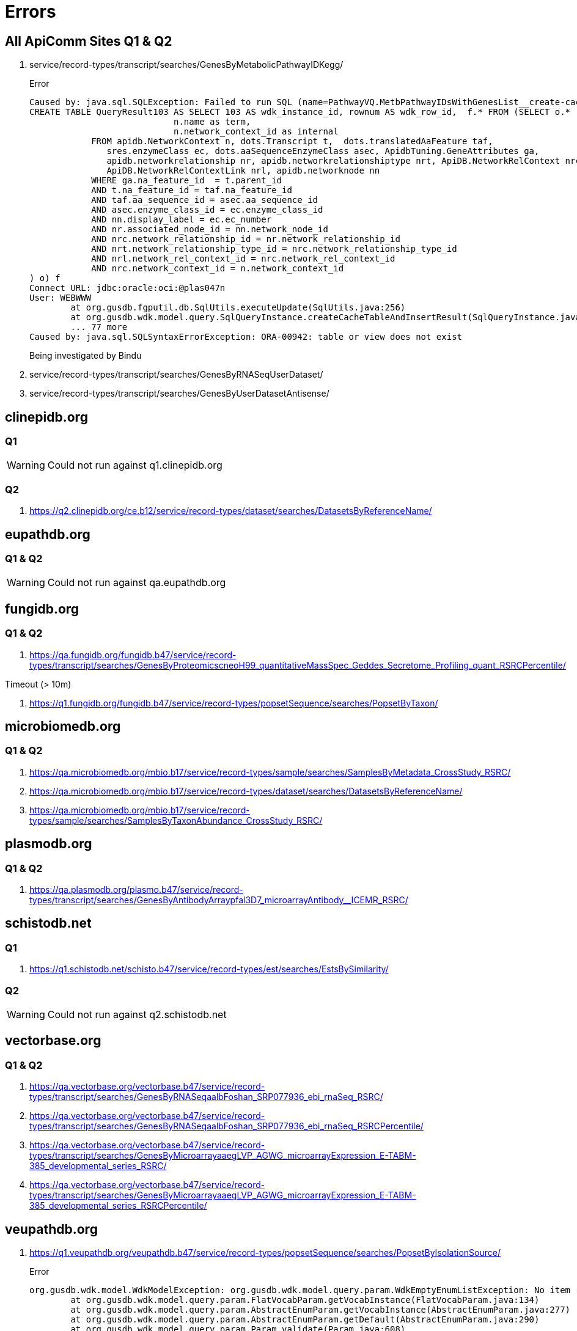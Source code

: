 = Errors

== All ApiComm Sites Q1 & Q2

. service/record-types/transcript/searches/GenesByMetabolicPathwayIDKegg/
+
.Error
----
Caused by: java.sql.SQLException: Failed to run SQL (name=PathwayVQ.MetbPathwayIDsWithGenesList__create-cache-table):
CREATE TABLE QueryResult103 AS SELECT 103 AS wdk_instance_id, rownum AS wdk_row_id,  f.* FROM (SELECT o.*  FROM (SELECT DISTINCT n.description ||' ('|| n.name||')' as display,
                            n.name as term,
                            n.network_context_id as internal
            FROM apidb.NetworkContext n, dots.Transcript t,  dots.translatedAaFeature taf,  
               sres.enzymeClass ec, dots.aaSequenceEnzymeClass asec, ApidbTuning.GeneAttributes ga, 
               apidb.networkrelationship nr, apidb.networkrelationshiptype nrt, ApiDB.NetworkRelContext nrc, 
               ApiDB.NetworkRelContextLink nrl, apidb.networknode nn
            WHERE ga.na_feature_id  = t.parent_id
            AND t.na_feature_id = taf.na_feature_id
            AND taf.aa_sequence_id = asec.aa_sequence_id
            AND asec.enzyme_class_id = ec.enzyme_class_id
            AND nn.display_label = ec.ec_number
            AND nr.associated_node_id = nn.network_node_id
            AND nrc.network_relationship_id = nr.network_relationship_id
            AND nrt.network_relationship_type_id = nrc.network_relationship_type_id
            AND nrl.network_rel_context_id = nrc.network_rel_context_id
            AND nrc.network_context_id = n.network_context_id
) o) f
Connect URL: jdbc:oracle:oci:@plas047n
User: WEBWWW
        at org.gusdb.fgputil.db.SqlUtils.executeUpdate(SqlUtils.java:256)
        at org.gusdb.wdk.model.query.SqlQueryInstance.createCacheTableAndInsertResult(SqlQueryInstance.java:93)
        ... 77 more
Caused by: java.sql.SQLSyntaxErrorException: ORA-00942: table or view does not exist
----
+
Being investigated by Bindu

. service/record-types/transcript/searches/GenesByRNASeqUserDataset/
. service/record-types/transcript/searches/GenesByUserDatasetAntisense/


== clinepidb.org

=== Q1

WARNING: Could not run against q1.clinepidb.org

=== Q2

. https://q2.clinepidb.org/ce.b12/service/record-types/dataset/searches/DatasetsByReferenceName/


== eupathdb.org

=== Q1 & Q2

WARNING: Could not run against qa.eupathdb.org


== fungidb.org

=== Q1 & Q2

. https://qa.fungidb.org/fungidb.b47/service/record-types/transcript/searches/GenesByProteomicscneoH99_quantitativeMassSpec_Geddes_Secretome_Profiling_quant_RSRCPercentile/

//-

.Timeout (> 10m)
. https://q1.fungidb.org/fungidb.b47/service/record-types/popsetSequence/searches/PopsetByTaxon/

== microbiomedb.org

=== Q1 & Q2


. https://qa.microbiomedb.org/mbio.b17/service/record-types/sample/searches/SamplesByMetadata_CrossStudy_RSRC/
. https://qa.microbiomedb.org/mbio.b17/service/record-types/dataset/searches/DatasetsByReferenceName/
. https://qa.microbiomedb.org/mbio.b17/service/record-types/sample/searches/SamplesByTaxonAbundance_CrossStudy_RSRC/


== plasmodb.org

=== Q1 & Q2

. https://qa.plasmodb.org/plasmo.b47/service/record-types/transcript/searches/GenesByAntibodyArraypfal3D7_microarrayAntibody__ICEMR_RSRC/


== schistodb.net

=== Q1

. https://q1.schistodb.net/schisto.b47/service/record-types/est/searches/EstsBySimilarity/

=== Q2

WARNING: Could not run against q2.schistodb.net


== vectorbase.org

=== Q1 & Q2

. https://qa.vectorbase.org/vectorbase.b47/service/record-types/transcript/searches/GenesByRNASeqaalbFoshan_SRP077936_ebi_rnaSeq_RSRC/
. https://qa.vectorbase.org/vectorbase.b47/service/record-types/transcript/searches/GenesByRNASeqaalbFoshan_SRP077936_ebi_rnaSeq_RSRCPercentile/
. https://qa.vectorbase.org/vectorbase.b47/service/record-types/transcript/searches/GenesByMicroarrayaaegLVP_AGWG_microarrayExpression_E-TABM-385_developmental_series_RSRC/
. https://qa.vectorbase.org/vectorbase.b47/service/record-types/transcript/searches/GenesByMicroarrayaaegLVP_AGWG_microarrayExpression_E-TABM-385_developmental_series_RSRCPercentile/

== veupathdb.org

. https://q1.veupathdb.org/veupathdb.b47/service/record-types/popsetSequence/searches/PopsetByIsolationSource/
+
.Error
----
org.gusdb.wdk.model.WdkModelException: org.gusdb.wdk.model.query.param.WdkEmptyEnumListException: No item returned by the query [isolationSourceVQ.withPopsets] of FlatVocabParam [popsetParams.isolation_source].
        at org.gusdb.wdk.model.query.param.FlatVocabParam.getVocabInstance(FlatVocabParam.java:134)
        at org.gusdb.wdk.model.query.param.AbstractEnumParam.getVocabInstance(AbstractEnumParam.java:277)
        at org.gusdb.wdk.model.query.param.AbstractEnumParam.getDefault(AbstractEnumParam.java:290)
        at org.gusdb.wdk.model.query.param.Param.validate(Param.java:608)
        at org.gusdb.wdk.model.query.spec.ParameterContainerInstanceSpecBuilder.validateParams(ParameterContainerInstanceSpecBuilder.java:116)
        at org.gusdb.wdk.model.query.spec.QueryInstanceSpecBuilder.buildValidated(QueryInstanceSpecBuilder.java:68)
        at org.gusdb.wdk.model.answer.spec.AnswerSpec.<init>(AnswerSpec.java:122)
        at org.gusdb.wdk.model.answer.spec.AnswerSpecBuilder.build(AnswerSpecBuilder.java:84)
        at org.gusdb.wdk.service.service.QuestionService.getDisplayableAnswerSpec(QuestionService.java:139)
        at org.gusdb.wdk.service.service.QuestionService.getQuestionNew(QuestionService.java:128)
Caused by: org.gusdb.fgputil.cache.ValueProductionException: org.gusdb.wdk.model.query.param.WdkEmptyEnumListException: No item returned by the query [isolationSourceVQ.withPopsets] of FlatVocabParam [popsetParams.isolation_source].
        at org.gusdb.wdk.model.query.param.FlatVocabularyFetcher.populateVocabInstance(FlatVocabularyFetcher.java:184)
        at org.gusdb.wdk.model.query.param.FlatVocabularyFetcher.fetchItem(FlatVocabularyFetcher.java:83)
        at org.gusdb.wdk.model.query.param.FlatVocabularyFetcher.getNewValue(FlatVocabularyFetcher.java:76)
        at org.gusdb.wdk.model.query.param.FlatVocabularyFetcher.getNewValue(FlatVocabularyFetcher.java:26)
        at org.gusdb.fgputil.cache.InMemoryCache.getValue(InMemoryCache.java:156)
        at org.gusdb.wdk.model.query.param.FlatVocabParam.getVocabInstance(FlatVocabParam.java:130)
Caused by: org.gusdb.wdk.model.query.param.WdkEmptyEnumListException: No item returned by the query [isolationSourceVQ.withPopsets] of FlatVocabParam [popsetParams.isolation_source].
        at org.gusdb.wdk.model.query.param.FlatVocabularyFetcher.populateVocabInstance(FlatVocabularyFetcher.java:169)
----

. https://q1.veupathdb.org/veupathdb.b47/service/record-types/popsetSequence/searches/PopsetByProduct/
+
.Error
----
org.gusdb.wdk.model.WdkModelException: org.gusdb.wdk.model.query.param.WdkEmptyEnumListException: No item returned by the query [productVQ.withPopsets] of FlatVocabParam [popsetParams.product].
        at org.gusdb.wdk.model.query.param.FlatVocabParam.getVocabInstance(FlatVocabParam.java:134)
        at org.gusdb.wdk.model.query.param.AbstractEnumParam.getVocabInstance(AbstractEnumParam.java:277)
        at org.gusdb.wdk.model.query.param.AbstractEnumParam.getDefault(AbstractEnumParam.java:290)
        at org.gusdb.wdk.model.query.param.Param.validate(Param.java:608)
        at org.gusdb.wdk.model.query.spec.ParameterContainerInstanceSpecBuilder.validateParams(ParameterContainerInstanceSpecBuilder.java:116)
        at org.gusdb.wdk.model.query.spec.QueryInstanceSpecBuilder.buildValidated(QueryInstanceSpecBuilder.java:68)
        at org.gusdb.wdk.model.answer.spec.AnswerSpec.<init>(AnswerSpec.java:122)
        at org.gusdb.wdk.model.answer.spec.AnswerSpecBuilder.build(AnswerSpecBuilder.java:84)
        at org.gusdb.wdk.service.service.QuestionService.getDisplayableAnswerSpec(QuestionService.java:139)
        at org.gusdb.wdk.service.service.QuestionService.getQuestionNew(QuestionService.java:128)
Caused by: org.gusdb.fgputil.cache.ValueProductionException: org.gusdb.wdk.model.query.param.WdkEmptyEnumListException: No item returned by the query [productVQ.withPopsets] of FlatVocabParam [popsetParams.product].
        at org.gusdb.wdk.model.query.param.FlatVocabularyFetcher.populateVocabInstance(FlatVocabularyFetcher.java:184)
        at org.gusdb.wdk.model.query.param.FlatVocabularyFetcher.fetchItem(FlatVocabularyFetcher.java:83)
        at org.gusdb.wdk.model.query.param.FlatVocabularyFetcher.getNewValue(FlatVocabularyFetcher.java:76)
        at org.gusdb.wdk.model.query.param.FlatVocabularyFetcher.getNewValue(FlatVocabularyFetcher.java:26)
        at org.gusdb.fgputil.cache.InMemoryCache.getValue(InMemoryCache.java:156)
        at org.gusdb.wdk.model.query.param.FlatVocabParam.getVocabInstance(FlatVocabParam.java:130)
Caused by: org.gusdb.wdk.model.query.param.WdkEmptyEnumListException: No item returned by the query [productVQ.withPopsets] of FlatVocabParam [popsetParams.product].
        at org.gusdb.wdk.model.query.param.FlatVocabularyFetcher.populateVocabInstance(FlatVocabularyFetcher.java:169)
----

. https://q1.veupathdb.org/veupathdb.b47/service/record-types/popsetSequence/searches/PopsetByHost/
+
.Error
----
org.gusdb.wdk.model.WdkModelException: org.gusdb.wdk.model.query.param.WdkEmptyEnumListException: No item returned by the query [hostVQ.withPopsets] of FlatVocabParam [popsetParams.specific_host].
        at org.gusdb.wdk.model.query.param.FlatVocabParam.getVocabInstance(FlatVocabParam.java:134)
        at org.gusdb.wdk.model.query.param.AbstractEnumParam.getVocabInstance(AbstractEnumParam.java:277)
        at org.gusdb.wdk.model.query.param.AbstractEnumParam.getDefault(AbstractEnumParam.java:290)
        at org.gusdb.wdk.model.query.param.Param.validate(Param.java:608)
        at org.gusdb.wdk.model.query.spec.ParameterContainerInstanceSpecBuilder.validateParams(ParameterContainerInstanceSpecBuilder.java:116)
        at org.gusdb.wdk.model.query.spec.QueryInstanceSpecBuilder.buildValidated(QueryInstanceSpecBuilder.java:68)
        at org.gusdb.wdk.model.answer.spec.AnswerSpec.<init>(AnswerSpec.java:122)
        at org.gusdb.wdk.model.answer.spec.AnswerSpecBuilder.build(AnswerSpecBuilder.java:84)
        at org.gusdb.wdk.service.service.QuestionService.getDisplayableAnswerSpec(QuestionService.java:139)
        at org.gusdb.wdk.service.service.QuestionService.getQuestionNew(QuestionService.java:128)
Caused by: org.gusdb.fgputil.cache.ValueProductionException: org.gusdb.wdk.model.query.param.WdkEmptyEnumListException: No item returned by the query [hostVQ.withPopsets] of FlatVocabParam [popsetParams.specific_host].
        at org.gusdb.wdk.model.query.param.FlatVocabularyFetcher.populateVocabInstance(FlatVocabularyFetcher.java:184)
        at org.gusdb.wdk.model.query.param.FlatVocabularyFetcher.fetchItem(FlatVocabularyFetcher.java:83)
        at org.gusdb.wdk.model.query.param.FlatVocabularyFetcher.getNewValue(FlatVocabularyFetcher.java:76)
        at org.gusdb.wdk.model.query.param.FlatVocabularyFetcher.getNewValue(FlatVocabularyFetcher.java:26)
        at org.gusdb.fgputil.cache.InMemoryCache.getValue(InMemoryCache.java:156)
        at org.gusdb.wdk.model.query.param.FlatVocabParam.getVocabInstance(FlatVocabParam.java:130)
Caused by: org.gusdb.wdk.model.query.param.WdkEmptyEnumListException: No item returned by the query [hostVQ.withPopsets] of FlatVocabParam [popsetParams.specific_host].
        at org.gusdb.wdk.model.query.param.FlatVocabularyFetcher.populateVocabInstance(FlatVocabularyFetcher.java:169)
----

. https://q1.veupathdb.org/veupathdb.b47/service/record-types/popsetSequence/searches/PopsetByCountry/
+
.Error
----
org.gusdb.wdk.model.WdkModelException: org.gusdb.wdk.model.query.param.WdkEmptyEnumListException: No item returned by the query [countryVQ.withPopsets] of FlatVocabParam [popsetParams.country].
        at org.gusdb.wdk.model.query.param.FlatVocabParam.getVocabInstance(FlatVocabParam.java:134)
        at org.gusdb.wdk.model.query.param.AbstractEnumParam.getVocabInstance(AbstractEnumParam.java:277)
        at org.gusdb.wdk.model.query.param.AbstractEnumParam.getDefault(AbstractEnumParam.java:290)
        at org.gusdb.wdk.model.query.param.Param.validate(Param.java:608)
        at org.gusdb.wdk.model.query.spec.ParameterContainerInstanceSpecBuilder.validateParams(ParameterContainerInstanceSpecBuilder.java:116)
        at org.gusdb.wdk.model.query.spec.QueryInstanceSpecBuilder.buildValidated(QueryInstanceSpecBuilder.java:68)
        at org.gusdb.wdk.model.answer.spec.AnswerSpec.<init>(AnswerSpec.java:122)
        at org.gusdb.wdk.model.answer.spec.AnswerSpecBuilder.build(AnswerSpecBuilder.java:84)
        at org.gusdb.wdk.service.service.QuestionService.getDisplayableAnswerSpec(QuestionService.java:139)
        at org.gusdb.wdk.service.service.QuestionService.getQuestionNew(QuestionService.java:128)
Caused by: org.gusdb.fgputil.cache.ValueProductionException: org.gusdb.wdk.model.query.param.WdkEmptyEnumListException: No item returned by the query [countryVQ.withPopsets] of FlatVocabParam [popsetParams.country].
        at org.gusdb.wdk.model.query.param.FlatVocabularyFetcher.populateVocabInstance(FlatVocabularyFetcher.java:184)
        at org.gusdb.wdk.model.query.param.FlatVocabularyFetcher.fetchItem(FlatVocabularyFetcher.java:83)
        at org.gusdb.wdk.model.query.param.FlatVocabularyFetcher.getNewValue(FlatVocabularyFetcher.java:76)
        at org.gusdb.wdk.model.query.param.FlatVocabularyFetcher.getNewValue(FlatVocabularyFetcher.java:26)
        at org.gusdb.fgputil.cache.InMemoryCache.getValue(InMemoryCache.java:156)
        at org.gusdb.wdk.model.query.param.FlatVocabParam.getVocabInstance(FlatVocabParam.java:130)
Caused by: org.gusdb.wdk.model.query.param.WdkEmptyEnumListException: No item returned by the query [countryVQ.withPopsets] of FlatVocabParam [popsetParams.country].
        at org.gusdb.wdk.model.query.param.FlatVocabularyFetcher.populateVocabInstance(FlatVocabularyFetcher.java:169)
----

. https://q1.veupathdb.org/veupathdb.b47/service/record-types/genomic-sequence/searches/SequencesByTaxon/
+
.Error
----
org.gusdb.wdk.model.WdkModelException: org.gusdb.wdk.model.query.param.WdkEmptyEnumListException: No item returned by the query [organismVQ.withSequenceStrains] of FlatVocabParam [organismParams.organism].
        at org.gusdb.wdk.model.query.param.FlatVocabParam.getVocabInstance(FlatVocabParam.java:134)
        at org.gusdb.wdk.model.query.param.AbstractEnumParam.getVocabInstance(AbstractEnumParam.java:277)
        at org.gusdb.wdk.model.query.param.AbstractEnumParam.getDefault(AbstractEnumParam.java:290)
        at org.gusdb.wdk.model.query.param.Param.validate(Param.java:608)
        at org.gusdb.wdk.model.query.spec.ParameterContainerInstanceSpecBuilder.validateParams(ParameterContainerInstanceSpecBuilder.java:116)
        at org.gusdb.wdk.model.query.spec.QueryInstanceSpecBuilder.buildValidated(QueryInstanceSpecBuilder.java:68)
        at org.gusdb.wdk.model.answer.spec.AnswerSpec.<init>(AnswerSpec.java:122)
        at org.gusdb.wdk.model.answer.spec.AnswerSpecBuilder.build(AnswerSpecBuilder.java:84)
        at org.gusdb.wdk.service.service.QuestionService.getDisplayableAnswerSpec(QuestionService.java:139)
        at org.gusdb.wdk.service.service.QuestionService.getQuestionNew(QuestionService.java:128)
Caused by: org.gusdb.fgputil.cache.ValueProductionException: org.gusdb.wdk.model.query.param.WdkEmptyEnumListException: No item returned by the query [organismVQ.withSequenceStrains] of FlatVocabParam [organismParams.organism].
        at org.gusdb.wdk.model.query.param.FlatVocabularyFetcher.populateVocabInstance(FlatVocabularyFetcher.java:184)
        at org.gusdb.wdk.model.query.param.FlatVocabularyFetcher.fetchItem(FlatVocabularyFetcher.java:83)
        at org.gusdb.wdk.model.query.param.FlatVocabularyFetcher.getNewValue(FlatVocabularyFetcher.java:76)
        at org.gusdb.wdk.model.query.param.FlatVocabularyFetcher.getNewValue(FlatVocabularyFetcher.java:26)
        at org.gusdb.fgputil.cache.InMemoryCache.getValue(InMemoryCache.java:156)
        at org.gusdb.wdk.model.query.param.FlatVocabParam.getVocabInstance(FlatVocabParam.java:130)
Caused by: org.gusdb.wdk.model.query.param.WdkEmptyEnumListException: No item returned by the query [organismVQ.withSequenceStrains] of FlatVocabParam [organismParams.organism].
        at org.gusdb.wdk.model.query.param.FlatVocabularyFetcher.populateVocabInstance(FlatVocabularyFetcher.java:169)
----

. https://q1.veupathdb.org/veupathdb.b47/service/record-types/dataset/searches/DatasetsByDatasetNames/
+
.Error
----
org.gusdb.wdk.model.WdkModelException: org.gusdb.wdk.model.query.param.WdkEmptyEnumListException: No item returned by the query [datasetVQ.extDbNames] of FlatVocabParam [datasetParams.dataset_name].
        at org.gusdb.wdk.model.query.param.FlatVocabParam.getVocabInstance(FlatVocabParam.java:134)
        at org.gusdb.wdk.model.query.param.AbstractEnumParam.getVocabInstance(AbstractEnumParam.java:277)
        at org.gusdb.wdk.model.query.param.AbstractEnumParam.getDefault(AbstractEnumParam.java:290)
        at org.gusdb.wdk.model.query.param.Param.validate(Param.java:608)
        at org.gusdb.wdk.model.query.spec.ParameterContainerInstanceSpecBuilder.validateParams(ParameterContainerInstanceSpecBuilder.java:116)
        at org.gusdb.wdk.model.query.spec.QueryInstanceSpecBuilder.buildValidated(QueryInstanceSpecBuilder.java:68)
        at org.gusdb.wdk.model.answer.spec.AnswerSpec.<init>(AnswerSpec.java:122)
        at org.gusdb.wdk.model.answer.spec.AnswerSpecBuilder.build(AnswerSpecBuilder.java:84)
        at org.gusdb.wdk.service.service.QuestionService.getDisplayableAnswerSpec(QuestionService.java:139)
        at org.gusdb.wdk.service.service.QuestionService.getQuestionNew(QuestionService.java:128)
Caused by: org.gusdb.fgputil.cache.ValueProductionException: org.gusdb.wdk.model.query.param.WdkEmptyEnumListException: No item returned by the query [datasetVQ.extDbNames] of FlatVocabParam [datasetParams.dataset_name].
        at org.gusdb.wdk.model.query.param.FlatVocabularyFetcher.populateVocabInstance(FlatVocabularyFetcher.java:184)
        at org.gusdb.wdk.model.query.param.FlatVocabularyFetcher.fetchItem(FlatVocabularyFetcher.java:83)
        at org.gusdb.wdk.model.query.param.FlatVocabularyFetcher.getNewValue(FlatVocabularyFetcher.java:76)
        at org.gusdb.wdk.model.query.param.FlatVocabularyFetcher.getNewValue(FlatVocabularyFetcher.java:26)
        at org.gusdb.fgputil.cache.InMemoryCache.getValue(InMemoryCache.java:156)
        at org.gusdb.wdk.model.query.param.FlatVocabParam.getVocabInstance(FlatVocabParam.java:130)
Caused by: org.gusdb.wdk.model.query.param.WdkEmptyEnumListException: No item returned by the query [datasetVQ.extDbNames] of FlatVocabParam [datasetParams.dataset_name].
        at org.gusdb.wdk.model.query.param.FlatVocabularyFetcher.populateVocabInstance(FlatVocabularyFetcher.java:169)
----

. https://q1.veupathdb.org/veupathdb.b47/service/record-types/dataset/searches/DatasetsById/
+
.Error
----
org.gusdb.wdk.model.WdkModelException: org.gusdb.wdk.model.query.param.WdkEmptyEnumListException: No item returned by the query [datasetVQ.ids] of FlatVocabParam [datasetParams.dataset_id].
        at org.gusdb.wdk.model.query.param.FlatVocabParam.getVocabInstance(FlatVocabParam.java:134)
        at org.gusdb.wdk.model.query.param.AbstractEnumParam.getVocabInstance(AbstractEnumParam.java:277)
        at org.gusdb.wdk.model.query.param.AbstractEnumParam.getDefault(AbstractEnumParam.java:290)
        at org.gusdb.wdk.model.query.param.Param.validate(Param.java:608)
        at org.gusdb.wdk.model.query.spec.ParameterContainerInstanceSpecBuilder.validateParams(ParameterContainerInstanceSpecBuilder.java:116)
        at org.gusdb.wdk.model.query.spec.QueryInstanceSpecBuilder.buildValidated(QueryInstanceSpecBuilder.java:68)
        at org.gusdb.wdk.model.answer.spec.AnswerSpec.<init>(AnswerSpec.java:122)
        at org.gusdb.wdk.model.answer.spec.AnswerSpecBuilder.build(AnswerSpecBuilder.java:84)
        at org.gusdb.wdk.service.service.QuestionService.getDisplayableAnswerSpec(QuestionService.java:139)
        at org.gusdb.wdk.service.service.QuestionService.getQuestionNew(QuestionService.java:128)
Caused by: org.gusdb.fgputil.cache.ValueProductionException: org.gusdb.wdk.model.query.param.WdkEmptyEnumListException: No item returned by the query [datasetVQ.ids] of FlatVocabParam [datasetParams.dataset_id].
        at org.gusdb.wdk.model.query.param.FlatVocabularyFetcher.populateVocabInstance(FlatVocabularyFetcher.java:184)
        at org.gusdb.wdk.model.query.param.FlatVocabularyFetcher.fetchItem(FlatVocabularyFetcher.java:83)
        at org.gusdb.wdk.model.query.param.FlatVocabularyFetcher.getNewValue(FlatVocabularyFetcher.java:76)
        at org.gusdb.wdk.model.query.param.FlatVocabularyFetcher.getNewValue(FlatVocabularyFetcher.java:26)
        at org.gusdb.fgputil.cache.InMemoryCache.getValue(InMemoryCache.java:156)
        at org.gusdb.wdk.model.query.param.FlatVocabParam.getVocabInstance(FlatVocabParam.java:130)
Caused by: org.gusdb.wdk.model.query.param.WdkEmptyEnumListException: No item returned by the query [datasetVQ.ids] of FlatVocabParam [datasetParams.dataset_id].
        at org.gusdb.wdk.model.query.param.FlatVocabularyFetcher.populateVocabInstance(FlatVocabularyFetcher.java:169)
----

. https://q1.veupathdb.org/veupathdb.b47/service/record-types/est/searches/EstsByLocation/
+
.Error
----
org.gusdb.wdk.model.WdkModelException: org.gusdb.wdk.model.query.param.WdkEmptyEnumListException: No item returned by the query [organismVQ.withChromosomesESTsAssems] of FlatVocabParam [organismParams.organismSinglePick].
        at org.gusdb.wdk.model.query.param.FlatVocabParam.getVocabInstance(FlatVocabParam.java:134)
        at org.gusdb.wdk.model.query.param.AbstractEnumParam.getVocabInstance(AbstractEnumParam.java:277)
        at org.gusdb.wdk.model.query.param.AbstractEnumParam.getDefault(AbstractEnumParam.java:290)
        at org.gusdb.wdk.model.query.param.Param.validate(Param.java:608)
        at org.gusdb.wdk.model.query.spec.ParameterContainerInstanceSpecBuilder.validateParams(ParameterContainerInstanceSpecBuilder.java:116)
        at org.gusdb.wdk.model.query.spec.QueryInstanceSpecBuilder.buildValidated(QueryInstanceSpecBuilder.java:68)
        at org.gusdb.wdk.model.answer.spec.AnswerSpec.<init>(AnswerSpec.java:122)
        at org.gusdb.wdk.model.answer.spec.AnswerSpecBuilder.build(AnswerSpecBuilder.java:84)
        at org.gusdb.wdk.service.service.QuestionService.getDisplayableAnswerSpec(QuestionService.java:139)
        at org.gusdb.wdk.service.service.QuestionService.getQuestionNew(QuestionService.java:128)
Caused by: org.gusdb.fgputil.cache.ValueProductionException: org.gusdb.wdk.model.query.param.WdkEmptyEnumListException: No item returned by the query [organismVQ.withChromosomesESTsAssems] of FlatVocabParam [organismParams.organismSinglePick].
        at org.gusdb.wdk.model.query.param.FlatVocabularyFetcher.populateVocabInstance(FlatVocabularyFetcher.java:184)
        at org.gusdb.wdk.model.query.param.FlatVocabularyFetcher.fetchItem(FlatVocabularyFetcher.java:83)
        at org.gusdb.wdk.model.query.param.FlatVocabularyFetcher.getNewValue(FlatVocabularyFetcher.java:76)
        at org.gusdb.wdk.model.query.param.FlatVocabularyFetcher.getNewValue(FlatVocabularyFetcher.java:26)
        at org.gusdb.fgputil.cache.InMemoryCache.getValue(InMemoryCache.java:156)
        at org.gusdb.wdk.model.query.param.FlatVocabParam.getVocabInstance(FlatVocabParam.java:130)
Caused by: org.gusdb.wdk.model.query.param.WdkEmptyEnumListException: No item returned by the query [organismVQ.withChromosomesESTsAssems] of FlatVocabParam [organismParams.organismSinglePick].
        at org.gusdb.wdk.model.query.param.FlatVocabularyFetcher.populateVocabInstance(FlatVocabularyFetcher.java:169)
----

. https://q1.veupathdb.org/veupathdb.b47/service/record-types/est/searches/EstsByLibrary/
+
.Error
----
org.gusdb.wdk.model.WdkModelException: org.gusdb.wdk.model.query.param.WdkEmptyEnumListException: No item returned by the query [SharedVQ.EstLibraries] of FlatVocabParam [sharedParams.libraryId].
        at org.gusdb.wdk.model.query.param.FlatVocabParam.getVocabInstance(FlatVocabParam.java:134)
        at org.gusdb.wdk.model.query.param.AbstractEnumParam.getVocabInstance(AbstractEnumParam.java:277)
        at org.gusdb.wdk.model.query.param.AbstractEnumParam.getDefault(AbstractEnumParam.java:290)
        at org.gusdb.wdk.model.query.param.Param.validate(Param.java:608)
        at org.gusdb.wdk.model.query.spec.ParameterContainerInstanceSpecBuilder.validateParams(ParameterContainerInstanceSpecBuilder.java:116)
        at org.gusdb.wdk.model.query.spec.QueryInstanceSpecBuilder.buildValidated(QueryInstanceSpecBuilder.java:68)
        at org.gusdb.wdk.model.answer.spec.AnswerSpec.<init>(AnswerSpec.java:122)
        at org.gusdb.wdk.model.answer.spec.AnswerSpecBuilder.build(AnswerSpecBuilder.java:84)
        at org.gusdb.wdk.service.service.QuestionService.getDisplayableAnswerSpec(QuestionService.java:139)
        at org.gusdb.wdk.service.service.QuestionService.getQuestionNew(QuestionService.java:128)
Caused by: org.gusdb.fgputil.cache.ValueProductionException: org.gusdb.wdk.model.query.param.WdkEmptyEnumListException: No item returned by the query [SharedVQ.EstLibraries] of FlatVocabParam [sharedParams.libraryId].
        at org.gusdb.wdk.model.query.param.FlatVocabularyFetcher.populateVocabInstance(FlatVocabularyFetcher.java:184)
        at org.gusdb.wdk.model.query.param.FlatVocabularyFetcher.fetchItem(FlatVocabularyFetcher.java:83)
        at org.gusdb.wdk.model.query.param.FlatVocabularyFetcher.getNewValue(FlatVocabularyFetcher.java:76)
        at org.gusdb.wdk.model.query.param.FlatVocabularyFetcher.getNewValue(FlatVocabularyFetcher.java:26)
        at org.gusdb.fgputil.cache.InMemoryCache.getValue(InMemoryCache.java:156)
        at org.gusdb.wdk.model.query.param.FlatVocabParam.getVocabInstance(FlatVocabParam.java:130)
Caused by: org.gusdb.wdk.model.query.param.WdkEmptyEnumListException: No item returned by the query [SharedVQ.EstLibraries] of FlatVocabParam [sharedParams.libraryId].
        at org.gusdb.wdk.model.query.param.FlatVocabularyFetcher.populateVocabInstance(FlatVocabularyFetcher.java:169)
----

. https://q1.veupathdb.org/veupathdb.b47/service/record-types/genomic-segment/searches/DynSpansBySourceId/
+
.Error
----
org.gusdb.wdk.model.WdkModelException: org.gusdb.wdk.model.query.param.WdkEmptyEnumListException: No item returned by the query [SharedVQ.ChromosomeOrderNum] of FlatVocabParam [sharedParams.chromosomeOptional].
        at org.gusdb.wdk.model.query.param.FlatVocabParam.getVocabInstance(FlatVocabParam.java:134)
        at org.gusdb.wdk.model.query.param.AbstractEnumParam.getVocabInstance(AbstractEnumParam.java:277)
        at org.gusdb.wdk.model.query.param.AbstractEnumParam.getDefault(AbstractEnumParam.java:290)
        at org.gusdb.wdk.model.query.param.Param.validate(Param.java:608)
        at org.gusdb.wdk.model.query.spec.ParameterContainerInstanceSpecBuilder.validateParams(ParameterContainerInstanceSpecBuilder.java:116)
        at org.gusdb.wdk.model.query.spec.QueryInstanceSpecBuilder.buildValidated(QueryInstanceSpecBuilder.java:68)
        at org.gusdb.wdk.model.answer.spec.AnswerSpec.<init>(AnswerSpec.java:122)
        at org.gusdb.wdk.model.answer.spec.AnswerSpecBuilder.build(AnswerSpecBuilder.java:84)
        at org.gusdb.wdk.service.service.QuestionService.getDisplayableAnswerSpec(QuestionService.java:139)
        at org.gusdb.wdk.service.service.QuestionService.getQuestionNew(QuestionService.java:128)
Caused by: org.gusdb.fgputil.cache.ValueProductionException: org.gusdb.wdk.model.query.param.WdkEmptyEnumListException: No item returned by the query [SharedVQ.ChromosomeOrderNum] of FlatVocabParam [sharedParams.chromosomeOptional].
        at org.gusdb.wdk.model.query.param.FlatVocabularyFetcher.populateVocabInstance(FlatVocabularyFetcher.java:184)
        at org.gusdb.wdk.model.query.param.FlatVocabularyFetcher.fetchItem(FlatVocabularyFetcher.java:83)
        at org.gusdb.wdk.model.query.param.FlatVocabularyFetcher.getNewValue(FlatVocabularyFetcher.java:76)
        at org.gusdb.wdk.model.query.param.FlatVocabularyFetcher.getNewValue(FlatVocabularyFetcher.java:26)
        at org.gusdb.fgputil.cache.InMemoryCache.getValue(InMemoryCache.java:156)
        at org.gusdb.wdk.model.query.param.FlatVocabParam.getVocabInstance(FlatVocabParam.java:130)
Caused by: org.gusdb.wdk.model.query.param.WdkEmptyEnumListException: No item returned by the query [SharedVQ.ChromosomeOrderNum] of FlatVocabParam [sharedParams.chromosomeOptional].
        at org.gusdb.wdk.model.query.param.FlatVocabularyFetcher.populateVocabInstance(FlatVocabularyFetcher.java:169)
----

. https://q1.veupathdb.org/veupathdb.b47/service/record-types/transcript/searches/GenesByUserDatasetGeneList/
+
.Error
----
org.gusdb.wdk.model.WdkModelException: org.gusdb.wdk.model.WdkModelException: Could not get uncached results from DB.
        at org.gusdb.wdk.model.query.param.FlatVocabParam.getVocabInstance(FlatVocabParam.java:134)
        at org.gusdb.wdk.model.query.param.AbstractEnumParam.getVocabInstance(AbstractEnumParam.java:277)
        at org.gusdb.wdk.model.query.param.AbstractEnumParam.getDefault(AbstractEnumParam.java:290)
        at org.gusdb.wdk.model.query.param.Param.validate(Param.java:608)
        at org.gusdb.wdk.model.query.spec.ParameterContainerInstanceSpecBuilder.validateParams(ParameterContainerInstanceSpecBuilder.java:116)
        at org.gusdb.wdk.model.query.spec.QueryInstanceSpecBuilder.buildValidated(QueryInstanceSpecBuilder.java:68)
        at org.gusdb.wdk.model.answer.spec.AnswerSpec.<init>(AnswerSpec.java:122)
        at org.gusdb.wdk.model.answer.spec.AnswerSpecBuilder.build(AnswerSpecBuilder.java:84)
        at org.gusdb.wdk.service.service.QuestionService.getDisplayableAnswerSpec(QuestionService.java:139)
        at org.gusdb.wdk.service.service.QuestionService.getQuestionNew(QuestionService.java:128)
Caused by: org.gusdb.fgputil.cache.ValueProductionException: org.gusdb.wdk.model.WdkModelException: Could not get uncached results from DB.
        at org.gusdb.wdk.model.query.param.FlatVocabularyFetcher.populateVocabInstance(FlatVocabularyFetcher.java:184)
        at org.gusdb.wdk.model.query.param.FlatVocabularyFetcher.fetchItem(FlatVocabularyFetcher.java:83)
        at org.gusdb.wdk.model.query.param.FlatVocabParam.getVocabInstance(FlatVocabParam.java:131)
Caused by: org.gusdb.wdk.model.WdkModelException: Could not get uncached results from DB.
        at org.gusdb.wdk.model.query.SqlQueryInstance.getUncachedResults(SqlQueryInstance.java:74)
        at org.gusdb.wdk.model.query.SqlQueryInstance.getResults(SqlQueryInstance.java:42)
        at org.gusdb.wdk.model.query.QueryInstance.getResults(QueryInstance.java:202)
        at org.gusdb.wdk.model.query.param.FlatVocabularyFetcher.populateVocabInstance(FlatVocabularyFetcher.java:130)
Caused by: java.sql.SQLException: Failed to run query:
SELECT o.*  FROM (--force 'Choose...' line to be first, then order by display name
   select  term, internal, display from (
     select 0 as term, 0 as internal, 'Choose a Gene List Dataset, if you have any' as display, 1 as num from dual
     UNION
     select distinct a.user_dataset_id as term, a.user_dataset_id as internal, name as display, 2 as num
      from ApiDbUserDatasets.installedUserDataset i, ApiDbUserDatasets.UserDatasetAccessControl a,
         ApiDbUserDatasets.UD_GeneId g
      where a.user_id = 509318853
      and a.user_dataset_id = i.user_dataset_id
      and g.user_dataset_id = i.user_dataset_id
      and (i.is_invalid is null or i.is_invalid = 0)
   ) order by num, display
) o
Connect URL: unknown
User: unknown
        at org.gusdb.fgputil.db.SqlUtils.executeQuery(SqlUtils.java:379)
        at org.gusdb.wdk.model.query.SqlQueryInstance.getUncachedResults(SqlQueryInstance.java:65)
Caused by: java.sql.SQLSyntaxErrorException: ORA-00942: table or view does not exist

        at oracle.jdbc.driver.T2CConnection.checkError(T2CConnection.java:1136)
        at oracle.jdbc.driver.T2CConnection.checkError(T2CConnection.java:1039)
        at oracle.jdbc.driver.T2CStatement.executeForDescribe(T2CStatement.java:920)
        at oracle.jdbc.driver.OracleStatement.executeMaybeDescribe(OracleStatement.java:904)
        at oracle.jdbc.driver.OracleStatement.doExecuteWithTimeout(OracleStatement.java:1082)
        at oracle.jdbc.driver.OracleStatement.executeQuery(OracleStatement.java:1276)
        at oracle.jdbc.driver.OracleStatementWrapper.executeQuery(OracleStatementWrapper.java:366)
        at org.apache.commons.dbcp2.DelegatingStatement.executeQuery(DelegatingStatement.java:310)
        at org.apache.commons.dbcp2.DelegatingStatement.executeQuery(DelegatingStatement.java:310)
        at org.gusdb.fgputil.db.SqlUtils.executeQuery(SqlUtils.java:368)
Caused by: Error : 942, Position : 482, Sql = SELECT o.*  FROM (--force 'Choose...' line to be first, then order by display name
   select  term, internal, display from (
     select 0 as term, 0 as internal, 'Choose a Gene List Dataset, if you have any' as display, 1 as num from dual
     UNION
     select distinct a.user_dataset_id as term, a.user_dataset_id as internal, name as display, 2 as num
      from ApiDbUserDatasets.installedUserDataset i, ApiDbUserDatasets.UserDatasetAccessControl a,
         ApiDbUserDatasets.UD_GeneId g
      where a.user_id = 509318853
      and a.user_dataset_id = i.user_dataset_id
      and g.user_dataset_id = i.user_dataset_id
      and (i.is_invalid is null or i.is_invalid = 0)
   ) order by num, display
) o, OriginalSql = SELECT o.*  FROM (--force 'Choose...' line to be first, then order by display name
   select  term, internal, display from (
     select 0 as term, 0 as internal, 'Choose a Gene List Dataset, if you have any' as display, 1 as num from dual
     UNION
     select distinct a.user_dataset_id as term, a.user_dataset_id as internal, name as display, 2 as num
      from ApiDbUserDatasets.installedUserDataset i, ApiDbUserDatasets.UserDatasetAccessControl a,
         ApiDbUserDatasets.UD_GeneId g
      where a.user_id = 509318853
      and a.user_dataset_id = i.user_dataset_id
      and g.user_dataset_id = i.user_dataset_id
      and (i.is_invalid is null or i.is_invalid = 0)
   ) order by num, display
) o, Error Msg = ORA-00942: table or view does not exist

        at oracle.jdbc.driver.T2CConnection.checkError(T2CConnection.java:1145)
----

. https://q1.veupathdb.org/veupathdb.b47/service/record-types/popsetSequence/searches/PopsetByStudy/
+
.Error
----
org.gusdb.wdk.model.WdkModelException: org.gusdb.wdk.model.query.param.WdkEmptyEnumListException: No item returned by the query [studyVQ.withPopsets] of FlatVocabParam [popsetParams.study].
        at org.gusdb.wdk.model.query.param.FlatVocabParam.getVocabInstance(FlatVocabParam.java:134)
        at org.gusdb.wdk.model.query.param.AbstractEnumParam.getVocabInstance(AbstractEnumParam.java:277)
        at org.gusdb.wdk.model.query.param.AbstractEnumParam.getDefault(AbstractEnumParam.java:290)
        at org.gusdb.wdk.model.query.param.Param.validate(Param.java:608)
        at org.gusdb.wdk.model.query.spec.ParameterContainerInstanceSpecBuilder.validateParams(ParameterContainerInstanceSpecBuilder.java:116)
        at org.gusdb.wdk.model.query.spec.QueryInstanceSpecBuilder.buildValidated(QueryInstanceSpecBuilder.java:68)
        at org.gusdb.wdk.model.answer.spec.AnswerSpec.<init>(AnswerSpec.java:122)
        at org.gusdb.wdk.model.answer.spec.AnswerSpecBuilder.build(AnswerSpecBuilder.java:84)
        at org.gusdb.wdk.service.service.QuestionService.getDisplayableAnswerSpec(QuestionService.java:139)
        at org.gusdb.wdk.service.service.QuestionService.getQuestionNew(QuestionService.java:128)
Caused by: org.gusdb.fgputil.cache.ValueProductionException: org.gusdb.wdk.model.query.param.WdkEmptyEnumListException: No item returned by the query [studyVQ.withPopsets] of FlatVocabParam [popsetParams.study].
        at org.gusdb.wdk.model.query.param.FlatVocabularyFetcher.populateVocabInstance(FlatVocabularyFetcher.java:184)
        at org.gusdb.wdk.model.query.param.FlatVocabularyFetcher.fetchItem(FlatVocabularyFetcher.java:83)
        at org.gusdb.wdk.model.query.param.FlatVocabularyFetcher.getNewValue(FlatVocabularyFetcher.java:76)
        at org.gusdb.wdk.model.query.param.FlatVocabularyFetcher.getNewValue(FlatVocabularyFetcher.java:26)
        at org.gusdb.fgputil.cache.InMemoryCache.getValue(InMemoryCache.java:156)
        at org.gusdb.wdk.model.query.param.FlatVocabParam.getVocabInstance(FlatVocabParam.java:130)
Caused by: org.gusdb.wdk.model.query.param.WdkEmptyEnumListException: No item returned by the query [studyVQ.withPopsets] of FlatVocabParam [popsetParams.study].
        at org.gusdb.wdk.model.query.param.FlatVocabularyFetcher.populateVocabInstance(FlatVocabularyFetcher.java:169)
----

. https://q1.veupathdb.org/veupathdb.b47/service/record-types/popsetSequence/searches/PopsetByTaxon/
+
.Error
----
org.gusdb.wdk.model.WdkModelException: org.gusdb.wdk.model.query.param.WdkEmptyEnumListException: No item returned by the query [strainVQ.withPopsets] of FlatVocabParam [popsetParams.strain].
        at org.gusdb.wdk.model.query.param.FlatVocabParam.getVocabInstance(FlatVocabParam.java:134)
        at org.gusdb.wdk.model.query.param.AbstractEnumParam.getVocabInstance(AbstractEnumParam.java:277)
        at org.gusdb.wdk.model.query.param.AbstractEnumParam.getDefault(AbstractEnumParam.java:290)
        at org.gusdb.wdk.model.query.param.Param.validate(Param.java:608)
        at org.gusdb.wdk.model.query.spec.ParameterContainerInstanceSpecBuilder.validateParams(ParameterContainerInstanceSpecBuilder.java:116)
        at org.gusdb.wdk.model.query.spec.QueryInstanceSpecBuilder.buildValidated(QueryInstanceSpecBuilder.java:68)
        at org.gusdb.wdk.model.answer.spec.AnswerSpec.<init>(AnswerSpec.java:122)
        at org.gusdb.wdk.model.answer.spec.AnswerSpecBuilder.build(AnswerSpecBuilder.java:84)
        at org.gusdb.wdk.service.service.QuestionService.getDisplayableAnswerSpec(QuestionService.java:139)
        at org.gusdb.wdk.service.service.QuestionService.getQuestionNew(QuestionService.java:128)
Caused by: org.gusdb.fgputil.cache.ValueProductionException: org.gusdb.wdk.model.query.param.WdkEmptyEnumListException: No item returned by the query [strainVQ.withPopsets] of FlatVocabParam [popsetParams.strain].
        at org.gusdb.wdk.model.query.param.FlatVocabularyFetcher.populateVocabInstance(FlatVocabularyFetcher.java:184)
        at org.gusdb.wdk.model.query.param.FlatVocabularyFetcher.fetchItem(FlatVocabularyFetcher.java:83)
        at org.gusdb.wdk.model.query.param.FlatVocabularyFetcher.getNewValue(FlatVocabularyFetcher.java:76)
        at org.gusdb.wdk.model.query.param.FlatVocabularyFetcher.getNewValue(FlatVocabularyFetcher.java:26)
        at org.gusdb.fgputil.cache.InMemoryCache.getValue(InMemoryCache.java:156)
        at org.gusdb.wdk.model.query.param.FlatVocabParam.getVocabInstance(FlatVocabParam.java:130)
Caused by: org.gusdb.wdk.model.query.param.WdkEmptyEnumListException: No item returned by the query [strainVQ.withPopsets] of FlatVocabParam [popsetParams.strain].
        at org.gusdb.wdk.model.query.param.FlatVocabularyFetcher.populateVocabInstance(FlatVocabularyFetcher.java:169)
----

. https://q1.veupathdb.org/veupathdb.b47/service/record-types/transcript/searches/GenesByPhenotype/
+
.Error
----
org.gusdb.wdk.model.WdkModelException: org.gusdb.wdk.model.query.param.WdkEmptyEnumListException: No item returned by the query [organismVQ.withPhenotype] of FlatVocabParam [organismParams.organismwithPhenotype].
        at org.gusdb.wdk.model.query.param.FlatVocabParam.getVocabInstance(FlatVocabParam.java:134)
        at org.gusdb.wdk.model.query.param.AbstractEnumParam.getVocabInstance(AbstractEnumParam.java:277)
        at org.gusdb.wdk.model.query.param.AbstractEnumParam.getDefault(AbstractEnumParam.java:290)
        at org.gusdb.wdk.model.query.param.Param.validate(Param.java:608)
        at org.gusdb.wdk.model.query.spec.ParameterContainerInstanceSpecBuilder.validateParams(ParameterContainerInstanceSpecBuilder.java:116)
        at org.gusdb.wdk.model.query.spec.QueryInstanceSpecBuilder.buildValidated(QueryInstanceSpecBuilder.java:68)
        at org.gusdb.wdk.model.answer.spec.AnswerSpec.<init>(AnswerSpec.java:122)
        at org.gusdb.wdk.model.answer.spec.AnswerSpecBuilder.build(AnswerSpecBuilder.java:84)
        at org.gusdb.wdk.service.service.QuestionService.getDisplayableAnswerSpec(QuestionService.java:139)
        at org.gusdb.wdk.service.service.QuestionService.getQuestionNew(QuestionService.java:128)
Caused by: org.gusdb.fgputil.cache.ValueProductionException: org.gusdb.wdk.model.query.param.WdkEmptyEnumListException: No item returned by the query [organismVQ.withPhenotype] of FlatVocabParam [organismParams.organismwithPhenotype].
        at org.gusdb.wdk.model.query.param.FlatVocabularyFetcher.populateVocabInstance(FlatVocabularyFetcher.java:184)
        at org.gusdb.wdk.model.query.param.FlatVocabularyFetcher.fetchItem(FlatVocabularyFetcher.java:83)
        at org.gusdb.wdk.model.query.param.FlatVocabularyFetcher.getNewValue(FlatVocabularyFetcher.java:76)
        at org.gusdb.wdk.model.query.param.FlatVocabularyFetcher.getNewValue(FlatVocabularyFetcher.java:26)
        at org.gusdb.fgputil.cache.InMemoryCache.getValue(InMemoryCache.java:156)
        at org.gusdb.wdk.model.query.param.FlatVocabParam.getVocabInstance(FlatVocabParam.java:130)
Caused by: org.gusdb.wdk.model.query.param.WdkEmptyEnumListException: No item returned by the query [organismVQ.withPhenotype] of FlatVocabParam [organismParams.organismwithPhenotype].
        at org.gusdb.wdk.model.query.param.FlatVocabularyFetcher.populateVocabInstance(FlatVocabularyFetcher.java:169)
----

. https://q1.veupathdb.org/veupathdb.b47/service/record-types/transcript/searches/GenesByPhenotype_phenotype_QIAGEN_RSRC/
+
.Error
----
org.gusdb.wdk.model.WdkModelException: org.gusdb.wdk.model.query.param.WdkEmptyEnumListException: No item returned by the query [organismVQ.withPhenotype_phenotype_QIAGEN_RSRC] of FlatVocabParam [organismParams.organismwithPhenotype].
        at org.gusdb.wdk.model.query.param.FlatVocabParam.getVocabInstance(FlatVocabParam.java:134)
        at org.gusdb.wdk.model.query.param.AbstractEnumParam.getVocabInstance(AbstractEnumParam.java:277)
        at org.gusdb.wdk.model.query.param.AbstractEnumParam.getDefault(AbstractEnumParam.java:290)
        at org.gusdb.wdk.model.query.param.Param.validate(Param.java:608)
        at org.gusdb.wdk.model.query.spec.ParameterContainerInstanceSpecBuilder.validateParams(ParameterContainerInstanceSpecBuilder.java:116)
        at org.gusdb.wdk.model.query.spec.QueryInstanceSpecBuilder.buildValidated(QueryInstanceSpecBuilder.java:68)
        at org.gusdb.wdk.model.answer.spec.AnswerSpec.<init>(AnswerSpec.java:122)
        at org.gusdb.wdk.model.answer.spec.AnswerSpecBuilder.build(AnswerSpecBuilder.java:84)
        at org.gusdb.wdk.service.service.QuestionService.getDisplayableAnswerSpec(QuestionService.java:139)
        at org.gusdb.wdk.service.service.QuestionService.getQuestionNew(QuestionService.java:128)
Caused by: org.gusdb.fgputil.cache.ValueProductionException: org.gusdb.wdk.model.query.param.WdkEmptyEnumListException: No item returned by the query [organismVQ.withPhenotype_phenotype_QIAGEN_RSRC] of FlatVocabParam [organismParams.organismwithPhenotype].
        at org.gusdb.wdk.model.query.param.FlatVocabularyFetcher.populateVocabInstance(FlatVocabularyFetcher.java:184)
        at org.gusdb.wdk.model.query.param.FlatVocabularyFetcher.fetchItem(FlatVocabularyFetcher.java:83)
        at org.gusdb.wdk.model.query.param.FlatVocabularyFetcher.getNewValue(FlatVocabularyFetcher.java:76)
        at org.gusdb.wdk.model.query.param.FlatVocabularyFetcher.getNewValue(FlatVocabularyFetcher.java:26)
        at org.gusdb.fgputil.cache.InMemoryCache.getValue(InMemoryCache.java:156)
        at org.gusdb.wdk.model.query.param.FlatVocabParam.getVocabInstance(FlatVocabParam.java:130)
Caused by: org.gusdb.wdk.model.query.param.WdkEmptyEnumListException: No item returned by the query [organismVQ.withPhenotype_phenotype_QIAGEN_RSRC] of FlatVocabParam [organismParams.organismwithPhenotype].
        at org.gusdb.wdk.model.query.param.FlatVocabularyFetcher.populateVocabInstance(FlatVocabularyFetcher.java:169)
----

. https://q1.veupathdb.org/veupathdb.b47/service/record-types/transcript/searches/GenesByPhenotype_fgraPH-1_phenotype_Fusarium_Pheno_RSRC/
+
.Error
----
org.gusdb.wdk.model.WdkModelException: org.gusdb.wdk.model.query.param.WdkEmptyEnumListException: No item returned by the query [organismVQ.withPhenotype_fgraPH-1_phenotype_Fusarium_Pheno_RSRC] of FlatVocabParam [organismParams.organismwithPhenotype].
        at org.gusdb.wdk.model.query.param.FlatVocabParam.getVocabInstance(FlatVocabParam.java:134)
        at org.gusdb.wdk.model.query.param.AbstractEnumParam.getVocabInstance(AbstractEnumParam.java:277)
        at org.gusdb.wdk.model.query.param.AbstractEnumParam.getDefault(AbstractEnumParam.java:290)
        at org.gusdb.wdk.model.query.param.Param.validate(Param.java:608)
        at org.gusdb.wdk.model.query.spec.ParameterContainerInstanceSpecBuilder.validateParams(ParameterContainerInstanceSpecBuilder.java:116)
        at org.gusdb.wdk.model.query.spec.QueryInstanceSpecBuilder.buildValidated(QueryInstanceSpecBuilder.java:68)
        at org.gusdb.wdk.model.answer.spec.AnswerSpec.<init>(AnswerSpec.java:122)
        at org.gusdb.wdk.model.answer.spec.AnswerSpecBuilder.build(AnswerSpecBuilder.java:84)
        at org.gusdb.wdk.service.service.QuestionService.getDisplayableAnswerSpec(QuestionService.java:139)
        at org.gusdb.wdk.service.service.QuestionService.getQuestionNew(QuestionService.java:128)
Caused by: org.gusdb.fgputil.cache.ValueProductionException: org.gusdb.wdk.model.query.param.WdkEmptyEnumListException: No item returned by the query [organismVQ.withPhenotype_fgraPH-1_phenotype_Fusarium_Pheno_RSRC] of FlatVocabParam [organismParams.organismwithPhenotype].
        at org.gusdb.wdk.model.query.param.FlatVocabularyFetcher.populateVocabInstance(FlatVocabularyFetcher.java:184)
        at org.gusdb.wdk.model.query.param.FlatVocabularyFetcher.fetchItem(FlatVocabularyFetcher.java:83)
        at org.gusdb.wdk.model.query.param.FlatVocabularyFetcher.getNewValue(FlatVocabularyFetcher.java:76)
        at org.gusdb.wdk.model.query.param.FlatVocabularyFetcher.getNewValue(FlatVocabularyFetcher.java:26)
        at org.gusdb.fgputil.cache.InMemoryCache.getValue(InMemoryCache.java:156)
        at org.gusdb.wdk.model.query.param.FlatVocabParam.getVocabInstance(FlatVocabParam.java:130)
Caused by: org.gusdb.wdk.model.query.param.WdkEmptyEnumListException: No item returned by the query [organismVQ.withPhenotype_fgraPH-1_phenotype_Fusarium_Pheno_RSRC] of FlatVocabParam [organismParams.organismwithPhenotype].
        at org.gusdb.wdk.model.query.param.FlatVocabularyFetcher.populateVocabInstance(FlatVocabularyFetcher.java:169)
----

. https://q1.veupathdb.org/veupathdb.b47/service/record-types/transcript/searches/GenesByPhenotype_phenotype_DATA_RSRC/
+
.Error
----
org.gusdb.wdk.model.WdkModelException: org.gusdb.wdk.model.query.param.WdkEmptyEnumListException: No item returned by the query [organismVQ.withPhenotype_phenotype_DATA_RSRC] of FlatVocabParam [organismParams.organismwithPhenotype].
        at org.gusdb.wdk.model.query.param.FlatVocabParam.getVocabInstance(FlatVocabParam.java:134)
        at org.gusdb.wdk.model.query.param.AbstractEnumParam.getVocabInstance(AbstractEnumParam.java:277)
        at org.gusdb.wdk.model.query.param.AbstractEnumParam.getDefault(AbstractEnumParam.java:290)
        at org.gusdb.wdk.model.query.param.Param.validate(Param.java:608)
        at org.gusdb.wdk.model.query.spec.ParameterContainerInstanceSpecBuilder.validateParams(ParameterContainerInstanceSpecBuilder.java:116)
        at org.gusdb.wdk.model.query.spec.QueryInstanceSpecBuilder.buildValidated(QueryInstanceSpecBuilder.java:68)
        at org.gusdb.wdk.model.answer.spec.AnswerSpec.<init>(AnswerSpec.java:122)
        at org.gusdb.wdk.model.answer.spec.AnswerSpecBuilder.build(AnswerSpecBuilder.java:84)
        at org.gusdb.wdk.service.service.QuestionService.getDisplayableAnswerSpec(QuestionService.java:139)
        at org.gusdb.wdk.service.service.QuestionService.getQuestionNew(QuestionService.java:128)
Caused by: org.gusdb.fgputil.cache.ValueProductionException: org.gusdb.wdk.model.query.param.WdkEmptyEnumListException: No item returned by the query [organismVQ.withPhenotype_phenotype_DATA_RSRC] of FlatVocabParam [organismParams.organismwithPhenotype].
        at org.gusdb.wdk.model.query.param.FlatVocabularyFetcher.populateVocabInstance(FlatVocabularyFetcher.java:184)
        at org.gusdb.wdk.model.query.param.FlatVocabularyFetcher.fetchItem(FlatVocabularyFetcher.java:83)
        at org.gusdb.wdk.model.query.param.FlatVocabularyFetcher.getNewValue(FlatVocabularyFetcher.java:76)
        at org.gusdb.wdk.model.query.param.FlatVocabularyFetcher.getNewValue(FlatVocabularyFetcher.java:26)
        at org.gusdb.fgputil.cache.InMemoryCache.getValue(InMemoryCache.java:156)
        at org.gusdb.wdk.model.query.param.FlatVocabParam.getVocabInstance(FlatVocabParam.java:130)
Caused by: org.gusdb.wdk.model.query.param.WdkEmptyEnumListException: No item returned by the query [organismVQ.withPhenotype_phenotype_DATA_RSRC] of FlatVocabParam [organismParams.organismwithPhenotype].
        at org.gusdb.wdk.model.query.param.FlatVocabularyFetcher.populateVocabInstance(FlatVocabularyFetcher.java:169)
----

. https://q1.veupathdb.org/veupathdb.b47/service/record-types/transcript/searches/GenesByLocation/
+
.Error
----
org.gusdb.wdk.model.WdkModelException: org.gusdb.wdk.model.query.param.WdkEmptyEnumListException: No item returned by the query [SharedVQ.ChromosomeOrderNum] of FlatVocabParam [sharedParams.chromosomeOptional].
        at org.gusdb.wdk.model.query.param.FlatVocabParam.getVocabInstance(FlatVocabParam.java:134)
        at org.gusdb.wdk.model.query.param.AbstractEnumParam.getVocabInstance(AbstractEnumParam.java:277)
        at org.gusdb.wdk.model.query.param.AbstractEnumParam.getDefault(AbstractEnumParam.java:290)
        at org.gusdb.wdk.model.query.param.Param.validate(Param.java:608)
        at org.gusdb.wdk.model.query.spec.ParameterContainerInstanceSpecBuilder.validateParams(ParameterContainerInstanceSpecBuilder.java:116)
        at org.gusdb.wdk.model.query.spec.QueryInstanceSpecBuilder.buildValidated(QueryInstanceSpecBuilder.java:68)
        at org.gusdb.wdk.model.answer.spec.AnswerSpec.<init>(AnswerSpec.java:122)
        at org.gusdb.wdk.model.answer.spec.AnswerSpecBuilder.build(AnswerSpecBuilder.java:84)
        at org.gusdb.wdk.service.service.QuestionService.getDisplayableAnswerSpec(QuestionService.java:139)
        at org.gusdb.wdk.service.service.QuestionService.getQuestionNew(QuestionService.java:128)
Caused by: org.gusdb.fgputil.cache.ValueProductionException: org.gusdb.wdk.model.query.param.WdkEmptyEnumListException: No item returned by the query [SharedVQ.ChromosomeOrderNum] of FlatVocabParam [sharedParams.chromosomeOptional].
        at org.gusdb.wdk.model.query.param.FlatVocabularyFetcher.populateVocabInstance(FlatVocabularyFetcher.java:184)
        at org.gusdb.wdk.model.query.param.FlatVocabularyFetcher.fetchItem(FlatVocabularyFetcher.java:83)
        at org.gusdb.wdk.model.query.param.FlatVocabularyFetcher.getNewValue(FlatVocabularyFetcher.java:76)
        at org.gusdb.wdk.model.query.param.FlatVocabularyFetcher.getNewValue(FlatVocabularyFetcher.java:26)
        at org.gusdb.fgputil.cache.InMemoryCache.getValue(InMemoryCache.java:156)
        at org.gusdb.wdk.model.query.param.FlatVocabParam.getVocabInstance(FlatVocabParam.java:130)
Caused by: org.gusdb.wdk.model.query.param.WdkEmptyEnumListException: No item returned by the query [SharedVQ.ChromosomeOrderNum] of FlatVocabParam [sharedParams.chromosomeOptional].
        at org.gusdb.wdk.model.query.param.FlatVocabularyFetcher.populateVocabInstance(FlatVocabularyFetcher.java:169)
----

. https://q1.veupathdb.org/veupathdb.b47/service/record-types/transcript/searches/InternalGenesByEcNumber/
+
.Error
----
org.gusdb.wdk.model.WdkModelException: org.gusdb.wdk.model.query.param.WdkEmptyEnumListException: No item returned by the query [organismVQ.allWithEC] of FlatVocabParam [organismParams.organism].
        at org.gusdb.wdk.model.query.param.FlatVocabParam.getVocabInstance(FlatVocabParam.java:134)
        at org.gusdb.wdk.model.query.param.AbstractEnumParam.getVocabInstance(AbstractEnumParam.java:277)
        at org.gusdb.wdk.model.query.param.AbstractEnumParam.getDefault(AbstractEnumParam.java:290)
        at org.gusdb.wdk.model.query.param.Param.validate(Param.java:608)
        at org.gusdb.wdk.model.query.spec.ParameterContainerInstanceSpecBuilder.validateParams(ParameterContainerInstanceSpecBuilder.java:116)
        at org.gusdb.wdk.model.query.spec.QueryInstanceSpecBuilder.buildValidated(QueryInstanceSpecBuilder.java:68)
        at org.gusdb.wdk.model.answer.spec.AnswerSpec.<init>(AnswerSpec.java:122)
        at org.gusdb.wdk.model.answer.spec.AnswerSpecBuilder.build(AnswerSpecBuilder.java:84)
        at org.gusdb.wdk.service.service.QuestionService.getDisplayableAnswerSpec(QuestionService.java:139)
        at org.gusdb.wdk.service.service.QuestionService.getQuestionNew(QuestionService.java:128)
Caused by: org.gusdb.fgputil.cache.ValueProductionException: org.gusdb.wdk.model.query.param.WdkEmptyEnumListException: No item returned by the query [organismVQ.allWithEC] of FlatVocabParam [organismParams.organism].
        at org.gusdb.wdk.model.query.param.FlatVocabularyFetcher.populateVocabInstance(FlatVocabularyFetcher.java:184)
        at org.gusdb.wdk.model.query.param.FlatVocabularyFetcher.fetchItem(FlatVocabularyFetcher.java:83)
        at org.gusdb.wdk.model.query.param.FlatVocabularyFetcher.getNewValue(FlatVocabularyFetcher.java:76)
        at org.gusdb.wdk.model.query.param.FlatVocabularyFetcher.getNewValue(FlatVocabularyFetcher.java:26)
        at org.gusdb.fgputil.cache.InMemoryCache.getValue(InMemoryCache.java:156)
        at org.gusdb.wdk.model.query.param.FlatVocabParam.getVocabInstance(FlatVocabParam.java:130)
Caused by: org.gusdb.wdk.model.query.param.WdkEmptyEnumListException: No item returned by the query [organismVQ.allWithEC] of FlatVocabParam [organismParams.organism].
        at org.gusdb.wdk.model.query.param.FlatVocabularyFetcher.populateVocabInstance(FlatVocabularyFetcher.java:169)
----

. https://q1.veupathdb.org/veupathdb.b47/service/record-types/transcript/searches/GenesByEcNumber/
+
.Error
----
org.gusdb.wdk.model.WdkModelException: org.gusdb.wdk.model.query.param.WdkEmptyEnumListException: No item returned by the query [organismVQ.withEC] of FlatVocabParam [organismParams.organism].
        at org.gusdb.wdk.model.query.param.FlatVocabParam.getVocabInstance(FlatVocabParam.java:134)
        at org.gusdb.wdk.model.query.param.AbstractEnumParam.getVocabInstance(AbstractEnumParam.java:277)
        at org.gusdb.wdk.model.query.param.AbstractEnumParam.getDefault(AbstractEnumParam.java:290)
        at org.gusdb.wdk.model.query.param.Param.validate(Param.java:608)
        at org.gusdb.wdk.model.query.spec.ParameterContainerInstanceSpecBuilder.validateParams(ParameterContainerInstanceSpecBuilder.java:116)
        at org.gusdb.wdk.model.query.spec.QueryInstanceSpecBuilder.buildValidated(QueryInstanceSpecBuilder.java:68)
        at org.gusdb.wdk.model.answer.spec.AnswerSpec.<init>(AnswerSpec.java:122)
        at org.gusdb.wdk.model.answer.spec.AnswerSpecBuilder.build(AnswerSpecBuilder.java:84)
        at org.gusdb.wdk.service.service.QuestionService.getDisplayableAnswerSpec(QuestionService.java:139)
        at org.gusdb.wdk.service.service.QuestionService.getQuestionNew(QuestionService.java:128)
Caused by: org.gusdb.fgputil.cache.ValueProductionException: org.gusdb.wdk.model.query.param.WdkEmptyEnumListException: No item returned by the query [organismVQ.withEC] of FlatVocabParam [organismParams.organism].
        at org.gusdb.wdk.model.query.param.FlatVocabularyFetcher.populateVocabInstance(FlatVocabularyFetcher.java:184)
        at org.gusdb.wdk.model.query.param.FlatVocabularyFetcher.fetchItem(FlatVocabularyFetcher.java:83)
        at org.gusdb.wdk.model.query.param.FlatVocabularyFetcher.getNewValue(FlatVocabularyFetcher.java:76)
        at org.gusdb.wdk.model.query.param.FlatVocabularyFetcher.getNewValue(FlatVocabularyFetcher.java:26)
        at org.gusdb.fgputil.cache.InMemoryCache.getValue(InMemoryCache.java:156)
        at org.gusdb.wdk.model.query.param.FlatVocabParam.getVocabInstance(FlatVocabParam.java:130)
Caused by: org.gusdb.wdk.model.query.param.WdkEmptyEnumListException: No item returned by the query [organismVQ.withEC] of FlatVocabParam [organismParams.organism].
        at org.gusdb.wdk.model.query.param.FlatVocabularyFetcher.populateVocabInstance(FlatVocabularyFetcher.java:169)
----

. https://q1.veupathdb.org/veupathdb.b47/service/record-types/transcript/searches/GenesByHighThroughputPhenotyping/
+
.Error
----
org.gusdb.wdk.model.WdkModelException: org.gusdb.wdk.model.query.param.WdkEmptyEnumListException: No item returned by the query [GeneVQ.HornRNAiSeqProfiles] of FlatVocabParam [geneParams.profileset_generic].
        at org.gusdb.wdk.model.query.param.FlatVocabParam.getVocabInstance(FlatVocabParam.java:134)
        at org.gusdb.wdk.model.query.param.AbstractEnumParam.getVocabInstance(AbstractEnumParam.java:277)
        at org.gusdb.wdk.model.query.param.AbstractEnumParam.getDefault(AbstractEnumParam.java:290)
        at org.gusdb.wdk.model.query.param.Param.validate(Param.java:608)
        at org.gusdb.wdk.model.query.spec.ParameterContainerInstanceSpecBuilder.validateParams(ParameterContainerInstanceSpecBuilder.java:116)
        at org.gusdb.wdk.model.query.spec.QueryInstanceSpecBuilder.buildValidated(QueryInstanceSpecBuilder.java:68)
        at org.gusdb.wdk.model.answer.spec.AnswerSpec.<init>(AnswerSpec.java:122)
        at org.gusdb.wdk.model.answer.spec.AnswerSpecBuilder.build(AnswerSpecBuilder.java:84)
        at org.gusdb.wdk.service.service.QuestionService.getDisplayableAnswerSpec(QuestionService.java:139)
        at org.gusdb.wdk.service.service.QuestionService.getQuestionNew(QuestionService.java:128)
Caused by: org.gusdb.fgputil.cache.ValueProductionException: org.gusdb.wdk.model.query.param.WdkEmptyEnumListException: No item returned by the query [GeneVQ.HornRNAiSeqProfiles] of FlatVocabParam [geneParams.profileset_generic].
        at org.gusdb.wdk.model.query.param.FlatVocabularyFetcher.populateVocabInstance(FlatVocabularyFetcher.java:184)
        at org.gusdb.wdk.model.query.param.FlatVocabularyFetcher.fetchItem(FlatVocabularyFetcher.java:83)
        at org.gusdb.wdk.model.query.param.FlatVocabularyFetcher.getNewValue(FlatVocabularyFetcher.java:76)
        at org.gusdb.wdk.model.query.param.FlatVocabularyFetcher.getNewValue(FlatVocabularyFetcher.java:26)
        at org.gusdb.fgputil.cache.InMemoryCache.getValue(InMemoryCache.java:156)
        at org.gusdb.wdk.model.query.param.FlatVocabParam.getVocabInstance(FlatVocabParam.java:130)
Caused by: org.gusdb.wdk.model.query.param.WdkEmptyEnumListException: No item returned by the query [GeneVQ.HornRNAiSeqProfiles] of FlatVocabParam [geneParams.profileset_generic].
        at org.gusdb.wdk.model.query.param.FlatVocabularyFetcher.populateVocabInstance(FlatVocabularyFetcher.java:169)
----

. https://q1.veupathdb.org/veupathdb.b47/service/record-types/transcript/searches/GenesByBindingSiteFeature/
+
.Error
----
org.gusdb.wdk.model.WdkModelException: org.gusdb.wdk.model.query.param.WdkEmptyEnumListException: No item returned by the query [organismVQ.tfBindingSite] of FlatVocabParam [organismParams.organism].
        at org.gusdb.wdk.model.query.param.FlatVocabParam.getVocabInstance(FlatVocabParam.java:134)
        at org.gusdb.wdk.model.query.param.AbstractEnumParam.getVocabInstance(AbstractEnumParam.java:277)
        at org.gusdb.wdk.model.query.param.AbstractEnumParam.getDefault(AbstractEnumParam.java:290)
        at org.gusdb.wdk.model.query.param.Param.validate(Param.java:608)
        at org.gusdb.wdk.model.query.spec.ParameterContainerInstanceSpecBuilder.validateParams(ParameterContainerInstanceSpecBuilder.java:116)
        at org.gusdb.wdk.model.query.spec.QueryInstanceSpecBuilder.buildValidated(QueryInstanceSpecBuilder.java:68)
        at org.gusdb.wdk.model.answer.spec.AnswerSpec.<init>(AnswerSpec.java:122)
        at org.gusdb.wdk.model.answer.spec.AnswerSpecBuilder.build(AnswerSpecBuilder.java:84)
        at org.gusdb.wdk.service.service.QuestionService.getDisplayableAnswerSpec(QuestionService.java:139)
        at org.gusdb.wdk.service.service.QuestionService.getQuestionNew(QuestionService.java:128)
Caused by: org.gusdb.fgputil.cache.ValueProductionException: org.gusdb.wdk.model.query.param.WdkEmptyEnumListException: No item returned by the query [organismVQ.tfBindingSite] of FlatVocabParam [organismParams.organism].
        at org.gusdb.wdk.model.query.param.FlatVocabularyFetcher.populateVocabInstance(FlatVocabularyFetcher.java:184)
        at org.gusdb.wdk.model.query.param.FlatVocabularyFetcher.fetchItem(FlatVocabularyFetcher.java:83)
        at org.gusdb.wdk.model.query.param.FlatVocabularyFetcher.getNewValue(FlatVocabularyFetcher.java:76)
        at org.gusdb.wdk.model.query.param.FlatVocabularyFetcher.getNewValue(FlatVocabularyFetcher.java:26)
        at org.gusdb.fgputil.cache.InMemoryCache.getValue(InMemoryCache.java:156)
        at org.gusdb.wdk.model.query.param.FlatVocabParam.getVocabInstance(FlatVocabParam.java:130)
Caused by: org.gusdb.wdk.model.query.param.WdkEmptyEnumListException: No item returned by the query [organismVQ.tfBindingSite] of FlatVocabParam [organismParams.organism].
        at org.gusdb.wdk.model.query.param.FlatVocabularyFetcher.populateVocabInstance(FlatVocabularyFetcher.java:169)
----

. https://q1.veupathdb.org/veupathdb.b47/service/record-types/transcript/searches/GenesByMicroarraypfal3D7_microarrayExpression_Derisi_HB3_TimeSeries_RSRC/
+
.Error
----
org.gusdb.wdk.model.WdkModelException: org.gusdb.wdk.model.query.param.WdkEmptyEnumListException: No item returned by the query [GeneVQ.PFTimeSeriesFoldChangeProfileSet] of FlatVocabParam [geneParams.profileset_generic].
        at org.gusdb.wdk.model.query.param.FlatVocabParam.getVocabInstance(FlatVocabParam.java:134)
        at org.gusdb.wdk.model.query.param.AbstractEnumParam.getVocabInstance(AbstractEnumParam.java:277)
        at org.gusdb.wdk.model.query.param.AbstractEnumParam.getDefault(AbstractEnumParam.java:290)
        at org.gusdb.wdk.model.query.param.Param.validate(Param.java:608)
        at org.gusdb.wdk.model.query.spec.ParameterContainerInstanceSpecBuilder.validateParams(ParameterContainerInstanceSpecBuilder.java:116)
        at org.gusdb.wdk.model.query.spec.QueryInstanceSpecBuilder.buildValidated(QueryInstanceSpecBuilder.java:68)
        at org.gusdb.wdk.model.answer.spec.AnswerSpec.<init>(AnswerSpec.java:122)
        at org.gusdb.wdk.model.answer.spec.AnswerSpecBuilder.build(AnswerSpecBuilder.java:84)
        at org.gusdb.wdk.service.service.QuestionService.getDisplayableAnswerSpec(QuestionService.java:139)
        at org.gusdb.wdk.service.service.QuestionService.getQuestionNew(QuestionService.java:128)
Caused by: org.gusdb.fgputil.cache.ValueProductionException: org.gusdb.wdk.model.query.param.WdkEmptyEnumListException: No item returned by the query [GeneVQ.PFTimeSeriesFoldChangeProfileSet] of FlatVocabParam [geneParams.profileset_generic].
        at org.gusdb.wdk.model.query.param.FlatVocabularyFetcher.populateVocabInstance(FlatVocabularyFetcher.java:184)
        at org.gusdb.wdk.model.query.param.FlatVocabularyFetcher.fetchItem(FlatVocabularyFetcher.java:83)
        at org.gusdb.wdk.model.query.param.FlatVocabularyFetcher.getNewValue(FlatVocabularyFetcher.java:76)
        at org.gusdb.wdk.model.query.param.FlatVocabularyFetcher.getNewValue(FlatVocabularyFetcher.java:26)
        at org.gusdb.fgputil.cache.InMemoryCache.getValue(InMemoryCache.java:156)
        at org.gusdb.wdk.model.query.param.FlatVocabParam.getVocabInstance(FlatVocabParam.java:130)
Caused by: org.gusdb.wdk.model.query.param.WdkEmptyEnumListException: No item returned by the query [GeneVQ.PFTimeSeriesFoldChangeProfileSet] of FlatVocabParam [geneParams.profileset_generic].
        at org.gusdb.wdk.model.query.param.FlatVocabularyFetcher.populateVocabInstance(FlatVocabularyFetcher.java:169)
----

. https://q1.veupathdb.org/veupathdb.b47/service/record-types/transcript/searches/GenesByCentromereProximity/
+
.Error
----
org.gusdb.wdk.model.WdkModelException: org.gusdb.wdk.model.query.param.WdkEmptyEnumListException: No item returned by the query [organismVQ.OrgsWithCentromereGenes] of FlatVocabParam [organismParams.org_with_centromere_genes].
        at org.gusdb.wdk.model.query.param.FlatVocabParam.getVocabInstance(FlatVocabParam.java:134)
        at org.gusdb.wdk.model.query.param.AbstractEnumParam.getVocabInstance(AbstractEnumParam.java:277)
        at org.gusdb.wdk.model.query.param.AbstractEnumParam.getDefault(AbstractEnumParam.java:290)
        at org.gusdb.wdk.model.query.param.Param.validate(Param.java:608)
        at org.gusdb.wdk.model.query.spec.ParameterContainerInstanceSpecBuilder.validateParams(ParameterContainerInstanceSpecBuilder.java:116)
        at org.gusdb.wdk.model.query.spec.QueryInstanceSpecBuilder.buildValidated(QueryInstanceSpecBuilder.java:68)
        at org.gusdb.wdk.model.answer.spec.AnswerSpec.<init>(AnswerSpec.java:122)
        at org.gusdb.wdk.model.answer.spec.AnswerSpecBuilder.build(AnswerSpecBuilder.java:84)
        at org.gusdb.wdk.service.service.QuestionService.getDisplayableAnswerSpec(QuestionService.java:139)
        at org.gusdb.wdk.service.service.QuestionService.getQuestionNew(QuestionService.java:128)
Caused by: org.gusdb.fgputil.cache.ValueProductionException: org.gusdb.wdk.model.query.param.WdkEmptyEnumListException: No item returned by the query [organismVQ.OrgsWithCentromereGenes] of FlatVocabParam [organismParams.org_with_centromere_genes].
        at org.gusdb.wdk.model.query.param.FlatVocabularyFetcher.populateVocabInstance(FlatVocabularyFetcher.java:184)
        at org.gusdb.wdk.model.query.param.FlatVocabularyFetcher.fetchItem(FlatVocabularyFetcher.java:83)
        at org.gusdb.wdk.model.query.param.FlatVocabularyFetcher.getNewValue(FlatVocabularyFetcher.java:76)
        at org.gusdb.wdk.model.query.param.FlatVocabularyFetcher.getNewValue(FlatVocabularyFetcher.java:26)
        at org.gusdb.fgputil.cache.InMemoryCache.getValue(InMemoryCache.java:156)
        at org.gusdb.wdk.model.query.param.FlatVocabParam.getVocabInstance(FlatVocabParam.java:130)
Caused by: org.gusdb.wdk.model.query.param.WdkEmptyEnumListException: No item returned by the query [organismVQ.OrgsWithCentromereGenes] of FlatVocabParam [organismParams.org_with_centromere_genes].
        at org.gusdb.wdk.model.query.param.FlatVocabularyFetcher.populateVocabInstance(FlatVocabularyFetcher.java:169)
----

. https://q1.veupathdb.org/veupathdb.b47/service/record-types/transcript/searches/GenesByEqtlProfileSimilarity/
+
.Error
----
org.gusdb.wdk.model.WdkModelException: org.gusdb.wdk.model.query.param.WdkEmptyEnumListException: No item returned by the query [GeneVQ.ProfileProfileSetFerdig] of FlatVocabParam [geneParams.profile_profile_set].
        at org.gusdb.wdk.model.query.param.FlatVocabParam.getVocabInstance(FlatVocabParam.java:134)
        at org.gusdb.wdk.model.query.param.AbstractEnumParam.getVocabInstance(AbstractEnumParam.java:277)
        at org.gusdb.wdk.model.query.param.AbstractEnumParam.getDefault(AbstractEnumParam.java:290)
        at org.gusdb.wdk.model.query.param.Param.validate(Param.java:608)
        at org.gusdb.wdk.model.query.spec.ParameterContainerInstanceSpecBuilder.validateParams(ParameterContainerInstanceSpecBuilder.java:116)
        at org.gusdb.wdk.model.query.spec.QueryInstanceSpecBuilder.buildValidated(QueryInstanceSpecBuilder.java:68)
        at org.gusdb.wdk.model.answer.spec.AnswerSpec.<init>(AnswerSpec.java:122)
        at org.gusdb.wdk.model.answer.spec.AnswerSpecBuilder.build(AnswerSpecBuilder.java:84)
        at org.gusdb.wdk.service.service.QuestionService.getDisplayableAnswerSpec(QuestionService.java:139)
        at org.gusdb.wdk.service.service.QuestionService.getQuestionNew(QuestionService.java:128)
Caused by: org.gusdb.fgputil.cache.ValueProductionException: org.gusdb.wdk.model.query.param.WdkEmptyEnumListException: No item returned by the query [GeneVQ.ProfileProfileSetFerdig] of FlatVocabParam [geneParams.profile_profile_set].
        at org.gusdb.wdk.model.query.param.FlatVocabularyFetcher.populateVocabInstance(FlatVocabularyFetcher.java:184)
        at org.gusdb.wdk.model.query.param.FlatVocabularyFetcher.fetchItem(FlatVocabularyFetcher.java:83)
        at org.gusdb.wdk.model.query.param.FlatVocabularyFetcher.getNewValue(FlatVocabularyFetcher.java:76)
        at org.gusdb.wdk.model.query.param.FlatVocabularyFetcher.getNewValue(FlatVocabularyFetcher.java:26)
        at org.gusdb.fgputil.cache.InMemoryCache.getValue(InMemoryCache.java:156)
        at org.gusdb.wdk.model.query.param.FlatVocabParam.getVocabInstance(FlatVocabParam.java:130)
Caused by: org.gusdb.wdk.model.query.param.WdkEmptyEnumListException: No item returned by the query [GeneVQ.ProfileProfileSetFerdig] of FlatVocabParam [geneParams.profile_profile_set].
        at org.gusdb.wdk.model.query.param.FlatVocabularyFetcher.populateVocabInstance(FlatVocabularyFetcher.java:169)
----

. https://q1.veupathdb.org/veupathdb.b47/service/record-types/transcript/searches/GenesByRtPcrFoldChange/
+
.Error
----
org.gusdb.wdk.model.WdkModelException: org.gusdb.wdk.model.query.param.WdkEmptyEnumListException: No item returned by the query [GeneVQ.KissingerRTPCRProfiles] of FlatVocabParam [geneParams.profileset_generic].
        at org.gusdb.wdk.model.query.param.FlatVocabParam.getVocabInstance(FlatVocabParam.java:134)
        at org.gusdb.wdk.model.query.param.AbstractEnumParam.getVocabInstance(AbstractEnumParam.java:277)
        at org.gusdb.wdk.model.query.param.AbstractEnumParam.getDefault(AbstractEnumParam.java:290)
        at org.gusdb.wdk.model.query.param.Param.validate(Param.java:608)
        at org.gusdb.wdk.model.query.spec.ParameterContainerInstanceSpecBuilder.validateParams(ParameterContainerInstanceSpecBuilder.java:116)
        at org.gusdb.wdk.model.query.spec.QueryInstanceSpecBuilder.buildValidated(QueryInstanceSpecBuilder.java:68)
        at org.gusdb.wdk.model.answer.spec.AnswerSpec.<init>(AnswerSpec.java:122)
        at org.gusdb.wdk.model.answer.spec.AnswerSpecBuilder.build(AnswerSpecBuilder.java:84)
        at org.gusdb.wdk.service.service.QuestionService.getDisplayableAnswerSpec(QuestionService.java:139)
        at org.gusdb.wdk.service.service.QuestionService.getQuestionNew(QuestionService.java:128)
Caused by: org.gusdb.fgputil.cache.ValueProductionException: org.gusdb.wdk.model.query.param.WdkEmptyEnumListException: No item returned by the query [GeneVQ.KissingerRTPCRProfiles] of FlatVocabParam [geneParams.profileset_generic].
        at org.gusdb.wdk.model.query.param.FlatVocabularyFetcher.populateVocabInstance(FlatVocabularyFetcher.java:184)
        at org.gusdb.wdk.model.query.param.FlatVocabularyFetcher.fetchItem(FlatVocabularyFetcher.java:83)
        at org.gusdb.wdk.model.query.param.FlatVocabularyFetcher.getNewValue(FlatVocabularyFetcher.java:76)
        at org.gusdb.wdk.model.query.param.FlatVocabularyFetcher.getNewValue(FlatVocabularyFetcher.java:26)
        at org.gusdb.fgputil.cache.InMemoryCache.getValue(InMemoryCache.java:156)
        at org.gusdb.wdk.model.query.param.FlatVocabParam.getVocabInstance(FlatVocabParam.java:130)
Caused by: org.gusdb.wdk.model.query.param.WdkEmptyEnumListException: No item returned by the query [GeneVQ.KissingerRTPCRProfiles] of FlatVocabParam [geneParams.profileset_generic].
        at org.gusdb.wdk.model.query.param.FlatVocabularyFetcher.populateVocabInstance(FlatVocabularyFetcher.java:169)
----

. https://q1.veupathdb.org/veupathdb.b47/service/record-types/transcript/searches/GenesByNonnuclearLocation/
+
.Error
----
org.gusdb.wdk.model.WdkModelException: org.gusdb.wdk.model.query.param.WdkEmptyEnumListException: No item returned by the query [organismVQ.OrgsWithNonNuclearGenes] of FlatVocabParam [organismParams.org_with_nonnuclear_genes].
        at org.gusdb.wdk.model.query.param.FlatVocabParam.getVocabInstance(FlatVocabParam.java:134)
        at org.gusdb.wdk.model.query.param.AbstractEnumParam.getVocabInstance(AbstractEnumParam.java:277)
        at org.gusdb.wdk.model.query.param.AbstractEnumParam.getDefault(AbstractEnumParam.java:290)
        at org.gusdb.wdk.model.query.param.Param.validate(Param.java:608)
        at org.gusdb.wdk.model.query.spec.ParameterContainerInstanceSpecBuilder.validateParams(ParameterContainerInstanceSpecBuilder.java:116)
        at org.gusdb.wdk.model.query.spec.QueryInstanceSpecBuilder.buildValidated(QueryInstanceSpecBuilder.java:68)
        at org.gusdb.wdk.model.answer.spec.AnswerSpec.<init>(AnswerSpec.java:122)
        at org.gusdb.wdk.model.answer.spec.AnswerSpecBuilder.build(AnswerSpecBuilder.java:84)
        at org.gusdb.wdk.service.service.QuestionService.getDisplayableAnswerSpec(QuestionService.java:139)
        at org.gusdb.wdk.service.service.QuestionService.getQuestionNew(QuestionService.java:128)
Caused by: org.gusdb.fgputil.cache.ValueProductionException: org.gusdb.wdk.model.query.param.WdkEmptyEnumListException: No item returned by the query [organismVQ.OrgsWithNonNuclearGenes] of FlatVocabParam [organismParams.org_with_nonnuclear_genes].
        at org.gusdb.wdk.model.query.param.FlatVocabularyFetcher.populateVocabInstance(FlatVocabularyFetcher.java:184)
        at org.gusdb.wdk.model.query.param.FlatVocabularyFetcher.fetchItem(FlatVocabularyFetcher.java:83)
        at org.gusdb.wdk.model.query.param.FlatVocabularyFetcher.getNewValue(FlatVocabularyFetcher.java:76)
        at org.gusdb.wdk.model.query.param.FlatVocabularyFetcher.getNewValue(FlatVocabularyFetcher.java:26)
        at org.gusdb.fgputil.cache.InMemoryCache.getValue(InMemoryCache.java:156)
        at org.gusdb.wdk.model.query.param.FlatVocabParam.getVocabInstance(FlatVocabParam.java:130)
Caused by: org.gusdb.wdk.model.query.param.WdkEmptyEnumListException: No item returned by the query [organismVQ.OrgsWithNonNuclearGenes] of FlatVocabParam [organismParams.org_with_nonnuclear_genes].
        at org.gusdb.wdk.model.query.param.FlatVocabularyFetcher.populateVocabInstance(FlatVocabularyFetcher.java:169)
----

. https://q1.veupathdb.org/veupathdb.b47/service/record-types/transcript/searches/GenesByProfileSimilarity/
+
.Error
----
org.gusdb.wdk.model.WdkModelException: org.gusdb.wdk.model.query.param.WdkEmptyEnumListException: No item returned by the query [GeneVQ.ProfileProfileSet] of FlatVocabParam [geneParams.profile_profile_set].
        at org.gusdb.wdk.model.query.param.FlatVocabParam.getVocabInstance(FlatVocabParam.java:134)
        at org.gusdb.wdk.model.query.param.AbstractEnumParam.getVocabInstance(AbstractEnumParam.java:277)
        at org.gusdb.wdk.model.query.param.AbstractEnumParam.getDefault(AbstractEnumParam.java:290)
        at org.gusdb.wdk.model.query.param.Param.validate(Param.java:608)
        at org.gusdb.wdk.model.query.spec.ParameterContainerInstanceSpecBuilder.validateParams(ParameterContainerInstanceSpecBuilder.java:116)
        at org.gusdb.wdk.model.query.spec.QueryInstanceSpecBuilder.buildValidated(QueryInstanceSpecBuilder.java:68)
        at org.gusdb.wdk.model.answer.spec.AnswerSpec.<init>(AnswerSpec.java:122)
        at org.gusdb.wdk.model.answer.spec.AnswerSpecBuilder.build(AnswerSpecBuilder.java:84)
        at org.gusdb.wdk.service.service.QuestionService.getDisplayableAnswerSpec(QuestionService.java:139)
        at org.gusdb.wdk.service.service.QuestionService.getQuestionNew(QuestionService.java:128)
Caused by: org.gusdb.fgputil.cache.ValueProductionException: org.gusdb.wdk.model.query.param.WdkEmptyEnumListException: No item returned by the query [GeneVQ.ProfileProfileSet] of FlatVocabParam [geneParams.profile_profile_set].
        at org.gusdb.wdk.model.query.param.FlatVocabularyFetcher.populateVocabInstance(FlatVocabularyFetcher.java:184)
        at org.gusdb.wdk.model.query.param.FlatVocabularyFetcher.fetchItem(FlatVocabularyFetcher.java:83)
        at org.gusdb.wdk.model.query.param.FlatVocabularyFetcher.getNewValue(FlatVocabularyFetcher.java:76)
        at org.gusdb.wdk.model.query.param.FlatVocabularyFetcher.getNewValue(FlatVocabularyFetcher.java:26)
        at org.gusdb.fgputil.cache.InMemoryCache.getValue(InMemoryCache.java:156)
        at org.gusdb.wdk.model.query.param.FlatVocabParam.getVocabInstance(FlatVocabParam.java:130)
Caused by: org.gusdb.wdk.model.query.param.WdkEmptyEnumListException: No item returned by the query [GeneVQ.ProfileProfileSet] of FlatVocabParam [geneParams.profile_profile_set].
        at org.gusdb.wdk.model.query.param.FlatVocabularyFetcher.populateVocabInstance(FlatVocabularyFetcher.java:169)
----

. https://q1.veupathdb.org/veupathdb.b47/service/record-types/transcript/searches/GenesByTelomereProximity/
+
.Error
----
org.gusdb.wdk.model.WdkModelException: org.gusdb.wdk.model.query.param.WdkEmptyEnumListException: No item returned by the query [SharedVQ.TelomereChromosomes] of FlatVocabParam [sharedParams.telomere_chromosomes].
        at org.gusdb.wdk.model.query.param.FlatVocabParam.getVocabInstance(FlatVocabParam.java:134)
        at org.gusdb.wdk.model.query.param.AbstractEnumParam.getVocabInstance(AbstractEnumParam.java:277)
        at org.gusdb.wdk.model.query.param.AbstractEnumParam.getDefault(AbstractEnumParam.java:290)
        at org.gusdb.wdk.model.query.param.Param.validate(Param.java:608)
        at org.gusdb.wdk.model.query.spec.ParameterContainerInstanceSpecBuilder.validateParams(ParameterContainerInstanceSpecBuilder.java:116)
        at org.gusdb.wdk.model.query.spec.QueryInstanceSpecBuilder.buildValidated(QueryInstanceSpecBuilder.java:68)
        at org.gusdb.wdk.model.answer.spec.AnswerSpec.<init>(AnswerSpec.java:122)
        at org.gusdb.wdk.model.answer.spec.AnswerSpecBuilder.build(AnswerSpecBuilder.java:84)
        at org.gusdb.wdk.service.service.QuestionService.getDisplayableAnswerSpec(QuestionService.java:139)
        at org.gusdb.wdk.service.service.QuestionService.getQuestionNew(QuestionService.java:128)
Caused by: org.gusdb.fgputil.cache.ValueProductionException: org.gusdb.wdk.model.query.param.WdkEmptyEnumListException: No item returned by the query [SharedVQ.TelomereChromosomes] of FlatVocabParam [sharedParams.telomere_chromosomes].
        at org.gusdb.wdk.model.query.param.FlatVocabularyFetcher.populateVocabInstance(FlatVocabularyFetcher.java:184)
        at org.gusdb.wdk.model.query.param.FlatVocabularyFetcher.fetchItem(FlatVocabularyFetcher.java:83)
        at org.gusdb.wdk.model.query.param.FlatVocabularyFetcher.getNewValue(FlatVocabularyFetcher.java:76)
        at org.gusdb.wdk.model.query.param.FlatVocabularyFetcher.getNewValue(FlatVocabularyFetcher.java:26)
        at org.gusdb.fgputil.cache.InMemoryCache.getValue(InMemoryCache.java:156)
        at org.gusdb.wdk.model.query.param.FlatVocabParam.getVocabInstance(FlatVocabParam.java:130)
Caused by: org.gusdb.wdk.model.query.param.WdkEmptyEnumListException: No item returned by the query [SharedVQ.TelomereChromosomes] of FlatVocabParam [sharedParams.telomere_chromosomes].
        at org.gusdb.wdk.model.query.param.FlatVocabularyFetcher.populateVocabInstance(FlatVocabularyFetcher.java:169)
----

. https://q1.veupathdb.org/veupathdb.b47/service/record-types/transcript/searches/GenesByMicroarraypfal3D7_microarrayExpression_Derisi_HB3_TimeSeries_RSRCPercentile/
+
.Error
----
org.gusdb.wdk.model.WdkModelException: org.gusdb.wdk.model.query.param.WdkEmptyEnumListException: No item returned by the query [GeneVQ.PFTimeSeriesFoldChangeProfileSet] of FlatVocabParam [geneParams.profileset_generic].
        at org.gusdb.wdk.model.query.param.FlatVocabParam.getVocabInstance(FlatVocabParam.java:134)
        at org.gusdb.wdk.model.query.param.AbstractEnumParam.getVocabInstance(AbstractEnumParam.java:277)
        at org.gusdb.wdk.model.query.param.AbstractEnumParam.getDefault(AbstractEnumParam.java:290)
        at org.gusdb.wdk.model.query.param.Param.validate(Param.java:608)
        at org.gusdb.wdk.model.query.spec.ParameterContainerInstanceSpecBuilder.validateParams(ParameterContainerInstanceSpecBuilder.java:116)
        at org.gusdb.wdk.model.query.spec.QueryInstanceSpecBuilder.buildValidated(QueryInstanceSpecBuilder.java:68)
        at org.gusdb.wdk.model.answer.spec.AnswerSpec.<init>(AnswerSpec.java:122)
        at org.gusdb.wdk.model.answer.spec.AnswerSpecBuilder.build(AnswerSpecBuilder.java:84)
        at org.gusdb.wdk.service.service.QuestionService.getDisplayableAnswerSpec(QuestionService.java:139)
        at org.gusdb.wdk.service.service.QuestionService.getQuestionNew(QuestionService.java:128)
Caused by: org.gusdb.fgputil.cache.ValueProductionException: org.gusdb.wdk.model.query.param.WdkEmptyEnumListException: No item returned by the query [GeneVQ.PFTimeSeriesFoldChangeProfileSet] of FlatVocabParam [geneParams.profileset_generic].
        at org.gusdb.wdk.model.query.param.FlatVocabularyFetcher.populateVocabInstance(FlatVocabularyFetcher.java:184)
        at org.gusdb.wdk.model.query.param.FlatVocabularyFetcher.fetchItem(FlatVocabularyFetcher.java:83)
        at org.gusdb.wdk.model.query.param.FlatVocabularyFetcher.getNewValue(FlatVocabularyFetcher.java:76)
        at org.gusdb.wdk.model.query.param.FlatVocabularyFetcher.getNewValue(FlatVocabularyFetcher.java:26)
        at org.gusdb.fgputil.cache.InMemoryCache.getValue(InMemoryCache.java:156)
        at org.gusdb.wdk.model.query.param.FlatVocabParam.getVocabInstance(FlatVocabParam.java:130)
Caused by: org.gusdb.wdk.model.query.param.WdkEmptyEnumListException: No item returned by the query [GeneVQ.PFTimeSeriesFoldChangeProfileSet] of FlatVocabParam [geneParams.profileset_generic].
        at org.gusdb.wdk.model.query.param.FlatVocabularyFetcher.populateVocabInstance(FlatVocabularyFetcher.java:169)
----

. https://q1.veupathdb.org/veupathdb.b47/service/record-types/transcript/searches/GenesByToxoProfileSimilarity/
+
.Error
----
org.gusdb.wdk.model.WdkModelException: org.gusdb.wdk.model.query.param.WdkEmptyEnumListException: No item returned by the query [GeneVQ.ProfileProfileSet] of FlatVocabParam [geneParams.profile_profile_set].
        at org.gusdb.wdk.model.query.param.FlatVocabParam.getVocabInstance(FlatVocabParam.java:134)
        at org.gusdb.wdk.model.query.param.AbstractEnumParam.getVocabInstance(AbstractEnumParam.java:277)
        at org.gusdb.wdk.model.query.param.AbstractEnumParam.getDefault(AbstractEnumParam.java:290)
        at org.gusdb.wdk.model.query.param.Param.validate(Param.java:608)
        at org.gusdb.wdk.model.query.spec.ParameterContainerInstanceSpecBuilder.validateParams(ParameterContainerInstanceSpecBuilder.java:116)
        at org.gusdb.wdk.model.query.spec.QueryInstanceSpecBuilder.buildValidated(QueryInstanceSpecBuilder.java:68)
        at org.gusdb.wdk.model.answer.spec.AnswerSpec.<init>(AnswerSpec.java:122)
        at org.gusdb.wdk.model.answer.spec.AnswerSpecBuilder.build(AnswerSpecBuilder.java:84)
        at org.gusdb.wdk.service.service.QuestionService.getDisplayableAnswerSpec(QuestionService.java:139)
        at org.gusdb.wdk.service.service.QuestionService.getQuestionNew(QuestionService.java:128)
Caused by: org.gusdb.fgputil.cache.ValueProductionException: org.gusdb.wdk.model.query.param.WdkEmptyEnumListException: No item returned by the query [GeneVQ.ProfileProfileSet] of FlatVocabParam [geneParams.profile_profile_set].
        at org.gusdb.wdk.model.query.param.FlatVocabularyFetcher.populateVocabInstance(FlatVocabularyFetcher.java:184)
        at org.gusdb.wdk.model.query.param.FlatVocabularyFetcher.fetchItem(FlatVocabularyFetcher.java:83)
        at org.gusdb.wdk.model.query.param.FlatVocabularyFetcher.getNewValue(FlatVocabularyFetcher.java:76)
        at org.gusdb.wdk.model.query.param.FlatVocabularyFetcher.getNewValue(FlatVocabularyFetcher.java:26)
        at org.gusdb.fgputil.cache.InMemoryCache.getValue(InMemoryCache.java:156)
        at org.gusdb.wdk.model.query.param.FlatVocabParam.getVocabInstance(FlatVocabParam.java:130)
Caused by: org.gusdb.wdk.model.query.param.WdkEmptyEnumListException: No item returned by the query [GeneVQ.ProfileProfileSet] of FlatVocabParam [geneParams.profile_profile_set].
        at org.gusdb.wdk.model.query.param.FlatVocabularyFetcher.populateVocabInstance(FlatVocabularyFetcher.java:169)
----

. https://q1.veupathdb.org/veupathdb.b47/service/record-types/transcript/searches/GenesByGametocyteProfileSimilarity/
+
.Error
----
org.gusdb.wdk.model.WdkModelException: org.gusdb.wdk.model.query.param.WdkEmptyEnumListException: No item returned by the query [GeneVQ.ProfileProfileSetBirkholtzGametocyte] of FlatVocabParam [geneParams.profile_profile_set].
        at org.gusdb.wdk.model.query.param.FlatVocabParam.getVocabInstance(FlatVocabParam.java:134)
        at org.gusdb.wdk.model.query.param.AbstractEnumParam.getVocabInstance(AbstractEnumParam.java:277)
        at org.gusdb.wdk.model.query.param.AbstractEnumParam.getDefault(AbstractEnumParam.java:290)
        at org.gusdb.wdk.model.query.param.Param.validate(Param.java:608)
        at org.gusdb.wdk.model.query.spec.ParameterContainerInstanceSpecBuilder.validateParams(ParameterContainerInstanceSpecBuilder.java:116)
        at org.gusdb.wdk.model.query.spec.QueryInstanceSpecBuilder.buildValidated(QueryInstanceSpecBuilder.java:68)
        at org.gusdb.wdk.model.answer.spec.AnswerSpec.<init>(AnswerSpec.java:122)
        at org.gusdb.wdk.model.answer.spec.AnswerSpecBuilder.build(AnswerSpecBuilder.java:84)
        at org.gusdb.wdk.service.service.QuestionService.getDisplayableAnswerSpec(QuestionService.java:139)
        at org.gusdb.wdk.service.service.QuestionService.getQuestionNew(QuestionService.java:128)
Caused by: org.gusdb.fgputil.cache.ValueProductionException: org.gusdb.wdk.model.query.param.WdkEmptyEnumListException: No item returned by the query [GeneVQ.ProfileProfileSetBirkholtzGametocyte] of FlatVocabParam [geneParams.profile_profile_set].
        at org.gusdb.wdk.model.query.param.FlatVocabularyFetcher.populateVocabInstance(FlatVocabularyFetcher.java:184)
        at org.gusdb.wdk.model.query.param.FlatVocabularyFetcher.fetchItem(FlatVocabularyFetcher.java:83)
        at org.gusdb.wdk.model.query.param.FlatVocabularyFetcher.getNewValue(FlatVocabularyFetcher.java:76)
        at org.gusdb.wdk.model.query.param.FlatVocabularyFetcher.getNewValue(FlatVocabularyFetcher.java:26)
        at org.gusdb.fgputil.cache.InMemoryCache.getValue(InMemoryCache.java:156)
        at org.gusdb.wdk.model.query.param.FlatVocabParam.getVocabInstance(FlatVocabParam.java:130)
Caused by: org.gusdb.wdk.model.query.param.WdkEmptyEnumListException: No item returned by the query [GeneVQ.ProfileProfileSetBirkholtzGametocyte] of FlatVocabParam [geneParams.profile_profile_set].
        at org.gusdb.wdk.model.query.param.FlatVocabularyFetcher.populateVocabInstance(FlatVocabularyFetcher.java:169)
----

. https://q1.veupathdb.org/veupathdb.b47/service/record-types/transcript/searches/GenesByFungiScerProfileSimilarity/
+
.Error
----
org.gusdb.wdk.model.WdkModelException: org.gusdb.wdk.model.query.param.WdkEmptyEnumListException: No item returned by the query [GeneVQ.ProfileProfileSetFungiScer] of FlatVocabParam [geneParams.profile_profile_set].
        at org.gusdb.wdk.model.query.param.FlatVocabParam.getVocabInstance(FlatVocabParam.java:134)
        at org.gusdb.wdk.model.query.param.AbstractEnumParam.getVocabInstance(AbstractEnumParam.java:277)
        at org.gusdb.wdk.model.query.param.AbstractEnumParam.getDefault(AbstractEnumParam.java:290)
        at org.gusdb.wdk.model.query.param.Param.validate(Param.java:608)
        at org.gusdb.wdk.model.query.spec.ParameterContainerInstanceSpecBuilder.validateParams(ParameterContainerInstanceSpecBuilder.java:116)
        at org.gusdb.wdk.model.query.spec.QueryInstanceSpecBuilder.buildValidated(QueryInstanceSpecBuilder.java:68)
        at org.gusdb.wdk.model.answer.spec.AnswerSpec.<init>(AnswerSpec.java:122)
        at org.gusdb.wdk.model.answer.spec.AnswerSpecBuilder.build(AnswerSpecBuilder.java:84)
        at org.gusdb.wdk.service.service.QuestionService.getDisplayableAnswerSpec(QuestionService.java:139)
        at org.gusdb.wdk.service.service.QuestionService.getQuestionNew(QuestionService.java:128)
Caused by: org.gusdb.fgputil.cache.ValueProductionException: org.gusdb.wdk.model.query.param.WdkEmptyEnumListException: No item returned by the query [GeneVQ.ProfileProfileSetFungiScer] of FlatVocabParam [geneParams.profile_profile_set].
        at org.gusdb.wdk.model.query.param.FlatVocabularyFetcher.populateVocabInstance(FlatVocabularyFetcher.java:184)
        at org.gusdb.wdk.model.query.param.FlatVocabularyFetcher.fetchItem(FlatVocabularyFetcher.java:83)
        at org.gusdb.wdk.model.query.param.FlatVocabularyFetcher.getNewValue(FlatVocabularyFetcher.java:76)
        at org.gusdb.wdk.model.query.param.FlatVocabularyFetcher.getNewValue(FlatVocabularyFetcher.java:26)
        at org.gusdb.fgputil.cache.InMemoryCache.getValue(InMemoryCache.java:156)
        at org.gusdb.wdk.model.query.param.FlatVocabParam.getVocabInstance(FlatVocabParam.java:130)
Caused by: org.gusdb.wdk.model.query.param.WdkEmptyEnumListException: No item returned by the query [GeneVQ.ProfileProfileSetFungiScer] of FlatVocabParam [geneParams.profile_profile_set].
        at org.gusdb.wdk.model.query.param.FlatVocabularyFetcher.populateVocabInstance(FlatVocabularyFetcher.java:169)
----

. https://q1.veupathdb.org/veupathdb.b47/service/record-types/transcript/searches/GenesByCryptoRtpcrProfileSimilarity/
+
.Error
----
org.gusdb.wdk.model.WdkModelException: org.gusdb.wdk.model.query.param.WdkEmptyEnumListException: No item returned by the query [GeneVQ.ProfileProfileSet] of FlatVocabParam [geneParams.profile_profile_set].
        at org.gusdb.wdk.model.query.param.FlatVocabParam.getVocabInstance(FlatVocabParam.java:134)
        at org.gusdb.wdk.model.query.param.AbstractEnumParam.getVocabInstance(AbstractEnumParam.java:277)
        at org.gusdb.wdk.model.query.param.AbstractEnumParam.getDefault(AbstractEnumParam.java:290)
        at org.gusdb.wdk.model.query.param.Param.validate(Param.java:608)
        at org.gusdb.wdk.model.query.spec.ParameterContainerInstanceSpecBuilder.validateParams(ParameterContainerInstanceSpecBuilder.java:116)
        at org.gusdb.wdk.model.query.spec.QueryInstanceSpecBuilder.buildValidated(QueryInstanceSpecBuilder.java:68)
        at org.gusdb.wdk.model.answer.spec.AnswerSpec.<init>(AnswerSpec.java:122)
        at org.gusdb.wdk.model.answer.spec.AnswerSpecBuilder.build(AnswerSpecBuilder.java:84)
        at org.gusdb.wdk.service.service.QuestionService.getDisplayableAnswerSpec(QuestionService.java:139)
        at org.gusdb.wdk.service.service.QuestionService.getQuestionNew(QuestionService.java:128)
Caused by: org.gusdb.fgputil.cache.ValueProductionException: org.gusdb.wdk.model.query.param.WdkEmptyEnumListException: No item returned by the query [GeneVQ.ProfileProfileSet] of FlatVocabParam [geneParams.profile_profile_set].
        at org.gusdb.wdk.model.query.param.FlatVocabularyFetcher.populateVocabInstance(FlatVocabularyFetcher.java:184)
        at org.gusdb.wdk.model.query.param.FlatVocabularyFetcher.fetchItem(FlatVocabularyFetcher.java:83)
        at org.gusdb.wdk.model.query.param.FlatVocabularyFetcher.getNewValue(FlatVocabularyFetcher.java:76)
        at org.gusdb.wdk.model.query.param.FlatVocabularyFetcher.getNewValue(FlatVocabularyFetcher.java:26)
        at org.gusdb.fgputil.cache.InMemoryCache.getValue(InMemoryCache.java:156)
        at org.gusdb.wdk.model.query.param.FlatVocabParam.getVocabInstance(FlatVocabParam.java:130)
Caused by: org.gusdb.wdk.model.query.param.WdkEmptyEnumListException: No item returned by the query [GeneVQ.ProfileProfileSet] of FlatVocabParam [geneParams.profile_profile_set].
        at org.gusdb.wdk.model.query.param.FlatVocabularyFetcher.populateVocabInstance(FlatVocabularyFetcher.java:169)
----

. https://q1.veupathdb.org/veupathdb.b47/service/record-types/transcript/searches/GenesByFungiNcrassProfileSimilarity/
+
.Error
----
org.gusdb.wdk.model.WdkModelException: org.gusdb.wdk.model.query.param.WdkEmptyEnumListException: No item returned by the query [GeneVQ.ProfileProfileSetFungiNcrass] of FlatVocabParam [geneParams.profile_profile_set].
        at org.gusdb.wdk.model.query.param.FlatVocabParam.getVocabInstance(FlatVocabParam.java:134)
        at org.gusdb.wdk.model.query.param.AbstractEnumParam.getVocabInstance(AbstractEnumParam.java:277)
        at org.gusdb.wdk.model.query.param.AbstractEnumParam.getDefault(AbstractEnumParam.java:290)
        at org.gusdb.wdk.model.query.param.Param.validate(Param.java:608)
        at org.gusdb.wdk.model.query.spec.ParameterContainerInstanceSpecBuilder.validateParams(ParameterContainerInstanceSpecBuilder.java:116)
        at org.gusdb.wdk.model.query.spec.QueryInstanceSpecBuilder.buildValidated(QueryInstanceSpecBuilder.java:68)
        at org.gusdb.wdk.model.answer.spec.AnswerSpec.<init>(AnswerSpec.java:122)
        at org.gusdb.wdk.model.answer.spec.AnswerSpecBuilder.build(AnswerSpecBuilder.java:84)
        at org.gusdb.wdk.service.service.QuestionService.getDisplayableAnswerSpec(QuestionService.java:139)
        at org.gusdb.wdk.service.service.QuestionService.getQuestionNew(QuestionService.java:128)
Caused by: org.gusdb.fgputil.cache.ValueProductionException: org.gusdb.wdk.model.query.param.WdkEmptyEnumListException: No item returned by the query [GeneVQ.ProfileProfileSetFungiNcrass] of FlatVocabParam [geneParams.profile_profile_set].
        at org.gusdb.wdk.model.query.param.FlatVocabularyFetcher.populateVocabInstance(FlatVocabularyFetcher.java:184)
        at org.gusdb.wdk.model.query.param.FlatVocabularyFetcher.fetchItem(FlatVocabularyFetcher.java:83)
        at org.gusdb.wdk.model.query.param.FlatVocabularyFetcher.getNewValue(FlatVocabularyFetcher.java:76)
        at org.gusdb.wdk.model.query.param.FlatVocabularyFetcher.getNewValue(FlatVocabularyFetcher.java:26)
        at org.gusdb.fgputil.cache.InMemoryCache.getValue(InMemoryCache.java:156)
        at org.gusdb.wdk.model.query.param.FlatVocabParam.getVocabInstance(FlatVocabParam.java:130)
Caused by: org.gusdb.wdk.model.query.param.WdkEmptyEnumListException: No item returned by the query [GeneVQ.ProfileProfileSetFungiNcrass] of FlatVocabParam [geneParams.profile_profile_set].
        at org.gusdb.wdk.model.query.param.FlatVocabularyFetcher.populateVocabInstance(FlatVocabularyFetcher.java:169)
----

. https://q1.veupathdb.org/veupathdb.b47/service/record-types/transcript/searches/GenesByMr4Reagents/
+
.Error
----
org.gusdb.wdk.model.WdkModelException: org.gusdb.wdk.model.query.param.WdkEmptyEnumListException: No item returned by the query [GeneVQ.Reagents] of FlatVocabParam [geneParams.reagent_type].
        at org.gusdb.wdk.model.query.param.FlatVocabParam.getVocabInstance(FlatVocabParam.java:134)
        at org.gusdb.wdk.model.query.param.AbstractEnumParam.getVocabInstance(AbstractEnumParam.java:277)
        at org.gusdb.wdk.model.query.param.AbstractEnumParam.getDefault(AbstractEnumParam.java:290)
        at org.gusdb.wdk.model.query.param.Param.validate(Param.java:608)
        at org.gusdb.wdk.model.query.spec.ParameterContainerInstanceSpecBuilder.validateParams(ParameterContainerInstanceSpecBuilder.java:116)
        at org.gusdb.wdk.model.query.spec.QueryInstanceSpecBuilder.buildValidated(QueryInstanceSpecBuilder.java:68)
        at org.gusdb.wdk.model.answer.spec.AnswerSpec.<init>(AnswerSpec.java:122)
        at org.gusdb.wdk.model.answer.spec.AnswerSpecBuilder.build(AnswerSpecBuilder.java:84)
        at org.gusdb.wdk.service.service.QuestionService.getDisplayableAnswerSpec(QuestionService.java:139)
        at org.gusdb.wdk.service.service.QuestionService.getQuestionNew(QuestionService.java:128)
Caused by: org.gusdb.fgputil.cache.ValueProductionException: org.gusdb.wdk.model.query.param.WdkEmptyEnumListException: No item returned by the query [GeneVQ.Reagents] of FlatVocabParam [geneParams.reagent_type].
        at org.gusdb.wdk.model.query.param.FlatVocabularyFetcher.populateVocabInstance(FlatVocabularyFetcher.java:184)
        at org.gusdb.wdk.model.query.param.FlatVocabularyFetcher.fetchItem(FlatVocabularyFetcher.java:83)
        at org.gusdb.wdk.model.query.param.FlatVocabularyFetcher.getNewValue(FlatVocabularyFetcher.java:76)
        at org.gusdb.wdk.model.query.param.FlatVocabularyFetcher.getNewValue(FlatVocabularyFetcher.java:26)
        at org.gusdb.fgputil.cache.InMemoryCache.getValue(InMemoryCache.java:156)
        at org.gusdb.wdk.model.query.param.FlatVocabParam.getVocabInstance(FlatVocabParam.java:130)
Caused by: org.gusdb.wdk.model.query.param.WdkEmptyEnumListException: No item returned by the query [GeneVQ.Reagents] of FlatVocabParam [geneParams.reagent_type].
        at org.gusdb.wdk.model.query.param.FlatVocabularyFetcher.populateVocabInstance(FlatVocabularyFetcher.java:169)
----

. https://q1.veupathdb.org/veupathdb.b47/service/record-types/transcript/searches/GenesByRNASeqhcapG217B_Sil_Hyphae_Yeast_rnaSeq_RSRC/
+
.Error
----
org.gusdb.wdk.model.WdkModelException: org.gusdb.wdk.model.query.param.WdkEmptyEnumListException: No item returned by the query [GeneVQ.hcapG217B_Sil_Hyphae_Yeast_rnaSeq_RSRCRnaSeqProfiles] of FlatVocabParam [geneParams.profileset_generic].
        at org.gusdb.wdk.model.query.param.FlatVocabParam.getVocabInstance(FlatVocabParam.java:134)
        at org.gusdb.wdk.model.query.param.AbstractEnumParam.getVocabInstance(AbstractEnumParam.java:277)
        at org.gusdb.wdk.model.query.param.AbstractEnumParam.getDefault(AbstractEnumParam.java:290)
        at org.gusdb.wdk.model.query.param.Param.validate(Param.java:608)
        at org.gusdb.wdk.model.query.spec.ParameterContainerInstanceSpecBuilder.validateParams(ParameterContainerInstanceSpecBuilder.java:116)
        at org.gusdb.wdk.model.query.spec.QueryInstanceSpecBuilder.buildValidated(QueryInstanceSpecBuilder.java:68)
        at org.gusdb.wdk.model.answer.spec.AnswerSpec.<init>(AnswerSpec.java:122)
        at org.gusdb.wdk.model.answer.spec.AnswerSpecBuilder.build(AnswerSpecBuilder.java:84)
        at org.gusdb.wdk.service.service.QuestionService.getDisplayableAnswerSpec(QuestionService.java:139)
        at org.gusdb.wdk.service.service.QuestionService.getQuestionNew(QuestionService.java:128)
Caused by: org.gusdb.fgputil.cache.ValueProductionException: org.gusdb.wdk.model.query.param.WdkEmptyEnumListException: No item returned by the query [GeneVQ.hcapG217B_Sil_Hyphae_Yeast_rnaSeq_RSRCRnaSeqProfiles] of FlatVocabParam [geneParams.profileset_generic].
        at org.gusdb.wdk.model.query.param.FlatVocabularyFetcher.populateVocabInstance(FlatVocabularyFetcher.java:184)
        at org.gusdb.wdk.model.query.param.FlatVocabularyFetcher.fetchItem(FlatVocabularyFetcher.java:83)
        at org.gusdb.wdk.model.query.param.FlatVocabularyFetcher.getNewValue(FlatVocabularyFetcher.java:76)
        at org.gusdb.wdk.model.query.param.FlatVocabularyFetcher.getNewValue(FlatVocabularyFetcher.java:26)
        at org.gusdb.fgputil.cache.InMemoryCache.getValue(InMemoryCache.java:156)
        at org.gusdb.wdk.model.query.param.FlatVocabParam.getVocabInstance(FlatVocabParam.java:130)
Caused by: org.gusdb.wdk.model.query.param.WdkEmptyEnumListException: No item returned by the query [GeneVQ.hcapG217B_Sil_Hyphae_Yeast_rnaSeq_RSRCRnaSeqProfiles] of FlatVocabParam [geneParams.profileset_generic].
        at org.gusdb.wdk.model.query.param.FlatVocabularyFetcher.populateVocabInstance(FlatVocabularyFetcher.java:169)
----

. https://q1.veupathdb.org/veupathdb.b47/service/record-types/transcript/searches/GenesByRNASeqplutPb01_Pereira_CellsExposion_rnaSeq_RSRC/
+
.Error
----
org.gusdb.wdk.model.WdkModelException: org.gusdb.wdk.model.query.param.WdkEmptyEnumListException: No item returned by the query [GeneVQ.plutPb01_Pereira_CellsExposion_rnaSeq_RSRCRnaSeqProfiles] of FlatVocabParam [geneParams.profileset_generic].
        at org.gusdb.wdk.model.query.param.FlatVocabParam.getVocabInstance(FlatVocabParam.java:134)
        at org.gusdb.wdk.model.query.param.AbstractEnumParam.getVocabInstance(AbstractEnumParam.java:277)
        at org.gusdb.wdk.model.query.param.AbstractEnumParam.getDefault(AbstractEnumParam.java:290)
        at org.gusdb.wdk.model.query.param.Param.validate(Param.java:608)
        at org.gusdb.wdk.model.query.spec.ParameterContainerInstanceSpecBuilder.validateParams(ParameterContainerInstanceSpecBuilder.java:116)
        at org.gusdb.wdk.model.query.spec.QueryInstanceSpecBuilder.buildValidated(QueryInstanceSpecBuilder.java:68)
        at org.gusdb.wdk.model.answer.spec.AnswerSpec.<init>(AnswerSpec.java:122)
        at org.gusdb.wdk.model.answer.spec.AnswerSpecBuilder.build(AnswerSpecBuilder.java:84)
        at org.gusdb.wdk.service.service.QuestionService.getDisplayableAnswerSpec(QuestionService.java:139)
        at org.gusdb.wdk.service.service.QuestionService.getQuestionNew(QuestionService.java:128)
Caused by: org.gusdb.fgputil.cache.ValueProductionException: org.gusdb.wdk.model.query.param.WdkEmptyEnumListException: No item returned by the query [GeneVQ.plutPb01_Pereira_CellsExposion_rnaSeq_RSRCRnaSeqProfiles] of FlatVocabParam [geneParams.profileset_generic].
        at org.gusdb.wdk.model.query.param.FlatVocabularyFetcher.populateVocabInstance(FlatVocabularyFetcher.java:184)
        at org.gusdb.wdk.model.query.param.FlatVocabularyFetcher.fetchItem(FlatVocabularyFetcher.java:83)
        at org.gusdb.wdk.model.query.param.FlatVocabularyFetcher.getNewValue(FlatVocabularyFetcher.java:76)
        at org.gusdb.wdk.model.query.param.FlatVocabularyFetcher.getNewValue(FlatVocabularyFetcher.java:26)
        at org.gusdb.fgputil.cache.InMemoryCache.getValue(InMemoryCache.java:156)
        at org.gusdb.wdk.model.query.param.FlatVocabParam.getVocabInstance(FlatVocabParam.java:130)
Caused by: org.gusdb.wdk.model.query.param.WdkEmptyEnumListException: No item returned by the query [GeneVQ.plutPb01_Pereira_CellsExposion_rnaSeq_RSRCRnaSeqProfiles] of FlatVocabParam [geneParams.profileset_generic].
        at org.gusdb.wdk.model.query.param.FlatVocabularyFetcher.populateVocabInstance(FlatVocabularyFetcher.java:169)
----

. https://q1.veupathdb.org/veupathdb.b47/service/record-types/transcript/searches/GenesByEQTL_Segments/
+
.Error
----
org.gusdb.wdk.model.WdkModelException: org.gusdb.wdk.model.query.param.WdkEmptyEnumListException: No item returned by the query [SharedVQ.PfSeqId] of FlatVocabParam [sharedParams.pf_seqid].
        at org.gusdb.wdk.model.query.param.FlatVocabParam.getVocabInstance(FlatVocabParam.java:134)
        at org.gusdb.wdk.model.query.param.AbstractEnumParam.getVocabInstance(AbstractEnumParam.java:277)
        at org.gusdb.wdk.model.query.param.AbstractEnumParam.getDefault(AbstractEnumParam.java:290)
        at org.gusdb.wdk.model.query.param.Param.validate(Param.java:608)
        at org.gusdb.wdk.model.query.spec.ParameterContainerInstanceSpecBuilder.validateParams(ParameterContainerInstanceSpecBuilder.java:116)
        at org.gusdb.wdk.model.query.spec.QueryInstanceSpecBuilder.buildValidated(QueryInstanceSpecBuilder.java:68)
        at org.gusdb.wdk.model.answer.spec.AnswerSpec.<init>(AnswerSpec.java:122)
        at org.gusdb.wdk.model.answer.spec.AnswerSpecBuilder.build(AnswerSpecBuilder.java:84)
        at org.gusdb.wdk.service.service.QuestionService.getDisplayableAnswerSpec(QuestionService.java:139)
        at org.gusdb.wdk.service.service.QuestionService.getQuestionNew(QuestionService.java:128)
Caused by: org.gusdb.fgputil.cache.ValueProductionException: org.gusdb.wdk.model.query.param.WdkEmptyEnumListException: No item returned by the query [SharedVQ.PfSeqId] of FlatVocabParam [sharedParams.pf_seqid].
        at org.gusdb.wdk.model.query.param.FlatVocabularyFetcher.populateVocabInstance(FlatVocabularyFetcher.java:184)
        at org.gusdb.wdk.model.query.param.FlatVocabularyFetcher.fetchItem(FlatVocabularyFetcher.java:83)
        at org.gusdb.wdk.model.query.param.FlatVocabularyFetcher.getNewValue(FlatVocabularyFetcher.java:76)
        at org.gusdb.wdk.model.query.param.FlatVocabularyFetcher.getNewValue(FlatVocabularyFetcher.java:26)
        at org.gusdb.fgputil.cache.InMemoryCache.getValue(InMemoryCache.java:156)
        at org.gusdb.wdk.model.query.param.FlatVocabParam.getVocabInstance(FlatVocabParam.java:130)
Caused by: org.gusdb.wdk.model.query.param.WdkEmptyEnumListException: No item returned by the query [SharedVQ.PfSeqId] of FlatVocabParam [sharedParams.pf_seqid].
        at org.gusdb.wdk.model.query.param.FlatVocabularyFetcher.populateVocabInstance(FlatVocabularyFetcher.java:169)
----

. https://q1.veupathdb.org/veupathdb.b47/service/record-types/transcript/searches/GenesByFungiCneoProfileSimilarity/
+
.Error
----
org.gusdb.wdk.model.WdkModelException: org.gusdb.wdk.model.query.param.WdkEmptyEnumListException: No item returned by the query [GeneVQ.ProfileProfileSet] of FlatVocabParam [geneParams.profile_profile_set].
        at org.gusdb.wdk.model.query.param.FlatVocabParam.getVocabInstance(FlatVocabParam.java:134)
        at org.gusdb.wdk.model.query.param.AbstractEnumParam.getVocabInstance(AbstractEnumParam.java:277)
        at org.gusdb.wdk.model.query.param.AbstractEnumParam.getDefault(AbstractEnumParam.java:290)
        at org.gusdb.wdk.model.query.param.Param.validate(Param.java:608)
        at org.gusdb.wdk.model.query.spec.ParameterContainerInstanceSpecBuilder.validateParams(ParameterContainerInstanceSpecBuilder.java:116)
        at org.gusdb.wdk.model.query.spec.QueryInstanceSpecBuilder.buildValidated(QueryInstanceSpecBuilder.java:68)
        at org.gusdb.wdk.model.answer.spec.AnswerSpec.<init>(AnswerSpec.java:122)
        at org.gusdb.wdk.model.answer.spec.AnswerSpecBuilder.build(AnswerSpecBuilder.java:84)
        at org.gusdb.wdk.service.service.QuestionService.getDisplayableAnswerSpec(QuestionService.java:139)
        at org.gusdb.wdk.service.service.QuestionService.getQuestionNew(QuestionService.java:128)
Caused by: org.gusdb.fgputil.cache.ValueProductionException: org.gusdb.wdk.model.query.param.WdkEmptyEnumListException: No item returned by the query [GeneVQ.ProfileProfileSet] of FlatVocabParam [geneParams.profile_profile_set].
        at org.gusdb.wdk.model.query.param.FlatVocabularyFetcher.populateVocabInstance(FlatVocabularyFetcher.java:184)
        at org.gusdb.wdk.model.query.param.FlatVocabularyFetcher.fetchItem(FlatVocabularyFetcher.java:83)
        at org.gusdb.wdk.model.query.param.FlatVocabularyFetcher.getNewValue(FlatVocabularyFetcher.java:76)
        at org.gusdb.wdk.model.query.param.FlatVocabularyFetcher.getNewValue(FlatVocabularyFetcher.java:26)
        at org.gusdb.fgputil.cache.InMemoryCache.getValue(InMemoryCache.java:156)
        at org.gusdb.wdk.model.query.param.FlatVocabParam.getVocabInstance(FlatVocabParam.java:130)
Caused by: org.gusdb.wdk.model.query.param.WdkEmptyEnumListException: No item returned by the query [GeneVQ.ProfileProfileSet] of FlatVocabParam [geneParams.profile_profile_set].
        at org.gusdb.wdk.model.query.param.FlatVocabularyFetcher.populateVocabInstance(FlatVocabularyFetcher.java:169)
----

. https://q1.veupathdb.org/veupathdb.b47/service/record-types/transcript/searches/GenesByRNASeqcalbSC5314_Desai_GlycerolRole_rnaSeq_RSRC/
+
.Error
----
org.gusdb.wdk.model.WdkModelException: org.gusdb.wdk.model.query.param.WdkEmptyEnumListException: No item returned by the query [GeneVQ.calbSC5314_Desai_GlycerolRole_rnaSeq_RSRCRnaSeqProfiles] of FlatVocabParam [geneParams.profileset_generic].
        at org.gusdb.wdk.model.query.param.FlatVocabParam.getVocabInstance(FlatVocabParam.java:134)
        at org.gusdb.wdk.model.query.param.AbstractEnumParam.getVocabInstance(AbstractEnumParam.java:277)
        at org.gusdb.wdk.model.query.param.AbstractEnumParam.getDefault(AbstractEnumParam.java:290)
        at org.gusdb.wdk.model.query.param.Param.validate(Param.java:608)
        at org.gusdb.wdk.model.query.spec.ParameterContainerInstanceSpecBuilder.validateParams(ParameterContainerInstanceSpecBuilder.java:116)
        at org.gusdb.wdk.model.query.spec.QueryInstanceSpecBuilder.buildValidated(QueryInstanceSpecBuilder.java:68)
        at org.gusdb.wdk.model.answer.spec.AnswerSpec.<init>(AnswerSpec.java:122)
        at org.gusdb.wdk.model.answer.spec.AnswerSpecBuilder.build(AnswerSpecBuilder.java:84)
        at org.gusdb.wdk.service.service.QuestionService.getDisplayableAnswerSpec(QuestionService.java:139)
        at org.gusdb.wdk.service.service.QuestionService.getQuestionNew(QuestionService.java:128)
Caused by: org.gusdb.fgputil.cache.ValueProductionException: org.gusdb.wdk.model.query.param.WdkEmptyEnumListException: No item returned by the query [GeneVQ.calbSC5314_Desai_GlycerolRole_rnaSeq_RSRCRnaSeqProfiles] of FlatVocabParam [geneParams.profileset_generic].
        at org.gusdb.wdk.model.query.param.FlatVocabularyFetcher.populateVocabInstance(FlatVocabularyFetcher.java:184)
        at org.gusdb.wdk.model.query.param.FlatVocabularyFetcher.fetchItem(FlatVocabularyFetcher.java:83)
        at org.gusdb.wdk.model.query.param.FlatVocabularyFetcher.getNewValue(FlatVocabularyFetcher.java:76)
        at org.gusdb.wdk.model.query.param.FlatVocabularyFetcher.getNewValue(FlatVocabularyFetcher.java:26)
        at org.gusdb.fgputil.cache.InMemoryCache.getValue(InMemoryCache.java:156)
        at org.gusdb.wdk.model.query.param.FlatVocabParam.getVocabInstance(FlatVocabParam.java:130)
Caused by: org.gusdb.wdk.model.query.param.WdkEmptyEnumListException: No item returned by the query [GeneVQ.calbSC5314_Desai_GlycerolRole_rnaSeq_RSRCRnaSeqProfiles] of FlatVocabParam [geneParams.profileset_generic].
        at org.gusdb.wdk.model.query.param.FlatVocabularyFetcher.populateVocabInstance(FlatVocabularyFetcher.java:169)
----

. https://q1.veupathdb.org/veupathdb.b47/service/record-types/transcript/searches/GenesByRNASeqcneoH99_Haase_Kelliher_Cell_Cycle_rnaSeq_RSRCProfileSimilarity/
+
.Error
----
org.gusdb.wdk.model.WdkModelException: org.gusdb.wdk.model.query.param.WdkEmptyEnumListException: No item returned by the query [GeneVQ.cneoH99_Haase_Kelliher_Cell_Cycle_rnaSeq_RSRCProfileSimilarityParamSet] of FlatVocabParam [geneParams.profile_profile_set].
        at org.gusdb.wdk.model.query.param.FlatVocabParam.getVocabInstance(FlatVocabParam.java:134)
        at org.gusdb.wdk.model.query.param.AbstractEnumParam.getVocabInstance(AbstractEnumParam.java:277)
        at org.gusdb.wdk.model.query.param.AbstractEnumParam.getDefault(AbstractEnumParam.java:290)
        at org.gusdb.wdk.model.query.param.Param.validate(Param.java:608)
        at org.gusdb.wdk.model.query.spec.ParameterContainerInstanceSpecBuilder.validateParams(ParameterContainerInstanceSpecBuilder.java:116)
        at org.gusdb.wdk.model.query.spec.QueryInstanceSpecBuilder.buildValidated(QueryInstanceSpecBuilder.java:68)
        at org.gusdb.wdk.model.answer.spec.AnswerSpec.<init>(AnswerSpec.java:122)
        at org.gusdb.wdk.model.answer.spec.AnswerSpecBuilder.build(AnswerSpecBuilder.java:84)
        at org.gusdb.wdk.service.service.QuestionService.getDisplayableAnswerSpec(QuestionService.java:139)
        at org.gusdb.wdk.service.service.QuestionService.getQuestionNew(QuestionService.java:128)
Caused by: org.gusdb.fgputil.cache.ValueProductionException: org.gusdb.wdk.model.query.param.WdkEmptyEnumListException: No item returned by the query [GeneVQ.cneoH99_Haase_Kelliher_Cell_Cycle_rnaSeq_RSRCProfileSimilarityParamSet] of FlatVocabParam [geneParams.profile_profile_set].
        at org.gusdb.wdk.model.query.param.FlatVocabularyFetcher.populateVocabInstance(FlatVocabularyFetcher.java:184)
        at org.gusdb.wdk.model.query.param.FlatVocabularyFetcher.fetchItem(FlatVocabularyFetcher.java:83)
        at org.gusdb.wdk.model.query.param.FlatVocabularyFetcher.getNewValue(FlatVocabularyFetcher.java:76)
        at org.gusdb.wdk.model.query.param.FlatVocabularyFetcher.getNewValue(FlatVocabularyFetcher.java:26)
        at org.gusdb.fgputil.cache.InMemoryCache.getValue(InMemoryCache.java:156)
        at org.gusdb.wdk.model.query.param.FlatVocabParam.getVocabInstance(FlatVocabParam.java:130)
Caused by: org.gusdb.wdk.model.query.param.WdkEmptyEnumListException: No item returned by the query [GeneVQ.cneoH99_Haase_Kelliher_Cell_Cycle_rnaSeq_RSRCProfileSimilarityParamSet] of FlatVocabParam [geneParams.profile_profile_set].
        at org.gusdb.wdk.model.query.param.FlatVocabularyFetcher.populateVocabInstance(FlatVocabularyFetcher.java:169)
----

. https://q1.veupathdb.org/veupathdb.b47/service/record-types/transcript/searches/GenesByRNASeqscerS288c_Haase_Kelliher_Cell_Cycle_rnaSeq_RSRCProfileSimilarity/
+
.Error
----
org.gusdb.wdk.model.WdkModelException: org.gusdb.wdk.model.query.param.WdkEmptyEnumListException: No item returned by the query [GeneVQ.scerS288c_Haase_Kelliher_Cell_Cycle_rnaSeq_RSRCProfileSimilarityParamSet] of FlatVocabParam [geneParams.profile_profile_set].
        at org.gusdb.wdk.model.query.param.FlatVocabParam.getVocabInstance(FlatVocabParam.java:134)
        at org.gusdb.wdk.model.query.param.AbstractEnumParam.getVocabInstance(AbstractEnumParam.java:277)
        at org.gusdb.wdk.model.query.param.AbstractEnumParam.getDefault(AbstractEnumParam.java:290)
        at org.gusdb.wdk.model.query.param.Param.validate(Param.java:608)
        at org.gusdb.wdk.model.query.spec.ParameterContainerInstanceSpecBuilder.validateParams(ParameterContainerInstanceSpecBuilder.java:116)
        at org.gusdb.wdk.model.query.spec.QueryInstanceSpecBuilder.buildValidated(QueryInstanceSpecBuilder.java:68)
        at org.gusdb.wdk.model.answer.spec.AnswerSpec.<init>(AnswerSpec.java:122)
        at org.gusdb.wdk.model.answer.spec.AnswerSpecBuilder.build(AnswerSpecBuilder.java:84)
        at org.gusdb.wdk.service.service.QuestionService.getDisplayableAnswerSpec(QuestionService.java:139)
        at org.gusdb.wdk.service.service.QuestionService.getQuestionNew(QuestionService.java:128)
Caused by: org.gusdb.fgputil.cache.ValueProductionException: org.gusdb.wdk.model.query.param.WdkEmptyEnumListException: No item returned by the query [GeneVQ.scerS288c_Haase_Kelliher_Cell_Cycle_rnaSeq_RSRCProfileSimilarityParamSet] of FlatVocabParam [geneParams.profile_profile_set].
        at org.gusdb.wdk.model.query.param.FlatVocabularyFetcher.populateVocabInstance(FlatVocabularyFetcher.java:184)
        at org.gusdb.wdk.model.query.param.FlatVocabularyFetcher.fetchItem(FlatVocabularyFetcher.java:83)
        at org.gusdb.wdk.model.query.param.FlatVocabularyFetcher.getNewValue(FlatVocabularyFetcher.java:76)
        at org.gusdb.wdk.model.query.param.FlatVocabularyFetcher.getNewValue(FlatVocabularyFetcher.java:26)
        at org.gusdb.fgputil.cache.InMemoryCache.getValue(InMemoryCache.java:156)
        at org.gusdb.wdk.model.query.param.FlatVocabParam.getVocabInstance(FlatVocabParam.java:130)
Caused by: org.gusdb.wdk.model.query.param.WdkEmptyEnumListException: No item returned by the query [GeneVQ.scerS288c_Haase_Kelliher_Cell_Cycle_rnaSeq_RSRCProfileSimilarityParamSet] of FlatVocabParam [geneParams.profile_profile_set].
        at org.gusdb.wdk.model.query.param.FlatVocabularyFetcher.populateVocabInstance(FlatVocabularyFetcher.java:169)
----

. https://q1.veupathdb.org/veupathdb.b47/service/record-types/transcript/searches/GenesByRNASeqhcapG186AR_Sil_Hyphae_Yeast_rnaSeq_RSRC/
+
.Error
----
org.gusdb.wdk.model.WdkModelException: org.gusdb.wdk.model.query.param.WdkEmptyEnumListException: No item returned by the query [GeneVQ.hcapG186AR_Sil_Hyphae_Yeast_rnaSeq_RSRCRnaSeqProfiles] of FlatVocabParam [geneParams.profileset_generic].
        at org.gusdb.wdk.model.query.param.FlatVocabParam.getVocabInstance(FlatVocabParam.java:134)
        at org.gusdb.wdk.model.query.param.AbstractEnumParam.getVocabInstance(AbstractEnumParam.java:277)
        at org.gusdb.wdk.model.query.param.AbstractEnumParam.getDefault(AbstractEnumParam.java:290)
        at org.gusdb.wdk.model.query.param.Param.validate(Param.java:608)
        at org.gusdb.wdk.model.query.spec.ParameterContainerInstanceSpecBuilder.validateParams(ParameterContainerInstanceSpecBuilder.java:116)
        at org.gusdb.wdk.model.query.spec.QueryInstanceSpecBuilder.buildValidated(QueryInstanceSpecBuilder.java:68)
        at org.gusdb.wdk.model.answer.spec.AnswerSpec.<init>(AnswerSpec.java:122)
        at org.gusdb.wdk.model.answer.spec.AnswerSpecBuilder.build(AnswerSpecBuilder.java:84)
        at org.gusdb.wdk.service.service.QuestionService.getDisplayableAnswerSpec(QuestionService.java:139)
        at org.gusdb.wdk.service.service.QuestionService.getQuestionNew(QuestionService.java:128)
Caused by: org.gusdb.fgputil.cache.ValueProductionException: org.gusdb.wdk.model.query.param.WdkEmptyEnumListException: No item returned by the query [GeneVQ.hcapG186AR_Sil_Hyphae_Yeast_rnaSeq_RSRCRnaSeqProfiles] of FlatVocabParam [geneParams.profileset_generic].
        at org.gusdb.wdk.model.query.param.FlatVocabularyFetcher.populateVocabInstance(FlatVocabularyFetcher.java:184)
        at org.gusdb.wdk.model.query.param.FlatVocabularyFetcher.fetchItem(FlatVocabularyFetcher.java:83)
        at org.gusdb.wdk.model.query.param.FlatVocabularyFetcher.getNewValue(FlatVocabularyFetcher.java:76)
        at org.gusdb.wdk.model.query.param.FlatVocabularyFetcher.getNewValue(FlatVocabularyFetcher.java:26)
        at org.gusdb.fgputil.cache.InMemoryCache.getValue(InMemoryCache.java:156)
        at org.gusdb.wdk.model.query.param.FlatVocabParam.getVocabInstance(FlatVocabParam.java:130)
Caused by: org.gusdb.wdk.model.query.param.WdkEmptyEnumListException: No item returned by the query [GeneVQ.hcapG186AR_Sil_Hyphae_Yeast_rnaSeq_RSRCRnaSeqProfiles] of FlatVocabParam [geneParams.profileset_generic].
        at org.gusdb.wdk.model.query.param.FlatVocabularyFetcher.populateVocabInstance(FlatVocabularyFetcher.java:169)
----

. https://q1.veupathdb.org/veupathdb.b47/service/record-types/transcript/searches/GenesByRNASeqncraOR74A_advAndPPMutants_rnaSeq_RSRC/
+
.Error
----
org.gusdb.wdk.model.WdkModelException: org.gusdb.wdk.model.query.param.WdkEmptyEnumListException: No item returned by the query [GeneVQ.ncraOR74A_advAndPPMutants_rnaSeq_RSRCRnaSeqProfiles] of FlatVocabParam [geneParams.profileset_generic].
        at org.gusdb.wdk.model.query.param.FlatVocabParam.getVocabInstance(FlatVocabParam.java:134)
        at org.gusdb.wdk.model.query.param.AbstractEnumParam.getVocabInstance(AbstractEnumParam.java:277)
        at org.gusdb.wdk.model.query.param.AbstractEnumParam.getDefault(AbstractEnumParam.java:290)
        at org.gusdb.wdk.model.query.param.Param.validate(Param.java:608)
        at org.gusdb.wdk.model.query.spec.ParameterContainerInstanceSpecBuilder.validateParams(ParameterContainerInstanceSpecBuilder.java:116)
        at org.gusdb.wdk.model.query.spec.QueryInstanceSpecBuilder.buildValidated(QueryInstanceSpecBuilder.java:68)
        at org.gusdb.wdk.model.answer.spec.AnswerSpec.<init>(AnswerSpec.java:122)
        at org.gusdb.wdk.model.answer.spec.AnswerSpecBuilder.build(AnswerSpecBuilder.java:84)
        at org.gusdb.wdk.service.service.QuestionService.getDisplayableAnswerSpec(QuestionService.java:139)
        at org.gusdb.wdk.service.service.QuestionService.getQuestionNew(QuestionService.java:128)
Caused by: org.gusdb.fgputil.cache.ValueProductionException: org.gusdb.wdk.model.query.param.WdkEmptyEnumListException: No item returned by the query [GeneVQ.ncraOR74A_advAndPPMutants_rnaSeq_RSRCRnaSeqProfiles] of FlatVocabParam [geneParams.profileset_generic].
        at org.gusdb.wdk.model.query.param.FlatVocabularyFetcher.populateVocabInstance(FlatVocabularyFetcher.java:184)
        at org.gusdb.wdk.model.query.param.FlatVocabularyFetcher.fetchItem(FlatVocabularyFetcher.java:83)
        at org.gusdb.wdk.model.query.param.FlatVocabularyFetcher.getNewValue(FlatVocabularyFetcher.java:76)
        at org.gusdb.wdk.model.query.param.FlatVocabularyFetcher.getNewValue(FlatVocabularyFetcher.java:26)
        at org.gusdb.fgputil.cache.InMemoryCache.getValue(InMemoryCache.java:156)
        at org.gusdb.wdk.model.query.param.FlatVocabParam.getVocabInstance(FlatVocabParam.java:130)
Caused by: org.gusdb.wdk.model.query.param.WdkEmptyEnumListException: No item returned by the query [GeneVQ.ncraOR74A_advAndPPMutants_rnaSeq_RSRCRnaSeqProfiles] of FlatVocabParam [geneParams.profileset_generic].
        at org.gusdb.wdk.model.query.param.FlatVocabularyFetcher.populateVocabInstance(FlatVocabularyFetcher.java:169)
----

. https://q1.veupathdb.org/veupathdb.b47/service/record-types/transcript/searches/GenesByRNASeqtreeQM6a_Benocci_Plant_Biomass_rnaSeq_RSRC/
+
.Error
----
org.gusdb.wdk.model.WdkModelException: org.gusdb.wdk.model.query.param.WdkEmptyEnumListException: No item returned by the query [GeneVQ.treeQM6a_Benocci_Plant_Biomass_rnaSeq_RSRCRnaSeqProfiles] of FlatVocabParam [geneParams.profileset_generic].
        at org.gusdb.wdk.model.query.param.FlatVocabParam.getVocabInstance(FlatVocabParam.java:134)
        at org.gusdb.wdk.model.query.param.AbstractEnumParam.getVocabInstance(AbstractEnumParam.java:277)
        at org.gusdb.wdk.model.query.param.AbstractEnumParam.getDefault(AbstractEnumParam.java:290)
        at org.gusdb.wdk.model.query.param.Param.validate(Param.java:608)
        at org.gusdb.wdk.model.query.spec.ParameterContainerInstanceSpecBuilder.validateParams(ParameterContainerInstanceSpecBuilder.java:116)
        at org.gusdb.wdk.model.query.spec.QueryInstanceSpecBuilder.buildValidated(QueryInstanceSpecBuilder.java:68)
        at org.gusdb.wdk.model.answer.spec.AnswerSpec.<init>(AnswerSpec.java:122)
        at org.gusdb.wdk.model.answer.spec.AnswerSpecBuilder.build(AnswerSpecBuilder.java:84)
        at org.gusdb.wdk.service.service.QuestionService.getDisplayableAnswerSpec(QuestionService.java:139)
        at org.gusdb.wdk.service.service.QuestionService.getQuestionNew(QuestionService.java:128)
Caused by: org.gusdb.fgputil.cache.ValueProductionException: org.gusdb.wdk.model.query.param.WdkEmptyEnumListException: No item returned by the query [GeneVQ.treeQM6a_Benocci_Plant_Biomass_rnaSeq_RSRCRnaSeqProfiles] of FlatVocabParam [geneParams.profileset_generic].
        at org.gusdb.wdk.model.query.param.FlatVocabularyFetcher.populateVocabInstance(FlatVocabularyFetcher.java:184)
        at org.gusdb.wdk.model.query.param.FlatVocabularyFetcher.fetchItem(FlatVocabularyFetcher.java:83)
        at org.gusdb.wdk.model.query.param.FlatVocabularyFetcher.getNewValue(FlatVocabularyFetcher.java:76)
        at org.gusdb.wdk.model.query.param.FlatVocabularyFetcher.getNewValue(FlatVocabularyFetcher.java:26)
        at org.gusdb.fgputil.cache.InMemoryCache.getValue(InMemoryCache.java:156)
        at org.gusdb.wdk.model.query.param.FlatVocabParam.getVocabInstance(FlatVocabParam.java:130)
Caused by: org.gusdb.wdk.model.query.param.WdkEmptyEnumListException: No item returned by the query [GeneVQ.treeQM6a_Benocci_Plant_Biomass_rnaSeq_RSRCRnaSeqProfiles] of FlatVocabParam [geneParams.profileset_generic].
        at org.gusdb.wdk.model.query.param.FlatVocabularyFetcher.populateVocabInstance(FlatVocabularyFetcher.java:169)
----

. https://q1.veupathdb.org/veupathdb.b47/service/record-types/transcript/searches/GenesByRNASeqcneoH99_Ko_RNA_Seq_rnaSeq_RSRC/
+
.Error
----
org.gusdb.wdk.model.WdkModelException: org.gusdb.wdk.model.query.param.WdkEmptyEnumListException: No item returned by the query [GeneVQ.cneoH99_Ko_RNA_Seq_rnaSeq_RSRCRnaSeqProfiles] of FlatVocabParam [geneParams.profileset_generic].
        at org.gusdb.wdk.model.query.param.FlatVocabParam.getVocabInstance(FlatVocabParam.java:134)
        at org.gusdb.wdk.model.query.param.AbstractEnumParam.getVocabInstance(AbstractEnumParam.java:277)
        at org.gusdb.wdk.model.query.param.AbstractEnumParam.getDefault(AbstractEnumParam.java:290)
        at org.gusdb.wdk.model.query.param.Param.validate(Param.java:608)
        at org.gusdb.wdk.model.query.spec.ParameterContainerInstanceSpecBuilder.validateParams(ParameterContainerInstanceSpecBuilder.java:116)
        at org.gusdb.wdk.model.query.spec.QueryInstanceSpecBuilder.buildValidated(QueryInstanceSpecBuilder.java:68)
        at org.gusdb.wdk.model.answer.spec.AnswerSpec.<init>(AnswerSpec.java:122)
        at org.gusdb.wdk.model.answer.spec.AnswerSpecBuilder.build(AnswerSpecBuilder.java:84)
        at org.gusdb.wdk.service.service.QuestionService.getDisplayableAnswerSpec(QuestionService.java:139)
        at org.gusdb.wdk.service.service.QuestionService.getQuestionNew(QuestionService.java:128)
Caused by: org.gusdb.fgputil.cache.ValueProductionException: org.gusdb.wdk.model.query.param.WdkEmptyEnumListException: No item returned by the query [GeneVQ.cneoH99_Ko_RNA_Seq_rnaSeq_RSRCRnaSeqProfiles] of FlatVocabParam [geneParams.profileset_generic].
        at org.gusdb.wdk.model.query.param.FlatVocabularyFetcher.populateVocabInstance(FlatVocabularyFetcher.java:184)
        at org.gusdb.wdk.model.query.param.FlatVocabularyFetcher.fetchItem(FlatVocabularyFetcher.java:83)
        at org.gusdb.wdk.model.query.param.FlatVocabularyFetcher.getNewValue(FlatVocabularyFetcher.java:76)
        at org.gusdb.wdk.model.query.param.FlatVocabularyFetcher.getNewValue(FlatVocabularyFetcher.java:26)
        at org.gusdb.fgputil.cache.InMemoryCache.getValue(InMemoryCache.java:156)
        at org.gusdb.wdk.model.query.param.FlatVocabParam.getVocabInstance(FlatVocabParam.java:130)
Caused by: org.gusdb.wdk.model.query.param.WdkEmptyEnumListException: No item returned by the query [GeneVQ.cneoH99_Ko_RNA_Seq_rnaSeq_RSRCRnaSeqProfiles] of FlatVocabParam [geneParams.profileset_generic].
        at org.gusdb.wdk.model.query.param.FlatVocabularyFetcher.populateVocabInstance(FlatVocabularyFetcher.java:169)
----

. https://q1.veupathdb.org/veupathdb.b47/service/record-types/transcript/searches/GenesByRNASeqcglaCBS138_pHChange_NOStress_rnaSeq_RSRC/
+
.Error
----
org.gusdb.wdk.model.WdkModelException: org.gusdb.wdk.model.query.param.WdkEmptyEnumListException: No item returned by the query [GeneVQ.cglaCBS138_pHChange_NOStress_rnaSeq_RSRCRnaSeqProfiles] of FlatVocabParam [geneParams.profileset_generic].
        at org.gusdb.wdk.model.query.param.FlatVocabParam.getVocabInstance(FlatVocabParam.java:134)
        at org.gusdb.wdk.model.query.param.AbstractEnumParam.getVocabInstance(AbstractEnumParam.java:277)
        at org.gusdb.wdk.model.query.param.AbstractEnumParam.getDefault(AbstractEnumParam.java:290)
        at org.gusdb.wdk.model.query.param.Param.validate(Param.java:608)
        at org.gusdb.wdk.model.query.spec.ParameterContainerInstanceSpecBuilder.validateParams(ParameterContainerInstanceSpecBuilder.java:116)
        at org.gusdb.wdk.model.query.spec.QueryInstanceSpecBuilder.buildValidated(QueryInstanceSpecBuilder.java:68)
        at org.gusdb.wdk.model.answer.spec.AnswerSpec.<init>(AnswerSpec.java:122)
        at org.gusdb.wdk.model.answer.spec.AnswerSpecBuilder.build(AnswerSpecBuilder.java:84)
        at org.gusdb.wdk.service.service.QuestionService.getDisplayableAnswerSpec(QuestionService.java:139)
        at org.gusdb.wdk.service.service.QuestionService.getQuestionNew(QuestionService.java:128)
Caused by: org.gusdb.fgputil.cache.ValueProductionException: org.gusdb.wdk.model.query.param.WdkEmptyEnumListException: No item returned by the query [GeneVQ.cglaCBS138_pHChange_NOStress_rnaSeq_RSRCRnaSeqProfiles] of FlatVocabParam [geneParams.profileset_generic].
        at org.gusdb.wdk.model.query.param.FlatVocabularyFetcher.populateVocabInstance(FlatVocabularyFetcher.java:184)
        at org.gusdb.wdk.model.query.param.FlatVocabularyFetcher.fetchItem(FlatVocabularyFetcher.java:83)
        at org.gusdb.wdk.model.query.param.FlatVocabularyFetcher.getNewValue(FlatVocabularyFetcher.java:76)
        at org.gusdb.wdk.model.query.param.FlatVocabularyFetcher.getNewValue(FlatVocabularyFetcher.java:26)
        at org.gusdb.fgputil.cache.InMemoryCache.getValue(InMemoryCache.java:156)
        at org.gusdb.wdk.model.query.param.FlatVocabParam.getVocabInstance(FlatVocabParam.java:130)
Caused by: org.gusdb.wdk.model.query.param.WdkEmptyEnumListException: No item returned by the query [GeneVQ.cglaCBS138_pHChange_NOStress_rnaSeq_RSRCRnaSeqProfiles] of FlatVocabParam [geneParams.profileset_generic].
        at org.gusdb.wdk.model.query.param.FlatVocabularyFetcher.populateVocabInstance(FlatVocabularyFetcher.java:169)
----

. https://q1.veupathdb.org/veupathdb.b47/service/record-types/transcript/searches/GenesByRNASeqhcapG217B_G186A_G217B_yeastAndMycelial_rnaSeq_RSRC/
+
.Error
----
org.gusdb.wdk.model.WdkModelException: org.gusdb.wdk.model.query.param.WdkEmptyEnumListException: No item returned by the query [GeneVQ.hcapG217B_G186A_G217B_yeastAndMycelial_rnaSeq_RSRCRnaSeqProfiles] of FlatVocabParam [geneParams.profileset_generic].
        at org.gusdb.wdk.model.query.param.FlatVocabParam.getVocabInstance(FlatVocabParam.java:134)
        at org.gusdb.wdk.model.query.param.AbstractEnumParam.getVocabInstance(AbstractEnumParam.java:277)
        at org.gusdb.wdk.model.query.param.AbstractEnumParam.getDefault(AbstractEnumParam.java:290)
        at org.gusdb.wdk.model.query.param.Param.validate(Param.java:608)
        at org.gusdb.wdk.model.query.spec.ParameterContainerInstanceSpecBuilder.validateParams(ParameterContainerInstanceSpecBuilder.java:116)
        at org.gusdb.wdk.model.query.spec.QueryInstanceSpecBuilder.buildValidated(QueryInstanceSpecBuilder.java:68)
        at org.gusdb.wdk.model.answer.spec.AnswerSpec.<init>(AnswerSpec.java:122)
        at org.gusdb.wdk.model.answer.spec.AnswerSpecBuilder.build(AnswerSpecBuilder.java:84)
        at org.gusdb.wdk.service.service.QuestionService.getDisplayableAnswerSpec(QuestionService.java:139)
        at org.gusdb.wdk.service.service.QuestionService.getQuestionNew(QuestionService.java:128)
Caused by: org.gusdb.fgputil.cache.ValueProductionException: org.gusdb.wdk.model.query.param.WdkEmptyEnumListException: No item returned by the query [GeneVQ.hcapG217B_G186A_G217B_yeastAndMycelial_rnaSeq_RSRCRnaSeqProfiles] of FlatVocabParam [geneParams.profileset_generic].
        at org.gusdb.wdk.model.query.param.FlatVocabularyFetcher.populateVocabInstance(FlatVocabularyFetcher.java:184)
        at org.gusdb.wdk.model.query.param.FlatVocabularyFetcher.fetchItem(FlatVocabularyFetcher.java:83)
        at org.gusdb.wdk.model.query.param.FlatVocabularyFetcher.getNewValue(FlatVocabularyFetcher.java:76)
        at org.gusdb.wdk.model.query.param.FlatVocabularyFetcher.getNewValue(FlatVocabularyFetcher.java:26)
        at org.gusdb.fgputil.cache.InMemoryCache.getValue(InMemoryCache.java:156)
        at org.gusdb.wdk.model.query.param.FlatVocabParam.getVocabInstance(FlatVocabParam.java:130)
Caused by: org.gusdb.wdk.model.query.param.WdkEmptyEnumListException: No item returned by the query [GeneVQ.hcapG217B_G186A_G217B_yeastAndMycelial_rnaSeq_RSRCRnaSeqProfiles] of FlatVocabParam [geneParams.profileset_generic].
        at org.gusdb.wdk.model.query.param.FlatVocabularyFetcher.populateVocabInstance(FlatVocabularyFetcher.java:169)
----

. https://q1.veupathdb.org/veupathdb.b47/service/record-types/transcript/searches/GenesByRNASeqafumAf293_Losada_normoxia_hypoxia_rnaSeq_RSRC/
+
.Error
----
org.gusdb.wdk.model.WdkModelException: org.gusdb.wdk.model.query.param.WdkEmptyEnumListException: No item returned by the query [GeneVQ.afumAf293_Losada_normoxia_hypoxia_rnaSeq_RSRCRnaSeqProfiles] of FlatVocabParam [geneParams.profileset_generic].
        at org.gusdb.wdk.model.query.param.FlatVocabParam.getVocabInstance(FlatVocabParam.java:134)
        at org.gusdb.wdk.model.query.param.AbstractEnumParam.getVocabInstance(AbstractEnumParam.java:277)
        at org.gusdb.wdk.model.query.param.AbstractEnumParam.getDefault(AbstractEnumParam.java:290)
        at org.gusdb.wdk.model.query.param.Param.validate(Param.java:608)
        at org.gusdb.wdk.model.query.spec.ParameterContainerInstanceSpecBuilder.validateParams(ParameterContainerInstanceSpecBuilder.java:116)
        at org.gusdb.wdk.model.query.spec.QueryInstanceSpecBuilder.buildValidated(QueryInstanceSpecBuilder.java:68)
        at org.gusdb.wdk.model.answer.spec.AnswerSpec.<init>(AnswerSpec.java:122)
        at org.gusdb.wdk.model.answer.spec.AnswerSpecBuilder.build(AnswerSpecBuilder.java:84)
        at org.gusdb.wdk.service.service.QuestionService.getDisplayableAnswerSpec(QuestionService.java:139)
        at org.gusdb.wdk.service.service.QuestionService.getQuestionNew(QuestionService.java:128)
Caused by: org.gusdb.fgputil.cache.ValueProductionException: org.gusdb.wdk.model.query.param.WdkEmptyEnumListException: No item returned by the query [GeneVQ.afumAf293_Losada_normoxia_hypoxia_rnaSeq_RSRCRnaSeqProfiles] of FlatVocabParam [geneParams.profileset_generic].
        at org.gusdb.wdk.model.query.param.FlatVocabularyFetcher.populateVocabInstance(FlatVocabularyFetcher.java:184)
        at org.gusdb.wdk.model.query.param.FlatVocabularyFetcher.fetchItem(FlatVocabularyFetcher.java:83)
        at org.gusdb.wdk.model.query.param.FlatVocabularyFetcher.getNewValue(FlatVocabularyFetcher.java:76)
        at org.gusdb.wdk.model.query.param.FlatVocabularyFetcher.getNewValue(FlatVocabularyFetcher.java:26)
        at org.gusdb.fgputil.cache.InMemoryCache.getValue(InMemoryCache.java:156)
        at org.gusdb.wdk.model.query.param.FlatVocabParam.getVocabInstance(FlatVocabParam.java:130)
Caused by: org.gusdb.wdk.model.query.param.WdkEmptyEnumListException: No item returned by the query [GeneVQ.afumAf293_Losada_normoxia_hypoxia_rnaSeq_RSRCRnaSeqProfiles] of FlatVocabParam [geneParams.profileset_generic].
        at org.gusdb.wdk.model.query.param.FlatVocabularyFetcher.populateVocabInstance(FlatVocabularyFetcher.java:169)
----

. https://q1.veupathdb.org/veupathdb.b47/service/record-types/transcript/searches/GenesByRNASeqafumAf293_Hillman_lowOxygen_rnaSeq_RSRC/
+
.Error
----
org.gusdb.wdk.model.WdkModelException: org.gusdb.wdk.model.query.param.WdkEmptyEnumListException: No item returned by the query [GeneVQ.afumAf293_Hillman_lowOxygen_rnaSeq_RSRCRnaSeqProfiles] of FlatVocabParam [geneParams.profileset_generic].
        at org.gusdb.wdk.model.query.param.FlatVocabParam.getVocabInstance(FlatVocabParam.java:134)
        at org.gusdb.wdk.model.query.param.AbstractEnumParam.getVocabInstance(AbstractEnumParam.java:277)
        at org.gusdb.wdk.model.query.param.AbstractEnumParam.getDefault(AbstractEnumParam.java:290)
        at org.gusdb.wdk.model.query.param.Param.validate(Param.java:608)
        at org.gusdb.wdk.model.query.spec.ParameterContainerInstanceSpecBuilder.validateParams(ParameterContainerInstanceSpecBuilder.java:116)
        at org.gusdb.wdk.model.query.spec.QueryInstanceSpecBuilder.buildValidated(QueryInstanceSpecBuilder.java:68)
        at org.gusdb.wdk.model.answer.spec.AnswerSpec.<init>(AnswerSpec.java:122)
        at org.gusdb.wdk.model.answer.spec.AnswerSpecBuilder.build(AnswerSpecBuilder.java:84)
        at org.gusdb.wdk.service.service.QuestionService.getDisplayableAnswerSpec(QuestionService.java:139)
        at org.gusdb.wdk.service.service.QuestionService.getQuestionNew(QuestionService.java:128)
Caused by: org.gusdb.fgputil.cache.ValueProductionException: org.gusdb.wdk.model.query.param.WdkEmptyEnumListException: No item returned by the query [GeneVQ.afumAf293_Hillman_lowOxygen_rnaSeq_RSRCRnaSeqProfiles] of FlatVocabParam [geneParams.profileset_generic].
        at org.gusdb.wdk.model.query.param.FlatVocabularyFetcher.populateVocabInstance(FlatVocabularyFetcher.java:184)
        at org.gusdb.wdk.model.query.param.FlatVocabularyFetcher.fetchItem(FlatVocabularyFetcher.java:83)
        at org.gusdb.wdk.model.query.param.FlatVocabularyFetcher.getNewValue(FlatVocabularyFetcher.java:76)
        at org.gusdb.wdk.model.query.param.FlatVocabularyFetcher.getNewValue(FlatVocabularyFetcher.java:26)
        at org.gusdb.fgputil.cache.InMemoryCache.getValue(InMemoryCache.java:156)
        at org.gusdb.wdk.model.query.param.FlatVocabParam.getVocabInstance(FlatVocabParam.java:130)
Caused by: org.gusdb.wdk.model.query.param.WdkEmptyEnumListException: No item returned by the query [GeneVQ.afumAf293_Hillman_lowOxygen_rnaSeq_RSRCRnaSeqProfiles] of FlatVocabParam [geneParams.profileset_generic].
        at org.gusdb.wdk.model.query.param.FlatVocabularyFetcher.populateVocabInstance(FlatVocabularyFetcher.java:169)
----

. https://q1.veupathdb.org/veupathdb.b47/service/record-types/transcript/searches/GenesByRNASeqcalbSC5314_Snyder_ComprehensiveAnnotation_rnaSeq_RSRC/
+
.Error
----
org.gusdb.wdk.model.WdkModelException: org.gusdb.wdk.model.query.param.WdkEmptyEnumListException: No item returned by the query [GeneVQ.calbSC5314_Snyder_ComprehensiveAnnotation_rnaSeq_RSRCRnaSeqProfiles] of FlatVocabParam [geneParams.profileset_generic].
        at org.gusdb.wdk.model.query.param.FlatVocabParam.getVocabInstance(FlatVocabParam.java:134)
        at org.gusdb.wdk.model.query.param.AbstractEnumParam.getVocabInstance(AbstractEnumParam.java:277)
        at org.gusdb.wdk.model.query.param.AbstractEnumParam.getDefault(AbstractEnumParam.java:290)
        at org.gusdb.wdk.model.query.param.Param.validate(Param.java:608)
        at org.gusdb.wdk.model.query.spec.ParameterContainerInstanceSpecBuilder.validateParams(ParameterContainerInstanceSpecBuilder.java:116)
        at org.gusdb.wdk.model.query.spec.QueryInstanceSpecBuilder.buildValidated(QueryInstanceSpecBuilder.java:68)
        at org.gusdb.wdk.model.answer.spec.AnswerSpec.<init>(AnswerSpec.java:122)
        at org.gusdb.wdk.model.answer.spec.AnswerSpecBuilder.build(AnswerSpecBuilder.java:84)
        at org.gusdb.wdk.service.service.QuestionService.getDisplayableAnswerSpec(QuestionService.java:139)
        at org.gusdb.wdk.service.service.QuestionService.getQuestionNew(QuestionService.java:128)
Caused by: org.gusdb.fgputil.cache.ValueProductionException: org.gusdb.wdk.model.query.param.WdkEmptyEnumListException: No item returned by the query [GeneVQ.calbSC5314_Snyder_ComprehensiveAnnotation_rnaSeq_RSRCRnaSeqProfiles] of FlatVocabParam [geneParams.profileset_generic].
        at org.gusdb.wdk.model.query.param.FlatVocabularyFetcher.populateVocabInstance(FlatVocabularyFetcher.java:184)
        at org.gusdb.wdk.model.query.param.FlatVocabularyFetcher.fetchItem(FlatVocabularyFetcher.java:83)
        at org.gusdb.wdk.model.query.param.FlatVocabularyFetcher.getNewValue(FlatVocabularyFetcher.java:76)
        at org.gusdb.wdk.model.query.param.FlatVocabularyFetcher.getNewValue(FlatVocabularyFetcher.java:26)
        at org.gusdb.fgputil.cache.InMemoryCache.getValue(InMemoryCache.java:156)
        at org.gusdb.wdk.model.query.param.FlatVocabParam.getVocabInstance(FlatVocabParam.java:130)
Caused by: org.gusdb.wdk.model.query.param.WdkEmptyEnumListException: No item returned by the query [GeneVQ.calbSC5314_Snyder_ComprehensiveAnnotation_rnaSeq_RSRCRnaSeqProfiles] of FlatVocabParam [geneParams.profileset_generic].
        at org.gusdb.wdk.model.query.param.FlatVocabularyFetcher.populateVocabInstance(FlatVocabularyFetcher.java:169)
----

. https://q1.veupathdb.org/veupathdb.b47/service/record-types/transcript/searches/GenesByRNASeqhcapH88_Sil_Hyphae_Yeast_rnaSeq_RSRC/
+
.Error
----
org.gusdb.wdk.model.WdkModelException: org.gusdb.wdk.model.query.param.WdkEmptyEnumListException: No item returned by the query [GeneVQ.hcapH88_Sil_Hyphae_Yeast_rnaSeq_RSRCRnaSeqProfiles] of FlatVocabParam [geneParams.profileset_generic].
        at org.gusdb.wdk.model.query.param.FlatVocabParam.getVocabInstance(FlatVocabParam.java:134)
        at org.gusdb.wdk.model.query.param.AbstractEnumParam.getVocabInstance(AbstractEnumParam.java:277)
        at org.gusdb.wdk.model.query.param.AbstractEnumParam.getDefault(AbstractEnumParam.java:290)
        at org.gusdb.wdk.model.query.param.Param.validate(Param.java:608)
        at org.gusdb.wdk.model.query.spec.ParameterContainerInstanceSpecBuilder.validateParams(ParameterContainerInstanceSpecBuilder.java:116)
        at org.gusdb.wdk.model.query.spec.QueryInstanceSpecBuilder.buildValidated(QueryInstanceSpecBuilder.java:68)
        at org.gusdb.wdk.model.answer.spec.AnswerSpec.<init>(AnswerSpec.java:122)
        at org.gusdb.wdk.model.answer.spec.AnswerSpecBuilder.build(AnswerSpecBuilder.java:84)
        at org.gusdb.wdk.service.service.QuestionService.getDisplayableAnswerSpec(QuestionService.java:139)
        at org.gusdb.wdk.service.service.QuestionService.getQuestionNew(QuestionService.java:128)
Caused by: org.gusdb.fgputil.cache.ValueProductionException: org.gusdb.wdk.model.query.param.WdkEmptyEnumListException: No item returned by the query [GeneVQ.hcapH88_Sil_Hyphae_Yeast_rnaSeq_RSRCRnaSeqProfiles] of FlatVocabParam [geneParams.profileset_generic].
        at org.gusdb.wdk.model.query.param.FlatVocabularyFetcher.populateVocabInstance(FlatVocabularyFetcher.java:184)
        at org.gusdb.wdk.model.query.param.FlatVocabularyFetcher.fetchItem(FlatVocabularyFetcher.java:83)
        at org.gusdb.wdk.model.query.param.FlatVocabularyFetcher.getNewValue(FlatVocabularyFetcher.java:76)
        at org.gusdb.wdk.model.query.param.FlatVocabularyFetcher.getNewValue(FlatVocabularyFetcher.java:26)
        at org.gusdb.fgputil.cache.InMemoryCache.getValue(InMemoryCache.java:156)
        at org.gusdb.wdk.model.query.param.FlatVocabParam.getVocabInstance(FlatVocabParam.java:130)
Caused by: org.gusdb.wdk.model.query.param.WdkEmptyEnumListException: No item returned by the query [GeneVQ.hcapH88_Sil_Hyphae_Yeast_rnaSeq_RSRCRnaSeqProfiles] of FlatVocabParam [geneParams.profileset_generic].
        at org.gusdb.wdk.model.query.param.FlatVocabularyFetcher.populateVocabInstance(FlatVocabularyFetcher.java:169)
----

. https://q1.veupathdb.org/veupathdb.b47/service/record-types/transcript/searches/GenesByRNASeqcalbSC5314_Lemoine_DrugResistance_rnaSeq_RSRC/
+
.Error
----
org.gusdb.wdk.model.WdkModelException: org.gusdb.wdk.model.query.param.WdkEmptyEnumListException: No item returned by the query [GeneVQ.calbSC5314_Lemoine_DrugResistance_rnaSeq_RSRCRnaSeqProfiles] of FlatVocabParam [geneParams.profileset_generic].
        at org.gusdb.wdk.model.query.param.FlatVocabParam.getVocabInstance(FlatVocabParam.java:134)
        at org.gusdb.wdk.model.query.param.AbstractEnumParam.getVocabInstance(AbstractEnumParam.java:277)
        at org.gusdb.wdk.model.query.param.AbstractEnumParam.getDefault(AbstractEnumParam.java:290)
        at org.gusdb.wdk.model.query.param.Param.validate(Param.java:608)
        at org.gusdb.wdk.model.query.spec.ParameterContainerInstanceSpecBuilder.validateParams(ParameterContainerInstanceSpecBuilder.java:116)
        at org.gusdb.wdk.model.query.spec.QueryInstanceSpecBuilder.buildValidated(QueryInstanceSpecBuilder.java:68)
        at org.gusdb.wdk.model.answer.spec.AnswerSpec.<init>(AnswerSpec.java:122)
        at org.gusdb.wdk.model.answer.spec.AnswerSpecBuilder.build(AnswerSpecBuilder.java:84)
        at org.gusdb.wdk.service.service.QuestionService.getDisplayableAnswerSpec(QuestionService.java:139)
        at org.gusdb.wdk.service.service.QuestionService.getQuestionNew(QuestionService.java:128)
Caused by: org.gusdb.fgputil.cache.ValueProductionException: org.gusdb.wdk.model.query.param.WdkEmptyEnumListException: No item returned by the query [GeneVQ.calbSC5314_Lemoine_DrugResistance_rnaSeq_RSRCRnaSeqProfiles] of FlatVocabParam [geneParams.profileset_generic].
        at org.gusdb.wdk.model.query.param.FlatVocabularyFetcher.populateVocabInstance(FlatVocabularyFetcher.java:184)
        at org.gusdb.wdk.model.query.param.FlatVocabularyFetcher.fetchItem(FlatVocabularyFetcher.java:83)
        at org.gusdb.wdk.model.query.param.FlatVocabularyFetcher.getNewValue(FlatVocabularyFetcher.java:76)
        at org.gusdb.wdk.model.query.param.FlatVocabularyFetcher.getNewValue(FlatVocabularyFetcher.java:26)
        at org.gusdb.fgputil.cache.InMemoryCache.getValue(InMemoryCache.java:156)
        at org.gusdb.wdk.model.query.param.FlatVocabParam.getVocabInstance(FlatVocabParam.java:130)
Caused by: org.gusdb.wdk.model.query.param.WdkEmptyEnumListException: No item returned by the query [GeneVQ.calbSC5314_Lemoine_DrugResistance_rnaSeq_RSRCRnaSeqProfiles] of FlatVocabParam [geneParams.profileset_generic].
        at org.gusdb.wdk.model.query.param.FlatVocabularyFetcher.populateVocabInstance(FlatVocabularyFetcher.java:169)
----

. https://q1.veupathdb.org/veupathdb.b47/service/record-types/transcript/searches/GenesByRNASeqccinokay7-130_Stajich_HyphalGrowth_rnaSeq_RSRC/
+
.Error
----
org.gusdb.wdk.model.WdkModelException: org.gusdb.wdk.model.query.param.WdkEmptyEnumListException: No item returned by the query [GeneVQ.ccinokay7-130_Stajich_HyphalGrowth_rnaSeq_RSRCRnaSeqProfiles] of FlatVocabParam [geneParams.profileset_generic].
        at org.gusdb.wdk.model.query.param.FlatVocabParam.getVocabInstance(FlatVocabParam.java:134)
        at org.gusdb.wdk.model.query.param.AbstractEnumParam.getVocabInstance(AbstractEnumParam.java:277)
        at org.gusdb.wdk.model.query.param.AbstractEnumParam.getDefault(AbstractEnumParam.java:290)
        at org.gusdb.wdk.model.query.param.Param.validate(Param.java:608)
        at org.gusdb.wdk.model.query.spec.ParameterContainerInstanceSpecBuilder.validateParams(ParameterContainerInstanceSpecBuilder.java:116)
        at org.gusdb.wdk.model.query.spec.QueryInstanceSpecBuilder.buildValidated(QueryInstanceSpecBuilder.java:68)
        at org.gusdb.wdk.model.answer.spec.AnswerSpec.<init>(AnswerSpec.java:122)
        at org.gusdb.wdk.model.answer.spec.AnswerSpecBuilder.build(AnswerSpecBuilder.java:84)
        at org.gusdb.wdk.service.service.QuestionService.getDisplayableAnswerSpec(QuestionService.java:139)
        at org.gusdb.wdk.service.service.QuestionService.getQuestionNew(QuestionService.java:128)
Caused by: org.gusdb.fgputil.cache.ValueProductionException: org.gusdb.wdk.model.query.param.WdkEmptyEnumListException: No item returned by the query [GeneVQ.ccinokay7-130_Stajich_HyphalGrowth_rnaSeq_RSRCRnaSeqProfiles] of FlatVocabParam [geneParams.profileset_generic].
        at org.gusdb.wdk.model.query.param.FlatVocabularyFetcher.populateVocabInstance(FlatVocabularyFetcher.java:184)
        at org.gusdb.wdk.model.query.param.FlatVocabularyFetcher.fetchItem(FlatVocabularyFetcher.java:83)
        at org.gusdb.wdk.model.query.param.FlatVocabularyFetcher.getNewValue(FlatVocabularyFetcher.java:76)
        at org.gusdb.wdk.model.query.param.FlatVocabularyFetcher.getNewValue(FlatVocabularyFetcher.java:26)
        at org.gusdb.fgputil.cache.InMemoryCache.getValue(InMemoryCache.java:156)
        at org.gusdb.wdk.model.query.param.FlatVocabParam.getVocabInstance(FlatVocabParam.java:130)
Caused by: org.gusdb.wdk.model.query.param.WdkEmptyEnumListException: No item returned by the query [GeneVQ.ccinokay7-130_Stajich_HyphalGrowth_rnaSeq_RSRCRnaSeqProfiles] of FlatVocabParam [geneParams.profileset_generic].
        at org.gusdb.wdk.model.query.param.FlatVocabularyFetcher.populateVocabInstance(FlatVocabularyFetcher.java:169)
----

. https://q1.veupathdb.org/veupathdb.b47/service/record-types/transcript/searches/GenesByRNASeqcalbSC5314_Hnisz_TranscriptionKinetics_rnaSeq_RSRC/
+
.Error
----
org.gusdb.wdk.model.WdkModelException: org.gusdb.wdk.model.query.param.WdkEmptyEnumListException: No item returned by the query [GeneVQ.calbSC5314_Hnisz_TranscriptionKinetics_rnaSeq_RSRCRnaSeqProfiles] of FlatVocabParam [geneParams.profileset_generic].
        at org.gusdb.wdk.model.query.param.FlatVocabParam.getVocabInstance(FlatVocabParam.java:134)
        at org.gusdb.wdk.model.query.param.AbstractEnumParam.getVocabInstance(AbstractEnumParam.java:277)
        at org.gusdb.wdk.model.query.param.AbstractEnumParam.getDefault(AbstractEnumParam.java:290)
        at org.gusdb.wdk.model.query.param.Param.validate(Param.java:608)
        at org.gusdb.wdk.model.query.spec.ParameterContainerInstanceSpecBuilder.validateParams(ParameterContainerInstanceSpecBuilder.java:116)
        at org.gusdb.wdk.model.query.spec.QueryInstanceSpecBuilder.buildValidated(QueryInstanceSpecBuilder.java:68)
        at org.gusdb.wdk.model.answer.spec.AnswerSpec.<init>(AnswerSpec.java:122)
        at org.gusdb.wdk.model.answer.spec.AnswerSpecBuilder.build(AnswerSpecBuilder.java:84)
        at org.gusdb.wdk.service.service.QuestionService.getDisplayableAnswerSpec(QuestionService.java:139)
        at org.gusdb.wdk.service.service.QuestionService.getQuestionNew(QuestionService.java:128)
Caused by: org.gusdb.fgputil.cache.ValueProductionException: org.gusdb.wdk.model.query.param.WdkEmptyEnumListException: No item returned by the query [GeneVQ.calbSC5314_Hnisz_TranscriptionKinetics_rnaSeq_RSRCRnaSeqProfiles] of FlatVocabParam [geneParams.profileset_generic].
        at org.gusdb.wdk.model.query.param.FlatVocabularyFetcher.populateVocabInstance(FlatVocabularyFetcher.java:184)
        at org.gusdb.wdk.model.query.param.FlatVocabularyFetcher.fetchItem(FlatVocabularyFetcher.java:83)
        at org.gusdb.wdk.model.query.param.FlatVocabularyFetcher.getNewValue(FlatVocabularyFetcher.java:76)
        at org.gusdb.wdk.model.query.param.FlatVocabularyFetcher.getNewValue(FlatVocabularyFetcher.java:26)
        at org.gusdb.fgputil.cache.InMemoryCache.getValue(InMemoryCache.java:156)
        at org.gusdb.wdk.model.query.param.FlatVocabParam.getVocabInstance(FlatVocabParam.java:130)
Caused by: org.gusdb.wdk.model.query.param.WdkEmptyEnumListException: No item returned by the query [GeneVQ.calbSC5314_Hnisz_TranscriptionKinetics_rnaSeq_RSRCRnaSeqProfiles] of FlatVocabParam [geneParams.profileset_generic].
        at org.gusdb.wdk.model.query.param.FlatVocabularyFetcher.populateVocabInstance(FlatVocabularyFetcher.java:169)
----

. https://q1.veupathdb.org/veupathdb.b47/service/record-types/transcript/searches/GenesByRNASeqcimmRS_Taylor_SaprobicParasitic_rnaSeq_RSRC/
+
.Error
----
org.gusdb.wdk.model.WdkModelException: org.gusdb.wdk.model.query.param.WdkEmptyEnumListException: No item returned by the query [GeneVQ.cimmRS_Taylor_SaprobicParasitic_rnaSeq_RSRCRnaSeqProfiles] of FlatVocabParam [geneParams.profileset_generic].
        at org.gusdb.wdk.model.query.param.FlatVocabParam.getVocabInstance(FlatVocabParam.java:134)
        at org.gusdb.wdk.model.query.param.AbstractEnumParam.getVocabInstance(AbstractEnumParam.java:277)
        at org.gusdb.wdk.model.query.param.AbstractEnumParam.getDefault(AbstractEnumParam.java:290)
        at org.gusdb.wdk.model.query.param.Param.validate(Param.java:608)
        at org.gusdb.wdk.model.query.spec.ParameterContainerInstanceSpecBuilder.validateParams(ParameterContainerInstanceSpecBuilder.java:116)
        at org.gusdb.wdk.model.query.spec.QueryInstanceSpecBuilder.buildValidated(QueryInstanceSpecBuilder.java:68)
        at org.gusdb.wdk.model.answer.spec.AnswerSpec.<init>(AnswerSpec.java:122)
        at org.gusdb.wdk.model.answer.spec.AnswerSpecBuilder.build(AnswerSpecBuilder.java:84)
        at org.gusdb.wdk.service.service.QuestionService.getDisplayableAnswerSpec(QuestionService.java:139)
        at org.gusdb.wdk.service.service.QuestionService.getQuestionNew(QuestionService.java:128)
Caused by: org.gusdb.fgputil.cache.ValueProductionException: org.gusdb.wdk.model.query.param.WdkEmptyEnumListException: No item returned by the query [GeneVQ.cimmRS_Taylor_SaprobicParasitic_rnaSeq_RSRCRnaSeqProfiles] of FlatVocabParam [geneParams.profileset_generic].
        at org.gusdb.wdk.model.query.param.FlatVocabularyFetcher.populateVocabInstance(FlatVocabularyFetcher.java:184)
        at org.gusdb.wdk.model.query.param.FlatVocabularyFetcher.fetchItem(FlatVocabularyFetcher.java:83)
        at org.gusdb.wdk.model.query.param.FlatVocabularyFetcher.getNewValue(FlatVocabularyFetcher.java:76)
        at org.gusdb.wdk.model.query.param.FlatVocabularyFetcher.getNewValue(FlatVocabularyFetcher.java:26)
        at org.gusdb.fgputil.cache.InMemoryCache.getValue(InMemoryCache.java:156)
        at org.gusdb.wdk.model.query.param.FlatVocabParam.getVocabInstance(FlatVocabParam.java:130)
Caused by: org.gusdb.wdk.model.query.param.WdkEmptyEnumListException: No item returned by the query [GeneVQ.cimmRS_Taylor_SaprobicParasitic_rnaSeq_RSRCRnaSeqProfiles] of FlatVocabParam [geneParams.profileset_generic].
        at org.gusdb.wdk.model.query.param.FlatVocabularyFetcher.populateVocabInstance(FlatVocabularyFetcher.java:169)
----

. https://q1.veupathdb.org/veupathdb.b47/service/record-types/transcript/searches/GenesByRNASeqcneoH99_Haynes_CapsuleRegulation_rnaSeq_RSRC/
+
.Error
----
org.gusdb.wdk.model.WdkModelException: org.gusdb.wdk.model.query.param.WdkEmptyEnumListException: No item returned by the query [GeneVQ.cneoH99_Haynes_CapsuleRegulation_rnaSeq_RSRCRnaSeqProfiles] of FlatVocabParam [geneParams.profileset_generic].
        at org.gusdb.wdk.model.query.param.FlatVocabParam.getVocabInstance(FlatVocabParam.java:134)
        at org.gusdb.wdk.model.query.param.AbstractEnumParam.getVocabInstance(AbstractEnumParam.java:277)
        at org.gusdb.wdk.model.query.param.AbstractEnumParam.getDefault(AbstractEnumParam.java:290)
        at org.gusdb.wdk.model.query.param.Param.validate(Param.java:608)
        at org.gusdb.wdk.model.query.spec.ParameterContainerInstanceSpecBuilder.validateParams(ParameterContainerInstanceSpecBuilder.java:116)
        at org.gusdb.wdk.model.query.spec.QueryInstanceSpecBuilder.buildValidated(QueryInstanceSpecBuilder.java:68)
        at org.gusdb.wdk.model.answer.spec.AnswerSpec.<init>(AnswerSpec.java:122)
        at org.gusdb.wdk.model.answer.spec.AnswerSpecBuilder.build(AnswerSpecBuilder.java:84)
        at org.gusdb.wdk.service.service.QuestionService.getDisplayableAnswerSpec(QuestionService.java:139)
        at org.gusdb.wdk.service.service.QuestionService.getQuestionNew(QuestionService.java:128)
Caused by: org.gusdb.fgputil.cache.ValueProductionException: org.gusdb.wdk.model.query.param.WdkEmptyEnumListException: No item returned by the query [GeneVQ.cneoH99_Haynes_CapsuleRegulation_rnaSeq_RSRCRnaSeqProfiles] of FlatVocabParam [geneParams.profileset_generic].
        at org.gusdb.wdk.model.query.param.FlatVocabularyFetcher.populateVocabInstance(FlatVocabularyFetcher.java:184)
        at org.gusdb.wdk.model.query.param.FlatVocabularyFetcher.fetchItem(FlatVocabularyFetcher.java:83)
        at org.gusdb.wdk.model.query.param.FlatVocabularyFetcher.getNewValue(FlatVocabularyFetcher.java:76)
        at org.gusdb.wdk.model.query.param.FlatVocabularyFetcher.getNewValue(FlatVocabularyFetcher.java:26)
        at org.gusdb.fgputil.cache.InMemoryCache.getValue(InMemoryCache.java:156)
        at org.gusdb.wdk.model.query.param.FlatVocabParam.getVocabInstance(FlatVocabParam.java:130)
Caused by: org.gusdb.wdk.model.query.param.WdkEmptyEnumListException: No item returned by the query [GeneVQ.cneoH99_Haynes_CapsuleRegulation_rnaSeq_RSRCRnaSeqProfiles] of FlatVocabParam [geneParams.profileset_generic].
        at org.gusdb.wdk.model.query.param.FlatVocabularyFetcher.populateVocabInstance(FlatVocabularyFetcher.java:169)
----

. https://q1.veupathdb.org/veupathdb.b47/service/record-types/transcript/searches/GenesByRNASeqcneoH99_OMeara_ExpressionInDMEM_rnaSeq_RSRC/
+
.Error
----
org.gusdb.wdk.model.WdkModelException: org.gusdb.wdk.model.query.param.WdkEmptyEnumListException: No item returned by the query [GeneVQ.cneoH99_OMeara_ExpressionInDMEM_rnaSeq_RSRCRnaSeqProfiles] of FlatVocabParam [geneParams.profileset_generic].
        at org.gusdb.wdk.model.query.param.FlatVocabParam.getVocabInstance(FlatVocabParam.java:134)
        at org.gusdb.wdk.model.query.param.AbstractEnumParam.getVocabInstance(AbstractEnumParam.java:277)
        at org.gusdb.wdk.model.query.param.AbstractEnumParam.getDefault(AbstractEnumParam.java:290)
        at org.gusdb.wdk.model.query.param.Param.validate(Param.java:608)
        at org.gusdb.wdk.model.query.spec.ParameterContainerInstanceSpecBuilder.validateParams(ParameterContainerInstanceSpecBuilder.java:116)
        at org.gusdb.wdk.model.query.spec.QueryInstanceSpecBuilder.buildValidated(QueryInstanceSpecBuilder.java:68)
        at org.gusdb.wdk.model.answer.spec.AnswerSpec.<init>(AnswerSpec.java:122)
        at org.gusdb.wdk.model.answer.spec.AnswerSpecBuilder.build(AnswerSpecBuilder.java:84)
        at org.gusdb.wdk.service.service.QuestionService.getDisplayableAnswerSpec(QuestionService.java:139)
        at org.gusdb.wdk.service.service.QuestionService.getQuestionNew(QuestionService.java:128)
Caused by: org.gusdb.fgputil.cache.ValueProductionException: org.gusdb.wdk.model.query.param.WdkEmptyEnumListException: No item returned by the query [GeneVQ.cneoH99_OMeara_ExpressionInDMEM_rnaSeq_RSRCRnaSeqProfiles] of FlatVocabParam [geneParams.profileset_generic].
        at org.gusdb.wdk.model.query.param.FlatVocabularyFetcher.populateVocabInstance(FlatVocabularyFetcher.java:184)
        at org.gusdb.wdk.model.query.param.FlatVocabularyFetcher.fetchItem(FlatVocabularyFetcher.java:83)
        at org.gusdb.wdk.model.query.param.FlatVocabularyFetcher.getNewValue(FlatVocabularyFetcher.java:76)
        at org.gusdb.wdk.model.query.param.FlatVocabularyFetcher.getNewValue(FlatVocabularyFetcher.java:26)
        at org.gusdb.fgputil.cache.InMemoryCache.getValue(InMemoryCache.java:156)
        at org.gusdb.wdk.model.query.param.FlatVocabParam.getVocabInstance(FlatVocabParam.java:130)
Caused by: org.gusdb.wdk.model.query.param.WdkEmptyEnumListException: No item returned by the query [GeneVQ.cneoH99_OMeara_ExpressionInDMEM_rnaSeq_RSRCRnaSeqProfiles] of FlatVocabParam [geneParams.profileset_generic].
        at org.gusdb.wdk.model.query.param.FlatVocabularyFetcher.populateVocabInstance(FlatVocabularyFetcher.java:169)
----

. https://q1.veupathdb.org/veupathdb.b47/service/record-types/transcript/searches/GenesByRNASeqcneoH99_OMeara_Nrg1Expression_rnaSeq_RSRC/
+
.Error
----
org.gusdb.wdk.model.WdkModelException: org.gusdb.wdk.model.query.param.WdkEmptyEnumListException: No item returned by the query [GeneVQ.cneoH99_OMeara_Nrg1Expression_rnaSeq_RSRCRnaSeqProfiles] of FlatVocabParam [geneParams.profileset_generic].
        at org.gusdb.wdk.model.query.param.FlatVocabParam.getVocabInstance(FlatVocabParam.java:134)
        at org.gusdb.wdk.model.query.param.AbstractEnumParam.getVocabInstance(AbstractEnumParam.java:277)
        at org.gusdb.wdk.model.query.param.AbstractEnumParam.getDefault(AbstractEnumParam.java:290)
        at org.gusdb.wdk.model.query.param.Param.validate(Param.java:608)
        at org.gusdb.wdk.model.query.spec.ParameterContainerInstanceSpecBuilder.validateParams(ParameterContainerInstanceSpecBuilder.java:116)
        at org.gusdb.wdk.model.query.spec.QueryInstanceSpecBuilder.buildValidated(QueryInstanceSpecBuilder.java:68)
        at org.gusdb.wdk.model.answer.spec.AnswerSpec.<init>(AnswerSpec.java:122)
        at org.gusdb.wdk.model.answer.spec.AnswerSpecBuilder.build(AnswerSpecBuilder.java:84)
        at org.gusdb.wdk.service.service.QuestionService.getDisplayableAnswerSpec(QuestionService.java:139)
        at org.gusdb.wdk.service.service.QuestionService.getQuestionNew(QuestionService.java:128)
Caused by: org.gusdb.fgputil.cache.ValueProductionException: org.gusdb.wdk.model.query.param.WdkEmptyEnumListException: No item returned by the query [GeneVQ.cneoH99_OMeara_Nrg1Expression_rnaSeq_RSRCRnaSeqProfiles] of FlatVocabParam [geneParams.profileset_generic].
        at org.gusdb.wdk.model.query.param.FlatVocabularyFetcher.populateVocabInstance(FlatVocabularyFetcher.java:184)
        at org.gusdb.wdk.model.query.param.FlatVocabularyFetcher.fetchItem(FlatVocabularyFetcher.java:83)
        at org.gusdb.wdk.model.query.param.FlatVocabularyFetcher.getNewValue(FlatVocabularyFetcher.java:76)
        at org.gusdb.wdk.model.query.param.FlatVocabularyFetcher.getNewValue(FlatVocabularyFetcher.java:26)
        at org.gusdb.fgputil.cache.InMemoryCache.getValue(InMemoryCache.java:156)
        at org.gusdb.wdk.model.query.param.FlatVocabParam.getVocabInstance(FlatVocabParam.java:130)
Caused by: org.gusdb.wdk.model.query.param.WdkEmptyEnumListException: No item returned by the query [GeneVQ.cneoH99_OMeara_Nrg1Expression_rnaSeq_RSRCRnaSeqProfiles] of FlatVocabParam [geneParams.profileset_generic].
        at org.gusdb.wdk.model.query.param.FlatVocabularyFetcher.populateVocabInstance(FlatVocabularyFetcher.java:169)
----

. https://q1.veupathdb.org/veupathdb.b47/service/record-types/transcript/searches/GenesByRNASeqncraOR74A_Ellison_PopulationGenomics_rnaSeq_RSRC/
+
.Error
----
org.gusdb.wdk.model.WdkModelException: org.gusdb.wdk.model.query.param.WdkEmptyEnumListException: No item returned by the query [GeneVQ.ncraOR74A_Ellison_PopulationGenomics_rnaSeq_RSRCRnaSeqProfiles] of FlatVocabParam [geneParams.profileset_generic].
        at org.gusdb.wdk.model.query.param.FlatVocabParam.getVocabInstance(FlatVocabParam.java:134)
        at org.gusdb.wdk.model.query.param.AbstractEnumParam.getVocabInstance(AbstractEnumParam.java:277)
        at org.gusdb.wdk.model.query.param.AbstractEnumParam.getDefault(AbstractEnumParam.java:290)
        at org.gusdb.wdk.model.query.param.Param.validate(Param.java:608)
        at org.gusdb.wdk.model.query.spec.ParameterContainerInstanceSpecBuilder.validateParams(ParameterContainerInstanceSpecBuilder.java:116)
        at org.gusdb.wdk.model.query.spec.QueryInstanceSpecBuilder.buildValidated(QueryInstanceSpecBuilder.java:68)
        at org.gusdb.wdk.model.answer.spec.AnswerSpec.<init>(AnswerSpec.java:122)
        at org.gusdb.wdk.model.answer.spec.AnswerSpecBuilder.build(AnswerSpecBuilder.java:84)
        at org.gusdb.wdk.service.service.QuestionService.getDisplayableAnswerSpec(QuestionService.java:139)
        at org.gusdb.wdk.service.service.QuestionService.getQuestionNew(QuestionService.java:128)
Caused by: org.gusdb.fgputil.cache.ValueProductionException: org.gusdb.wdk.model.query.param.WdkEmptyEnumListException: No item returned by the query [GeneVQ.ncraOR74A_Ellison_PopulationGenomics_rnaSeq_RSRCRnaSeqProfiles] of FlatVocabParam [geneParams.profileset_generic].
        at org.gusdb.wdk.model.query.param.FlatVocabularyFetcher.populateVocabInstance(FlatVocabularyFetcher.java:184)
        at org.gusdb.wdk.model.query.param.FlatVocabularyFetcher.fetchItem(FlatVocabularyFetcher.java:83)
        at org.gusdb.wdk.model.query.param.FlatVocabularyFetcher.getNewValue(FlatVocabularyFetcher.java:76)
        at org.gusdb.wdk.model.query.param.FlatVocabularyFetcher.getNewValue(FlatVocabularyFetcher.java:26)
        at org.gusdb.fgputil.cache.InMemoryCache.getValue(InMemoryCache.java:156)
        at org.gusdb.wdk.model.query.param.FlatVocabParam.getVocabInstance(FlatVocabParam.java:130)
Caused by: org.gusdb.wdk.model.query.param.WdkEmptyEnumListException: No item returned by the query [GeneVQ.ncraOR74A_Ellison_PopulationGenomics_rnaSeq_RSRCRnaSeqProfiles] of FlatVocabParam [geneParams.profileset_generic].
        at org.gusdb.wdk.model.query.param.FlatVocabularyFetcher.populateVocabInstance(FlatVocabularyFetcher.java:169)
----

. https://q1.veupathdb.org/veupathdb.b47/service/record-types/transcript/searches/GenesByRNASeqcposC735deltSOWgp_Taylor_SaprobicParasitic_rnaSeq_RSRC/
+
.Error
----
org.gusdb.wdk.model.WdkModelException: org.gusdb.wdk.model.query.param.WdkEmptyEnumListException: No item returned by the query [GeneVQ.cposC735deltSOWgp_Taylor_SaprobicParasitic_rnaSeq_RSRCRnaSeqProfiles] of FlatVocabParam [geneParams.profileset_generic].
        at org.gusdb.wdk.model.query.param.FlatVocabParam.getVocabInstance(FlatVocabParam.java:134)
        at org.gusdb.wdk.model.query.param.AbstractEnumParam.getVocabInstance(AbstractEnumParam.java:277)
        at org.gusdb.wdk.model.query.param.AbstractEnumParam.getDefault(AbstractEnumParam.java:290)
        at org.gusdb.wdk.model.query.param.Param.validate(Param.java:608)
        at org.gusdb.wdk.model.query.spec.ParameterContainerInstanceSpecBuilder.validateParams(ParameterContainerInstanceSpecBuilder.java:116)
        at org.gusdb.wdk.model.query.spec.QueryInstanceSpecBuilder.buildValidated(QueryInstanceSpecBuilder.java:68)
        at org.gusdb.wdk.model.answer.spec.AnswerSpec.<init>(AnswerSpec.java:122)
        at org.gusdb.wdk.model.answer.spec.AnswerSpecBuilder.build(AnswerSpecBuilder.java:84)
        at org.gusdb.wdk.service.service.QuestionService.getDisplayableAnswerSpec(QuestionService.java:139)
        at org.gusdb.wdk.service.service.QuestionService.getQuestionNew(QuestionService.java:128)
Caused by: org.gusdb.fgputil.cache.ValueProductionException: org.gusdb.wdk.model.query.param.WdkEmptyEnumListException: No item returned by the query [GeneVQ.cposC735deltSOWgp_Taylor_SaprobicParasitic_rnaSeq_RSRCRnaSeqProfiles] of FlatVocabParam [geneParams.profileset_generic].
        at org.gusdb.wdk.model.query.param.FlatVocabularyFetcher.populateVocabInstance(FlatVocabularyFetcher.java:184)
        at org.gusdb.wdk.model.query.param.FlatVocabularyFetcher.fetchItem(FlatVocabularyFetcher.java:83)
        at org.gusdb.wdk.model.query.param.FlatVocabularyFetcher.getNewValue(FlatVocabularyFetcher.java:76)
        at org.gusdb.wdk.model.query.param.FlatVocabularyFetcher.getNewValue(FlatVocabularyFetcher.java:26)
        at org.gusdb.fgputil.cache.InMemoryCache.getValue(InMemoryCache.java:156)
        at org.gusdb.wdk.model.query.param.FlatVocabParam.getVocabInstance(FlatVocabParam.java:130)
Caused by: org.gusdb.wdk.model.query.param.WdkEmptyEnumListException: No item returned by the query [GeneVQ.cposC735deltSOWgp_Taylor_SaprobicParasitic_rnaSeq_RSRCRnaSeqProfiles] of FlatVocabParam [geneParams.profileset_generic].
        at org.gusdb.wdk.model.query.param.FlatVocabularyFetcher.populateVocabInstance(FlatVocabularyFetcher.java:169)
----

. https://q1.veupathdb.org/veupathdb.b47/service/record-types/transcript/searches/GenesByRNASeqncraOR74A_Glass_CellulaseSecretion_rnaSeq_RSRC/
+
.Error
----
org.gusdb.wdk.model.WdkModelException: org.gusdb.wdk.model.query.param.WdkEmptyEnumListException: No item returned by the query [GeneVQ.ncraOR74A_Glass_CellulaseSecretion_rnaSeq_RSRCRnaSeqProfiles] of FlatVocabParam [geneParams.profileset_generic].
        at org.gusdb.wdk.model.query.param.FlatVocabParam.getVocabInstance(FlatVocabParam.java:134)
        at org.gusdb.wdk.model.query.param.AbstractEnumParam.getVocabInstance(AbstractEnumParam.java:277)
        at org.gusdb.wdk.model.query.param.AbstractEnumParam.getDefault(AbstractEnumParam.java:290)
        at org.gusdb.wdk.model.query.param.Param.validate(Param.java:608)
        at org.gusdb.wdk.model.query.spec.ParameterContainerInstanceSpecBuilder.validateParams(ParameterContainerInstanceSpecBuilder.java:116)
        at org.gusdb.wdk.model.query.spec.QueryInstanceSpecBuilder.buildValidated(QueryInstanceSpecBuilder.java:68)
        at org.gusdb.wdk.model.answer.spec.AnswerSpec.<init>(AnswerSpec.java:122)
        at org.gusdb.wdk.model.answer.spec.AnswerSpecBuilder.build(AnswerSpecBuilder.java:84)
        at org.gusdb.wdk.service.service.QuestionService.getDisplayableAnswerSpec(QuestionService.java:139)
        at org.gusdb.wdk.service.service.QuestionService.getQuestionNew(QuestionService.java:128)
Caused by: org.gusdb.fgputil.cache.ValueProductionException: org.gusdb.wdk.model.query.param.WdkEmptyEnumListException: No item returned by the query [GeneVQ.ncraOR74A_Glass_CellulaseSecretion_rnaSeq_RSRCRnaSeqProfiles] of FlatVocabParam [geneParams.profileset_generic].
        at org.gusdb.wdk.model.query.param.FlatVocabularyFetcher.populateVocabInstance(FlatVocabularyFetcher.java:184)
        at org.gusdb.wdk.model.query.param.FlatVocabularyFetcher.fetchItem(FlatVocabularyFetcher.java:83)
        at org.gusdb.wdk.model.query.param.FlatVocabularyFetcher.getNewValue(FlatVocabularyFetcher.java:76)
        at org.gusdb.wdk.model.query.param.FlatVocabularyFetcher.getNewValue(FlatVocabularyFetcher.java:26)
        at org.gusdb.fgputil.cache.InMemoryCache.getValue(InMemoryCache.java:156)
        at org.gusdb.wdk.model.query.param.FlatVocabParam.getVocabInstance(FlatVocabParam.java:130)
Caused by: org.gusdb.wdk.model.query.param.WdkEmptyEnumListException: No item returned by the query [GeneVQ.ncraOR74A_Glass_CellulaseSecretion_rnaSeq_RSRCRnaSeqProfiles] of FlatVocabParam [geneParams.profileset_generic].
        at org.gusdb.wdk.model.query.param.FlatVocabularyFetcher.populateVocabInstance(FlatVocabularyFetcher.java:169)
----

. https://q1.veupathdb.org/veupathdb.b47/service/record-types/transcript/searches/GenesByRNASeqcneoH99_Kim_AzoleDrugs_rnaSeq_RSRC/
+
.Error
----
org.gusdb.wdk.model.WdkModelException: org.gusdb.wdk.model.query.param.WdkEmptyEnumListException: No item returned by the query [GeneVQ.cneoH99_Kim_AzoleDrugs_rnaSeq_RSRCRnaSeqProfiles] of FlatVocabParam [geneParams.profileset_generic].
        at org.gusdb.wdk.model.query.param.FlatVocabParam.getVocabInstance(FlatVocabParam.java:134)
        at org.gusdb.wdk.model.query.param.AbstractEnumParam.getVocabInstance(AbstractEnumParam.java:277)
        at org.gusdb.wdk.model.query.param.AbstractEnumParam.getDefault(AbstractEnumParam.java:290)
        at org.gusdb.wdk.model.query.param.Param.validate(Param.java:608)
        at org.gusdb.wdk.model.query.spec.ParameterContainerInstanceSpecBuilder.validateParams(ParameterContainerInstanceSpecBuilder.java:116)
        at org.gusdb.wdk.model.query.spec.QueryInstanceSpecBuilder.buildValidated(QueryInstanceSpecBuilder.java:68)
        at org.gusdb.wdk.model.answer.spec.AnswerSpec.<init>(AnswerSpec.java:122)
        at org.gusdb.wdk.model.answer.spec.AnswerSpecBuilder.build(AnswerSpecBuilder.java:84)
        at org.gusdb.wdk.service.service.QuestionService.getDisplayableAnswerSpec(QuestionService.java:139)
        at org.gusdb.wdk.service.service.QuestionService.getQuestionNew(QuestionService.java:128)
Caused by: org.gusdb.fgputil.cache.ValueProductionException: org.gusdb.wdk.model.query.param.WdkEmptyEnumListException: No item returned by the query [GeneVQ.cneoH99_Kim_AzoleDrugs_rnaSeq_RSRCRnaSeqProfiles] of FlatVocabParam [geneParams.profileset_generic].
        at org.gusdb.wdk.model.query.param.FlatVocabularyFetcher.populateVocabInstance(FlatVocabularyFetcher.java:184)
        at org.gusdb.wdk.model.query.param.FlatVocabularyFetcher.fetchItem(FlatVocabularyFetcher.java:83)
        at org.gusdb.wdk.model.query.param.FlatVocabularyFetcher.getNewValue(FlatVocabularyFetcher.java:76)
        at org.gusdb.wdk.model.query.param.FlatVocabularyFetcher.getNewValue(FlatVocabularyFetcher.java:26)
        at org.gusdb.fgputil.cache.InMemoryCache.getValue(InMemoryCache.java:156)
        at org.gusdb.wdk.model.query.param.FlatVocabParam.getVocabInstance(FlatVocabParam.java:130)
Caused by: org.gusdb.wdk.model.query.param.WdkEmptyEnumListException: No item returned by the query [GeneVQ.cneoH99_Kim_AzoleDrugs_rnaSeq_RSRCRnaSeqProfiles] of FlatVocabParam [geneParams.profileset_generic].
        at org.gusdb.wdk.model.query.param.FlatVocabularyFetcher.populateVocabInstance(FlatVocabularyFetcher.java:169)
----

. https://q1.veupathdb.org/veupathdb.b47/service/record-types/transcript/searches/GenesByRNASeqncraOR74A_Glass_LignocelluloseDegrading_rnaSeq_RSRC/
+
.Error
----
org.gusdb.wdk.model.WdkModelException: org.gusdb.wdk.model.query.param.WdkEmptyEnumListException: No item returned by the query [GeneVQ.ncraOR74A_Glass_LignocelluloseDegrading_rnaSeq_RSRCRnaSeqProfiles] of FlatVocabParam [geneParams.profileset_generic].
        at org.gusdb.wdk.model.query.param.FlatVocabParam.getVocabInstance(FlatVocabParam.java:134)
        at org.gusdb.wdk.model.query.param.AbstractEnumParam.getVocabInstance(AbstractEnumParam.java:277)
        at org.gusdb.wdk.model.query.param.AbstractEnumParam.getDefault(AbstractEnumParam.java:290)
        at org.gusdb.wdk.model.query.param.Param.validate(Param.java:608)
        at org.gusdb.wdk.model.query.spec.ParameterContainerInstanceSpecBuilder.validateParams(ParameterContainerInstanceSpecBuilder.java:116)
        at org.gusdb.wdk.model.query.spec.QueryInstanceSpecBuilder.buildValidated(QueryInstanceSpecBuilder.java:68)
        at org.gusdb.wdk.model.answer.spec.AnswerSpec.<init>(AnswerSpec.java:122)
        at org.gusdb.wdk.model.answer.spec.AnswerSpecBuilder.build(AnswerSpecBuilder.java:84)
        at org.gusdb.wdk.service.service.QuestionService.getDisplayableAnswerSpec(QuestionService.java:139)
        at org.gusdb.wdk.service.service.QuestionService.getQuestionNew(QuestionService.java:128)
Caused by: org.gusdb.fgputil.cache.ValueProductionException: org.gusdb.wdk.model.query.param.WdkEmptyEnumListException: No item returned by the query [GeneVQ.ncraOR74A_Glass_LignocelluloseDegrading_rnaSeq_RSRCRnaSeqProfiles] of FlatVocabParam [geneParams.profileset_generic].
        at org.gusdb.wdk.model.query.param.FlatVocabularyFetcher.populateVocabInstance(FlatVocabularyFetcher.java:184)
        at org.gusdb.wdk.model.query.param.FlatVocabularyFetcher.fetchItem(FlatVocabularyFetcher.java:83)
        at org.gusdb.wdk.model.query.param.FlatVocabularyFetcher.getNewValue(FlatVocabularyFetcher.java:76)
        at org.gusdb.wdk.model.query.param.FlatVocabularyFetcher.getNewValue(FlatVocabularyFetcher.java:26)
        at org.gusdb.fgputil.cache.InMemoryCache.getValue(InMemoryCache.java:156)
        at org.gusdb.wdk.model.query.param.FlatVocabParam.getVocabInstance(FlatVocabParam.java:130)
Caused by: org.gusdb.wdk.model.query.param.WdkEmptyEnumListException: No item returned by the query [GeneVQ.ncraOR74A_Glass_LignocelluloseDegrading_rnaSeq_RSRCRnaSeqProfiles] of FlatVocabParam [geneParams.profileset_generic].
        at org.gusdb.wdk.model.query.param.FlatVocabularyFetcher.populateVocabInstance(FlatVocabularyFetcher.java:169)
----

. https://q1.veupathdb.org/veupathdb.b47/service/record-types/transcript/searches/GenesByRNASeqncraOR74A_Glass_EssentialTranscription_rnaSeq_RSRC/
+
.Error
----
org.gusdb.wdk.model.WdkModelException: org.gusdb.wdk.model.query.param.WdkEmptyEnumListException: No item returned by the query [GeneVQ.ncraOR74A_Glass_EssentialTranscription_rnaSeq_RSRCRnaSeqProfiles] of FlatVocabParam [geneParams.profileset_generic].
        at org.gusdb.wdk.model.query.param.FlatVocabParam.getVocabInstance(FlatVocabParam.java:134)
        at org.gusdb.wdk.model.query.param.AbstractEnumParam.getVocabInstance(AbstractEnumParam.java:277)
        at org.gusdb.wdk.model.query.param.AbstractEnumParam.getDefault(AbstractEnumParam.java:290)
        at org.gusdb.wdk.model.query.param.Param.validate(Param.java:608)
        at org.gusdb.wdk.model.query.spec.ParameterContainerInstanceSpecBuilder.validateParams(ParameterContainerInstanceSpecBuilder.java:116)
        at org.gusdb.wdk.model.query.spec.QueryInstanceSpecBuilder.buildValidated(QueryInstanceSpecBuilder.java:68)
        at org.gusdb.wdk.model.answer.spec.AnswerSpec.<init>(AnswerSpec.java:122)
        at org.gusdb.wdk.model.answer.spec.AnswerSpecBuilder.build(AnswerSpecBuilder.java:84)
        at org.gusdb.wdk.service.service.QuestionService.getDisplayableAnswerSpec(QuestionService.java:139)
        at org.gusdb.wdk.service.service.QuestionService.getQuestionNew(QuestionService.java:128)
Caused by: org.gusdb.fgputil.cache.ValueProductionException: org.gusdb.wdk.model.query.param.WdkEmptyEnumListException: No item returned by the query [GeneVQ.ncraOR74A_Glass_EssentialTranscription_rnaSeq_RSRCRnaSeqProfiles] of FlatVocabParam [geneParams.profileset_generic].
        at org.gusdb.wdk.model.query.param.FlatVocabularyFetcher.populateVocabInstance(FlatVocabularyFetcher.java:184)
        at org.gusdb.wdk.model.query.param.FlatVocabularyFetcher.fetchItem(FlatVocabularyFetcher.java:83)
        at org.gusdb.wdk.model.query.param.FlatVocabularyFetcher.getNewValue(FlatVocabularyFetcher.java:76)
        at org.gusdb.wdk.model.query.param.FlatVocabularyFetcher.getNewValue(FlatVocabularyFetcher.java:26)
        at org.gusdb.fgputil.cache.InMemoryCache.getValue(InMemoryCache.java:156)
        at org.gusdb.wdk.model.query.param.FlatVocabParam.getVocabInstance(FlatVocabParam.java:130)
Caused by: org.gusdb.wdk.model.query.param.WdkEmptyEnumListException: No item returned by the query [GeneVQ.ncraOR74A_Glass_EssentialTranscription_rnaSeq_RSRCRnaSeqProfiles] of FlatVocabParam [geneParams.profileset_generic].
        at org.gusdb.wdk.model.query.param.FlatVocabularyFetcher.populateVocabInstance(FlatVocabularyFetcher.java:169)
----

. https://q1.veupathdb.org/veupathdb.b47/service/record-types/transcript/searches/GenesByRNASeqncraOR74A_Glass_Starch_Degradation_rnaSeq_RSRC/
+
.Error
----
org.gusdb.wdk.model.WdkModelException: org.gusdb.wdk.model.query.param.WdkEmptyEnumListException: No item returned by the query [GeneVQ.ncraOR74A_Glass_Starch_Degradation_rnaSeq_RSRCRnaSeqProfiles] of FlatVocabParam [geneParams.profileset_generic].
        at org.gusdb.wdk.model.query.param.FlatVocabParam.getVocabInstance(FlatVocabParam.java:134)
        at org.gusdb.wdk.model.query.param.AbstractEnumParam.getVocabInstance(AbstractEnumParam.java:277)
        at org.gusdb.wdk.model.query.param.AbstractEnumParam.getDefault(AbstractEnumParam.java:290)
        at org.gusdb.wdk.model.query.param.Param.validate(Param.java:608)
        at org.gusdb.wdk.model.query.spec.ParameterContainerInstanceSpecBuilder.validateParams(ParameterContainerInstanceSpecBuilder.java:116)
        at org.gusdb.wdk.model.query.spec.QueryInstanceSpecBuilder.buildValidated(QueryInstanceSpecBuilder.java:68)
        at org.gusdb.wdk.model.answer.spec.AnswerSpec.<init>(AnswerSpec.java:122)
        at org.gusdb.wdk.model.answer.spec.AnswerSpecBuilder.build(AnswerSpecBuilder.java:84)
        at org.gusdb.wdk.service.service.QuestionService.getDisplayableAnswerSpec(QuestionService.java:139)
        at org.gusdb.wdk.service.service.QuestionService.getQuestionNew(QuestionService.java:128)
Caused by: org.gusdb.fgputil.cache.ValueProductionException: org.gusdb.wdk.model.query.param.WdkEmptyEnumListException: No item returned by the query [GeneVQ.ncraOR74A_Glass_Starch_Degradation_rnaSeq_RSRCRnaSeqProfiles] of FlatVocabParam [geneParams.profileset_generic].
        at org.gusdb.wdk.model.query.param.FlatVocabularyFetcher.populateVocabInstance(FlatVocabularyFetcher.java:184)
        at org.gusdb.wdk.model.query.param.FlatVocabularyFetcher.fetchItem(FlatVocabularyFetcher.java:83)
        at org.gusdb.wdk.model.query.param.FlatVocabularyFetcher.getNewValue(FlatVocabularyFetcher.java:76)
        at org.gusdb.wdk.model.query.param.FlatVocabularyFetcher.getNewValue(FlatVocabularyFetcher.java:26)
        at org.gusdb.fgputil.cache.InMemoryCache.getValue(InMemoryCache.java:156)
        at org.gusdb.wdk.model.query.param.FlatVocabParam.getVocabInstance(FlatVocabParam.java:130)
Caused by: org.gusdb.wdk.model.query.param.WdkEmptyEnumListException: No item returned by the query [GeneVQ.ncraOR74A_Glass_Starch_Degradation_rnaSeq_RSRCRnaSeqProfiles] of FlatVocabParam [geneParams.profileset_generic].
        at org.gusdb.wdk.model.query.param.FlatVocabularyFetcher.populateVocabInstance(FlatVocabularyFetcher.java:169)
----

. https://q1.veupathdb.org/veupathdb.b47/service/record-types/transcript/searches/GenesByRNASeqpsojP6497_Chen_mycelium_stage_rnaSeq_RSRC/
+
.Error
----
org.gusdb.wdk.model.WdkModelException: org.gusdb.wdk.model.query.param.WdkEmptyEnumListException: No item returned by the query [GeneVQ.psojP6497_Chen_mycelium_stage_rnaSeq_RSRCRnaSeqProfiles] of FlatVocabParam [geneParams.profileset_generic].
        at org.gusdb.wdk.model.query.param.FlatVocabParam.getVocabInstance(FlatVocabParam.java:134)
        at org.gusdb.wdk.model.query.param.AbstractEnumParam.getVocabInstance(AbstractEnumParam.java:277)
        at org.gusdb.wdk.model.query.param.AbstractEnumParam.getDefault(AbstractEnumParam.java:290)
        at org.gusdb.wdk.model.query.param.Param.validate(Param.java:608)
        at org.gusdb.wdk.model.query.spec.ParameterContainerInstanceSpecBuilder.validateParams(ParameterContainerInstanceSpecBuilder.java:116)
        at org.gusdb.wdk.model.query.spec.QueryInstanceSpecBuilder.buildValidated(QueryInstanceSpecBuilder.java:68)
        at org.gusdb.wdk.model.answer.spec.AnswerSpec.<init>(AnswerSpec.java:122)
        at org.gusdb.wdk.model.answer.spec.AnswerSpecBuilder.build(AnswerSpecBuilder.java:84)
        at org.gusdb.wdk.service.service.QuestionService.getDisplayableAnswerSpec(QuestionService.java:139)
        at org.gusdb.wdk.service.service.QuestionService.getQuestionNew(QuestionService.java:128)
Caused by: org.gusdb.fgputil.cache.ValueProductionException: org.gusdb.wdk.model.query.param.WdkEmptyEnumListException: No item returned by the query [GeneVQ.psojP6497_Chen_mycelium_stage_rnaSeq_RSRCRnaSeqProfiles] of FlatVocabParam [geneParams.profileset_generic].
        at org.gusdb.wdk.model.query.param.FlatVocabularyFetcher.populateVocabInstance(FlatVocabularyFetcher.java:184)
        at org.gusdb.wdk.model.query.param.FlatVocabularyFetcher.fetchItem(FlatVocabularyFetcher.java:83)
        at org.gusdb.wdk.model.query.param.FlatVocabularyFetcher.getNewValue(FlatVocabularyFetcher.java:76)
        at org.gusdb.wdk.model.query.param.FlatVocabularyFetcher.getNewValue(FlatVocabularyFetcher.java:26)
        at org.gusdb.fgputil.cache.InMemoryCache.getValue(InMemoryCache.java:156)
        at org.gusdb.wdk.model.query.param.FlatVocabParam.getVocabInstance(FlatVocabParam.java:130)
Caused by: org.gusdb.wdk.model.query.param.WdkEmptyEnumListException: No item returned by the query [GeneVQ.psojP6497_Chen_mycelium_stage_rnaSeq_RSRCRnaSeqProfiles] of FlatVocabParam [geneParams.profileset_generic].
        at org.gusdb.wdk.model.query.param.FlatVocabularyFetcher.populateVocabInstance(FlatVocabularyFetcher.java:169)
----

. https://q1.veupathdb.org/veupathdb.b47/service/record-types/transcript/searches/GenesByRNASeqspom972h_Barraud_DicerProtein_rnaSeq_RSRC/
+
.Error
----
org.gusdb.wdk.model.WdkModelException: org.gusdb.wdk.model.query.param.WdkEmptyEnumListException: No item returned by the query [GeneVQ.spom972h_Barraud_DicerProtein_rnaSeq_RSRCRnaSeqProfiles] of FlatVocabParam [geneParams.profileset_generic].
        at org.gusdb.wdk.model.query.param.FlatVocabParam.getVocabInstance(FlatVocabParam.java:134)
        at org.gusdb.wdk.model.query.param.AbstractEnumParam.getVocabInstance(AbstractEnumParam.java:277)
        at org.gusdb.wdk.model.query.param.AbstractEnumParam.getDefault(AbstractEnumParam.java:290)
        at org.gusdb.wdk.model.query.param.Param.validate(Param.java:608)
        at org.gusdb.wdk.model.query.spec.ParameterContainerInstanceSpecBuilder.validateParams(ParameterContainerInstanceSpecBuilder.java:116)
        at org.gusdb.wdk.model.query.spec.QueryInstanceSpecBuilder.buildValidated(QueryInstanceSpecBuilder.java:68)
        at org.gusdb.wdk.model.answer.spec.AnswerSpec.<init>(AnswerSpec.java:122)
        at org.gusdb.wdk.model.answer.spec.AnswerSpecBuilder.build(AnswerSpecBuilder.java:84)
        at org.gusdb.wdk.service.service.QuestionService.getDisplayableAnswerSpec(QuestionService.java:139)
        at org.gusdb.wdk.service.service.QuestionService.getQuestionNew(QuestionService.java:128)
Caused by: org.gusdb.fgputil.cache.ValueProductionException: org.gusdb.wdk.model.query.param.WdkEmptyEnumListException: No item returned by the query [GeneVQ.spom972h_Barraud_DicerProtein_rnaSeq_RSRCRnaSeqProfiles] of FlatVocabParam [geneParams.profileset_generic].
        at org.gusdb.wdk.model.query.param.FlatVocabularyFetcher.populateVocabInstance(FlatVocabularyFetcher.java:184)
        at org.gusdb.wdk.model.query.param.FlatVocabularyFetcher.fetchItem(FlatVocabularyFetcher.java:83)
        at org.gusdb.wdk.model.query.param.FlatVocabularyFetcher.getNewValue(FlatVocabularyFetcher.java:76)
        at org.gusdb.wdk.model.query.param.FlatVocabularyFetcher.getNewValue(FlatVocabularyFetcher.java:26)
        at org.gusdb.fgputil.cache.InMemoryCache.getValue(InMemoryCache.java:156)
        at org.gusdb.wdk.model.query.param.FlatVocabParam.getVocabInstance(FlatVocabParam.java:130)
Caused by: org.gusdb.wdk.model.query.param.WdkEmptyEnumListException: No item returned by the query [GeneVQ.spom972h_Barraud_DicerProtein_rnaSeq_RSRCRnaSeqProfiles] of FlatVocabParam [geneParams.profileset_generic].
        at org.gusdb.wdk.model.query.param.FlatVocabularyFetcher.populateVocabInstance(FlatVocabularyFetcher.java:169)
----

. https://q1.veupathdb.org/veupathdb.b47/service/record-types/transcript/searches/GenesByRNASeqpramPr-102_Kasuga_SporulationsMedia_rnaSeq_RSRC/
+
.Error
----
org.gusdb.wdk.model.WdkModelException: org.gusdb.wdk.model.query.param.WdkEmptyEnumListException: No item returned by the query [GeneVQ.pramPr-102_Kasuga_SporulationsMedia_rnaSeq_RSRCRnaSeqProfiles] of FlatVocabParam [geneParams.profileset_generic].
        at org.gusdb.wdk.model.query.param.FlatVocabParam.getVocabInstance(FlatVocabParam.java:134)
        at org.gusdb.wdk.model.query.param.AbstractEnumParam.getVocabInstance(AbstractEnumParam.java:277)
        at org.gusdb.wdk.model.query.param.AbstractEnumParam.getDefault(AbstractEnumParam.java:290)
        at org.gusdb.wdk.model.query.param.Param.validate(Param.java:608)
        at org.gusdb.wdk.model.query.spec.ParameterContainerInstanceSpecBuilder.validateParams(ParameterContainerInstanceSpecBuilder.java:116)
        at org.gusdb.wdk.model.query.spec.QueryInstanceSpecBuilder.buildValidated(QueryInstanceSpecBuilder.java:68)
        at org.gusdb.wdk.model.answer.spec.AnswerSpec.<init>(AnswerSpec.java:122)
        at org.gusdb.wdk.model.answer.spec.AnswerSpecBuilder.build(AnswerSpecBuilder.java:84)
        at org.gusdb.wdk.service.service.QuestionService.getDisplayableAnswerSpec(QuestionService.java:139)
        at org.gusdb.wdk.service.service.QuestionService.getQuestionNew(QuestionService.java:128)
Caused by: org.gusdb.fgputil.cache.ValueProductionException: org.gusdb.wdk.model.query.param.WdkEmptyEnumListException: No item returned by the query [GeneVQ.pramPr-102_Kasuga_SporulationsMedia_rnaSeq_RSRCRnaSeqProfiles] of FlatVocabParam [geneParams.profileset_generic].
        at org.gusdb.wdk.model.query.param.FlatVocabularyFetcher.populateVocabInstance(FlatVocabularyFetcher.java:184)
        at org.gusdb.wdk.model.query.param.FlatVocabularyFetcher.fetchItem(FlatVocabularyFetcher.java:83)
        at org.gusdb.wdk.model.query.param.FlatVocabularyFetcher.getNewValue(FlatVocabularyFetcher.java:76)
        at org.gusdb.wdk.model.query.param.FlatVocabularyFetcher.getNewValue(FlatVocabularyFetcher.java:26)
        at org.gusdb.fgputil.cache.InMemoryCache.getValue(InMemoryCache.java:156)
        at org.gusdb.wdk.model.query.param.FlatVocabParam.getVocabInstance(FlatVocabParam.java:130)
Caused by: org.gusdb.wdk.model.query.param.WdkEmptyEnumListException: No item returned by the query [GeneVQ.pramPr-102_Kasuga_SporulationsMedia_rnaSeq_RSRCRnaSeqProfiles] of FlatVocabParam [geneParams.profileset_generic].
        at org.gusdb.wdk.model.query.param.FlatVocabularyFetcher.populateVocabInstance(FlatVocabularyFetcher.java:169)
----

. https://q1.veupathdb.org/veupathdb.b47/service/record-types/transcript/searches/GenesByRNASeqpsojP6497_Tyler_Infection_rnaSeq_RSRC/
+
.Error
----
org.gusdb.wdk.model.WdkModelException: org.gusdb.wdk.model.query.param.WdkEmptyEnumListException: No item returned by the query [GeneVQ.psojP6497_Tyler_Infection_rnaSeq_RSRCRnaSeqProfiles] of FlatVocabParam [geneParams.profileset_generic].
        at org.gusdb.wdk.model.query.param.FlatVocabParam.getVocabInstance(FlatVocabParam.java:134)
        at org.gusdb.wdk.model.query.param.AbstractEnumParam.getVocabInstance(AbstractEnumParam.java:277)
        at org.gusdb.wdk.model.query.param.AbstractEnumParam.getDefault(AbstractEnumParam.java:290)
        at org.gusdb.wdk.model.query.param.Param.validate(Param.java:608)
        at org.gusdb.wdk.model.query.spec.ParameterContainerInstanceSpecBuilder.validateParams(ParameterContainerInstanceSpecBuilder.java:116)
        at org.gusdb.wdk.model.query.spec.QueryInstanceSpecBuilder.buildValidated(QueryInstanceSpecBuilder.java:68)
        at org.gusdb.wdk.model.answer.spec.AnswerSpec.<init>(AnswerSpec.java:122)
        at org.gusdb.wdk.model.answer.spec.AnswerSpecBuilder.build(AnswerSpecBuilder.java:84)
        at org.gusdb.wdk.service.service.QuestionService.getDisplayableAnswerSpec(QuestionService.java:139)
        at org.gusdb.wdk.service.service.QuestionService.getQuestionNew(QuestionService.java:128)
Caused by: org.gusdb.fgputil.cache.ValueProductionException: org.gusdb.wdk.model.query.param.WdkEmptyEnumListException: No item returned by the query [GeneVQ.psojP6497_Tyler_Infection_rnaSeq_RSRCRnaSeqProfiles] of FlatVocabParam [geneParams.profileset_generic].
        at org.gusdb.wdk.model.query.param.FlatVocabularyFetcher.populateVocabInstance(FlatVocabularyFetcher.java:184)
        at org.gusdb.wdk.model.query.param.FlatVocabularyFetcher.fetchItem(FlatVocabularyFetcher.java:83)
        at org.gusdb.wdk.model.query.param.FlatVocabularyFetcher.getNewValue(FlatVocabularyFetcher.java:76)
        at org.gusdb.wdk.model.query.param.FlatVocabularyFetcher.getNewValue(FlatVocabularyFetcher.java:26)
        at org.gusdb.fgputil.cache.InMemoryCache.getValue(InMemoryCache.java:156)
        at org.gusdb.wdk.model.query.param.FlatVocabParam.getVocabInstance(FlatVocabParam.java:130)
Caused by: org.gusdb.wdk.model.query.param.WdkEmptyEnumListException: No item returned by the query [GeneVQ.psojP6497_Tyler_Infection_rnaSeq_RSRCRnaSeqProfiles] of FlatVocabParam [geneParams.profileset_generic].
        at org.gusdb.wdk.model.query.param.FlatVocabularyFetcher.populateVocabInstance(FlatVocabularyFetcher.java:169)
----

. https://q1.veupathdb.org/veupathdb.b47/service/record-types/transcript/searches/GenesByRNASeqrdelRA99-880_Stajich_HyphalGrowth_rnaSeq_RSRC/
+
.Error
----
org.gusdb.wdk.model.WdkModelException: org.gusdb.wdk.model.query.param.WdkEmptyEnumListException: No item returned by the query [GeneVQ.rdelRA99-880_Stajich_HyphalGrowth_rnaSeq_RSRCRnaSeqProfiles] of FlatVocabParam [geneParams.profileset_generic].
        at org.gusdb.wdk.model.query.param.FlatVocabParam.getVocabInstance(FlatVocabParam.java:134)
        at org.gusdb.wdk.model.query.param.AbstractEnumParam.getVocabInstance(AbstractEnumParam.java:277)
        at org.gusdb.wdk.model.query.param.AbstractEnumParam.getDefault(AbstractEnumParam.java:290)
        at org.gusdb.wdk.model.query.param.Param.validate(Param.java:608)
        at org.gusdb.wdk.model.query.spec.ParameterContainerInstanceSpecBuilder.validateParams(ParameterContainerInstanceSpecBuilder.java:116)
        at org.gusdb.wdk.model.query.spec.QueryInstanceSpecBuilder.buildValidated(QueryInstanceSpecBuilder.java:68)
        at org.gusdb.wdk.model.answer.spec.AnswerSpec.<init>(AnswerSpec.java:122)
        at org.gusdb.wdk.model.answer.spec.AnswerSpecBuilder.build(AnswerSpecBuilder.java:84)
        at org.gusdb.wdk.service.service.QuestionService.getDisplayableAnswerSpec(QuestionService.java:139)
        at org.gusdb.wdk.service.service.QuestionService.getQuestionNew(QuestionService.java:128)
Caused by: org.gusdb.fgputil.cache.ValueProductionException: org.gusdb.wdk.model.query.param.WdkEmptyEnumListException: No item returned by the query [GeneVQ.rdelRA99-880_Stajich_HyphalGrowth_rnaSeq_RSRCRnaSeqProfiles] of FlatVocabParam [geneParams.profileset_generic].
        at org.gusdb.wdk.model.query.param.FlatVocabularyFetcher.populateVocabInstance(FlatVocabularyFetcher.java:184)
        at org.gusdb.wdk.model.query.param.FlatVocabularyFetcher.fetchItem(FlatVocabularyFetcher.java:83)
        at org.gusdb.wdk.model.query.param.FlatVocabularyFetcher.getNewValue(FlatVocabularyFetcher.java:76)
        at org.gusdb.wdk.model.query.param.FlatVocabularyFetcher.getNewValue(FlatVocabularyFetcher.java:26)
        at org.gusdb.fgputil.cache.InMemoryCache.getValue(InMemoryCache.java:156)
        at org.gusdb.wdk.model.query.param.FlatVocabParam.getVocabInstance(FlatVocabParam.java:130)
Caused by: org.gusdb.wdk.model.query.param.WdkEmptyEnumListException: No item returned by the query [GeneVQ.rdelRA99-880_Stajich_HyphalGrowth_rnaSeq_RSRCRnaSeqProfiles] of FlatVocabParam [geneParams.profileset_generic].
        at org.gusdb.wdk.model.query.param.FlatVocabularyFetcher.populateVocabInstance(FlatVocabularyFetcher.java:169)
----

. https://q1.veupathdb.org/veupathdb.b47/service/record-types/transcript/searches/GenesByRNASeqspom972h_Vjestica_GeneExprProfile_rnaSeq_RSRC/
+
.Error
----
org.gusdb.wdk.model.WdkModelException: org.gusdb.wdk.model.query.param.WdkEmptyEnumListException: No item returned by the query [GeneVQ.spom972h_Vjestica_GeneExprProfile_rnaSeq_RSRCRnaSeqProfiles] of FlatVocabParam [geneParams.profileset_generic].
        at org.gusdb.wdk.model.query.param.FlatVocabParam.getVocabInstance(FlatVocabParam.java:134)
        at org.gusdb.wdk.model.query.param.AbstractEnumParam.getVocabInstance(AbstractEnumParam.java:277)
        at org.gusdb.wdk.model.query.param.AbstractEnumParam.getDefault(AbstractEnumParam.java:290)
        at org.gusdb.wdk.model.query.param.Param.validate(Param.java:608)
        at org.gusdb.wdk.model.query.spec.ParameterContainerInstanceSpecBuilder.validateParams(ParameterContainerInstanceSpecBuilder.java:116)
        at org.gusdb.wdk.model.query.spec.QueryInstanceSpecBuilder.buildValidated(QueryInstanceSpecBuilder.java:68)
        at org.gusdb.wdk.model.answer.spec.AnswerSpec.<init>(AnswerSpec.java:122)
        at org.gusdb.wdk.model.answer.spec.AnswerSpecBuilder.build(AnswerSpecBuilder.java:84)
        at org.gusdb.wdk.service.service.QuestionService.getDisplayableAnswerSpec(QuestionService.java:139)
        at org.gusdb.wdk.service.service.QuestionService.getQuestionNew(QuestionService.java:128)
Caused by: org.gusdb.fgputil.cache.ValueProductionException: org.gusdb.wdk.model.query.param.WdkEmptyEnumListException: No item returned by the query [GeneVQ.spom972h_Vjestica_GeneExprProfile_rnaSeq_RSRCRnaSeqProfiles] of FlatVocabParam [geneParams.profileset_generic].
        at org.gusdb.wdk.model.query.param.FlatVocabularyFetcher.populateVocabInstance(FlatVocabularyFetcher.java:184)
        at org.gusdb.wdk.model.query.param.FlatVocabularyFetcher.fetchItem(FlatVocabularyFetcher.java:83)
        at org.gusdb.wdk.model.query.param.FlatVocabularyFetcher.getNewValue(FlatVocabularyFetcher.java:76)
        at org.gusdb.wdk.model.query.param.FlatVocabularyFetcher.getNewValue(FlatVocabularyFetcher.java:26)
        at org.gusdb.fgputil.cache.InMemoryCache.getValue(InMemoryCache.java:156)
        at org.gusdb.wdk.model.query.param.FlatVocabParam.getVocabInstance(FlatVocabParam.java:130)
Caused by: org.gusdb.wdk.model.query.param.WdkEmptyEnumListException: No item returned by the query [GeneVQ.spom972h_Vjestica_GeneExprProfile_rnaSeq_RSRCRnaSeqProfiles] of FlatVocabParam [geneParams.profileset_generic].
        at org.gusdb.wdk.model.query.param.FlatVocabularyFetcher.populateVocabInstance(FlatVocabularyFetcher.java:169)
----

. https://q1.veupathdb.org/veupathdb.b47/service/record-types/transcript/searches/GenesByRNASeqspom972h_Pleiss_AlternativeSplicing_rnaSeq_RSRC/
+
.Error
----
org.gusdb.wdk.model.WdkModelException: org.gusdb.wdk.model.query.param.WdkEmptyEnumListException: No item returned by the query [GeneVQ.spom972h_Pleiss_AlternativeSplicing_rnaSeq_RSRCRnaSeqProfiles] of FlatVocabParam [geneParams.profileset_generic].
        at org.gusdb.wdk.model.query.param.FlatVocabParam.getVocabInstance(FlatVocabParam.java:134)
        at org.gusdb.wdk.model.query.param.AbstractEnumParam.getVocabInstance(AbstractEnumParam.java:277)
        at org.gusdb.wdk.model.query.param.AbstractEnumParam.getDefault(AbstractEnumParam.java:290)
        at org.gusdb.wdk.model.query.param.Param.validate(Param.java:608)
        at org.gusdb.wdk.model.query.spec.ParameterContainerInstanceSpecBuilder.validateParams(ParameterContainerInstanceSpecBuilder.java:116)
        at org.gusdb.wdk.model.query.spec.QueryInstanceSpecBuilder.buildValidated(QueryInstanceSpecBuilder.java:68)
        at org.gusdb.wdk.model.answer.spec.AnswerSpec.<init>(AnswerSpec.java:122)
        at org.gusdb.wdk.model.answer.spec.AnswerSpecBuilder.build(AnswerSpecBuilder.java:84)
        at org.gusdb.wdk.service.service.QuestionService.getDisplayableAnswerSpec(QuestionService.java:139)
        at org.gusdb.wdk.service.service.QuestionService.getQuestionNew(QuestionService.java:128)
Caused by: org.gusdb.fgputil.cache.ValueProductionException: org.gusdb.wdk.model.query.param.WdkEmptyEnumListException: No item returned by the query [GeneVQ.spom972h_Pleiss_AlternativeSplicing_rnaSeq_RSRCRnaSeqProfiles] of FlatVocabParam [geneParams.profileset_generic].
        at org.gusdb.wdk.model.query.param.FlatVocabularyFetcher.populateVocabInstance(FlatVocabularyFetcher.java:184)
        at org.gusdb.wdk.model.query.param.FlatVocabularyFetcher.fetchItem(FlatVocabularyFetcher.java:83)
        at org.gusdb.wdk.model.query.param.FlatVocabularyFetcher.getNewValue(FlatVocabularyFetcher.java:76)
        at org.gusdb.wdk.model.query.param.FlatVocabularyFetcher.getNewValue(FlatVocabularyFetcher.java:26)
        at org.gusdb.fgputil.cache.InMemoryCache.getValue(InMemoryCache.java:156)
        at org.gusdb.wdk.model.query.param.FlatVocabParam.getVocabInstance(FlatVocabParam.java:130)
Caused by: org.gusdb.wdk.model.query.param.WdkEmptyEnumListException: No item returned by the query [GeneVQ.spom972h_Pleiss_AlternativeSplicing_rnaSeq_RSRCRnaSeqProfiles] of FlatVocabParam [geneParams.profileset_generic].
        at org.gusdb.wdk.model.query.param.FlatVocabularyFetcher.populateVocabInstance(FlatVocabularyFetcher.java:169)
----

. https://q1.veupathdb.org/veupathdb.b47/service/record-types/transcript/searches/GenesByRNASeqanidFGSCA4_Glass_CellulaseSecretion_rnaSeq_RSRC/
+
.Error
----
org.gusdb.wdk.model.WdkModelException: org.gusdb.wdk.model.query.param.WdkEmptyEnumListException: No item returned by the query [GeneVQ.anidFGSCA4_Glass_CellulaseSecretion_rnaSeq_RSRCRnaSeqProfiles] of FlatVocabParam [geneParams.profileset_generic].
        at org.gusdb.wdk.model.query.param.FlatVocabParam.getVocabInstance(FlatVocabParam.java:134)
        at org.gusdb.wdk.model.query.param.AbstractEnumParam.getVocabInstance(AbstractEnumParam.java:277)
        at org.gusdb.wdk.model.query.param.AbstractEnumParam.getDefault(AbstractEnumParam.java:290)
        at org.gusdb.wdk.model.query.param.Param.validate(Param.java:608)
        at org.gusdb.wdk.model.query.spec.ParameterContainerInstanceSpecBuilder.validateParams(ParameterContainerInstanceSpecBuilder.java:116)
        at org.gusdb.wdk.model.query.spec.QueryInstanceSpecBuilder.buildValidated(QueryInstanceSpecBuilder.java:68)
        at org.gusdb.wdk.model.answer.spec.AnswerSpec.<init>(AnswerSpec.java:122)
        at org.gusdb.wdk.model.answer.spec.AnswerSpecBuilder.build(AnswerSpecBuilder.java:84)
        at org.gusdb.wdk.service.service.QuestionService.getDisplayableAnswerSpec(QuestionService.java:139)
        at org.gusdb.wdk.service.service.QuestionService.getQuestionNew(QuestionService.java:128)
Caused by: org.gusdb.fgputil.cache.ValueProductionException: org.gusdb.wdk.model.query.param.WdkEmptyEnumListException: No item returned by the query [GeneVQ.anidFGSCA4_Glass_CellulaseSecretion_rnaSeq_RSRCRnaSeqProfiles] of FlatVocabParam [geneParams.profileset_generic].
        at org.gusdb.wdk.model.query.param.FlatVocabularyFetcher.populateVocabInstance(FlatVocabularyFetcher.java:184)
        at org.gusdb.wdk.model.query.param.FlatVocabularyFetcher.fetchItem(FlatVocabularyFetcher.java:83)
        at org.gusdb.wdk.model.query.param.FlatVocabularyFetcher.getNewValue(FlatVocabularyFetcher.java:76)
        at org.gusdb.wdk.model.query.param.FlatVocabularyFetcher.getNewValue(FlatVocabularyFetcher.java:26)
        at org.gusdb.fgputil.cache.InMemoryCache.getValue(InMemoryCache.java:156)
        at org.gusdb.wdk.model.query.param.FlatVocabParam.getVocabInstance(FlatVocabParam.java:130)
Caused by: org.gusdb.wdk.model.query.param.WdkEmptyEnumListException: No item returned by the query [GeneVQ.anidFGSCA4_Glass_CellulaseSecretion_rnaSeq_RSRCRnaSeqProfiles] of FlatVocabParam [geneParams.profileset_generic].
        at org.gusdb.wdk.model.query.param.FlatVocabularyFetcher.populateVocabInstance(FlatVocabularyFetcher.java:169)
----

. https://q1.veupathdb.org/veupathdb.b47/service/record-types/transcript/searches/GenesByRNASeqanidFGSCA4_Lind_SecondaryMetabolism_Anid_rnaSeq_RSRC/
+
.Error
----
org.gusdb.wdk.model.WdkModelException: org.gusdb.wdk.model.query.param.WdkEmptyEnumListException: No item returned by the query [GeneVQ.anidFGSCA4_Lind_SecondaryMetabolism_Anid_rnaSeq_RSRCRnaSeqProfiles] of FlatVocabParam [geneParams.profileset_generic].
        at org.gusdb.wdk.model.query.param.FlatVocabParam.getVocabInstance(FlatVocabParam.java:134)
        at org.gusdb.wdk.model.query.param.AbstractEnumParam.getVocabInstance(AbstractEnumParam.java:277)
        at org.gusdb.wdk.model.query.param.AbstractEnumParam.getDefault(AbstractEnumParam.java:290)
        at org.gusdb.wdk.model.query.param.Param.validate(Param.java:608)
        at org.gusdb.wdk.model.query.spec.ParameterContainerInstanceSpecBuilder.validateParams(ParameterContainerInstanceSpecBuilder.java:116)
        at org.gusdb.wdk.model.query.spec.QueryInstanceSpecBuilder.buildValidated(QueryInstanceSpecBuilder.java:68)
        at org.gusdb.wdk.model.answer.spec.AnswerSpec.<init>(AnswerSpec.java:122)
        at org.gusdb.wdk.model.answer.spec.AnswerSpecBuilder.build(AnswerSpecBuilder.java:84)
        at org.gusdb.wdk.service.service.QuestionService.getDisplayableAnswerSpec(QuestionService.java:139)
        at org.gusdb.wdk.service.service.QuestionService.getQuestionNew(QuestionService.java:128)
Caused by: org.gusdb.fgputil.cache.ValueProductionException: org.gusdb.wdk.model.query.param.WdkEmptyEnumListException: No item returned by the query [GeneVQ.anidFGSCA4_Lind_SecondaryMetabolism_Anid_rnaSeq_RSRCRnaSeqProfiles] of FlatVocabParam [geneParams.profileset_generic].
        at org.gusdb.wdk.model.query.param.FlatVocabularyFetcher.populateVocabInstance(FlatVocabularyFetcher.java:184)
        at org.gusdb.wdk.model.query.param.FlatVocabularyFetcher.fetchItem(FlatVocabularyFetcher.java:83)
        at org.gusdb.wdk.model.query.param.FlatVocabularyFetcher.getNewValue(FlatVocabularyFetcher.java:76)
        at org.gusdb.wdk.model.query.param.FlatVocabularyFetcher.getNewValue(FlatVocabularyFetcher.java:26)
        at org.gusdb.fgputil.cache.InMemoryCache.getValue(InMemoryCache.java:156)
        at org.gusdb.wdk.model.query.param.FlatVocabParam.getVocabInstance(FlatVocabParam.java:130)
Caused by: org.gusdb.wdk.model.query.param.WdkEmptyEnumListException: No item returned by the query [GeneVQ.anidFGSCA4_Lind_SecondaryMetabolism_Anid_rnaSeq_RSRCRnaSeqProfiles] of FlatVocabParam [geneParams.profileset_generic].
        at org.gusdb.wdk.model.query.param.FlatVocabularyFetcher.populateVocabInstance(FlatVocabularyFetcher.java:169)
----

. https://q1.veupathdb.org/veupathdb.b47/service/record-types/transcript/searches/GenesByRNASeqanigCBS513-88_Archer_LignocelluloseResponses_rnaSeq_RSRC/
+
.Error
----
org.gusdb.wdk.model.WdkModelException: org.gusdb.wdk.model.query.param.WdkEmptyEnumListException: No item returned by the query [GeneVQ.anigCBS513-88_Archer_LignocelluloseResponses_rnaSeq_RSRCRnaSeqProfiles] of FlatVocabParam [geneParams.profileset_generic].
        at org.gusdb.wdk.model.query.param.FlatVocabParam.getVocabInstance(FlatVocabParam.java:134)
        at org.gusdb.wdk.model.query.param.AbstractEnumParam.getVocabInstance(AbstractEnumParam.java:277)
        at org.gusdb.wdk.model.query.param.AbstractEnumParam.getDefault(AbstractEnumParam.java:290)
        at org.gusdb.wdk.model.query.param.Param.validate(Param.java:608)
        at org.gusdb.wdk.model.query.spec.ParameterContainerInstanceSpecBuilder.validateParams(ParameterContainerInstanceSpecBuilder.java:116)
        at org.gusdb.wdk.model.query.spec.QueryInstanceSpecBuilder.buildValidated(QueryInstanceSpecBuilder.java:68)
        at org.gusdb.wdk.model.answer.spec.AnswerSpec.<init>(AnswerSpec.java:122)
        at org.gusdb.wdk.model.answer.spec.AnswerSpecBuilder.build(AnswerSpecBuilder.java:84)
        at org.gusdb.wdk.service.service.QuestionService.getDisplayableAnswerSpec(QuestionService.java:139)
        at org.gusdb.wdk.service.service.QuestionService.getQuestionNew(QuestionService.java:128)
Caused by: org.gusdb.fgputil.cache.ValueProductionException: org.gusdb.wdk.model.query.param.WdkEmptyEnumListException: No item returned by the query [GeneVQ.anigCBS513-88_Archer_LignocelluloseResponses_rnaSeq_RSRCRnaSeqProfiles] of FlatVocabParam [geneParams.profileset_generic].
        at org.gusdb.wdk.model.query.param.FlatVocabularyFetcher.populateVocabInstance(FlatVocabularyFetcher.java:184)
        at org.gusdb.wdk.model.query.param.FlatVocabularyFetcher.fetchItem(FlatVocabularyFetcher.java:83)
        at org.gusdb.wdk.model.query.param.FlatVocabularyFetcher.getNewValue(FlatVocabularyFetcher.java:76)
        at org.gusdb.wdk.model.query.param.FlatVocabularyFetcher.getNewValue(FlatVocabularyFetcher.java:26)
        at org.gusdb.fgputil.cache.InMemoryCache.getValue(InMemoryCache.java:156)
        at org.gusdb.wdk.model.query.param.FlatVocabParam.getVocabInstance(FlatVocabParam.java:130)
Caused by: org.gusdb.wdk.model.query.param.WdkEmptyEnumListException: No item returned by the query [GeneVQ.anigCBS513-88_Archer_LignocelluloseResponses_rnaSeq_RSRCRnaSeqProfiles] of FlatVocabParam [geneParams.profileset_generic].
        at org.gusdb.wdk.model.query.param.FlatVocabularyFetcher.populateVocabInstance(FlatVocabularyFetcher.java:169)
----

. https://q1.veupathdb.org/veupathdb.b47/service/record-types/transcript/searches/GenesByRNASeqafumAf293_Lind_SecondaryMetabolism_Afum_rnaSeq_RSRC/
+
.Error
----
org.gusdb.wdk.model.WdkModelException: org.gusdb.wdk.model.query.param.WdkEmptyEnumListException: No item returned by the query [GeneVQ.afumAf293_Lind_SecondaryMetabolism_Afum_rnaSeq_RSRCRnaSeqProfiles] of FlatVocabParam [geneParams.profileset_generic].
        at org.gusdb.wdk.model.query.param.FlatVocabParam.getVocabInstance(FlatVocabParam.java:134)
        at org.gusdb.wdk.model.query.param.AbstractEnumParam.getVocabInstance(AbstractEnumParam.java:277)
        at org.gusdb.wdk.model.query.param.AbstractEnumParam.getDefault(AbstractEnumParam.java:290)
        at org.gusdb.wdk.model.query.param.Param.validate(Param.java:608)
        at org.gusdb.wdk.model.query.spec.ParameterContainerInstanceSpecBuilder.validateParams(ParameterContainerInstanceSpecBuilder.java:116)
        at org.gusdb.wdk.model.query.spec.QueryInstanceSpecBuilder.buildValidated(QueryInstanceSpecBuilder.java:68)
        at org.gusdb.wdk.model.answer.spec.AnswerSpec.<init>(AnswerSpec.java:122)
        at org.gusdb.wdk.model.answer.spec.AnswerSpecBuilder.build(AnswerSpecBuilder.java:84)
        at org.gusdb.wdk.service.service.QuestionService.getDisplayableAnswerSpec(QuestionService.java:139)
        at org.gusdb.wdk.service.service.QuestionService.getQuestionNew(QuestionService.java:128)
Caused by: org.gusdb.fgputil.cache.ValueProductionException: org.gusdb.wdk.model.query.param.WdkEmptyEnumListException: No item returned by the query [GeneVQ.afumAf293_Lind_SecondaryMetabolism_Afum_rnaSeq_RSRCRnaSeqProfiles] of FlatVocabParam [geneParams.profileset_generic].
        at org.gusdb.wdk.model.query.param.FlatVocabularyFetcher.populateVocabInstance(FlatVocabularyFetcher.java:184)
        at org.gusdb.wdk.model.query.param.FlatVocabularyFetcher.fetchItem(FlatVocabularyFetcher.java:83)
        at org.gusdb.wdk.model.query.param.FlatVocabularyFetcher.getNewValue(FlatVocabularyFetcher.java:76)
        at org.gusdb.wdk.model.query.param.FlatVocabularyFetcher.getNewValue(FlatVocabularyFetcher.java:26)
        at org.gusdb.fgputil.cache.InMemoryCache.getValue(InMemoryCache.java:156)
        at org.gusdb.wdk.model.query.param.FlatVocabParam.getVocabInstance(FlatVocabParam.java:130)
Caused by: org.gusdb.wdk.model.query.param.WdkEmptyEnumListException: No item returned by the query [GeneVQ.afumAf293_Lind_SecondaryMetabolism_Afum_rnaSeq_RSRCRnaSeqProfiles] of FlatVocabParam [geneParams.profileset_generic].
        at org.gusdb.wdk.model.query.param.FlatVocabularyFetcher.populateVocabInstance(FlatVocabularyFetcher.java:169)
----

. https://q1.veupathdb.org/veupathdb.b47/service/record-types/transcript/searches/GenesByRNASeqcposSilveira_Narra_WT_CBS1mutant_rnaSeq_RSRC/
+
.Error
----
org.gusdb.wdk.model.WdkModelException: org.gusdb.wdk.model.query.param.WdkEmptyEnumListException: No item returned by the query [GeneVQ.cposSilveira_Narra_WT_CBS1mutant_rnaSeq_RSRCRnaSeqProfiles] of FlatVocabParam [geneParams.profileset_generic].
        at org.gusdb.wdk.model.query.param.FlatVocabParam.getVocabInstance(FlatVocabParam.java:134)
        at org.gusdb.wdk.model.query.param.AbstractEnumParam.getVocabInstance(AbstractEnumParam.java:277)
        at org.gusdb.wdk.model.query.param.AbstractEnumParam.getDefault(AbstractEnumParam.java:290)
        at org.gusdb.wdk.model.query.param.Param.validate(Param.java:608)
        at org.gusdb.wdk.model.query.spec.ParameterContainerInstanceSpecBuilder.validateParams(ParameterContainerInstanceSpecBuilder.java:116)
        at org.gusdb.wdk.model.query.spec.QueryInstanceSpecBuilder.buildValidated(QueryInstanceSpecBuilder.java:68)
        at org.gusdb.wdk.model.answer.spec.AnswerSpec.<init>(AnswerSpec.java:122)
        at org.gusdb.wdk.model.answer.spec.AnswerSpecBuilder.build(AnswerSpecBuilder.java:84)
        at org.gusdb.wdk.service.service.QuestionService.getDisplayableAnswerSpec(QuestionService.java:139)
        at org.gusdb.wdk.service.service.QuestionService.getQuestionNew(QuestionService.java:128)
Caused by: org.gusdb.fgputil.cache.ValueProductionException: org.gusdb.wdk.model.query.param.WdkEmptyEnumListException: No item returned by the query [GeneVQ.cposSilveira_Narra_WT_CBS1mutant_rnaSeq_RSRCRnaSeqProfiles] of FlatVocabParam [geneParams.profileset_generic].
        at org.gusdb.wdk.model.query.param.FlatVocabularyFetcher.populateVocabInstance(FlatVocabularyFetcher.java:184)
        at org.gusdb.wdk.model.query.param.FlatVocabularyFetcher.fetchItem(FlatVocabularyFetcher.java:83)
        at org.gusdb.wdk.model.query.param.FlatVocabularyFetcher.getNewValue(FlatVocabularyFetcher.java:76)
        at org.gusdb.wdk.model.query.param.FlatVocabularyFetcher.getNewValue(FlatVocabularyFetcher.java:26)
        at org.gusdb.fgputil.cache.InMemoryCache.getValue(InMemoryCache.java:156)
        at org.gusdb.wdk.model.query.param.FlatVocabParam.getVocabInstance(FlatVocabParam.java:130)
Caused by: org.gusdb.wdk.model.query.param.WdkEmptyEnumListException: No item returned by the query [GeneVQ.cposSilveira_Narra_WT_CBS1mutant_rnaSeq_RSRCRnaSeqProfiles] of FlatVocabParam [geneParams.profileset_generic].
        at org.gusdb.wdk.model.query.param.FlatVocabularyFetcher.populateVocabInstance(FlatVocabularyFetcher.java:169)
----

. https://q1.veupathdb.org/veupathdb.b47/service/record-types/transcript/searches/GenesByRNASeqscerS288c_Haase_Kelliher_Cell_Cycle_rnaSeq_RSRC/
+
.Error
----
org.gusdb.wdk.model.WdkModelException: org.gusdb.wdk.model.query.param.WdkEmptyEnumListException: No item returned by the query [GeneVQ.scerS288c_Haase_Kelliher_Cell_Cycle_rnaSeq_RSRCRnaSeqProfiles] of FlatVocabParam [geneParams.profileset_generic].
        at org.gusdb.wdk.model.query.param.FlatVocabParam.getVocabInstance(FlatVocabParam.java:134)
        at org.gusdb.wdk.model.query.param.AbstractEnumParam.getVocabInstance(AbstractEnumParam.java:277)
        at org.gusdb.wdk.model.query.param.AbstractEnumParam.getDefault(AbstractEnumParam.java:290)
        at org.gusdb.wdk.model.query.param.Param.validate(Param.java:608)
        at org.gusdb.wdk.model.query.spec.ParameterContainerInstanceSpecBuilder.validateParams(ParameterContainerInstanceSpecBuilder.java:116)
        at org.gusdb.wdk.model.query.spec.QueryInstanceSpecBuilder.buildValidated(QueryInstanceSpecBuilder.java:68)
        at org.gusdb.wdk.model.answer.spec.AnswerSpec.<init>(AnswerSpec.java:122)
        at org.gusdb.wdk.model.answer.spec.AnswerSpecBuilder.build(AnswerSpecBuilder.java:84)
        at org.gusdb.wdk.service.service.QuestionService.getDisplayableAnswerSpec(QuestionService.java:139)
        at org.gusdb.wdk.service.service.QuestionService.getQuestionNew(QuestionService.java:128)
Caused by: org.gusdb.fgputil.cache.ValueProductionException: org.gusdb.wdk.model.query.param.WdkEmptyEnumListException: No item returned by the query [GeneVQ.scerS288c_Haase_Kelliher_Cell_Cycle_rnaSeq_RSRCRnaSeqProfiles] of FlatVocabParam [geneParams.profileset_generic].
        at org.gusdb.wdk.model.query.param.FlatVocabularyFetcher.populateVocabInstance(FlatVocabularyFetcher.java:184)
        at org.gusdb.wdk.model.query.param.FlatVocabularyFetcher.fetchItem(FlatVocabularyFetcher.java:83)
        at org.gusdb.wdk.model.query.param.FlatVocabularyFetcher.getNewValue(FlatVocabularyFetcher.java:76)
        at org.gusdb.wdk.model.query.param.FlatVocabularyFetcher.getNewValue(FlatVocabularyFetcher.java:26)
        at org.gusdb.fgputil.cache.InMemoryCache.getValue(InMemoryCache.java:156)
        at org.gusdb.wdk.model.query.param.FlatVocabParam.getVocabInstance(FlatVocabParam.java:130)
Caused by: org.gusdb.wdk.model.query.param.WdkEmptyEnumListException: No item returned by the query [GeneVQ.scerS288c_Haase_Kelliher_Cell_Cycle_rnaSeq_RSRCRnaSeqProfiles] of FlatVocabParam [geneParams.profileset_generic].
        at org.gusdb.wdk.model.query.param.FlatVocabularyFetcher.populateVocabInstance(FlatVocabularyFetcher.java:169)
----

. https://q1.veupathdb.org/veupathdb.b47/service/record-types/transcript/searches/GenesByRNASeqcneoH99_Haase_Kelliher_Cell_Cycle_rnaSeq_RSRC/
+
.Error
----
org.gusdb.wdk.model.WdkModelException: org.gusdb.wdk.model.query.param.WdkEmptyEnumListException: No item returned by the query [GeneVQ.cneoH99_Haase_Kelliher_Cell_Cycle_rnaSeq_RSRCRnaSeqProfiles] of FlatVocabParam [geneParams.profileset_generic].
        at org.gusdb.wdk.model.query.param.FlatVocabParam.getVocabInstance(FlatVocabParam.java:134)
        at org.gusdb.wdk.model.query.param.AbstractEnumParam.getVocabInstance(AbstractEnumParam.java:277)
        at org.gusdb.wdk.model.query.param.AbstractEnumParam.getDefault(AbstractEnumParam.java:290)
        at org.gusdb.wdk.model.query.param.Param.validate(Param.java:608)
        at org.gusdb.wdk.model.query.spec.ParameterContainerInstanceSpecBuilder.validateParams(ParameterContainerInstanceSpecBuilder.java:116)
        at org.gusdb.wdk.model.query.spec.QueryInstanceSpecBuilder.buildValidated(QueryInstanceSpecBuilder.java:68)
        at org.gusdb.wdk.model.answer.spec.AnswerSpec.<init>(AnswerSpec.java:122)
        at org.gusdb.wdk.model.answer.spec.AnswerSpecBuilder.build(AnswerSpecBuilder.java:84)
        at org.gusdb.wdk.service.service.QuestionService.getDisplayableAnswerSpec(QuestionService.java:139)
        at org.gusdb.wdk.service.service.QuestionService.getQuestionNew(QuestionService.java:128)
Caused by: org.gusdb.fgputil.cache.ValueProductionException: org.gusdb.wdk.model.query.param.WdkEmptyEnumListException: No item returned by the query [GeneVQ.cneoH99_Haase_Kelliher_Cell_Cycle_rnaSeq_RSRCRnaSeqProfiles] of FlatVocabParam [geneParams.profileset_generic].
        at org.gusdb.wdk.model.query.param.FlatVocabularyFetcher.populateVocabInstance(FlatVocabularyFetcher.java:184)
        at org.gusdb.wdk.model.query.param.FlatVocabularyFetcher.fetchItem(FlatVocabularyFetcher.java:83)
        at org.gusdb.wdk.model.query.param.FlatVocabularyFetcher.getNewValue(FlatVocabularyFetcher.java:76)
        at org.gusdb.wdk.model.query.param.FlatVocabularyFetcher.getNewValue(FlatVocabularyFetcher.java:26)
        at org.gusdb.fgputil.cache.InMemoryCache.getValue(InMemoryCache.java:156)
        at org.gusdb.wdk.model.query.param.FlatVocabParam.getVocabInstance(FlatVocabParam.java:130)
Caused by: org.gusdb.wdk.model.query.param.WdkEmptyEnumListException: No item returned by the query [GeneVQ.cneoH99_Haase_Kelliher_Cell_Cycle_rnaSeq_RSRCRnaSeqProfiles] of FlatVocabParam [geneParams.profileset_generic].
        at org.gusdb.wdk.model.query.param.FlatVocabularyFetcher.populateVocabInstance(FlatVocabularyFetcher.java:169)
----

. https://q1.veupathdb.org/veupathdb.b47/service/record-types/transcript/searches/GenesByRNASeqncraOR74A_Wang_fiveCropStraws_rnaSeq_RSRC/
+
.Error
----
org.gusdb.wdk.model.WdkModelException: org.gusdb.wdk.model.query.param.WdkEmptyEnumListException: No item returned by the query [GeneVQ.ncraOR74A_Wang_fiveCropStraws_rnaSeq_RSRCRnaSeqProfiles] of FlatVocabParam [geneParams.profileset_generic].
        at org.gusdb.wdk.model.query.param.FlatVocabParam.getVocabInstance(FlatVocabParam.java:134)
        at org.gusdb.wdk.model.query.param.AbstractEnumParam.getVocabInstance(AbstractEnumParam.java:277)
        at org.gusdb.wdk.model.query.param.AbstractEnumParam.getDefault(AbstractEnumParam.java:290)
        at org.gusdb.wdk.model.query.param.Param.validate(Param.java:608)
        at org.gusdb.wdk.model.query.spec.ParameterContainerInstanceSpecBuilder.validateParams(ParameterContainerInstanceSpecBuilder.java:116)
        at org.gusdb.wdk.model.query.spec.QueryInstanceSpecBuilder.buildValidated(QueryInstanceSpecBuilder.java:68)
        at org.gusdb.wdk.model.answer.spec.AnswerSpec.<init>(AnswerSpec.java:122)
        at org.gusdb.wdk.model.answer.spec.AnswerSpecBuilder.build(AnswerSpecBuilder.java:84)
        at org.gusdb.wdk.service.service.QuestionService.getDisplayableAnswerSpec(QuestionService.java:139)
        at org.gusdb.wdk.service.service.QuestionService.getQuestionNew(QuestionService.java:128)
Caused by: org.gusdb.fgputil.cache.ValueProductionException: org.gusdb.wdk.model.query.param.WdkEmptyEnumListException: No item returned by the query [GeneVQ.ncraOR74A_Wang_fiveCropStraws_rnaSeq_RSRCRnaSeqProfiles] of FlatVocabParam [geneParams.profileset_generic].
        at org.gusdb.wdk.model.query.param.FlatVocabularyFetcher.populateVocabInstance(FlatVocabularyFetcher.java:184)
        at org.gusdb.wdk.model.query.param.FlatVocabularyFetcher.fetchItem(FlatVocabularyFetcher.java:83)
        at org.gusdb.wdk.model.query.param.FlatVocabularyFetcher.getNewValue(FlatVocabularyFetcher.java:76)
        at org.gusdb.wdk.model.query.param.FlatVocabularyFetcher.getNewValue(FlatVocabularyFetcher.java:26)
        at org.gusdb.fgputil.cache.InMemoryCache.getValue(InMemoryCache.java:156)
        at org.gusdb.wdk.model.query.param.FlatVocabParam.getVocabInstance(FlatVocabParam.java:130)
Caused by: org.gusdb.wdk.model.query.param.WdkEmptyEnumListException: No item returned by the query [GeneVQ.ncraOR74A_Wang_fiveCropStraws_rnaSeq_RSRCRnaSeqProfiles] of FlatVocabParam [geneParams.profileset_generic].
        at org.gusdb.wdk.model.query.param.FlatVocabularyFetcher.populateVocabInstance(FlatVocabularyFetcher.java:169)
----

. https://q1.veupathdb.org/veupathdb.b47/service/record-types/transcript/searches/GenesByRNASeqntetFGSC2508_Lehr_Transcriptome_SexualDevelopment_rnaSeq_RSRC/
+
.Error
----
org.gusdb.wdk.model.WdkModelException: org.gusdb.wdk.model.query.param.WdkEmptyEnumListException: No item returned by the query [GeneVQ.ntetFGSC2508_Lehr_Transcriptome_SexualDevelopment_rnaSeq_RSRCRnaSeqProfiles] of FlatVocabParam [geneParams.profileset_generic].
        at org.gusdb.wdk.model.query.param.FlatVocabParam.getVocabInstance(FlatVocabParam.java:134)
        at org.gusdb.wdk.model.query.param.AbstractEnumParam.getVocabInstance(AbstractEnumParam.java:277)
        at org.gusdb.wdk.model.query.param.AbstractEnumParam.getDefault(AbstractEnumParam.java:290)
        at org.gusdb.wdk.model.query.param.Param.validate(Param.java:608)
        at org.gusdb.wdk.model.query.spec.ParameterContainerInstanceSpecBuilder.validateParams(ParameterContainerInstanceSpecBuilder.java:116)
        at org.gusdb.wdk.model.query.spec.QueryInstanceSpecBuilder.buildValidated(QueryInstanceSpecBuilder.java:68)
        at org.gusdb.wdk.model.answer.spec.AnswerSpec.<init>(AnswerSpec.java:122)
        at org.gusdb.wdk.model.answer.spec.AnswerSpecBuilder.build(AnswerSpecBuilder.java:84)
        at org.gusdb.wdk.service.service.QuestionService.getDisplayableAnswerSpec(QuestionService.java:139)
        at org.gusdb.wdk.service.service.QuestionService.getQuestionNew(QuestionService.java:128)
Caused by: org.gusdb.fgputil.cache.ValueProductionException: org.gusdb.wdk.model.query.param.WdkEmptyEnumListException: No item returned by the query [GeneVQ.ntetFGSC2508_Lehr_Transcriptome_SexualDevelopment_rnaSeq_RSRCRnaSeqProfiles] of FlatVocabParam [geneParams.profileset_generic].
        at org.gusdb.wdk.model.query.param.FlatVocabularyFetcher.populateVocabInstance(FlatVocabularyFetcher.java:184)
        at org.gusdb.wdk.model.query.param.FlatVocabularyFetcher.fetchItem(FlatVocabularyFetcher.java:83)
        at org.gusdb.wdk.model.query.param.FlatVocabularyFetcher.getNewValue(FlatVocabularyFetcher.java:76)
        at org.gusdb.wdk.model.query.param.FlatVocabularyFetcher.getNewValue(FlatVocabularyFetcher.java:26)
        at org.gusdb.fgputil.cache.InMemoryCache.getValue(InMemoryCache.java:156)
        at org.gusdb.wdk.model.query.param.FlatVocabParam.getVocabInstance(FlatVocabParam.java:130)
Caused by: org.gusdb.wdk.model.query.param.WdkEmptyEnumListException: No item returned by the query [GeneVQ.ntetFGSC2508_Lehr_Transcriptome_SexualDevelopment_rnaSeq_RSRCRnaSeqProfiles] of FlatVocabParam [geneParams.profileset_generic].
        at org.gusdb.wdk.model.query.param.FlatVocabularyFetcher.populateVocabInstance(FlatVocabularyFetcher.java:169)
----

. https://q1.veupathdb.org/veupathdb.b47/service/record-types/transcript/searches/GenesByRNASeqcneoH99_Chen_HumanMeningitis_Single_End_rnaSeq_RSRC/
+
.Error
----
org.gusdb.wdk.model.WdkModelException: org.gusdb.wdk.model.query.param.WdkEmptyEnumListException: No item returned by the query [GeneVQ.cneoH99_Chen_HumanMeningitis_Single_End_rnaSeq_RSRCRnaSeqProfiles] of FlatVocabParam [geneParams.profileset_generic].
        at org.gusdb.wdk.model.query.param.FlatVocabParam.getVocabInstance(FlatVocabParam.java:134)
        at org.gusdb.wdk.model.query.param.AbstractEnumParam.getVocabInstance(AbstractEnumParam.java:277)
        at org.gusdb.wdk.model.query.param.AbstractEnumParam.getDefault(AbstractEnumParam.java:290)
        at org.gusdb.wdk.model.query.param.Param.validate(Param.java:608)
        at org.gusdb.wdk.model.query.spec.ParameterContainerInstanceSpecBuilder.validateParams(ParameterContainerInstanceSpecBuilder.java:116)
        at org.gusdb.wdk.model.query.spec.QueryInstanceSpecBuilder.buildValidated(QueryInstanceSpecBuilder.java:68)
        at org.gusdb.wdk.model.answer.spec.AnswerSpec.<init>(AnswerSpec.java:122)
        at org.gusdb.wdk.model.answer.spec.AnswerSpecBuilder.build(AnswerSpecBuilder.java:84)
        at org.gusdb.wdk.service.service.QuestionService.getDisplayableAnswerSpec(QuestionService.java:139)
        at org.gusdb.wdk.service.service.QuestionService.getQuestionNew(QuestionService.java:128)
Caused by: org.gusdb.fgputil.cache.ValueProductionException: org.gusdb.wdk.model.query.param.WdkEmptyEnumListException: No item returned by the query [GeneVQ.cneoH99_Chen_HumanMeningitis_Single_End_rnaSeq_RSRCRnaSeqProfiles] of FlatVocabParam [geneParams.profileset_generic].
        at org.gusdb.wdk.model.query.param.FlatVocabularyFetcher.populateVocabInstance(FlatVocabularyFetcher.java:184)
        at org.gusdb.wdk.model.query.param.FlatVocabularyFetcher.fetchItem(FlatVocabularyFetcher.java:83)
        at org.gusdb.wdk.model.query.param.FlatVocabularyFetcher.getNewValue(FlatVocabularyFetcher.java:76)
        at org.gusdb.wdk.model.query.param.FlatVocabularyFetcher.getNewValue(FlatVocabularyFetcher.java:26)
        at org.gusdb.fgputil.cache.InMemoryCache.getValue(InMemoryCache.java:156)
        at org.gusdb.wdk.model.query.param.FlatVocabParam.getVocabInstance(FlatVocabParam.java:130)
Caused by: org.gusdb.wdk.model.query.param.WdkEmptyEnumListException: No item returned by the query [GeneVQ.cneoH99_Chen_HumanMeningitis_Single_End_rnaSeq_RSRCRnaSeqProfiles] of FlatVocabParam [geneParams.profileset_generic].
        at org.gusdb.wdk.model.query.param.FlatVocabularyFetcher.populateVocabInstance(FlatVocabularyFetcher.java:169)
----

. https://q1.veupathdb.org/veupathdb.b47/service/record-types/transcript/searches/GenesByRNASeqmory70-15_Islam_WheatBlast_rnaSeq_RSRC/
+
.Error
----
org.gusdb.wdk.model.WdkModelException: org.gusdb.wdk.model.query.param.WdkEmptyEnumListException: No item returned by the query [GeneVQ.mory70-15_Islam_WheatBlast_rnaSeq_RSRCRnaSeqProfiles] of FlatVocabParam [geneParams.profileset_generic].
        at org.gusdb.wdk.model.query.param.FlatVocabParam.getVocabInstance(FlatVocabParam.java:134)
        at org.gusdb.wdk.model.query.param.AbstractEnumParam.getVocabInstance(AbstractEnumParam.java:277)
        at org.gusdb.wdk.model.query.param.AbstractEnumParam.getDefault(AbstractEnumParam.java:290)
        at org.gusdb.wdk.model.query.param.Param.validate(Param.java:608)
        at org.gusdb.wdk.model.query.spec.ParameterContainerInstanceSpecBuilder.validateParams(ParameterContainerInstanceSpecBuilder.java:116)
        at org.gusdb.wdk.model.query.spec.QueryInstanceSpecBuilder.buildValidated(QueryInstanceSpecBuilder.java:68)
        at org.gusdb.wdk.model.answer.spec.AnswerSpec.<init>(AnswerSpec.java:122)
        at org.gusdb.wdk.model.answer.spec.AnswerSpecBuilder.build(AnswerSpecBuilder.java:84)
        at org.gusdb.wdk.service.service.QuestionService.getDisplayableAnswerSpec(QuestionService.java:139)
        at org.gusdb.wdk.service.service.QuestionService.getQuestionNew(QuestionService.java:128)
Caused by: org.gusdb.fgputil.cache.ValueProductionException: org.gusdb.wdk.model.query.param.WdkEmptyEnumListException: No item returned by the query [GeneVQ.mory70-15_Islam_WheatBlast_rnaSeq_RSRCRnaSeqProfiles] of FlatVocabParam [geneParams.profileset_generic].
        at org.gusdb.wdk.model.query.param.FlatVocabularyFetcher.populateVocabInstance(FlatVocabularyFetcher.java:184)
        at org.gusdb.wdk.model.query.param.FlatVocabularyFetcher.fetchItem(FlatVocabularyFetcher.java:83)
        at org.gusdb.wdk.model.query.param.FlatVocabularyFetcher.getNewValue(FlatVocabularyFetcher.java:76)
        at org.gusdb.wdk.model.query.param.FlatVocabularyFetcher.getNewValue(FlatVocabularyFetcher.java:26)
        at org.gusdb.fgputil.cache.InMemoryCache.getValue(InMemoryCache.java:156)
        at org.gusdb.wdk.model.query.param.FlatVocabParam.getVocabInstance(FlatVocabParam.java:130)
Caused by: org.gusdb.wdk.model.query.param.WdkEmptyEnumListException: No item returned by the query [GeneVQ.mory70-15_Islam_WheatBlast_rnaSeq_RSRCRnaSeqProfiles] of FlatVocabParam [geneParams.profileset_generic].
        at org.gusdb.wdk.model.query.param.FlatVocabularyFetcher.populateVocabInstance(FlatVocabularyFetcher.java:169)
----

. https://q1.veupathdb.org/veupathdb.b47/service/record-types/transcript/searches/GenesByRNASeqmoryBR32_Islam_WheatBlast_rnaSeq_RSRC/
+
.Error
----
org.gusdb.wdk.model.WdkModelException: org.gusdb.wdk.model.query.param.WdkEmptyEnumListException: No item returned by the query [GeneVQ.moryBR32_Islam_WheatBlast_rnaSeq_RSRCRnaSeqProfiles] of FlatVocabParam [geneParams.profileset_generic].
        at org.gusdb.wdk.model.query.param.FlatVocabParam.getVocabInstance(FlatVocabParam.java:134)
        at org.gusdb.wdk.model.query.param.AbstractEnumParam.getVocabInstance(AbstractEnumParam.java:277)
        at org.gusdb.wdk.model.query.param.AbstractEnumParam.getDefault(AbstractEnumParam.java:290)
        at org.gusdb.wdk.model.query.param.Param.validate(Param.java:608)
        at org.gusdb.wdk.model.query.spec.ParameterContainerInstanceSpecBuilder.validateParams(ParameterContainerInstanceSpecBuilder.java:116)
        at org.gusdb.wdk.model.query.spec.QueryInstanceSpecBuilder.buildValidated(QueryInstanceSpecBuilder.java:68)
        at org.gusdb.wdk.model.answer.spec.AnswerSpec.<init>(AnswerSpec.java:122)
        at org.gusdb.wdk.model.answer.spec.AnswerSpecBuilder.build(AnswerSpecBuilder.java:84)
        at org.gusdb.wdk.service.service.QuestionService.getDisplayableAnswerSpec(QuestionService.java:139)
        at org.gusdb.wdk.service.service.QuestionService.getQuestionNew(QuestionService.java:128)
Caused by: org.gusdb.fgputil.cache.ValueProductionException: org.gusdb.wdk.model.query.param.WdkEmptyEnumListException: No item returned by the query [GeneVQ.moryBR32_Islam_WheatBlast_rnaSeq_RSRCRnaSeqProfiles] of FlatVocabParam [geneParams.profileset_generic].
        at org.gusdb.wdk.model.query.param.FlatVocabularyFetcher.populateVocabInstance(FlatVocabularyFetcher.java:184)
        at org.gusdb.wdk.model.query.param.FlatVocabularyFetcher.fetchItem(FlatVocabularyFetcher.java:83)
        at org.gusdb.wdk.model.query.param.FlatVocabularyFetcher.getNewValue(FlatVocabularyFetcher.java:76)
        at org.gusdb.wdk.model.query.param.FlatVocabularyFetcher.getNewValue(FlatVocabularyFetcher.java:26)
        at org.gusdb.fgputil.cache.InMemoryCache.getValue(InMemoryCache.java:156)
        at org.gusdb.wdk.model.query.param.FlatVocabParam.getVocabInstance(FlatVocabParam.java:130)
Caused by: org.gusdb.wdk.model.query.param.WdkEmptyEnumListException: No item returned by the query [GeneVQ.moryBR32_Islam_WheatBlast_rnaSeq_RSRCRnaSeqProfiles] of FlatVocabParam [geneParams.profileset_generic].
        at org.gusdb.wdk.model.query.param.FlatVocabularyFetcher.populateVocabInstance(FlatVocabularyFetcher.java:169)
----

. https://q1.veupathdb.org/veupathdb.b47/service/record-types/transcript/searches/GenesByRNASeqcneoH99_Chen_HumanMeningitis_Paired_End_rnaSeq_RSRC/
+
.Error
----
org.gusdb.wdk.model.WdkModelException: org.gusdb.wdk.model.query.param.WdkEmptyEnumListException: No item returned by the query [GeneVQ.cneoH99_Chen_HumanMeningitis_Paired_End_rnaSeq_RSRCRnaSeqProfiles] of FlatVocabParam [geneParams.profileset_generic].
        at org.gusdb.wdk.model.query.param.FlatVocabParam.getVocabInstance(FlatVocabParam.java:134)
        at org.gusdb.wdk.model.query.param.AbstractEnumParam.getVocabInstance(AbstractEnumParam.java:277)
        at org.gusdb.wdk.model.query.param.AbstractEnumParam.getDefault(AbstractEnumParam.java:290)
        at org.gusdb.wdk.model.query.param.Param.validate(Param.java:608)
        at org.gusdb.wdk.model.query.spec.ParameterContainerInstanceSpecBuilder.validateParams(ParameterContainerInstanceSpecBuilder.java:116)
        at org.gusdb.wdk.model.query.spec.QueryInstanceSpecBuilder.buildValidated(QueryInstanceSpecBuilder.java:68)
        at org.gusdb.wdk.model.answer.spec.AnswerSpec.<init>(AnswerSpec.java:122)
        at org.gusdb.wdk.model.answer.spec.AnswerSpecBuilder.build(AnswerSpecBuilder.java:84)
        at org.gusdb.wdk.service.service.QuestionService.getDisplayableAnswerSpec(QuestionService.java:139)
        at org.gusdb.wdk.service.service.QuestionService.getQuestionNew(QuestionService.java:128)
Caused by: org.gusdb.fgputil.cache.ValueProductionException: org.gusdb.wdk.model.query.param.WdkEmptyEnumListException: No item returned by the query [GeneVQ.cneoH99_Chen_HumanMeningitis_Paired_End_rnaSeq_RSRCRnaSeqProfiles] of FlatVocabParam [geneParams.profileset_generic].
        at org.gusdb.wdk.model.query.param.FlatVocabularyFetcher.populateVocabInstance(FlatVocabularyFetcher.java:184)
        at org.gusdb.wdk.model.query.param.FlatVocabularyFetcher.fetchItem(FlatVocabularyFetcher.java:83)
        at org.gusdb.wdk.model.query.param.FlatVocabularyFetcher.getNewValue(FlatVocabularyFetcher.java:76)
        at org.gusdb.wdk.model.query.param.FlatVocabularyFetcher.getNewValue(FlatVocabularyFetcher.java:26)
        at org.gusdb.fgputil.cache.InMemoryCache.getValue(InMemoryCache.java:156)
        at org.gusdb.wdk.model.query.param.FlatVocabParam.getVocabInstance(FlatVocabParam.java:130)
Caused by: org.gusdb.wdk.model.query.param.WdkEmptyEnumListException: No item returned by the query [GeneVQ.cneoH99_Chen_HumanMeningitis_Paired_End_rnaSeq_RSRCRnaSeqProfiles] of FlatVocabParam [geneParams.profileset_generic].
        at org.gusdb.wdk.model.query.param.FlatVocabularyFetcher.populateVocabInstance(FlatVocabularyFetcher.java:169)
----

. https://q1.veupathdb.org/veupathdb.b47/service/record-types/transcript/searches/GenesByRNASeqanidFGSCA4_Sibthorp_Growth_Conditions_rnaSeq_RSRC/
+
.Error
----
org.gusdb.wdk.model.WdkModelException: org.gusdb.wdk.model.query.param.WdkEmptyEnumListException: No item returned by the query [GeneVQ.anidFGSCA4_Sibthorp_Growth_Conditions_rnaSeq_RSRCRnaSeqProfiles] of FlatVocabParam [geneParams.profileset_generic].
        at org.gusdb.wdk.model.query.param.FlatVocabParam.getVocabInstance(FlatVocabParam.java:134)
        at org.gusdb.wdk.model.query.param.AbstractEnumParam.getVocabInstance(AbstractEnumParam.java:277)
        at org.gusdb.wdk.model.query.param.AbstractEnumParam.getDefault(AbstractEnumParam.java:290)
        at org.gusdb.wdk.model.query.param.Param.validate(Param.java:608)
        at org.gusdb.wdk.model.query.spec.ParameterContainerInstanceSpecBuilder.validateParams(ParameterContainerInstanceSpecBuilder.java:116)
        at org.gusdb.wdk.model.query.spec.QueryInstanceSpecBuilder.buildValidated(QueryInstanceSpecBuilder.java:68)
        at org.gusdb.wdk.model.answer.spec.AnswerSpec.<init>(AnswerSpec.java:122)
        at org.gusdb.wdk.model.answer.spec.AnswerSpecBuilder.build(AnswerSpecBuilder.java:84)
        at org.gusdb.wdk.service.service.QuestionService.getDisplayableAnswerSpec(QuestionService.java:139)
        at org.gusdb.wdk.service.service.QuestionService.getQuestionNew(QuestionService.java:128)
Caused by: org.gusdb.fgputil.cache.ValueProductionException: org.gusdb.wdk.model.query.param.WdkEmptyEnumListException: No item returned by the query [GeneVQ.anidFGSCA4_Sibthorp_Growth_Conditions_rnaSeq_RSRCRnaSeqProfiles] of FlatVocabParam [geneParams.profileset_generic].
        at org.gusdb.wdk.model.query.param.FlatVocabularyFetcher.populateVocabInstance(FlatVocabularyFetcher.java:184)
        at org.gusdb.wdk.model.query.param.FlatVocabularyFetcher.fetchItem(FlatVocabularyFetcher.java:83)
        at org.gusdb.wdk.model.query.param.FlatVocabularyFetcher.getNewValue(FlatVocabularyFetcher.java:76)
        at org.gusdb.wdk.model.query.param.FlatVocabularyFetcher.getNewValue(FlatVocabularyFetcher.java:26)
        at org.gusdb.fgputil.cache.InMemoryCache.getValue(InMemoryCache.java:156)
        at org.gusdb.wdk.model.query.param.FlatVocabParam.getVocabInstance(FlatVocabParam.java:130)
Caused by: org.gusdb.wdk.model.query.param.WdkEmptyEnumListException: No item returned by the query [GeneVQ.anidFGSCA4_Sibthorp_Growth_Conditions_rnaSeq_RSRCRnaSeqProfiles] of FlatVocabParam [geneParams.profileset_generic].
        at org.gusdb.wdk.model.query.param.FlatVocabularyFetcher.populateVocabInstance(FlatVocabularyFetcher.java:169)
----

. https://q1.veupathdb.org/veupathdb.b47/service/record-types/transcript/searches/GenesByRNASeqncraOR74A_Sachs_Light_Regulated_Genes_rnaSeq_RSRC/
+
.Error
----
org.gusdb.wdk.model.WdkModelException: org.gusdb.wdk.model.query.param.WdkEmptyEnumListException: No item returned by the query [GeneVQ.ncraOR74A_Sachs_Light_Regulated_Genes_rnaSeq_RSRCRnaSeqProfiles] of FlatVocabParam [geneParams.profileset_generic].
        at org.gusdb.wdk.model.query.param.FlatVocabParam.getVocabInstance(FlatVocabParam.java:134)
        at org.gusdb.wdk.model.query.param.AbstractEnumParam.getVocabInstance(AbstractEnumParam.java:277)
        at org.gusdb.wdk.model.query.param.AbstractEnumParam.getDefault(AbstractEnumParam.java:290)
        at org.gusdb.wdk.model.query.param.Param.validate(Param.java:608)
        at org.gusdb.wdk.model.query.spec.ParameterContainerInstanceSpecBuilder.validateParams(ParameterContainerInstanceSpecBuilder.java:116)
        at org.gusdb.wdk.model.query.spec.QueryInstanceSpecBuilder.buildValidated(QueryInstanceSpecBuilder.java:68)
        at org.gusdb.wdk.model.answer.spec.AnswerSpec.<init>(AnswerSpec.java:122)
        at org.gusdb.wdk.model.answer.spec.AnswerSpecBuilder.build(AnswerSpecBuilder.java:84)
        at org.gusdb.wdk.service.service.QuestionService.getDisplayableAnswerSpec(QuestionService.java:139)
        at org.gusdb.wdk.service.service.QuestionService.getQuestionNew(QuestionService.java:128)
Caused by: org.gusdb.fgputil.cache.ValueProductionException: org.gusdb.wdk.model.query.param.WdkEmptyEnumListException: No item returned by the query [GeneVQ.ncraOR74A_Sachs_Light_Regulated_Genes_rnaSeq_RSRCRnaSeqProfiles] of FlatVocabParam [geneParams.profileset_generic].
        at org.gusdb.wdk.model.query.param.FlatVocabularyFetcher.populateVocabInstance(FlatVocabularyFetcher.java:184)
        at org.gusdb.wdk.model.query.param.FlatVocabularyFetcher.fetchItem(FlatVocabularyFetcher.java:83)
        at org.gusdb.wdk.model.query.param.FlatVocabularyFetcher.getNewValue(FlatVocabularyFetcher.java:76)
        at org.gusdb.wdk.model.query.param.FlatVocabularyFetcher.getNewValue(FlatVocabularyFetcher.java:26)
        at org.gusdb.fgputil.cache.InMemoryCache.getValue(InMemoryCache.java:156)
        at org.gusdb.wdk.model.query.param.FlatVocabParam.getVocabInstance(FlatVocabParam.java:130)
Caused by: org.gusdb.wdk.model.query.param.WdkEmptyEnumListException: No item returned by the query [GeneVQ.ncraOR74A_Sachs_Light_Regulated_Genes_rnaSeq_RSRCRnaSeqProfiles] of FlatVocabParam [geneParams.profileset_generic].
        at org.gusdb.wdk.model.query.param.FlatVocabularyFetcher.populateVocabInstance(FlatVocabularyFetcher.java:169)
----

. https://q1.veupathdb.org/veupathdb.b47/service/record-types/transcript/searches/GenesByRNASeqncraOR74A_Townsend_Transcriptome_SexualDevelopment_rnaSeq_RSRC/
+
.Error
----
org.gusdb.wdk.model.WdkModelException: org.gusdb.wdk.model.query.param.WdkEmptyEnumListException: No item returned by the query [GeneVQ.ncraOR74A_Townsend_Transcriptome_SexualDevelopment_rnaSeq_RSRCRnaSeqProfiles] of FlatVocabParam [geneParams.profileset_generic].
        at org.gusdb.wdk.model.query.param.FlatVocabParam.getVocabInstance(FlatVocabParam.java:134)
        at org.gusdb.wdk.model.query.param.AbstractEnumParam.getVocabInstance(AbstractEnumParam.java:277)
        at org.gusdb.wdk.model.query.param.AbstractEnumParam.getDefault(AbstractEnumParam.java:290)
        at org.gusdb.wdk.model.query.param.Param.validate(Param.java:608)
        at org.gusdb.wdk.model.query.spec.ParameterContainerInstanceSpecBuilder.validateParams(ParameterContainerInstanceSpecBuilder.java:116)
        at org.gusdb.wdk.model.query.spec.QueryInstanceSpecBuilder.buildValidated(QueryInstanceSpecBuilder.java:68)
        at org.gusdb.wdk.model.answer.spec.AnswerSpec.<init>(AnswerSpec.java:122)
        at org.gusdb.wdk.model.answer.spec.AnswerSpecBuilder.build(AnswerSpecBuilder.java:84)
        at org.gusdb.wdk.service.service.QuestionService.getDisplayableAnswerSpec(QuestionService.java:139)
        at org.gusdb.wdk.service.service.QuestionService.getQuestionNew(QuestionService.java:128)
Caused by: org.gusdb.fgputil.cache.ValueProductionException: org.gusdb.wdk.model.query.param.WdkEmptyEnumListException: No item returned by the query [GeneVQ.ncraOR74A_Townsend_Transcriptome_SexualDevelopment_rnaSeq_RSRCRnaSeqProfiles] of FlatVocabParam [geneParams.profileset_generic].
        at org.gusdb.wdk.model.query.param.FlatVocabularyFetcher.populateVocabInstance(FlatVocabularyFetcher.java:184)
        at org.gusdb.wdk.model.query.param.FlatVocabularyFetcher.fetchItem(FlatVocabularyFetcher.java:83)
        at org.gusdb.wdk.model.query.param.FlatVocabularyFetcher.getNewValue(FlatVocabularyFetcher.java:76)
        at org.gusdb.wdk.model.query.param.FlatVocabularyFetcher.getNewValue(FlatVocabularyFetcher.java:26)
        at org.gusdb.fgputil.cache.InMemoryCache.getValue(InMemoryCache.java:156)
        at org.gusdb.wdk.model.query.param.FlatVocabParam.getVocabInstance(FlatVocabParam.java:130)
Caused by: org.gusdb.wdk.model.query.param.WdkEmptyEnumListException: No item returned by the query [GeneVQ.ncraOR74A_Townsend_Transcriptome_SexualDevelopment_rnaSeq_RSRCRnaSeqProfiles] of FlatVocabParam [geneParams.profileset_generic].
        at org.gusdb.wdk.model.query.param.FlatVocabularyFetcher.populateVocabInstance(FlatVocabularyFetcher.java:169)
----

. https://q1.veupathdb.org/veupathdb.b47/service/record-types/transcript/searches/GenesByRNASeqndisFGSC8579_Lehr_Transcriptome_SexualDevelopment_rnaSeq_RSRC/
+
.Error
----
org.gusdb.wdk.model.WdkModelException: org.gusdb.wdk.model.query.param.WdkEmptyEnumListException: No item returned by the query [GeneVQ.ndisFGSC8579_Lehr_Transcriptome_SexualDevelopment_rnaSeq_RSRCRnaSeqProfiles] of FlatVocabParam [geneParams.profileset_generic].
        at org.gusdb.wdk.model.query.param.FlatVocabParam.getVocabInstance(FlatVocabParam.java:134)
        at org.gusdb.wdk.model.query.param.AbstractEnumParam.getVocabInstance(AbstractEnumParam.java:277)
        at org.gusdb.wdk.model.query.param.AbstractEnumParam.getDefault(AbstractEnumParam.java:290)
        at org.gusdb.wdk.model.query.param.Param.validate(Param.java:608)
        at org.gusdb.wdk.model.query.spec.ParameterContainerInstanceSpecBuilder.validateParams(ParameterContainerInstanceSpecBuilder.java:116)
        at org.gusdb.wdk.model.query.spec.QueryInstanceSpecBuilder.buildValidated(QueryInstanceSpecBuilder.java:68)
        at org.gusdb.wdk.model.answer.spec.AnswerSpec.<init>(AnswerSpec.java:122)
        at org.gusdb.wdk.model.answer.spec.AnswerSpecBuilder.build(AnswerSpecBuilder.java:84)
        at org.gusdb.wdk.service.service.QuestionService.getDisplayableAnswerSpec(QuestionService.java:139)
        at org.gusdb.wdk.service.service.QuestionService.getQuestionNew(QuestionService.java:128)
Caused by: org.gusdb.fgputil.cache.ValueProductionException: org.gusdb.wdk.model.query.param.WdkEmptyEnumListException: No item returned by the query [GeneVQ.ndisFGSC8579_Lehr_Transcriptome_SexualDevelopment_rnaSeq_RSRCRnaSeqProfiles] of FlatVocabParam [geneParams.profileset_generic].
        at org.gusdb.wdk.model.query.param.FlatVocabularyFetcher.populateVocabInstance(FlatVocabularyFetcher.java:184)
        at org.gusdb.wdk.model.query.param.FlatVocabularyFetcher.fetchItem(FlatVocabularyFetcher.java:83)
        at org.gusdb.wdk.model.query.param.FlatVocabularyFetcher.getNewValue(FlatVocabularyFetcher.java:76)
        at org.gusdb.wdk.model.query.param.FlatVocabularyFetcher.getNewValue(FlatVocabularyFetcher.java:26)
        at org.gusdb.fgputil.cache.InMemoryCache.getValue(InMemoryCache.java:156)
        at org.gusdb.wdk.model.query.param.FlatVocabParam.getVocabInstance(FlatVocabParam.java:130)
Caused by: org.gusdb.wdk.model.query.param.WdkEmptyEnumListException: No item returned by the query [GeneVQ.ndisFGSC8579_Lehr_Transcriptome_SexualDevelopment_rnaSeq_RSRCRnaSeqProfiles] of FlatVocabParam [geneParams.profileset_generic].
        at org.gusdb.wdk.model.query.param.FlatVocabularyFetcher.populateVocabInstance(FlatVocabularyFetcher.java:169)
----

. https://q1.veupathdb.org/veupathdb.b47/service/record-types/transcript/searches/GenesByRNASeqcneoH99_HD_Genotypes_Comparison_rnaSeq_RSRC/
+
.Error
----
org.gusdb.wdk.model.WdkModelException: org.gusdb.wdk.model.query.param.WdkEmptyEnumListException: No item returned by the query [GeneVQ.cneoH99_HD_Genotypes_Comparison_rnaSeq_RSRCRnaSeqProfiles] of FlatVocabParam [geneParams.profileset_generic].
        at org.gusdb.wdk.model.query.param.FlatVocabParam.getVocabInstance(FlatVocabParam.java:134)
        at org.gusdb.wdk.model.query.param.AbstractEnumParam.getVocabInstance(AbstractEnumParam.java:277)
        at org.gusdb.wdk.model.query.param.AbstractEnumParam.getDefault(AbstractEnumParam.java:290)
        at org.gusdb.wdk.model.query.param.Param.validate(Param.java:608)
        at org.gusdb.wdk.model.query.spec.ParameterContainerInstanceSpecBuilder.validateParams(ParameterContainerInstanceSpecBuilder.java:116)
        at org.gusdb.wdk.model.query.spec.QueryInstanceSpecBuilder.buildValidated(QueryInstanceSpecBuilder.java:68)
        at org.gusdb.wdk.model.answer.spec.AnswerSpec.<init>(AnswerSpec.java:122)
        at org.gusdb.wdk.model.answer.spec.AnswerSpecBuilder.build(AnswerSpecBuilder.java:84)
        at org.gusdb.wdk.service.service.QuestionService.getDisplayableAnswerSpec(QuestionService.java:139)
        at org.gusdb.wdk.service.service.QuestionService.getQuestionNew(QuestionService.java:128)
Caused by: org.gusdb.fgputil.cache.ValueProductionException: org.gusdb.wdk.model.query.param.WdkEmptyEnumListException: No item returned by the query [GeneVQ.cneoH99_HD_Genotypes_Comparison_rnaSeq_RSRCRnaSeqProfiles] of FlatVocabParam [geneParams.profileset_generic].
        at org.gusdb.wdk.model.query.param.FlatVocabularyFetcher.populateVocabInstance(FlatVocabularyFetcher.java:184)
        at org.gusdb.wdk.model.query.param.FlatVocabularyFetcher.fetchItem(FlatVocabularyFetcher.java:83)
        at org.gusdb.wdk.model.query.param.FlatVocabularyFetcher.getNewValue(FlatVocabularyFetcher.java:76)
        at org.gusdb.wdk.model.query.param.FlatVocabularyFetcher.getNewValue(FlatVocabularyFetcher.java:26)
        at org.gusdb.fgputil.cache.InMemoryCache.getValue(InMemoryCache.java:156)
        at org.gusdb.wdk.model.query.param.FlatVocabParam.getVocabInstance(FlatVocabParam.java:130)
Caused by: org.gusdb.wdk.model.query.param.WdkEmptyEnumListException: No item returned by the query [GeneVQ.cneoH99_HD_Genotypes_Comparison_rnaSeq_RSRCRnaSeqProfiles] of FlatVocabParam [geneParams.profileset_generic].
        at org.gusdb.wdk.model.query.param.FlatVocabularyFetcher.populateVocabInstance(FlatVocabularyFetcher.java:169)
----

. https://q1.veupathdb.org/veupathdb.b47/service/record-types/transcript/searches/GenesByRNASeqfgraPH-1_Xu_Stage_Specific_rnaSeq_RSRC/
+
.Error
----
org.gusdb.wdk.model.WdkModelException: org.gusdb.wdk.model.query.param.WdkEmptyEnumListException: No item returned by the query [GeneVQ.fgraPH-1_Xu_Stage_Specific_rnaSeq_RSRCRnaSeqProfiles] of FlatVocabParam [geneParams.profileset_generic].
        at org.gusdb.wdk.model.query.param.FlatVocabParam.getVocabInstance(FlatVocabParam.java:134)
        at org.gusdb.wdk.model.query.param.AbstractEnumParam.getVocabInstance(AbstractEnumParam.java:277)
        at org.gusdb.wdk.model.query.param.AbstractEnumParam.getDefault(AbstractEnumParam.java:290)
        at org.gusdb.wdk.model.query.param.Param.validate(Param.java:608)
        at org.gusdb.wdk.model.query.spec.ParameterContainerInstanceSpecBuilder.validateParams(ParameterContainerInstanceSpecBuilder.java:116)
        at org.gusdb.wdk.model.query.spec.QueryInstanceSpecBuilder.buildValidated(QueryInstanceSpecBuilder.java:68)
        at org.gusdb.wdk.model.answer.spec.AnswerSpec.<init>(AnswerSpec.java:122)
        at org.gusdb.wdk.model.answer.spec.AnswerSpecBuilder.build(AnswerSpecBuilder.java:84)
        at org.gusdb.wdk.service.service.QuestionService.getDisplayableAnswerSpec(QuestionService.java:139)
        at org.gusdb.wdk.service.service.QuestionService.getQuestionNew(QuestionService.java:128)
Caused by: org.gusdb.fgputil.cache.ValueProductionException: org.gusdb.wdk.model.query.param.WdkEmptyEnumListException: No item returned by the query [GeneVQ.fgraPH-1_Xu_Stage_Specific_rnaSeq_RSRCRnaSeqProfiles] of FlatVocabParam [geneParams.profileset_generic].
        at org.gusdb.wdk.model.query.param.FlatVocabularyFetcher.populateVocabInstance(FlatVocabularyFetcher.java:184)
        at org.gusdb.wdk.model.query.param.FlatVocabularyFetcher.fetchItem(FlatVocabularyFetcher.java:83)
        at org.gusdb.wdk.model.query.param.FlatVocabularyFetcher.getNewValue(FlatVocabularyFetcher.java:76)
        at org.gusdb.wdk.model.query.param.FlatVocabularyFetcher.getNewValue(FlatVocabularyFetcher.java:26)
        at org.gusdb.fgputil.cache.InMemoryCache.getValue(InMemoryCache.java:156)
        at org.gusdb.wdk.model.query.param.FlatVocabParam.getVocabInstance(FlatVocabParam.java:130)
Caused by: org.gusdb.wdk.model.query.param.WdkEmptyEnumListException: No item returned by the query [GeneVQ.fgraPH-1_Xu_Stage_Specific_rnaSeq_RSRCRnaSeqProfiles] of FlatVocabParam [geneParams.profileset_generic].
        at org.gusdb.wdk.model.query.param.FlatVocabularyFetcher.populateVocabInstance(FlatVocabularyFetcher.java:169)
----

. https://q1.veupathdb.org/veupathdb.b47/service/record-types/transcript/searches/GenesByRNASeqfoxyrace1_Guo_banana_pathogen_rnaSeq_RSRC/
+
.Error
----

----

. https://q1.veupathdb.org/veupathdb.b47/service/record-types/transcript/searches/GenesByRNASeqfoxyrace4_Guo_Macumina_infection_rnaSeq_RSRC/
+
.Error
----

----

. https://q1.veupathdb.org/veupathdb.b47/service/record-types/transcript/searches/GenesByRNASeqfgraPH-1_Wang_VegetativeAndInfectiousGrowth_rnaSeq_RSRC/
+
.Error
----

----

. https://q1.veupathdb.org/veupathdb.b47/service/record-types/transcript/searches/GenesByRNASeqncraOR74A_Liu_VegetativeAndSexualDevelopment_rnaSeq_RSRC/
+
.Error
----

----

. https://q1.veupathdb.org/veupathdb.b47/service/record-types/transcript/searches/GenesByRNASeqncraOR74A_Glass_CellWallDegradation_rnaSeq_RSRC/
+
.Error
----

----

. https://q1.veupathdb.org/veupathdb.b47/service/record-types/transcript/searches/GenesByRNASeqhcapH143_Gilmore_YeastAndHyphal_rnaSeq_RSRC/
. https://q1.veupathdb.org/veupathdb.b47/service/record-types/transcript/searches/GenesByRNASeqanigCBS513-88_Archer_LignocelluloseResponses_Willow_rnaSeq_RSRC/
. https://q1.veupathdb.org/veupathdb.b47/service/record-types/transcript/searches/GenesByRNASeqafumAf293_Bowyer_itraconazole_resistance_rnaSeq_RSRC/
. https://q1.veupathdb.org/veupathdb.b47/service/record-types/transcript/searches/GenesByRNASeqfgraPH-1_Son_HeatStressed_rnaSeq_RSRC/
. https://q1.veupathdb.org/veupathdb.b47/service/record-types/transcript/searches/GenesByRNASeqfgraPH-1_Zhao_Spores_Mycelium_rnaSeq_RSRC/
. https://q1.veupathdb.org/veupathdb.b47/service/record-types/transcript/searches/GenesByRNASeqcaurB8441_Ramage_ClinicalIsolates_rnaSeq_RSRC/
. https://q1.veupathdb.org/veupathdb.b47/service/record-types/transcript/searches/GenesByRNASeqcneoH99_Kang_OxidativeStress_rnaSeq_RSRC/
. https://q1.veupathdb.org/veupathdb.b47/service/record-types/transcript/searches/GenesByRNASeqafumAf293_Irmer_Blood_rnaSeq_RSRC/
. https://q1.veupathdb.org/veupathdb.b47/service/record-types/transcript/searches/GenesByRNASeqcneoJEC21_Tian_Stranded_WT_cqs1delta_rnaSeq_RSRC/
. https://q1.veupathdb.org/veupathdb.b47/service/record-types/transcript/searches/GenesByRNASeqafumAf293_Hagiwara_CompTranscHyphaeConidia_rnaSeq_RSRC/
. https://q1.veupathdb.org/veupathdb.b47/service/record-types/transcript/searches/GenesByRNASeqcneoH99_Perfect_wt_cuf1_rnaSeq_RSRC/
. https://q1.veupathdb.org/veupathdb.b47/service/record-types/transcript/searches/GenesByRNASeqcalbSC5314_Munoz_Candida_albicans_infection_rnaSeq_RSRC/
. https://q1.veupathdb.org/veupathdb.b47/service/record-types/transcript/searches/GenesByRNASeqaoryRIB40_Hagiwara_CompTranscHyphaeConidia_rnaSeq_RSRC/
. https://q1.veupathdb.org/veupathdb.b47/service/record-types/transcript/searches/GenesByRNASeqcneoJEC21_Tian_Sexual_Reproduction_rnaSeq_RSRC/
. https://q1.veupathdb.org/veupathdb.b47/service/record-types/transcript/searches/GenesByRNASeqanigCBS513-88_Hagiwara_CompTranscHyphaeConidia_rnaSeq_RSRC/
. https://q1.veupathdb.org/veupathdb.b47/service/record-types/transcript/searches/GenesByRNASeqafumAf293_Kurucz_OxidativeAndIronStresses_rnaSeq_RSRC/
. https://q1.veupathdb.org/veupathdb.b47/service/record-types/transcript/searches/GenesByRNASeqncraOR74A_Qin_SREBP_pathway_rnaSeq_RSRC/
. https://q1.veupathdb.org/veupathdb.b47/service/record-types/transcript/searches/GenesByRNASeqfgraPH-1_Son_Sexual_Development_rnaSeq_RSRC/
. https://q1.veupathdb.org/veupathdb.b47/service/record-types/transcript/searches/GenesByRNASeqpfal3D7_Stunnenberg_rnaSeq_RSRC/
. https://q1.veupathdb.org/veupathdb.b47/service/record-types/transcript/searches/GenesByRNASeqpfal3D7_Gomez-Diaz_asexual_stages_rnaSeq_RSRC/
. https://q1.veupathdb.org/veupathdb.b47/service/record-types/transcript/searches/GenesByRNASeqpyoeyoelii17X_Kappe_rnaSeq_RSRC/
. https://q1.veupathdb.org/veupathdb.b47/service/record-types/transcript/searches/GenesByRNASeqnparERTm1_Troemel_Time_Course_rnaSeq_RSRC/
. https://q1.veupathdb.org/veupathdb.b47/service/record-types/transcript/searches/GenesByRNASeqehisHM1IMSS_Guillen_rnaSeq_RSRC/
. https://q1.veupathdb.org/veupathdb.b47/service/record-types/transcript/searches/GenesByRNASeqeinvIP1_Singh_Encyst_Excyst_rnaSeq_RSRC/
. https://q1.veupathdb.org/veupathdb.b47/service/record-types/transcript/searches/GenesByRNASeqpfal3D7_Bunnik_Asexual_Cell_Cycle_rnaSeq_RSRC/
. https://q1.veupathdb.org/veupathdb.b47/service/record-types/transcript/searches/GenesByRNASeqpfal3D7_Lee_Gambian_rnaSeq_RSRC/
. https://q1.veupathdb.org/veupathdb.b47/service/record-types/transcript/searches/GenesByRNASeqpfal3D7_Newbold_rnaSeq_RSRC/
. https://q1.veupathdb.org/veupathdb.b47/service/record-types/transcript/searches/GenesByRNASeqpfal3D7_Duffy_rnaSeq_RSRC/
. https://q1.veupathdb.org/veupathdb.b47/service/record-types/transcript/searches/GenesByRNASeqpfal3D7_Bartfai_time_series_rnaSeq_RSRC/
. https://q1.veupathdb.org/veupathdb.b47/service/record-types/transcript/searches/GenesByRNASeqpfal3D7_Cultured_Sporozoites_Transcriptome_rnaSeq_RSRC/
. https://q1.veupathdb.org/veupathdb.b47/service/record-types/transcript/searches/GenesByRNASeqpchachabaudi_Mosquito_And_Blood_Transmitted_rnaSeq_RSRC/
. https://q1.veupathdb.org/veupathdb.b47/service/record-types/transcript/searches/GenesByRNASeqpfal3D7_Lasonder_Bartfai_Gametocytes_rnaSeq_RSRC/
. https://q1.veupathdb.org/veupathdb.b47/service/record-types/transcript/searches/GenesByRNASeqpberANKA_Janse_Hoeijmakers_five_stages_rnaSeq_RSRC/
. https://q1.veupathdb.org/veupathdb.b47/service/record-types/transcript/searches/GenesByRNASeqpvivP01_intraerythrocyticTimeSeries_rnaSeq_RSRC/
. https://q1.veupathdb.org/veupathdb.b47/service/record-types/transcript/searches/GenesByRNASeqpfal3D7_Scherf_Ring_Oocyst_Sporozoite_rnaSeq_RSRC/
. https://q1.veupathdb.org/veupathdb.b47/service/record-types/transcript/searches/GenesByRNASeqpvivP01_Bhatia_Hynozoite_rnaSeq_RSRC/
. https://q1.veupathdb.org/veupathdb.b47/service/record-types/transcript/searches/GenesByRNASeqpfal3D7_Scherf_Intraerythrocytic_cycle_rnaSeq_RSRC/
. https://q1.veupathdb.org/veupathdb.b47/service/record-types/transcript/searches/GenesByRNASeqpberANKA_Female_Male_Gametocyte_rnaSeq_RSRC/
. https://q1.veupathdb.org/veupathdb.b47/service/record-types/transcript/searches/GenesByRNASeqpfal3D7_Bartfai_IDC_2018_rnaSeq_RSRC/
. https://q1.veupathdb.org/veupathdb.b47/service/record-types/transcript/searches/GenesByRNASeqpberANKA_Kent_Induce_Gameto_rnaSeq_RSRC/
. https://q1.veupathdb.org/veupathdb.b47/service/record-types/transcript/searches/GenesByRNASeqpvivP01_Jiang_Microenvironment_rnaSeq_RSRC/
. https://q1.veupathdb.org/veupathdb.b47/service/record-types/transcript/searches/GenesByRNASeqpcynM_Scherf_Hypno_Schizo_Blood_rnaSeq_RSRC/
. https://q1.veupathdb.org/veupathdb.b47/service/record-types/transcript/searches/GenesByRNASeqpcynM_Voorverg_Liver_HvsS_rnaSeq_RSRC/
. https://q1.veupathdb.org/veupathdb.b47/service/record-types/transcript/searches/GenesByRNASeqpchachabaudi_Li_PcAS_PcCB_isolates_rnaSeq_RSRC/
. https://q1.veupathdb.org/veupathdb.b47/service/record-types/transcript/searches/GenesByRNASeqpvivP01_Muller_salivary_gland_rnaSeq_RSRC/
. https://q1.veupathdb.org/veupathdb.b47/service/record-types/transcript/searches/GenesByRNASeqncanLIV_Horcajo_bovine_infection_rnaSeq_RSRC/
. https://q1.veupathdb.org/veupathdb.b47/service/record-types/transcript/searches/GenesByRNASeqncanLIV_Horcajo_bovine_infection_parasites_rnaSeq_RSRC/
. https://q1.veupathdb.org/veupathdb.b47/service/record-types/transcript/searches/GenesByRNASeqtgonME49_Knoll_Mouse_Brain_rnaSeq_RSRC/
. https://q1.veupathdb.org/veupathdb.b47/service/record-types/transcript/searches/GenesByRNASeqtgonME49_Gregory_GT1_mRNA_rnaSeq_RSRC/
. https://q1.veupathdb.org/veupathdb.b47/service/record-types/transcript/searches/GenesByRNASeqncanLIV_Reid_tachy_rnaSeq_RSRC/
. https://q1.veupathdb.org/veupathdb.b47/service/record-types/transcript/searches/GenesByRNASeqtgonME49_Reid_tachy_rnaSeq_RSRC/
. https://q1.veupathdb.org/veupathdb.b47/service/record-types/transcript/searches/GenesByRNASeqtgonME49_Gregory_VEG_mRNA_rnaSeq_RSRC/
. https://q1.veupathdb.org/veupathdb.b47/service/record-types/transcript/searches/GenesByRNASeqtgonME49_RamakrishnanTachyzoiteAndMerozoite_rnaSeq_RSRC/
. https://q1.veupathdb.org/veupathdb.b47/service/record-types/transcript/searches/GenesByRNASeqtgonME49_Boothroyd_oocyst_rnaSeq_RSRC/
. https://q1.veupathdb.org/veupathdb.b47/service/record-types/transcript/searches/GenesByRNASeqtgonME49_Gregory_ME49_mRNA_rnaSeq_RSRC/
. https://q1.veupathdb.org/veupathdb.b47/service/record-types/transcript/searches/GenesByRNASeqtgonME49_Saeij_Jeroen_strains_rnaSeq_RSRC/
. https://q1.veupathdb.org/veupathdb.b47/service/record-types/transcript/searches/GenesByRNASeqtgonME49_Gregory_RH_mRNA_rnaSeq_RSRC/
. https://q1.veupathdb.org/veupathdb.b47/service/record-types/transcript/searches/GenesByRNASeqtgonME49_SwierzyFourInfectedCells_rnaSeq_RSRC/
. https://q1.veupathdb.org/veupathdb.b47/service/record-types/transcript/searches/GenesByRNASeqtgonME49_Knoll_Laura_Pittman_rnaSeq_RSRC/
. https://q1.veupathdb.org/veupathdb.b47/service/record-types/transcript/searches/GenesByRNASeqetenHoughton_Reid_RNASeq_rnaSeq_RSRC/
. https://q1.veupathdb.org/veupathdb.b47/service/record-types/transcript/searches/GenesByRNASeqtgonME49_Hassan_intra_extra_ribo_profiling_rnaSeq_RSRC/
. https://q1.veupathdb.org/veupathdb.b47/service/record-types/transcript/searches/GenesByRNASeqetenHoughton_Walker_gametocytes_rnaSeq_RSRC/
. https://q1.veupathdb.org/veupathdb.b47/service/record-types/transcript/searches/GenesByRNASeqtgonME49_He_WT_gra18_Infection_rnaSeq_RSRC/
. https://q1.veupathdb.org/veupathdb.b47/service/record-types/transcript/searches/GenesByRNASeqaaegLVP_AGWG_ERP001936_ebi_rnaSeq_RSRC/
. https://q1.veupathdb.org/veupathdb.b47/service/record-types/transcript/searches/GenesByRNASeqasteSDA-500_SRP055921_ebi_rnaSeq_RSRC/
. https://q1.veupathdb.org/veupathdb.b47/service/record-types/transcript/searches/GenesByRNASeqagamPEST_SRP098628_ebi_rnaSeq_RSRC/
. https://q1.veupathdb.org/veupathdb.b47/service/record-types/transcript/searches/GenesByRNASeqaalbFoshan_SRP018112_ebi_rnaSeq_RSRC/
. https://q1.veupathdb.org/veupathdb.b47/service/record-types/transcript/searches/GenesByRNASeqaalbFoshan_SRP077936_ebi_rnaSeq_RSRC/
. https://q1.veupathdb.org/veupathdb.b47/service/record-types/transcript/searches/GenesByRNASeqaaegLVP_AGWG_SRP046160_ebi_rnaSeq_RSRC/
. https://q1.veupathdb.org/veupathdb.b47/service/record-types/transcript/searches/GenesByRNASeqaalbFoshan_SRP056407_ebi_rnaSeq_RSRC/
. https://q1.veupathdb.org/veupathdb.b47/service/record-types/transcript/searches/GenesByRNASeqaaegLVP_AGWG_SRP134172_ebi_rnaSeq_RSRC/
. https://q1.veupathdb.org/veupathdb.b47/service/record-types/transcript/searches/GenesByRNASeqtgonME49_Ramakrishnan_enteroepithelial_stages_rnaSeq_RSRC/
. https://q1.veupathdb.org/veupathdb.b47/service/record-types/transcript/searches/GenesByRNASeqagamPEST_SRP014191_ebi_rnaSeq_RSRC/
. https://q1.veupathdb.org/veupathdb.b47/service/record-types/transcript/searches/GenesByRNASeqcquiJohannesburg_SRP106313_ebi_rnaSeq_RSRC/
. https://q1.veupathdb.org/veupathdb.b47/service/record-types/transcript/searches/GenesByRNASeqaaegLVP_AGWG_ERP017343_ebi_rnaSeq_RSRC/
. https://q1.veupathdb.org/veupathdb.b47/service/record-types/transcript/searches/GenesByRNASeqaalbFoshan_SRP050258_ebi_rnaSeq_RSRC/
. https://q1.veupathdb.org/veupathdb.b47/service/record-types/transcript/searches/GenesByRNASeqaaegLVP_AGWG_SRP041845_ebi_rnaSeq_RSRC/
. https://q1.veupathdb.org/veupathdb.b47/service/record-types/transcript/searches/GenesByRNASeqaaegLVP_AGWG_SRP003874_ebi_rnaSeq_RSRC/
. https://q1.veupathdb.org/veupathdb.b47/service/record-types/transcript/searches/GenesByRNASeqaaegLVP_AGWG_SRP035216_ebi_rnaSeq_RSRC/
. https://q1.veupathdb.org/veupathdb.b47/service/record-types/transcript/searches/GenesByRNASeqagamPEST_SRP013741_ebi_rnaSeq_RSRC/
. https://q1.veupathdb.org/veupathdb.b47/service/record-types/transcript/searches/GenesByRNASeqaaegLVP_AGWG_SRP115939_ebi_rnaSeq_RSRC/
. https://q1.veupathdb.org/veupathdb.b47/service/record-types/transcript/searches/GenesByRNASeqclecHarlan_SRP008480_ebi_rnaSeq_RSRC/
. https://q1.veupathdb.org/veupathdb.b47/service/record-types/transcript/searches/GenesByRNASeqaalbFoshan_SRP071220_ebi_rnaSeq_RSRC/
. https://q1.veupathdb.org/veupathdb.b47/service/record-types/transcript/searches/GenesByRNASeqaaegLVP_AGWG_ERP002530_ebi_rnaSeq_RSRC/
. https://q1.veupathdb.org/veupathdb.b47/service/record-types/transcript/searches/GenesByRNASeqacolMali-NIH_SRP044683_ebi_rnaSeq_RSRC/
. https://q1.veupathdb.org/veupathdb.b47/service/record-types/transcript/searches/GenesByRNASeqaaegLVP_AGWG_SRP047470_ebi_rnaSeq_RSRC/
. https://q1.veupathdb.org/veupathdb.b47/service/record-types/transcript/searches/GenesByRNASeqmdomaabys_SRP056323_ebi_rnaSeq_RSRC/
. https://q1.veupathdb.org/veupathdb.b47/service/record-types/transcript/searches/GenesByRNASeqagamPEST_SRP039058_ebi_rnaSeq_RSRC/
. https://q1.veupathdb.org/veupathdb.b47/service/record-types/transcript/searches/GenesByRNASeqaaraDongola_SRP083856_ebi_rnaSeq_RSRC/
. https://q1.veupathdb.org/veupathdb.b47/service/record-types/transcript/searches/GenesByRNASeqasinSINENSIS_SRP101390_ebi_rnaSeq_RSRC/
. https://q1.veupathdb.org/veupathdb.b47/service/record-types/transcript/searches/GenesByRNASeqacolNgousso_SRP136253_ebi_rnaSeq_RSRC/
. https://q1.veupathdb.org/veupathdb.b47/service/record-types/transcript/searches/GenesByRNASeqacolMali-NIH_SRP106793_ebi_rnaSeq_RSRC/
. https://q1.veupathdb.org/veupathdb.b47/service/record-types/transcript/searches/GenesByRNASeqmdomaabys_SRP091874_ebi_rnaSeq_RSRC/
. https://q1.veupathdb.org/veupathdb.b47/service/record-types/transcript/searches/GenesByRNASeqaminMINIMUS1_SRP083856_ebi_rnaSeq_RSRC/
. https://q1.veupathdb.org/veupathdb.b47/service/record-types/transcript/searches/GenesByRNASeqaaegLVP_AGWG_SRP134111_ebi_rnaSeq_RSRC/
. https://q1.veupathdb.org/veupathdb.b47/service/record-types/transcript/searches/GenesByRNASeqaaegLVP_AGWG_SRP101877_ebi_rnaSeq_RSRC/
. https://q1.veupathdb.org/veupathdb.b47/service/record-types/transcript/searches/GenesByRNASeqaaegLVP_AGWG_SRP065731_ebi_rnaSeq_RSRC/
. https://q1.veupathdb.org/veupathdb.b47/service/record-types/transcript/searches/GenesByRNASeqaaegLVP_AGWG_SRP044393_ebi_rnaSeq_RSRC/
. https://q1.veupathdb.org/veupathdb.b47/service/record-types/transcript/searches/GenesByRNASeqagamPEST_SRP060547_ebi_rnaSeq_RSRC/
. https://q1.veupathdb.org/veupathdb.b47/service/record-types/transcript/searches/GenesByRNASeqaaegLVP_AGWG_SRP034735_ebi_rnaSeq_RSRC/
. https://q1.veupathdb.org/veupathdb.b47/service/record-types/transcript/searches/GenesByRNASeqgmorYale_SRP073758_ebi_rnaSeq_RSRC/
. https://q1.veupathdb.org/veupathdb.b47/service/record-types/transcript/searches/GenesByRNASeqagamPEST_SRP045243_ebi_rnaSeq_RSRC/
. https://q1.veupathdb.org/veupathdb.b47/service/record-types/transcript/searches/GenesByRNASeqclecHarlan_SRP007589_ebi_rnaSeq_RSRC/
. https://q1.veupathdb.org/veupathdb.b47/service/record-types/transcript/searches/GenesByRNASeqamerMAF_SRP044683_ebi_rnaSeq_RSRC/
. https://q1.veupathdb.org/veupathdb.b47/service/record-types/transcript/searches/GenesByRNASeqaalbSTECLA_SRP083856_ebi_rnaSeq_RSRC/
. https://q1.veupathdb.org/veupathdb.b47/service/record-types/transcript/searches/GenesByRNASeqgmorYale_SRP090041_ebi_rnaSeq_RSRC/
. https://q1.veupathdb.org/veupathdb.b47/service/record-types/transcript/searches/GenesByRNASeqiscaWikel_SRP058346_ebi_rnaSeq_RSRC/
. https://q1.veupathdb.org/veupathdb.b47/service/record-types/transcript/searches/GenesByRNASeqacolNgousso_SRP044683_ebi_rnaSeq_RSRC/
. https://q1.veupathdb.org/veupathdb.b47/service/record-types/transcript/searches/GenesByRNASeqacolMali-NIH_SRP136253_ebi_rnaSeq_RSRC/
. https://q1.veupathdb.org/veupathdb.b47/service/record-types/transcript/searches/GenesByRNASeqbglaBB02_SRP049070_ebi_rnaSeq_RSRC/
. https://q1.veupathdb.org/veupathdb.b47/service/record-types/transcript/searches/GenesByRNASeqamerMAF_SRP065966_ebi_rnaSeq_RSRC/
. https://q1.veupathdb.org/veupathdb.b47/service/record-types/transcript/searches/GenesByRNASeqacolNgousso_SRP106793_ebi_rnaSeq_RSRC/
. https://q1.veupathdb.org/veupathdb.b47/service/record-types/transcript/searches/GenesByRNASeqgmorYale_SRP068597_ebi_rnaSeq_RSRC/
. https://q1.veupathdb.org/veupathdb.b47/service/record-types/transcript/searches/GenesByRNASeqhsapREF_Teixeira_virulent_avirulent_rnaSeq_RSRC/
. https://q1.veupathdb.org/veupathdb.b47/service/record-types/transcript/searches/GenesByRNASeqhsapREF_Fernandes_LM_LA_Infection_rnaSeq_RSRC/
. https://q1.veupathdb.org/veupathdb.b47/service/record-types/transcript/searches/GenesByRNASeqacolNgousso_SRP065966_ebi_rnaSeq_RSRC/
. https://q1.veupathdb.org/veupathdb.b47/service/record-types/transcript/searches/GenesByRNASeqaaegLVP_AGWG_SRP047401_ebi_rnaSeq_RSRC/
. https://q1.veupathdb.org/veupathdb.b47/service/record-types/transcript/searches/GenesByRNASeqhsapREF_Lee_Gambian_rnaSeq_RSRC/
. https://q1.veupathdb.org/veupathdb.b47/service/record-types/transcript/searches/GenesByRNASeqmmusC57BL6J_Munoz_Candida_albicans_infection_rnaSeq_RSRC/
. https://q1.veupathdb.org/veupathdb.b47/service/record-types/transcript/searches/GenesByRNASeqtbruTREU927_PF_BF_Ribosome_Profiling_rnaSeq_RSRC/
. https://q1.veupathdb.org/veupathdb.b47/service/record-types/transcript/searches/GenesByRNASeqmmusC57BL6J_He_WT_gra18_infection_rnaSeq_RSRC/
. https://q1.veupathdb.org/veupathdb.b47/service/record-types/transcript/searches/GenesByRNASeqbtauHereford_Widmer_intracellularStages_rnaSeq_RSRC/
. https://q1.veupathdb.org/veupathdb.b47/service/record-types/transcript/searches/GenesByRNASeqbtauHereford_Horcajo_Infection_with_Ncan_rnaSeq_RSRC/
. https://q1.veupathdb.org/veupathdb.b47/service/record-types/transcript/searches/GenesByRNASeqmmusC57BL6J_Garfoot_Tg_infection_rnaSeq_RSRC/
. https://q1.veupathdb.org/veupathdb.b47/service/record-types/transcript/searches/GenesByRNASeqtbruTREU927_Naguleswaran_procyclic_rnaSeq_RSRC/
. https://q1.veupathdb.org/veupathdb.b47/service/record-types/transcript/searches/GenesByRNASeqtcruCLBrenerNon-Esmeraldo-like_Li_Transcriptome_Remodeling_rnaSeq_RSRC/
. https://q1.veupathdb.org/veupathdb.b47/service/record-types/transcript/searches/GenesByRNASeqldonBPK282A1_Zhang_Visceral_vs_Cutaneous_Leishmaniasis_rnaSeq_RSRC/
. https://q1.veupathdb.org/veupathdb.b47/service/record-types/transcript/searches/GenesByRNASeqtbruTREU927_AdiposeTissueAndBloodStream_rnaSeq_RSRC/
. https://q1.veupathdb.org/veupathdb.b47/service/record-types/transcript/searches/GenesByRNASeqtbruTREU927_Archer_Stuart_CellCycle_rnaSeq_RSRC/
. https://q1.veupathdb.org/veupathdb.b47/service/record-types/transcript/searches/GenesByRNASeqlmexMHOMGT2001U1103_macrophage_mouse_rnaSeq_RSRC/
. https://q1.veupathdb.org/veupathdb.b47/service/record-types/transcript/searches/GenesByRNASeqtbruTREU927_George_Cross_rnaSeq_RSRC/
. https://q1.veupathdb.org/veupathdb.b47/service/record-types/transcript/searches/GenesByRNASeqtcruCLBrener_Li_Transcriptome_Remodeling_rnaSeq_RSRC/
. https://q1.veupathdb.org/veupathdb.b47/service/record-types/transcript/searches/GenesByRNASeqtcruCLBrenerEsmeraldo-like_Li_Transcriptome_Remodeling_rnaSeq_RSRC/
. https://q1.veupathdb.org/veupathdb.b47/service/record-types/transcript/searches/GenesByRNASeqtcruCLBrenerNon-Esmeraldo-like_Smircich_ribosome_profiling_rnaSeq_RSRC/
. https://q1.veupathdb.org/veupathdb.b47/service/record-types/transcript/searches/GenesByRNASeqtcruCLBrenerEsmeraldo-like_Smircich_ribosome_profiling_rnaSeq_RSRC/
. https://q1.veupathdb.org/veupathdb.b47/service/record-types/transcript/searches/GenesByRNASeqtbruTREU927_Rijo_Circadian_Regulation_rnaSeq_RSRC/
. https://q1.veupathdb.org/veupathdb.b47/service/record-types/transcript/searches/GenesByRNASeqtbruTREU927_Dickens_ORC1_RNAi_Knockdown_rnaSeq_RSRC/
. https://q1.veupathdb.org/veupathdb.b47/service/record-types/transcript/searches/GenesByRNASeqtcruCLBrener_Smircich_ribosome_profiling_rnaSeq_RSRC/
. https://q1.veupathdb.org/veupathdb.b47/service/record-types/transcript/searches/GenesByRNASeqlmajFriedlin_Fernandes_LM_Infection_rnaSeq_RSRC/
. https://q1.veupathdb.org/veupathdb.b47/service/record-types/transcript/searches/GenesByRNASeqtcruCLBrener_Teixeira_virulent_avirulent_rnaSeq_RSRC/
. https://q1.veupathdb.org/veupathdb.b47/service/record-types/transcript/searches/GenesByRNASeqlamaMHOMBR71973M2269_Fernandes_LA_Infection_rnaSeq_RSRC/
. https://q1.veupathdb.org/veupathdb.b47/service/record-types/transcript/searches/GenesByRNASeqtbruTREU927_Gowthaman_mRNA_rnaSeq_RSRC/
. https://q1.veupathdb.org/veupathdb.b47/service/record-types/transcript/searches/GenesByRNASeqtcruCLBrenerEsmeraldo-like_Teixeira_virulent_avirulent_rnaSeq_RSRC/
. https://q1.veupathdb.org/veupathdb.b47/service/record-types/transcript/searches/GenesByRNASeqtbruTREU927_Mulindwa_Human_Rodent_Comparison_rnaSeq_RSRC/
. https://q1.veupathdb.org/veupathdb.b47/service/record-types/transcript/searches/GenesByRNASeqtbruTREU927_Qiu_Tb927_Glucose_rnaSeq_RSRC/
. https://q1.veupathdb.org/veupathdb.b47/service/record-types/transcript/searches/GenesByRNASeqtcruCLBrenerNon-Esmeraldo-like_Teixeira_virulent_avirulent_rnaSeq_RSRC/
. https://q1.veupathdb.org/veupathdb.b47/service/record-types/transcript/searches/GenesByRNASeqgassAWB_Franzen_Trophozoite_AS175_rnaSeq_RSRC/
. https://q1.veupathdb.org/veupathdb.b47/service/record-types/transcript/searches/GenesByRNASeqcparIowaII_Lippuner_rnaSeq_RSRC/
. https://q1.veupathdb.org/veupathdb.b47/service/record-types/transcript/searches/GenesByRNASeqcparIowaII_Widmer_IntraExtra_Cellular_Stages_rnaSeq_RSRC/
. https://q1.veupathdb.org/veupathdb.b47/service/record-types/transcript/searches/GenesByRNASeqcparIowaII_Tandel_Lifecycle_development_rnaSeq_RSRC/
. https://q1.veupathdb.org/veupathdb.b47/service/record-types/transcript/searches/GenesByRNASeqpcynM_Galinski_infected_Mmulatta_rnaSeq_RSRC/
. https://q1.veupathdb.org/veupathdb.b47/service/record-types/transcript/searches/GenesByRNASeqhcapG217B_Sil_Hyphae_Yeast_rnaSeq_RSRCPercentile/
. https://q1.veupathdb.org/veupathdb.b47/service/record-types/transcript/searches/GenesByRNASeqcalbSC5314_Desai_GlycerolRole_rnaSeq_RSRCPercentile/
. https://q1.veupathdb.org/veupathdb.b47/service/record-types/transcript/searches/GenesByRNASeqgassAWB_Ansell_AxenicTrophozoites_rnaSeq_RSRC/
. https://q1.veupathdb.org/veupathdb.b47/service/record-types/transcript/searches/GenesByRNASeqtreeQM6a_Benocci_Plant_Biomass_rnaSeq_RSRCPercentile/
. https://q1.veupathdb.org/veupathdb.b47/service/record-types/transcript/searches/GenesByRNASeqcneoH99_Ko_RNA_Seq_rnaSeq_RSRCPercentile/
. https://q1.veupathdb.org/veupathdb.b47/service/record-types/transcript/searches/GenesByRNASeqhcapG186AR_Sil_Hyphae_Yeast_rnaSeq_RSRCPercentile/
. https://q1.veupathdb.org/veupathdb.b47/service/record-types/transcript/searches/GenesByRNASeqpcynM_Galinski_infected_Mmulatta_rnaSeq_RSRCSenseAntisense/
. https://q1.veupathdb.org/veupathdb.b47/service/record-types/transcript/searches/GenesByRNASeqafumAf293_Losada_normoxia_hypoxia_rnaSeq_RSRCPercentile/
. https://q1.veupathdb.org/veupathdb.b47/service/record-types/transcript/searches/GenesByRNASeqhcapG217B_G186A_G217B_yeastAndMycelial_rnaSeq_RSRCPercentile/
. https://q1.veupathdb.org/veupathdb.b47/service/record-types/transcript/searches/GenesByRNASeqafumAf293_Hillman_lowOxygen_rnaSeq_RSRCPercentile/
. https://q1.veupathdb.org/veupathdb.b47/service/record-types/transcript/searches/GenesByRNASeqncraOR74A_advAndPPMutants_rnaSeq_RSRCPercentile/
. https://q1.veupathdb.org/veupathdb.b47/service/record-types/transcript/searches/GenesByRNASeqMetaCycletbruTREU927_Rijo_Circadian_Regulation_rnaSeq_RSRC/
. https://q1.veupathdb.org/veupathdb.b47/service/record-types/transcript/searches/GenesByRNASeqcparIowaII_Widmer_intracellularStages_rnaSeq_RSRC/
. https://q1.veupathdb.org/veupathdb.b47/service/record-types/transcript/searches/GenesByRNASeqcparIowaII_Widmer_ExtraCellular_Stages_rnaSeq_RSRC/
. https://q1.veupathdb.org/veupathdb.b47/service/record-types/transcript/searches/GenesByRNASeqhcapH88_Sil_Hyphae_Yeast_rnaSeq_RSRCPercentile/
. https://q1.veupathdb.org/veupathdb.b47/service/record-types/transcript/searches/GenesByRNASeqcalbSC5314_Lemoine_DrugResistance_rnaSeq_RSRCPercentile/
. https://q1.veupathdb.org/veupathdb.b47/service/record-types/transcript/searches/GenesByRNASeqccinokay7-130_Stajich_HyphalGrowth_rnaSeq_RSRCPercentile/
. https://q1.veupathdb.org/veupathdb.b47/service/record-types/transcript/searches/GenesByRNASeqcalbSC5314_Snyder_ComprehensiveAnnotation_rnaSeq_RSRCPercentile/
. https://q1.veupathdb.org/veupathdb.b47/service/record-types/transcript/searches/GenesByRNASeqplutPb01_Pereira_CellsExposion_rnaSeq_RSRCPercentile/
. https://q1.veupathdb.org/veupathdb.b47/service/record-types/transcript/searches/GenesByRNASeqcimmRS_Taylor_SaprobicParasitic_rnaSeq_RSRCPercentile/
. https://q1.veupathdb.org/veupathdb.b47/service/record-types/transcript/searches/GenesByRNASeqcalbSC5314_Hnisz_TranscriptionKinetics_rnaSeq_RSRCPercentile/
. https://q1.veupathdb.org/veupathdb.b47/service/record-types/transcript/searches/GenesByRNASeqcneoH99_Haynes_CapsuleRegulation_rnaSeq_RSRCPercentile/
. https://q1.veupathdb.org/veupathdb.b47/service/record-types/transcript/searches/GenesByRNASeqcposC735deltSOWgp_Taylor_SaprobicParasitic_rnaSeq_RSRCPercentile/
. https://q1.veupathdb.org/veupathdb.b47/service/record-types/transcript/searches/GenesByRNASeqcneoH99_Kim_AzoleDrugs_rnaSeq_RSRCPercentile/
. https://q1.veupathdb.org/veupathdb.b47/service/record-types/transcript/searches/GenesByRNASeqcneoH99_OMeara_Nrg1Expression_rnaSeq_RSRCPercentile/
. https://q1.veupathdb.org/veupathdb.b47/service/record-types/transcript/searches/GenesByRNASeqncraOR74A_Ellison_PopulationGenomics_rnaSeq_RSRCPercentile/
. https://q1.veupathdb.org/veupathdb.b47/service/record-types/transcript/searches/GenesByRNASeqrdelRA99-880_Stajich_HyphalGrowth_rnaSeq_RSRCPercentile/
. https://q1.veupathdb.org/veupathdb.b47/service/record-types/transcript/searches/GenesByRNASeqncraOR74A_Glass_LignocelluloseDegrading_rnaSeq_RSRCPercentile/
. https://q1.veupathdb.org/veupathdb.b47/service/record-types/transcript/searches/GenesByRNASeqspom972h_Barraud_DicerProtein_rnaSeq_RSRCPercentile/
. https://q1.veupathdb.org/veupathdb.b47/service/record-types/transcript/searches/GenesByRNASeqpramPr-102_Kasuga_SporulationsMedia_rnaSeq_RSRCPercentile/
. https://q1.veupathdb.org/veupathdb.b47/service/record-types/transcript/searches/GenesByRNASeqpsojP6497_Chen_mycelium_stage_rnaSeq_RSRCPercentile/
. https://q1.veupathdb.org/veupathdb.b47/service/record-types/transcript/searches/GenesByRNASeqncraOR74A_Glass_Starch_Degradation_rnaSeq_RSRCPercentile/
. https://q1.veupathdb.org/veupathdb.b47/service/record-types/transcript/searches/GenesByRNASeqpsojP6497_Tyler_Infection_rnaSeq_RSRCPercentile/
. https://q1.veupathdb.org/veupathdb.b47/service/record-types/transcript/searches/GenesByRNASeqspom972h_Pleiss_AlternativeSplicing_rnaSeq_RSRCPercentile/
. https://q1.veupathdb.org/veupathdb.b47/service/record-types/transcript/searches/GenesByRNASeqanigCBS513-88_Archer_LignocelluloseResponses_rnaSeq_RSRCPercentile/
. https://q1.veupathdb.org/veupathdb.b47/service/record-types/transcript/searches/GenesByRNASeqcposSilveira_Narra_WT_CBS1mutant_rnaSeq_RSRCPercentile/
. https://q1.veupathdb.org/veupathdb.b47/service/record-types/transcript/searches/GenesByRNASeqcneoH99_OMeara_ExpressionInDMEM_rnaSeq_RSRCPercentile/
. https://q1.veupathdb.org/veupathdb.b47/service/record-types/transcript/searches/GenesByRNASeqspom972h_Vjestica_GeneExprProfile_rnaSeq_RSRCPercentile/
. https://q1.veupathdb.org/veupathdb.b47/service/record-types/transcript/searches/GenesByRNASeqanidFGSCA4_Lind_SecondaryMetabolism_Anid_rnaSeq_RSRCPercentile/
. https://q1.veupathdb.org/veupathdb.b47/service/record-types/transcript/searches/GenesByRNASeqafumAf293_Lind_SecondaryMetabolism_Afum_rnaSeq_RSRCPercentile/
. https://q1.veupathdb.org/veupathdb.b47/service/record-types/transcript/searches/GenesByRNASeqanidFGSCA4_Glass_CellulaseSecretion_rnaSeq_RSRCPercentile/
. https://q1.veupathdb.org/veupathdb.b47/service/record-types/transcript/searches/GenesByRNASeqcglaCBS138_pHChange_NOStress_rnaSeq_RSRCPercentile/
. https://q1.veupathdb.org/veupathdb.b47/service/record-types/transcript/searches/GenesByRNASeqncraOR74A_Glass_CellulaseSecretion_rnaSeq_RSRCPercentile/
. https://q1.veupathdb.org/veupathdb.b47/service/record-types/transcript/searches/GenesByRNASeqndisFGSC8579_Lehr_Transcriptome_SexualDevelopment_rnaSeq_RSRCPercentile/
. https://q1.veupathdb.org/veupathdb.b47/service/record-types/transcript/searches/GenesByRNASeqncraOR74A_Glass_EssentialTranscription_rnaSeq_RSRCPercentile/
. https://q1.veupathdb.org/veupathdb.b47/service/record-types/transcript/searches/GenesByRNASeqharaEmoy2_McDowell_Adaptation_rnaSeq_RSRCPercentile/
. https://q1.veupathdb.org/veupathdb.b47/service/record-types/transcript/searches/GenesByRNASeqcneoH99_Haase_Kelliher_Cell_Cycle_rnaSeq_RSRCPercentile/
. https://q1.veupathdb.org/veupathdb.b47/service/record-types/transcript/searches/GenesByRNASeqscerS288c_Haase_Kelliher_Cell_Cycle_rnaSeq_RSRCPercentile/
. https://q1.veupathdb.org/veupathdb.b47/service/record-types/transcript/searches/GenesByRNASeqncraOR74A_Wang_fiveCropStraws_rnaSeq_RSRCPercentile/
. https://q1.veupathdb.org/veupathdb.b47/service/record-types/transcript/searches/GenesByRNASeqntetFGSC2508_Lehr_Transcriptome_SexualDevelopment_rnaSeq_RSRCPercentile/
. https://q1.veupathdb.org/veupathdb.b47/service/record-types/transcript/searches/GenesByRNASeqcneoH99_Chen_HumanMeningitis_Single_End_rnaSeq_RSRCPercentile/
. https://q1.veupathdb.org/veupathdb.b47/service/record-types/transcript/searches/GenesByRNASeqmory70-15_Islam_WheatBlast_rnaSeq_RSRCPercentile/
. https://q1.veupathdb.org/veupathdb.b47/service/record-types/transcript/searches/GenesByRNASeqcneoH99_Chen_HumanMeningitis_Paired_End_rnaSeq_RSRCPercentile/
. https://q1.veupathdb.org/veupathdb.b47/service/record-types/transcript/searches/GenesByRNASeqmoryBR32_Islam_WheatBlast_rnaSeq_RSRCPercentile/
. https://q1.veupathdb.org/veupathdb.b47/service/record-types/transcript/searches/GenesByRNASeqfgraPH-1_Xu_Stage_Specific_rnaSeq_RSRCPercentile/
. https://q1.veupathdb.org/veupathdb.b47/service/record-types/transcript/searches/GenesByRNASeqncraOR74A_Sachs_Light_Regulated_Genes_rnaSeq_RSRCPercentile/
. https://q1.veupathdb.org/veupathdb.b47/service/record-types/transcript/searches/GenesByRNASeqncraOR74A_Townsend_Transcriptome_SexualDevelopment_rnaSeq_RSRCPercentile/
. https://q1.veupathdb.org/veupathdb.b47/service/record-types/transcript/searches/GenesByRNASeqfgraPH-1_Wang_VegetativeAndInfectiousGrowth_rnaSeq_RSRCPercentile/
. https://q1.veupathdb.org/veupathdb.b47/service/record-types/transcript/searches/GenesByRNASeqcneoH99_HD_Genotypes_Comparison_rnaSeq_RSRCPercentile/
. https://q1.veupathdb.org/veupathdb.b47/service/record-types/transcript/searches/GenesByRNASeqfoxyrace4_Guo_Macumina_infection_rnaSeq_RSRCPercentile/
. https://q1.veupathdb.org/veupathdb.b47/service/record-types/transcript/searches/GenesByRNASeqncraOR74A_Liu_VegetativeAndSexualDevelopment_rnaSeq_RSRCPercentile/
. https://q1.veupathdb.org/veupathdb.b47/service/record-types/transcript/searches/GenesByRNASeqncraOR74A_Glass_CellWallDegradation_rnaSeq_RSRCPercentile/
. https://q1.veupathdb.org/veupathdb.b47/service/record-types/transcript/searches/GenesByRNASeqhcapH143_Gilmore_YeastAndHyphal_rnaSeq_RSRCPercentile/
. https://q1.veupathdb.org/veupathdb.b47/service/record-types/transcript/searches/GenesByRNASeqfoxyrace1_Guo_banana_pathogen_rnaSeq_RSRCPercentile/
. https://q1.veupathdb.org/veupathdb.b47/service/record-types/transcript/searches/GenesByRNASeqanigCBS513-88_Archer_LignocelluloseResponses_Willow_rnaSeq_RSRCPercentile/
. https://q1.veupathdb.org/veupathdb.b47/service/record-types/transcript/searches/GenesByRNASeqanidFGSCA4_Sibthorp_Growth_Conditions_rnaSeq_RSRCPercentile/
. https://q1.veupathdb.org/veupathdb.b47/service/record-types/transcript/searches/GenesByRNASeqfgraPH-1_Zhao_Spores_Mycelium_rnaSeq_RSRCPercentile/
. https://q1.veupathdb.org/veupathdb.b47/service/record-types/transcript/searches/GenesByRNASeqfgraPH-1_Son_HeatStressed_rnaSeq_RSRCPercentile/
. https://q1.veupathdb.org/veupathdb.b47/service/record-types/transcript/searches/GenesByRNASeqcaurB8441_Ramage_ClinicalIsolates_rnaSeq_RSRCPercentile/
. https://q1.veupathdb.org/veupathdb.b47/service/record-types/transcript/searches/GenesByRNASeqafumAf293_Irmer_Blood_rnaSeq_RSRCPercentile/
. https://q1.veupathdb.org/veupathdb.b47/service/record-types/transcript/searches/GenesByRNASeqcneoJEC21_Tian_Sexual_Reproduction_rnaSeq_RSRCPercentile/
. https://q1.veupathdb.org/veupathdb.b47/service/record-types/transcript/searches/GenesByRNASeqcneoH99_Perfect_wt_cuf1_rnaSeq_RSRCPercentile/
. https://q1.veupathdb.org/veupathdb.b47/service/record-types/transcript/searches/GenesByRNASeqanigCBS513-88_Hagiwara_CompTranscHyphaeConidia_rnaSeq_RSRCPercentile/
. https://q1.veupathdb.org/veupathdb.b47/service/record-types/transcript/searches/GenesByRNASeqcneoJEC21_Tian_Stranded_WT_cqs1delta_rnaSeq_RSRCPercentile/
. https://q1.veupathdb.org/veupathdb.b47/service/record-types/transcript/searches/GenesByRNASeqafumAf293_Kurucz_OxidativeAndIronStresses_rnaSeq_RSRCPercentile/
. https://q1.veupathdb.org/veupathdb.b47/service/record-types/transcript/searches/GenesByRNASeqafumAf293_Bowyer_itraconazole_resistance_rnaSeq_RSRCPercentile/
. https://q1.veupathdb.org/veupathdb.b47/service/record-types/transcript/searches/GenesByRNASeqcalbSC5314_Munoz_Candida_albicans_infection_rnaSeq_RSRCPercentile/
. https://q1.veupathdb.org/veupathdb.b47/service/record-types/transcript/searches/GenesByRNASeqfgraPH-1_Son_Sexual_Development_rnaSeq_RSRCPercentile/
. https://q1.veupathdb.org/veupathdb.b47/service/record-types/transcript/searches/GenesByRNASeqaoryRIB40_Hagiwara_CompTranscHyphaeConidia_rnaSeq_RSRCPercentile/
. https://q1.veupathdb.org/veupathdb.b47/service/record-types/transcript/searches/GenesByRNASeqafumAf293_Hagiwara_CompTranscHyphaeConidia_rnaSeq_RSRCPercentile/
. https://q1.veupathdb.org/veupathdb.b47/service/record-types/transcript/searches/GenesByRNASeqacasNeff_Trophozoite_transcriptome_rnaSeq_RSRCPercentile/
. https://q1.veupathdb.org/veupathdb.b47/service/record-types/transcript/searches/GenesByRNASeqcneoH99_Kang_OxidativeStress_rnaSeq_RSRCPercentile/
. https://q1.veupathdb.org/veupathdb.b47/service/record-types/transcript/searches/GenesByRNASeqehisHM1IMSS_Guillen_rnaSeq_RSRCPercentile/
. https://q1.veupathdb.org/veupathdb.b47/service/record-types/transcript/searches/GenesByRNASeqncraOR74A_Qin_SREBP_pathway_rnaSeq_RSRCPercentile/
. https://q1.veupathdb.org/veupathdb.b47/service/record-types/transcript/searches/GenesByRNASeqeinvIP1_Singh_Encyst_Excyst_rnaSeq_RSRCPercentile/
. https://q1.veupathdb.org/veupathdb.b47/service/record-types/transcript/searches/GenesByRNASeqehisHM1IMSS_Trophozoite_transcriptome_rnaSeq_RSRCPercentile/
. https://q1.veupathdb.org/veupathdb.b47/service/record-types/transcript/searches/GenesByRNASeqnparERTm1_Troemel_Time_Course_rnaSeq_RSRCPercentile/
. https://q1.veupathdb.org/veupathdb.b47/service/record-types/transcript/searches/GenesByRNASeqslop42_110_Campbell_Transcriptome_rnaSeq_RSRCPercentile/
. https://q1.veupathdb.org/veupathdb.b47/service/record-types/transcript/searches/GenesByRNASeqnfowATCC30863_Pathogenic_Trophozoite_Trascriptome_rnaSeq_RSRCPercentile/
. https://q1.veupathdb.org/veupathdb.b47/service/record-types/transcript/searches/GenesByRNASeqpfal3D7_Stunnenberg_rnaSeq_RSRCPercentile/
. https://q1.veupathdb.org/veupathdb.b47/service/record-types/transcript/searches/GenesByRNASeqpfal3D7_Su_strand_specific_rnaSeq_RSRCPercentile/
. https://q1.veupathdb.org/veupathdb.b47/service/record-types/transcript/searches/GenesByRNASeqpfal3D7_Newbold_rnaSeq_RSRCPercentile/
. https://q1.veupathdb.org/veupathdb.b47/service/record-types/transcript/searches/GenesByRNASeqpfal3D7_Duffy_rnaSeq_RSRCPercentile/
. https://q1.veupathdb.org/veupathdb.b47/service/record-types/transcript/searches/GenesByRNASeqpchachabaudi_Mosquito_And_Blood_Transmitted_rnaSeq_RSRCPercentile/
. https://q1.veupathdb.org/veupathdb.b47/service/record-types/transcript/searches/GenesByRNASeqpfal3D7_Bunnik_Asexual_Cell_Cycle_rnaSeq_RSRCPercentile/
. https://q1.veupathdb.org/veupathdb.b47/service/record-types/transcript/searches/GenesByRNASeqpyoeyoelii17X_Kappe_rnaSeq_RSRCPercentile/
. https://q1.veupathdb.org/veupathdb.b47/service/record-types/transcript/searches/GenesByRNASeqpberANKA_Janse_Hoeijmakers_five_stages_rnaSeq_RSRCPercentile/
. https://q1.veupathdb.org/veupathdb.b47/service/record-types/transcript/searches/GenesByRNASeqpfal3D7_Bartfai_time_series_rnaSeq_RSRCPercentile/
. https://q1.veupathdb.org/veupathdb.b47/service/record-types/transcript/searches/GenesByRNASeqpfal3D7_Lasonder_Bartfai_Gametocytes_rnaSeq_RSRCPercentile/
. https://q1.veupathdb.org/veupathdb.b47/service/record-types/transcript/searches/GenesByRNASeqpfal3D7_Cultured_Sporozoites_Transcriptome_rnaSeq_RSRCPercentile/
. https://q1.veupathdb.org/veupathdb.b47/service/record-types/transcript/searches/GenesByRNASeqpvivP01_Bhatia_Hynozoite_rnaSeq_RSRCPercentile/
. https://q1.veupathdb.org/veupathdb.b47/service/record-types/transcript/searches/GenesByRNASeqpfal3D7_Lee_Gambian_rnaSeq_RSRCPercentile/
. https://q1.veupathdb.org/veupathdb.b47/service/record-types/transcript/searches/GenesByRNASeqpberANKA_Female_Male_Gametocyte_rnaSeq_RSRCPercentile/
. https://q1.veupathdb.org/veupathdb.b47/service/record-types/transcript/searches/GenesByRNASeqpfal3D7_Scherf_Ring_Oocyst_Sporozoite_rnaSeq_RSRCPercentile/
. https://q1.veupathdb.org/veupathdb.b47/service/record-types/transcript/searches/GenesByRNASeqpfal3D7_Scherf_Intraerythrocytic_cycle_rnaSeq_RSRCPercentile/
. https://q1.veupathdb.org/veupathdb.b47/service/record-types/transcript/searches/GenesByRNASeqpvivP01_Jiang_Microenvironment_rnaSeq_RSRCPercentile/
. https://q1.veupathdb.org/veupathdb.b47/service/record-types/transcript/searches/GenesByRNASeqpfal3D7_Gomez-Diaz_asexual_stages_rnaSeq_RSRCPercentile/
. https://q1.veupathdb.org/veupathdb.b47/service/record-types/transcript/searches/GenesByRNASeqpcynM_Scherf_Hypno_Schizo_Blood_rnaSeq_RSRCPercentile/
. https://q1.veupathdb.org/veupathdb.b47/service/record-types/transcript/searches/GenesByRNASeqpcynM_Voorverg_Liver_HvsS_rnaSeq_RSRCPercentile/
. https://q1.veupathdb.org/veupathdb.b47/service/record-types/transcript/searches/GenesByRNASeqpchachabaudi_Li_PcAS_PcCB_isolates_rnaSeq_RSRCPercentile/
. https://q1.veupathdb.org/veupathdb.b47/service/record-types/transcript/searches/GenesByRNASeqpvivP01_Muller_salivary_gland_rnaSeq_RSRCPercentile/
. https://q1.veupathdb.org/veupathdb.b47/service/record-types/transcript/searches/GenesByRNASeqpberANKA_Kent_Induce_Gameto_rnaSeq_RSRCPercentile/
. https://q1.veupathdb.org/veupathdb.b47/service/record-types/transcript/searches/GenesByRNASeqtparMuguga_DaSilva_rnaSeq_RSRCPercentile/
. https://q1.veupathdb.org/veupathdb.b47/service/record-types/transcript/searches/GenesByRNASeqtgonME49_Knoll_Mouse_Brain_rnaSeq_RSRCPercentile/
. https://q1.veupathdb.org/veupathdb.b47/service/record-types/transcript/searches/GenesByRNASeqtgonME49_Reid_tachy_rnaSeq_RSRCPercentile/
. https://q1.veupathdb.org/veupathdb.b47/service/record-types/transcript/searches/GenesByRNASeqncanLIV_Horcajo_bovine_infection_rnaSeq_RSRCPercentile/
. https://q1.veupathdb.org/veupathdb.b47/service/record-types/transcript/searches/GenesByRNASeqtgonME49_Gregory_RH_mRNA_rnaSeq_RSRCPercentile/
. https://q1.veupathdb.org/veupathdb.b47/service/record-types/transcript/searches/GenesByRNASeqtgonME49_Gregory_VEG_mRNA_rnaSeq_RSRCPercentile/
. https://q1.veupathdb.org/veupathdb.b47/service/record-types/transcript/searches/GenesByRNASeqpvivP01_intraerythrocyticTimeSeries_rnaSeq_RSRCPercentile/
. https://q1.veupathdb.org/veupathdb.b47/service/record-types/transcript/searches/GenesByRNASeqtgonME49_ME49_bradyzoite_rnaSeq_RSRCPercentile/
. https://q1.veupathdb.org/veupathdb.b47/service/record-types/transcript/searches/GenesByRNASeqtgonME49_Gregory_GT1_mRNA_rnaSeq_RSRCPercentile/
. https://q1.veupathdb.org/veupathdb.b47/service/record-types/transcript/searches/GenesByRNASeqtgonME49_Boothroyd_oocyst_rnaSeq_RSRCPercentile/
. https://q1.veupathdb.org/veupathdb.b47/service/record-types/transcript/searches/GenesByRNASeqtgonME49_RamakrishnanTachyzoiteAndMerozoite_rnaSeq_RSRCPercentile/
. https://q1.veupathdb.org/veupathdb.b47/service/record-types/transcript/searches/GenesByRNASeqtgonME49_Knoll_Laura_Pittman_rnaSeq_RSRCPercentile/
. https://q1.veupathdb.org/veupathdb.b47/service/record-types/transcript/searches/GenesByRNASeqtgonME49_Buchholz_Boothroyd_M4_in_vivo_bradyzoite_rnaSeq_RSRCPercentile/
. https://q1.veupathdb.org/veupathdb.b47/service/record-types/transcript/searches/GenesByRNASeqtgonME49_Saeij_Jeroen_strains_rnaSeq_RSRCPercentile/
. https://q1.veupathdb.org/veupathdb.b47/service/record-types/transcript/searches/GenesByRNASeqncanLIV_Reid_tachy_rnaSeq_RSRCPercentile/
. https://q1.veupathdb.org/veupathdb.b47/service/record-types/transcript/searches/GenesByRNASeqtgonME49_Hassan_intra_extra_ribo_profiling_rnaSeq_RSRCPercentile/
. https://q1.veupathdb.org/veupathdb.b47/service/record-types/transcript/searches/GenesByRNASeqetenHoughton_Reid_RNASeq_rnaSeq_RSRCPercentile/
. https://q1.veupathdb.org/veupathdb.b47/service/record-types/transcript/searches/GenesByRNASeqetenHoughton_Walker_gametocytes_rnaSeq_RSRCPercentile/
. https://q1.veupathdb.org/veupathdb.b47/service/record-types/transcript/searches/GenesByRNASeqpfal3D7_Bartfai_IDC_2018_rnaSeq_RSRCPercentile/
. https://q1.veupathdb.org/veupathdb.b47/service/record-types/transcript/searches/GenesByRNASeqtgonME49_Ramakrishnan_enteroepithelial_stages_rnaSeq_RSRCPercentile/
. https://q1.veupathdb.org/veupathdb.b47/service/record-types/transcript/searches/GenesByRNASeqaaegLVP_AGWG_SRP046160_ebi_rnaSeq_RSRCPercentile/
. https://q1.veupathdb.org/veupathdb.b47/service/record-types/transcript/searches/GenesByRNASeqaalbFoshan_SRP018112_ebi_rnaSeq_RSRCPercentile/
. https://q1.veupathdb.org/veupathdb.b47/service/record-types/transcript/searches/GenesByRNASeqtgonME49_He_WT_gra18_Infection_rnaSeq_RSRCPercentile/
. https://q1.veupathdb.org/veupathdb.b47/service/record-types/transcript/searches/GenesByRNASeqaalbFoshan_SRP056407_ebi_rnaSeq_RSRCPercentile/
. https://q1.veupathdb.org/veupathdb.b47/service/record-types/transcript/searches/GenesByRNASeqagamPEST_SRP098628_ebi_rnaSeq_RSRCPercentile/
. https://q1.veupathdb.org/veupathdb.b47/service/record-types/transcript/searches/GenesByRNASeqaaegLVP_AGWG_SRP134172_ebi_rnaSeq_RSRCPercentile/
. https://q1.veupathdb.org/veupathdb.b47/service/record-types/transcript/searches/GenesByRNASeqncanLIV_Horcajo_bovine_infection_parasites_rnaSeq_RSRCPercentile/
. https://q1.veupathdb.org/veupathdb.b47/service/record-types/transcript/searches/GenesByRNASeqaaegLVP_AGWG_ERP001936_ebi_rnaSeq_RSRCPercentile/
. https://q1.veupathdb.org/veupathdb.b47/service/record-types/transcript/searches/GenesByRNASeqaalbFoshan_SRP077936_ebi_rnaSeq_RSRCPercentile/
. https://q1.veupathdb.org/veupathdb.b47/service/record-types/transcript/searches/GenesByRNASeqtgonME49_Gregory_ME49_mRNA_rnaSeq_RSRCPercentile/
. https://q1.veupathdb.org/veupathdb.b47/service/record-types/transcript/searches/GenesByRNASeqagamPEST_SRP014191_ebi_rnaSeq_RSRCPercentile/
. https://q1.veupathdb.org/veupathdb.b47/service/record-types/transcript/searches/GenesByRNASeqasteSDA-500_SRP055921_ebi_rnaSeq_RSRCPercentile/
. https://q1.veupathdb.org/veupathdb.b47/service/record-types/transcript/searches/GenesByRNASeqcquiJohannesburg_SRP106313_ebi_rnaSeq_RSRCPercentile/
. https://q1.veupathdb.org/veupathdb.b47/service/record-types/transcript/searches/GenesByRNASeqaaegLVP_AGWG_ERP017343_ebi_rnaSeq_RSRCPercentile/
. https://q1.veupathdb.org/veupathdb.b47/service/record-types/transcript/searches/GenesByRNASeqtgonME49_SwierzyFourInfectedCells_rnaSeq_RSRCPercentile/
. https://q1.veupathdb.org/veupathdb.b47/service/record-types/transcript/searches/GenesByRNASeqaaegLVP_AGWG_SRP035216_ebi_rnaSeq_RSRCPercentile/
. https://q1.veupathdb.org/veupathdb.b47/service/record-types/transcript/searches/GenesByRNASeqaaegLVP_AGWG_SRP003874_ebi_rnaSeq_RSRCPercentile/
. https://q1.veupathdb.org/veupathdb.b47/service/record-types/transcript/searches/GenesByRNASeqaalbFoshan_SRP071220_ebi_rnaSeq_RSRCPercentile/
. https://q1.veupathdb.org/veupathdb.b47/service/record-types/transcript/searches/GenesByRNASeqaaegLVP_AGWG_SRP041845_ebi_rnaSeq_RSRCPercentile/
. https://q1.veupathdb.org/veupathdb.b47/service/record-types/transcript/searches/GenesByRNASeqaaegLVP_AGWG_ERP002530_ebi_rnaSeq_RSRCPercentile/
. https://q1.veupathdb.org/veupathdb.b47/service/record-types/transcript/searches/GenesByRNASeqaalbFoshan_SRP050258_ebi_rnaSeq_RSRCPercentile/
. https://q1.veupathdb.org/veupathdb.b47/service/record-types/transcript/searches/GenesByRNASeqagamPEST_SRP013741_ebi_rnaSeq_RSRCPercentile/
. https://q1.veupathdb.org/veupathdb.b47/service/record-types/transcript/searches/GenesByRNASeqclecHarlan_SRP008480_ebi_rnaSeq_RSRCPercentile/
. https://q1.veupathdb.org/veupathdb.b47/service/record-types/transcript/searches/GenesByRNASeqaaegLVP_AGWG_SRP115939_ebi_rnaSeq_RSRCPercentile/
. https://q1.veupathdb.org/veupathdb.b47/service/record-types/transcript/searches/GenesByRNASeqacolMali-NIH_SRP044683_ebi_rnaSeq_RSRCPercentile/
. https://q1.veupathdb.org/veupathdb.b47/service/record-types/transcript/searches/GenesByRNASeqmdomaabys_SRP056323_ebi_rnaSeq_RSRCPercentile/
. https://q1.veupathdb.org/veupathdb.b47/service/record-types/transcript/searches/GenesByRNASeqacolNgousso_SRP136253_ebi_rnaSeq_RSRCPercentile/
. https://q1.veupathdb.org/veupathdb.b47/service/record-types/transcript/searches/GenesByRNASeqasinSINENSIS_SRP101390_ebi_rnaSeq_RSRCPercentile/
. https://q1.veupathdb.org/veupathdb.b47/service/record-types/transcript/searches/GenesByRNASeqmdomaabys_SRP091874_ebi_rnaSeq_RSRCPercentile/
. https://q1.veupathdb.org/veupathdb.b47/service/record-types/transcript/searches/GenesByRNASeqaaegLVP_AGWG_SRP047470_ebi_rnaSeq_RSRCPercentile/
. https://q1.veupathdb.org/veupathdb.b47/service/record-types/transcript/searches/GenesByRNASeqaaraDongola_SRP083856_ebi_rnaSeq_RSRCPercentile/
. https://q1.veupathdb.org/veupathdb.b47/service/record-types/transcript/searches/GenesByRNASeqagamPEST_SRP060547_ebi_rnaSeq_RSRCPercentile/
. https://q1.veupathdb.org/veupathdb.b47/service/record-types/transcript/searches/GenesByRNASeqacolMali-NIH_SRP106793_ebi_rnaSeq_RSRCPercentile/
. https://q1.veupathdb.org/veupathdb.b47/service/record-types/transcript/searches/GenesByRNASeqagamPEST_SRP039058_ebi_rnaSeq_RSRCPercentile/
. https://q1.veupathdb.org/veupathdb.b47/service/record-types/transcript/searches/GenesByRNASeqaminMINIMUS1_SRP083856_ebi_rnaSeq_RSRCPercentile/
. https://q1.veupathdb.org/veupathdb.b47/service/record-types/transcript/searches/GenesByRNASeqgmorYale_SRP073758_ebi_rnaSeq_RSRCPercentile/
. https://q1.veupathdb.org/veupathdb.b47/service/record-types/transcript/searches/GenesByRNASeqaaegLVP_AGWG_SRP034735_ebi_rnaSeq_RSRCPercentile/
. https://q1.veupathdb.org/veupathdb.b47/service/record-types/transcript/searches/GenesByRNASeqagamPEST_SRP045243_ebi_rnaSeq_RSRCPercentile/
. https://q1.veupathdb.org/veupathdb.b47/service/record-types/transcript/searches/GenesByRNASeqaaegLVP_AGWG_SRP101877_ebi_rnaSeq_RSRCPercentile/
. https://q1.veupathdb.org/veupathdb.b47/service/record-types/transcript/searches/GenesByRNASeqclecHarlan_SRP007589_ebi_rnaSeq_RSRCPercentile/
. https://q1.veupathdb.org/veupathdb.b47/service/record-types/transcript/searches/GenesByRNASeqaaegLVP_AGWG_SRP134111_ebi_rnaSeq_RSRCPercentile/
. https://q1.veupathdb.org/veupathdb.b47/service/record-types/transcript/searches/GenesByRNASeqaaegLVP_AGWG_SRP044393_ebi_rnaSeq_RSRCPercentile/
. https://q1.veupathdb.org/veupathdb.b47/service/record-types/transcript/searches/GenesByRNASeqaaegLVP_AGWG_SRP065731_ebi_rnaSeq_RSRCPercentile/
. https://q1.veupathdb.org/veupathdb.b47/service/record-types/transcript/searches/GenesByRNASeqaalbSTECLA_SRP083856_ebi_rnaSeq_RSRCPercentile/
. https://q1.veupathdb.org/veupathdb.b47/service/record-types/transcript/searches/GenesByRNASeqamerMAF_SRP044683_ebi_rnaSeq_RSRCPercentile/
. https://q1.veupathdb.org/veupathdb.b47/service/record-types/transcript/searches/GenesByRNASeqiscaWikel_SRP058346_ebi_rnaSeq_RSRCPercentile/
. https://q1.veupathdb.org/veupathdb.b47/service/record-types/transcript/searches/GenesByRNASeqaaegLVP_AGWG_SRP047401_ebi_rnaSeq_RSRCPercentile/
. https://q1.veupathdb.org/veupathdb.b47/service/record-types/transcript/searches/GenesByRNASeqacolMali-NIH_SRP136253_ebi_rnaSeq_RSRCPercentile/
. https://q1.veupathdb.org/veupathdb.b47/service/record-types/transcript/searches/GenesByRNASeqamerMAF_SRP065966_ebi_rnaSeq_RSRCPercentile/
. https://q1.veupathdb.org/veupathdb.b47/service/record-types/transcript/searches/GenesByRNASeqgmorYale_SRP068597_ebi_rnaSeq_RSRCPercentile/
. https://q1.veupathdb.org/veupathdb.b47/service/record-types/transcript/searches/GenesByRNASeqbglaBB02_SRP049070_ebi_rnaSeq_RSRCPercentile/
. https://q1.veupathdb.org/veupathdb.b47/service/record-types/transcript/searches/GenesByRNASeqgmorYale_SRP090041_ebi_rnaSeq_RSRCPercentile/
. https://q1.veupathdb.org/veupathdb.b47/service/record-types/transcript/searches/GenesByRNASeqacolNgousso_SRP106793_ebi_rnaSeq_RSRCPercentile/
. https://q1.veupathdb.org/veupathdb.b47/service/record-types/transcript/searches/GenesByRNASeqhsapREF_Teixeira_virulent_avirulent_rnaSeq_RSRCPercentile/
. https://q1.veupathdb.org/veupathdb.b47/service/record-types/transcript/searches/GenesByRNASeqacolNgousso_SRP044683_ebi_rnaSeq_RSRCPercentile/
. https://q1.veupathdb.org/veupathdb.b47/service/record-types/transcript/searches/GenesByRNASeqhsapREF_Lee_Gambian_rnaSeq_RSRCPercentile/
. https://q1.veupathdb.org/veupathdb.b47/service/record-types/transcript/searches/GenesByRNASeqbtauHereford_Widmer_intracellularStages_rnaSeq_RSRCPercentile/
. https://q1.veupathdb.org/veupathdb.b47/service/record-types/transcript/searches/GenesByRNASeqmmusC57BL6J_Munoz_Candida_albicans_infection_rnaSeq_RSRCPercentile/
. https://q1.veupathdb.org/veupathdb.b47/service/record-types/transcript/searches/GenesByRNASeqacolNgousso_SRP065966_ebi_rnaSeq_RSRCPercentile/
. https://q1.veupathdb.org/veupathdb.b47/service/record-types/transcript/searches/GenesByRNASeqbtauHereford_Horcajo_Infection_with_Ncan_rnaSeq_RSRCPercentile/
. https://q1.veupathdb.org/veupathdb.b47/service/record-types/transcript/searches/GenesByRNASeqhsapREF_Fernandes_LM_LA_Infection_rnaSeq_RSRCPercentile/
. https://q1.veupathdb.org/veupathdb.b47/service/record-types/transcript/searches/GenesByRNASeqmmusC57BL6J_He_WT_gra18_infection_rnaSeq_RSRCPercentile/
. https://q1.veupathdb.org/veupathdb.b47/service/record-types/transcript/searches/GenesByRNASeqmmusC57BL6J_Garfoot_Tg_infection_rnaSeq_RSRCPercentile/
. https://q1.veupathdb.org/veupathdb.b47/service/record-types/transcript/searches/GenesByRNASeqlpyrH10_Flegontov_Transcriptome_rnaSeq_RSRCPercentile/
. https://q1.veupathdb.org/veupathdb.b47/service/record-types/transcript/searches/GenesByRNASeqtbruTREU927_PF_BF_Ribosome_Profiling_rnaSeq_RSRCPercentile/
. https://q1.veupathdb.org/veupathdb.b47/service/record-types/transcript/searches/GenesByRNASeqtbruTREU927_Naguleswaran_procyclic_rnaSeq_RSRCPercentile/
. https://q1.veupathdb.org/veupathdb.b47/service/record-types/transcript/searches/GenesByRNASeqtbruTREU927_AdiposeTissueAndBloodStream_rnaSeq_RSRCPercentile/
. https://q1.veupathdb.org/veupathdb.b47/service/record-types/transcript/searches/GenesByRNASeqlmexMHOMGT2001U1103_macrophage_mouse_rnaSeq_RSRCPercentile/
. https://q1.veupathdb.org/veupathdb.b47/service/record-types/transcript/searches/GenesByRNASeqlinfJPCM5_Mottram_Jeremy_rnaSeq_RSRCPercentile/
. https://q1.veupathdb.org/veupathdb.b47/service/record-types/transcript/searches/GenesByRNASeqtbruTREU927_Clayton_mRNADegradation_rnaSeq_RSRCPercentile/
. https://q1.veupathdb.org/veupathdb.b47/service/record-types/transcript/searches/GenesByRNASeqldonBPK282A1_Zhang_Visceral_vs_Cutaneous_Leishmaniasis_rnaSeq_RSRCPercentile/
. https://q1.veupathdb.org/veupathdb.b47/service/record-types/transcript/searches/GenesByRNASeqtbruTREU927_Archer_Stuart_CellCycle_rnaSeq_RSRCPercentile/
. https://q1.veupathdb.org/veupathdb.b47/service/record-types/transcript/searches/GenesByRNASeqtcruCLBrenerNon-Esmeraldo-like_Li_Transcriptome_Remodeling_rnaSeq_RSRCPercentile/
. https://q1.veupathdb.org/veupathdb.b47/service/record-types/transcript/searches/GenesByRNASeqtcruCLBrener_Smircich_ribosome_profiling_rnaSeq_RSRCPercentile/
. https://q1.veupathdb.org/veupathdb.b47/service/record-types/transcript/searches/GenesByRNASeqtcruCLBrener_Li_Transcriptome_Remodeling_rnaSeq_RSRCPercentile/
. https://q1.veupathdb.org/veupathdb.b47/service/record-types/transcript/searches/GenesByRNASeqtbruTREU927_Rijo_Circadian_Regulation_rnaSeq_RSRCPercentile/
. https://q1.veupathdb.org/veupathdb.b47/service/record-types/transcript/searches/GenesByRNASeqtbruTREU927_Tschudi_Transcriptome_rnaSeq_RSRCPercentile/
. https://q1.veupathdb.org/veupathdb.b47/service/record-types/transcript/searches/GenesByRNASeqtbruTREU927_George_Cross_rnaSeq_RSRCPercentile/
. https://q1.veupathdb.org/veupathdb.b47/service/record-types/transcript/searches/GenesByRNASeqtcruCLBrenerEsmeraldo-like_Li_Transcriptome_Remodeling_rnaSeq_RSRCPercentile/
. https://q1.veupathdb.org/veupathdb.b47/service/record-types/transcript/searches/GenesByRNASeqtbruTREU927_Dickens_ORC1_RNAi_Knockdown_rnaSeq_RSRCPercentile/
. https://q1.veupathdb.org/veupathdb.b47/service/record-types/transcript/searches/GenesByRNASeqtcruCLBrenerNon-Esmeraldo-like_Smircich_ribosome_profiling_rnaSeq_RSRCPercentile/
. https://q1.veupathdb.org/veupathdb.b47/service/record-types/transcript/searches/GenesByRNASeqtcruCLBrener_Teixeira_virulent_avirulent_rnaSeq_RSRCPercentile/
. https://q1.veupathdb.org/veupathdb.b47/service/record-types/transcript/searches/GenesByRNASeqtbruTREU927_Gowthaman_mRNA_rnaSeq_RSRCPercentile/
. https://q1.veupathdb.org/veupathdb.b47/service/record-types/transcript/searches/GenesByRNASeqtcruCLBrenerEsmeraldo-like_Smircich_ribosome_profiling_rnaSeq_RSRCPercentile/
. https://q1.veupathdb.org/veupathdb.b47/service/record-types/transcript/searches/GenesByRNASeqlmajFriedlin_Fernandes_LM_Infection_rnaSeq_RSRCPercentile/
. https://q1.veupathdb.org/veupathdb.b47/service/record-types/transcript/searches/GenesByRNASeqtbruTREU927_Mulindwa_Human_Rodent_Comparison_rnaSeq_RSRCPercentile/
. https://q1.veupathdb.org/veupathdb.b47/service/record-types/transcript/searches/GenesByRNASeqtcruCLBrenerEsmeraldo-like_Teixeira_virulent_avirulent_rnaSeq_RSRCPercentile/
. https://q1.veupathdb.org/veupathdb.b47/service/record-types/transcript/searches/GenesByRNASeqtcruCLBrenerNon-Esmeraldo-like_Teixeira_virulent_avirulent_rnaSeq_RSRCPercentile/
. https://q1.veupathdb.org/veupathdb.b47/service/record-types/transcript/searches/GenesByRNASeqlamaMHOMBR71973M2269_Fernandes_LA_Infection_rnaSeq_RSRCPercentile/
. https://q1.veupathdb.org/veupathdb.b47/service/record-types/transcript/searches/GenesByRNASeqtbruTREU927_Qiu_Tb927_Glucose_rnaSeq_RSRCPercentile/
. https://q1.veupathdb.org/veupathdb.b47/service/record-types/transcript/searches/GenesByRNASeqgassBGS_Svard_rnaSeq_RSRCPercentile/
. https://q1.veupathdb.org/veupathdb.b47/service/record-types/transcript/searches/GenesByRNASeqgassAWB_Svard_rnaSeq_RSRCPercentile/
. https://q1.veupathdb.org/veupathdb.b47/service/record-types/transcript/searches/GenesByRNASeqssalATCC50377_Feifei_trophozoites_rnaSeq_RSRCPercentile/
. https://q1.veupathdb.org/veupathdb.b47/service/record-types/transcript/searches/GenesByRNASeqgassEP15_Svard_rnaSeq_RSRCPercentile/
. https://q1.veupathdb.org/veupathdb.b47/service/record-types/transcript/searches/GenesByRNASeqgassAWB_Ansell_AxenicTrophozoites_rnaSeq_RSRCPercentile/
. https://q1.veupathdb.org/veupathdb.b47/service/record-types/transcript/searches/GenesByRNASeqgassAWB_Pham_Intestine_Foci_rnaSeq_RSRCPercentile/
. https://q1.veupathdb.org/veupathdb.b47/service/record-types/transcript/searches/GenesByRNASeqgassAWB_Franzen_Trophozoite_AS175_rnaSeq_RSRCPercentile/
. https://q1.veupathdb.org/veupathdb.b47/service/record-types/transcript/searches/GenesByRNASeqcvelCCMP2878_Otto_rnaSeq_RSRCPercentile/
. https://q1.veupathdb.org/veupathdb.b47/service/record-types/transcript/searches/GenesByRNASeqcparIowaII_Lippuner_rnaSeq_RSRCPercentile/
. https://q1.veupathdb.org/veupathdb.b47/service/record-types/transcript/searches/GenesByRNASeqgassAWB_Tolba_RNAseq_rnaSeq_RSRCPercentile/
. https://q1.veupathdb.org/veupathdb.b47/service/record-types/transcript/searches/GenesByRNASeqcparIowaII_Widmer_ExtraCellular_Stages_rnaSeq_RSRCPercentile/
. https://q1.veupathdb.org/veupathdb.b47/service/record-types/transcript/searches/GenesByRNASeqvbraCCMP3155_Otto_rnaSeq_RSRCPercentile/
. https://q1.veupathdb.org/veupathdb.b47/service/record-types/transcript/searches/GenesByRNASeqcparIowaII_Widmer_IntraExtra_Cellular_Stages_rnaSeq_RSRCPercentile/
. https://q1.veupathdb.org/veupathdb.b47/service/record-types/transcript/searches/GenesByRNASeqchomTU502_Widmer_oocysts_rnaSeq_RSRCPercentile/
. https://q1.veupathdb.org/veupathdb.b47/service/record-types/transcript/searches/GenesByRNASeqcparIowaII_Isaza_Infection_Time_Series_rnaSeq_RSRCPercentile/
. https://q1.veupathdb.org/veupathdb.b47/service/record-types/transcript/searches/GenesByRNASeqcparIowaII_Widmer_intracellularStages_rnaSeq_RSRCPercentile/
. https://q1.veupathdb.org/veupathdb.b47/service/record-types/transcript/searches/GenesByRNASeqtreeQM6a_Benocci_Plant_Biomass_rnaSeq_RSRCDESeq/
. https://q1.veupathdb.org/veupathdb.b47/service/record-types/transcript/searches/GenesByRNASeqhcapG217B_Sil_Hyphae_Yeast_rnaSeq_RSRCDESeq/
. https://q1.veupathdb.org/veupathdb.b47/service/record-types/transcript/searches/GenesByRNASeqpcynM_Galinski_infected_Mmulatta_rnaSeq_RSRCPercentile/
. https://q1.veupathdb.org/veupathdb.b47/service/record-types/transcript/searches/GenesByRNASeqhcapG186AR_Sil_Hyphae_Yeast_rnaSeq_RSRCDESeq/
. https://q1.veupathdb.org/veupathdb.b47/service/record-types/transcript/searches/GenesByRNASeqcparIowaII_Tandel_Lifecycle_development_rnaSeq_RSRCPercentile/
. https://q1.veupathdb.org/veupathdb.b47/service/record-types/transcript/searches/GenesByRNASeqcalbSC5314_Desai_GlycerolRole_rnaSeq_RSRCDESeq/
. https://q1.veupathdb.org/veupathdb.b47/service/record-types/transcript/searches/GenesByRNASeqcglaCBS138_pHChange_NOStress_rnaSeq_RSRCDESeq/
. https://q1.veupathdb.org/veupathdb.b47/service/record-types/transcript/searches/GenesByRNASeqafumAf293_Hillman_lowOxygen_rnaSeq_RSRCDESeq/
. https://q1.veupathdb.org/veupathdb.b47/service/record-types/transcript/searches/GenesByRNASeqncraOR74A_advAndPPMutants_rnaSeq_RSRCDESeq/
. https://q1.veupathdb.org/veupathdb.b47/service/record-types/transcript/searches/GenesByRNASeqhcapH88_Sil_Hyphae_Yeast_rnaSeq_RSRCDESeq/
. https://q1.veupathdb.org/veupathdb.b47/service/record-types/transcript/searches/GenesByRNASeqcalbSC5314_Lemoine_DrugResistance_rnaSeq_RSRCDESeq/
. https://q1.veupathdb.org/veupathdb.b47/service/record-types/transcript/searches/GenesByRNASeqcimmRS_Taylor_SaprobicParasitic_rnaSeq_RSRCDESeq/
. https://q1.veupathdb.org/veupathdb.b47/service/record-types/transcript/searches/GenesByRNASeqcalbSC5314_Hnisz_TranscriptionKinetics_rnaSeq_RSRCDESeq/
. https://q1.veupathdb.org/veupathdb.b47/service/record-types/transcript/searches/GenesByRNASeqncraOR74A_Glass_CellulaseSecretion_rnaSeq_RSRCDESeq/
. https://q1.veupathdb.org/veupathdb.b47/service/record-types/transcript/searches/GenesByRNASeqcneoH99_Haynes_CapsuleRegulation_rnaSeq_RSRCDESeq/
. https://q1.veupathdb.org/veupathdb.b47/service/record-types/transcript/searches/GenesByRNASeqncraOR74A_Glass_EssentialTranscription_rnaSeq_RSRCDESeq/
. https://q1.veupathdb.org/veupathdb.b47/service/record-types/transcript/searches/GenesByRNASeqcposC735deltSOWgp_Taylor_SaprobicParasitic_rnaSeq_RSRCDESeq/
. https://q1.veupathdb.org/veupathdb.b47/service/record-types/transcript/searches/GenesByRNASeqncraOR74A_Glass_LignocelluloseDegrading_rnaSeq_RSRCDESeq/
. https://q1.veupathdb.org/veupathdb.b47/service/record-types/transcript/searches/GenesByRNASeqncraOR74A_Glass_Starch_Degradation_rnaSeq_RSRCDESeq/
. https://q1.veupathdb.org/veupathdb.b47/service/record-types/transcript/searches/GenesByRNASeqcposSilveira_Narra_WT_CBS1mutant_rnaSeq_RSRCDESeq/
. https://q1.veupathdb.org/veupathdb.b47/service/record-types/transcript/searches/GenesByRNASeqpsojP6497_Chen_mycelium_stage_rnaSeq_RSRCDESeq/
. https://q1.veupathdb.org/veupathdb.b47/service/record-types/transcript/searches/GenesByRNASeqanigCBS513-88_Archer_LignocelluloseResponses_rnaSeq_RSRCDESeq/
. https://q1.veupathdb.org/veupathdb.b47/service/record-types/transcript/searches/GenesByRNASeqanidFGSCA4_Glass_CellulaseSecretion_rnaSeq_RSRCDESeq/
. https://q1.veupathdb.org/veupathdb.b47/service/record-types/transcript/searches/GenesByRNASeqncraOR74A_Sachs_Light_Regulated_Genes_rnaSeq_RSRCDESeq/
. https://q1.veupathdb.org/veupathdb.b47/service/record-types/transcript/searches/GenesByRNASeqfgraPH-1_Xu_Stage_Specific_rnaSeq_RSRCDESeq/
. https://q1.veupathdb.org/veupathdb.b47/service/record-types/transcript/searches/GenesByRNASeqcneoH99_HD_Genotypes_Comparison_rnaSeq_RSRCDESeq/
. https://q1.veupathdb.org/veupathdb.b47/service/record-types/transcript/searches/GenesByRNASeqmory70-15_Islam_WheatBlast_rnaSeq_RSRCDESeq/
. https://q1.veupathdb.org/veupathdb.b47/service/record-types/transcript/searches/GenesByRNASeqhcapH143_Gilmore_YeastAndHyphal_rnaSeq_RSRCDESeq/
. https://q1.veupathdb.org/veupathdb.b47/service/record-types/transcript/searches/GenesByRNASeqmoryBR32_Islam_WheatBlast_rnaSeq_RSRCDESeq/
. https://q1.veupathdb.org/veupathdb.b47/service/record-types/transcript/searches/GenesByRNASeqfgraPH-1_Wang_VegetativeAndInfectiousGrowth_rnaSeq_RSRCDESeq/
. https://q1.veupathdb.org/veupathdb.b47/service/record-types/transcript/searches/GenesByRNASeqncraOR74A_Liu_VegetativeAndSexualDevelopment_rnaSeq_RSRCDESeq/
. https://q1.veupathdb.org/veupathdb.b47/service/record-types/transcript/searches/GenesByRNASeqafumAf293_Bowyer_itraconazole_resistance_rnaSeq_RSRCDESeq/
. https://q1.veupathdb.org/veupathdb.b47/service/record-types/transcript/searches/GenesByRNASeqanigCBS513-88_Archer_LignocelluloseResponses_Willow_rnaSeq_RSRCDESeq/
. https://q1.veupathdb.org/veupathdb.b47/service/record-types/transcript/searches/GenesByRNASeqcneoJEC21_Tian_Sexual_Reproduction_rnaSeq_RSRCDESeq/
. https://q1.veupathdb.org/veupathdb.b47/service/record-types/transcript/searches/GenesByRNASeqafumAf293_Irmer_Blood_rnaSeq_RSRCDESeq/
. https://q1.veupathdb.org/veupathdb.b47/service/record-types/transcript/searches/GenesByRNASeqfgraPH-1_Zhao_Spores_Mycelium_rnaSeq_RSRCDESeq/
. https://q1.veupathdb.org/veupathdb.b47/service/record-types/transcript/searches/GenesByRNASeqcneoH99_Perfect_wt_cuf1_rnaSeq_RSRCDESeq/
. https://q1.veupathdb.org/veupathdb.b47/service/record-types/transcript/searches/GenesByRNASeqcneoJEC21_Tian_Stranded_WT_cqs1delta_rnaSeq_RSRCDESeq/
. https://q1.veupathdb.org/veupathdb.b47/service/record-types/transcript/searches/GenesByRNASeqcaurB8441_Ramage_ClinicalIsolates_rnaSeq_RSRCDESeq/
. https://q1.veupathdb.org/veupathdb.b47/service/record-types/transcript/searches/GenesByRNASeqfgraPH-1_Son_HeatStressed_rnaSeq_RSRCDESeq/
. https://q1.veupathdb.org/veupathdb.b47/service/record-types/transcript/searches/GenesByRNASeqncraOR74A_Glass_CellWallDegradation_rnaSeq_RSRCDESeq/
. https://q1.veupathdb.org/veupathdb.b47/service/record-types/transcript/searches/GenesByRNASeqfgraPH-1_Son_Sexual_Development_rnaSeq_RSRCDESeq/
. https://q1.veupathdb.org/veupathdb.b47/service/record-types/transcript/searches/GenesByRNASeqeinvIP1_Singh_Encyst_Excyst_rnaSeq_RSRCDESeq/
. https://q1.veupathdb.org/veupathdb.b47/service/record-types/transcript/searches/GenesByRNASeqcalbSC5314_Munoz_Candida_albicans_infection_rnaSeq_RSRCDESeq/
. https://q1.veupathdb.org/veupathdb.b47/service/record-types/transcript/searches/GenesByRNASeqehisHM1IMSS_Guillen_rnaSeq_RSRCDESeq/
. https://q1.veupathdb.org/veupathdb.b47/service/record-types/transcript/searches/GenesByRNASeqncraOR74A_Qin_SREBP_pathway_rnaSeq_RSRCDESeq/
. https://q1.veupathdb.org/veupathdb.b47/service/record-types/transcript/searches/GenesByRNASeqafumAf293_Kurucz_OxidativeAndIronStresses_rnaSeq_RSRCDESeq/
. https://q1.veupathdb.org/veupathdb.b47/service/record-types/transcript/searches/GenesByRNASeqpchachabaudi_Mosquito_And_Blood_Transmitted_rnaSeq_RSRCDESeq/
. https://q1.veupathdb.org/veupathdb.b47/service/record-types/transcript/searches/GenesByRNASeqpfal3D7_Gomez-Diaz_asexual_stages_rnaSeq_RSRCDESeq/
. https://q1.veupathdb.org/veupathdb.b47/service/record-types/transcript/searches/GenesByRNASeqpberANKA_Female_Male_Gametocyte_rnaSeq_RSRCDESeq/
. https://q1.veupathdb.org/veupathdb.b47/service/record-types/transcript/searches/GenesByRNASeqpvivP01_Jiang_Microenvironment_rnaSeq_RSRCDESeq/
. https://q1.veupathdb.org/veupathdb.b47/service/record-types/transcript/searches/GenesByRNASeqpcynM_Scherf_Hypno_Schizo_Blood_rnaSeq_RSRCDESeq/
. https://q1.veupathdb.org/veupathdb.b47/service/record-types/transcript/searches/GenesByRNASeqpchachabaudi_Li_PcAS_PcCB_isolates_rnaSeq_RSRCDESeq/
. https://q1.veupathdb.org/veupathdb.b47/service/record-types/transcript/searches/GenesByRNASeqpcynM_Voorverg_Liver_HvsS_rnaSeq_RSRCDESeq/
. https://q1.veupathdb.org/veupathdb.b47/service/record-types/transcript/searches/GenesByRNASeqtgonME49_Knoll_Mouse_Brain_rnaSeq_RSRCDESeq/
. https://q1.veupathdb.org/veupathdb.b47/service/record-types/transcript/searches/GenesByRNASeqpfal3D7_Scherf_Ring_Oocyst_Sporozoite_rnaSeq_RSRCDESeq/
. https://q1.veupathdb.org/veupathdb.b47/service/record-types/transcript/searches/GenesByRNASeqncanLIV_Reid_tachy_rnaSeq_RSRCDESeq/
. https://q1.veupathdb.org/veupathdb.b47/service/record-types/transcript/searches/GenesByRNASeqpberANKA_Kent_Induce_Gameto_rnaSeq_RSRCDESeq/
. https://q1.veupathdb.org/veupathdb.b47/service/record-types/transcript/searches/GenesByRNASeqtgonME49_Reid_tachy_rnaSeq_RSRCDESeq/
. https://q1.veupathdb.org/veupathdb.b47/service/record-types/transcript/searches/GenesByRNASeqtgonME49_Knoll_Laura_Pittman_rnaSeq_RSRCDESeq/
. https://q1.veupathdb.org/veupathdb.b47/service/record-types/transcript/searches/GenesByRNASeqtgonME49_RamakrishnanTachyzoiteAndMerozoite_rnaSeq_RSRCDESeq/
. https://q1.veupathdb.org/veupathdb.b47/service/record-types/transcript/searches/GenesByRNASeqncanLIV_Horcajo_bovine_infection_parasites_rnaSeq_RSRCDESeq/
. https://q1.veupathdb.org/veupathdb.b47/service/record-types/transcript/searches/GenesByRNASeqncanLIV_Horcajo_bovine_infection_rnaSeq_RSRCDESeq/
. https://q1.veupathdb.org/veupathdb.b47/service/record-types/transcript/searches/GenesByRNASeqetenHoughton_Walker_gametocytes_rnaSeq_RSRCDESeq/
. https://q1.veupathdb.org/veupathdb.b47/service/record-types/transcript/searches/GenesByRNASeqtgonME49_Ramakrishnan_enteroepithelial_stages_rnaSeq_RSRCDESeq/
. https://q1.veupathdb.org/veupathdb.b47/service/record-types/transcript/searches/GenesByRNASeqtgonME49_Hassan_intra_extra_ribo_profiling_rnaSeq_RSRCDESeq/
. https://q1.veupathdb.org/veupathdb.b47/service/record-types/transcript/searches/GenesByRNASeqaalbFoshan_SRP018112_ebi_rnaSeq_RSRCDESeq/
. https://q1.veupathdb.org/veupathdb.b47/service/record-types/transcript/searches/GenesByRNASeqaaegLVP_AGWG_SRP046160_ebi_rnaSeq_RSRCDESeq/
. https://q1.veupathdb.org/veupathdb.b47/service/record-types/transcript/searches/GenesByRNASeqcquiJohannesburg_SRP106313_ebi_rnaSeq_RSRCDESeq/
. https://q1.veupathdb.org/veupathdb.b47/service/record-types/transcript/searches/GenesByRNASeqasteSDA-500_SRP055921_ebi_rnaSeq_RSRCDESeq/
. https://q1.veupathdb.org/veupathdb.b47/service/record-types/transcript/searches/GenesByRNASeqaaegLVP_AGWG_SRP134172_ebi_rnaSeq_RSRCDESeq/
. https://q1.veupathdb.org/veupathdb.b47/service/record-types/transcript/searches/GenesByRNASeqagamPEST_SRP098628_ebi_rnaSeq_RSRCDESeq/
. https://q1.veupathdb.org/veupathdb.b47/service/record-types/transcript/searches/GenesByRNASeqaalbFoshan_SRP077936_ebi_rnaSeq_RSRCDESeq/
. https://q1.veupathdb.org/veupathdb.b47/service/record-types/transcript/searches/GenesByRNASeqaaegLVP_AGWG_SRP035216_ebi_rnaSeq_RSRCDESeq/
. https://q1.veupathdb.org/veupathdb.b47/service/record-types/transcript/searches/GenesByRNASeqaaegLVP_AGWG_ERP017343_ebi_rnaSeq_RSRCDESeq/
. https://q1.veupathdb.org/veupathdb.b47/service/record-types/transcript/searches/GenesByRNASeqaalbFoshan_SRP050258_ebi_rnaSeq_RSRCDESeq/
. https://q1.veupathdb.org/veupathdb.b47/service/record-types/transcript/searches/GenesByRNASeqaaegLVP_AGWG_SRP041845_ebi_rnaSeq_RSRCDESeq/
. https://q1.veupathdb.org/veupathdb.b47/service/record-types/transcript/searches/GenesByRNASeqaaegLVP_AGWG_SRP003874_ebi_rnaSeq_RSRCDESeq/
. https://q1.veupathdb.org/veupathdb.b47/service/record-types/transcript/searches/GenesByRNASeqaalbFoshan_SRP071220_ebi_rnaSeq_RSRCDESeq/
. https://q1.veupathdb.org/veupathdb.b47/service/record-types/transcript/searches/GenesByRNASeqaaegLVP_AGWG_ERP002530_ebi_rnaSeq_RSRCDESeq/
. https://q1.veupathdb.org/veupathdb.b47/service/record-types/transcript/searches/GenesByRNASeqacolMali-NIH_SRP044683_ebi_rnaSeq_RSRCDESeq/
. https://q1.veupathdb.org/veupathdb.b47/service/record-types/transcript/searches/GenesByRNASeqaaegLVP_AGWG_SRP115939_ebi_rnaSeq_RSRCDESeq/
. https://q1.veupathdb.org/veupathdb.b47/service/record-types/transcript/searches/GenesByRNASeqclecHarlan_SRP008480_ebi_rnaSeq_RSRCDESeq/
. https://q1.veupathdb.org/veupathdb.b47/service/record-types/transcript/searches/GenesByRNASeqmdomaabys_SRP056323_ebi_rnaSeq_RSRCDESeq/
. https://q1.veupathdb.org/veupathdb.b47/service/record-types/transcript/searches/GenesByRNASeqaaegLVP_AGWG_SRP047470_ebi_rnaSeq_RSRCDESeq/
. https://q1.veupathdb.org/veupathdb.b47/service/record-types/transcript/searches/GenesByRNASeqagamPEST_SRP013741_ebi_rnaSeq_RSRCDESeq/
. https://q1.veupathdb.org/veupathdb.b47/service/record-types/transcript/searches/GenesByRNASeqasinSINENSIS_SRP101390_ebi_rnaSeq_RSRCDESeq/
. https://q1.veupathdb.org/veupathdb.b47/service/record-types/transcript/searches/GenesByRNASeqacolNgousso_SRP136253_ebi_rnaSeq_RSRCDESeq/
. https://q1.veupathdb.org/veupathdb.b47/service/record-types/transcript/searches/GenesByRNASeqmdomaabys_SRP091874_ebi_rnaSeq_RSRCDESeq/
. https://q1.veupathdb.org/veupathdb.b47/service/record-types/transcript/searches/GenesByRNASeqaaraDongola_SRP083856_ebi_rnaSeq_RSRCDESeq/
. https://q1.veupathdb.org/veupathdb.b47/service/record-types/transcript/searches/GenesByRNASeqaaegLVP_AGWG_SRP134111_ebi_rnaSeq_RSRCDESeq/
. https://q1.veupathdb.org/veupathdb.b47/service/record-types/transcript/searches/GenesByRNASeqamerMAF_SRP044683_ebi_rnaSeq_RSRCDESeq/
. https://q1.veupathdb.org/veupathdb.b47/service/record-types/transcript/searches/GenesByRNASeqaaegLVP_AGWG_SRP101877_ebi_rnaSeq_RSRCDESeq/
. https://q1.veupathdb.org/veupathdb.b47/service/record-types/transcript/searches/GenesByRNASeqaaegLVP_AGWG_SRP044393_ebi_rnaSeq_RSRCDESeq/
. https://q1.veupathdb.org/veupathdb.b47/service/record-types/transcript/searches/GenesByRNASeqagamPEST_SRP060547_ebi_rnaSeq_RSRCDESeq/
. https://q1.veupathdb.org/veupathdb.b47/service/record-types/transcript/searches/GenesByRNASeqagamPEST_SRP039058_ebi_rnaSeq_RSRCDESeq/
. https://q1.veupathdb.org/veupathdb.b47/service/record-types/transcript/searches/GenesByRNASeqacolMali-NIH_SRP106793_ebi_rnaSeq_RSRCDESeq/
. https://q1.veupathdb.org/veupathdb.b47/service/record-types/transcript/searches/GenesByRNASeqaaegLVP_AGWG_SRP065731_ebi_rnaSeq_RSRCDESeq/
. https://q1.veupathdb.org/veupathdb.b47/service/record-types/transcript/searches/GenesByRNASeqagamPEST_SRP045243_ebi_rnaSeq_RSRCDESeq/
. https://q1.veupathdb.org/veupathdb.b47/service/record-types/transcript/searches/GenesByRNASeqgmorYale_SRP090041_ebi_rnaSeq_RSRCDESeq/
. https://q1.veupathdb.org/veupathdb.b47/service/record-types/transcript/searches/GenesByRNASeqaalbSTECLA_SRP083856_ebi_rnaSeq_RSRCDESeq/
. https://q1.veupathdb.org/veupathdb.b47/service/record-types/transcript/searches/GenesByRNASeqaaegLVP_AGWG_SRP034735_ebi_rnaSeq_RSRCDESeq/
. https://q1.veupathdb.org/veupathdb.b47/service/record-types/transcript/searches/GenesByRNASeqaminMINIMUS1_SRP083856_ebi_rnaSeq_RSRCDESeq/
. https://q1.veupathdb.org/veupathdb.b47/service/record-types/transcript/searches/GenesByRNASeqbglaBB02_SRP049070_ebi_rnaSeq_RSRCDESeq/
. https://q1.veupathdb.org/veupathdb.b47/service/record-types/transcript/searches/GenesByRNASeqacolMali-NIH_SRP136253_ebi_rnaSeq_RSRCDESeq/
. https://q1.veupathdb.org/veupathdb.b47/service/record-types/transcript/searches/GenesByRNASeqiscaWikel_SRP058346_ebi_rnaSeq_RSRCDESeq/
. https://q1.veupathdb.org/veupathdb.b47/service/record-types/transcript/searches/GenesByRNASeqmmusC57BL6J_Munoz_Candida_albicans_infection_rnaSeq_RSRCDESeq/
. https://q1.veupathdb.org/veupathdb.b47/service/record-types/transcript/searches/GenesByRNASeqhsapREF_Fernandes_LM_LA_Infection_rnaSeq_RSRCDESeq/
. https://q1.veupathdb.org/veupathdb.b47/service/record-types/transcript/searches/GenesByRNASeqtbruTREU927_Naguleswaran_procyclic_rnaSeq_RSRCDESeq/
. https://q1.veupathdb.org/veupathdb.b47/service/record-types/transcript/searches/GenesByRNASeqacolNgousso_SRP044683_ebi_rnaSeq_RSRCDESeq/
. https://q1.veupathdb.org/veupathdb.b47/service/record-types/transcript/searches/GenesByRNASeqgmorYale_SRP068597_ebi_rnaSeq_RSRCDESeq/
. https://q1.veupathdb.org/veupathdb.b47/service/record-types/transcript/searches/GenesByRNASeqamerMAF_SRP065966_ebi_rnaSeq_RSRCDESeq/
. https://q1.veupathdb.org/veupathdb.b47/service/record-types/transcript/searches/GenesByRNASeqmmusC57BL6J_Garfoot_Tg_infection_rnaSeq_RSRCDESeq/
. https://q1.veupathdb.org/veupathdb.b47/service/record-types/transcript/searches/GenesByRNASeqacolNgousso_SRP106793_ebi_rnaSeq_RSRCDESeq/
. https://q1.veupathdb.org/veupathdb.b47/service/record-types/transcript/searches/GenesByRNASeqacolNgousso_SRP065966_ebi_rnaSeq_RSRCDESeq/
. https://q1.veupathdb.org/veupathdb.b47/service/record-types/transcript/searches/GenesByRNASeqtbruTREU927_PF_BF_Ribosome_Profiling_rnaSeq_RSRCDESeq/
. https://q1.veupathdb.org/veupathdb.b47/service/record-types/transcript/searches/GenesByRNASeqbtauHereford_Widmer_intracellularStages_rnaSeq_RSRCDESeq/
. https://q1.veupathdb.org/veupathdb.b47/service/record-types/transcript/searches/GenesByRNASeqhsapREF_Teixeira_virulent_avirulent_rnaSeq_RSRCDESeq/
. https://q1.veupathdb.org/veupathdb.b47/service/record-types/transcript/searches/GenesByRNASeqlmexMHOMGT2001U1103_macrophage_mouse_rnaSeq_RSRCDESeq/
. https://q1.veupathdb.org/veupathdb.b47/service/record-types/transcript/searches/GenesByRNASeqbtauHereford_Horcajo_Infection_with_Ncan_rnaSeq_RSRCDESeq/
. https://q1.veupathdb.org/veupathdb.b47/service/record-types/transcript/searches/GenesByRNASeqtbruTREU927_Clayton_mRNADegradation_rnaSeq_RSRCDESeq/
. https://q1.veupathdb.org/veupathdb.b47/service/record-types/transcript/searches/GenesByRNASeqtbruTREU927_Archer_Stuart_CellCycle_rnaSeq_RSRCDESeq/
. https://q1.veupathdb.org/veupathdb.b47/service/record-types/transcript/searches/GenesByRNASeqtbruTREU927_Gowthaman_mRNA_rnaSeq_RSRCDESeq/
. https://q1.veupathdb.org/veupathdb.b47/service/record-types/transcript/searches/GenesByRNASeqtcruCLBrener_Smircich_ribosome_profiling_rnaSeq_RSRCDESeq/
. https://q1.veupathdb.org/veupathdb.b47/service/record-types/transcript/searches/GenesByRNASeqtcruCLBrenerNon-Esmeraldo-like_Smircich_ribosome_profiling_rnaSeq_RSRCDESeq/
. https://q1.veupathdb.org/veupathdb.b47/service/record-types/transcript/searches/GenesByRNASeqtcruCLBrenerEsmeraldo-like_Smircich_ribosome_profiling_rnaSeq_RSRCDESeq/
. https://q1.veupathdb.org/veupathdb.b47/service/record-types/transcript/searches/GenesByRNASeqtcruCLBrenerEsmeraldo-like_Li_Transcriptome_Remodeling_rnaSeq_RSRCDESeq/
. https://q1.veupathdb.org/veupathdb.b47/service/record-types/transcript/searches/GenesByRNASeqtbruTREU927_Tschudi_Transcriptome_rnaSeq_RSRCDESeq/
. https://q1.veupathdb.org/veupathdb.b47/service/record-types/transcript/searches/GenesByRNASeqtcruCLBrenerNon-Esmeraldo-like_Li_Transcriptome_Remodeling_rnaSeq_RSRCDESeq/
. https://q1.veupathdb.org/veupathdb.b47/service/record-types/transcript/searches/GenesByRNASeqtcruCLBrenerEsmeraldo-like_Teixeira_virulent_avirulent_rnaSeq_RSRCDESeq/
. https://q1.veupathdb.org/veupathdb.b47/service/record-types/transcript/searches/GenesByRNASeqtcruCLBrenerNon-Esmeraldo-like_Teixeira_virulent_avirulent_rnaSeq_RSRCDESeq/
. https://q1.veupathdb.org/veupathdb.b47/service/record-types/transcript/searches/GenesByRNASeqlmajFriedlin_Fernandes_LM_Infection_rnaSeq_RSRCDESeq/
. https://q1.veupathdb.org/veupathdb.b47/service/record-types/transcript/searches/GenesByRNASeqtcruCLBrener_Li_Transcriptome_Remodeling_rnaSeq_RSRCDESeq/
. https://q1.veupathdb.org/veupathdb.b47/service/record-types/transcript/searches/GenesByRNASeqlamaMHOMBR71973M2269_Fernandes_LA_Infection_rnaSeq_RSRCDESeq/
. https://q1.veupathdb.org/veupathdb.b47/service/record-types/transcript/searches/GenesByRNASeqtcruCLBrener_Teixeira_virulent_avirulent_rnaSeq_RSRCDESeq/
. https://q1.veupathdb.org/veupathdb.b47/service/record-types/transcript/searches/GenesByRNASeqtbruTREU927_Qiu_Tb927_Glucose_rnaSeq_RSRCDESeq/
. https://q1.veupathdb.org/veupathdb.b47/service/record-types/transcript/searches/GenesByRNASeqtbruTREU927_Mulindwa_Human_Rodent_Comparison_rnaSeq_RSRCDESeq/
. https://q1.veupathdb.org/veupathdb.b47/service/record-types/transcript/searches/GenesByRNASeqgassAWB_Ansell_AxenicTrophozoites_rnaSeq_RSRCDESeq/
. https://q1.veupathdb.org/veupathdb.b47/service/record-types/transcript/searches/GenesByRNASeqcparIowaII_Lippuner_rnaSeq_RSRCDESeq/
. https://q1.veupathdb.org/veupathdb.b47/service/record-types/transcript/searches/GenesByRNASeqgassAWB_Franzen_Trophozoite_AS175_rnaSeq_RSRCDESeq/
. https://q1.veupathdb.org/veupathdb.b47/service/record-types/transcript/searches/GenesByRNASeqcparIowaII_Widmer_intracellularStages_rnaSeq_RSRCDESeq/
. https://q1.veupathdb.org/veupathdb.b47/service/record-types/transcript/searches/GenesByRNASeqgassAWB_Pham_Intestine_Foci_rnaSeq_RSRCDESeq/
. https://q1.veupathdb.org/veupathdb.b47/service/record-types/transcript/searches/GenesByMicroarrayfgraPH-1_microarrayExpression_transcriptome_during_the_infection_of_wheat_RSRC/
. https://q1.veupathdb.org/veupathdb.b47/service/record-types/transcript/searches/GenesByMicroarrayscerS288c_microarrayExpression_Spellman_CellCycle_1998_RSRC/
. https://q1.veupathdb.org/veupathdb.b47/service/record-types/transcript/searches/GenesByProteomicsafumAf293_quantitativeMassSpec_Suh_stageSpecific_RSRC/
. https://q1.veupathdb.org/veupathdb.b47/service/record-types/transcript/searches/GenesByProteomicscneoH99_quantitativeMassSpec_Geddes_Secretome_Profiling_quant_RSRC/
. https://q1.veupathdb.org/veupathdb.b47/service/record-types/transcript/searches/GenesByMicroarrayafumAf293_microarrayExpression_E-MEXP-3251_Barker_RSRC/
. https://q1.veupathdb.org/veupathdb.b47/service/record-types/transcript/searches/GenesByMicroarrayfgraPH-1_microarrayExpression_wheat_symptomless_symptomatic_RSRC/
. https://q1.veupathdb.org/veupathdb.b47/service/record-types/transcript/searches/GenesByMicroarrayccinokay7-130_microarrayExpression_Burns_Meiosis_Comparison_RSRC/
. https://q1.veupathdb.org/veupathdb.b47/service/record-types/transcript/searches/GenesByMicroarraycgatWM276_microarrayExpression_May_23isolates_RSRC/
. https://q1.veupathdb.org/veupathdb.b47/service/record-types/transcript/searches/GenesByRNASeqcparIowaII_Tandel_Lifecycle_development_rnaSeq_RSRCDESeq/
. https://q1.veupathdb.org/veupathdb.b47/service/record-types/transcript/searches/GenesByMicroarrayehisHM1IMSS_microarrayExpression_Gilchrist_GSE28883_G3-HM1_RSRC/
. https://q1.veupathdb.org/veupathdb.b47/service/record-types/transcript/searches/GenesByMicroarraycneoH99_microarrayExpression_Bahn_Flucytosine_GSE30154_RSRC/
. https://q1.veupathdb.org/veupathdb.b47/service/record-types/transcript/searches/GenesByMicroarrayehisHM1IMSS_microarrayExpression_Gilchrist_Singh_intestinal_RSRC/
. https://q1.veupathdb.org/veupathdb.b47/service/record-types/transcript/searches/GenesByMicroarraycimmRS_microarrayExpression_Viriyakosol_Mycelia_Differentiation_RSRC/
. https://q1.veupathdb.org/veupathdb.b47/service/record-types/transcript/searches/GenesByMicroarraypberANKA_microarrayExpression_Waters_TimeSeries_HP-HPE_RSRC/
. https://q1.veupathdb.org/veupathdb.b47/service/record-types/transcript/searches/GenesByMicroarrayehisHM1IMSS_microarrayExpression_Gilchrist_Singh_stage_RSRC/
. https://q1.veupathdb.org/veupathdb.b47/service/record-types/transcript/searches/GenesByMicroarraypvivP01_microarrayExpression_Westenberger_array_RSRC/
. https://q1.veupathdb.org/veupathdb.b47/service/record-types/transcript/searches/GenesByProteomicsafumAf293_quantitativeMassSpec_Oliveira_Nutrient_Restriction_quant_RSRC/
. https://q1.veupathdb.org/veupathdb.b47/service/record-types/transcript/searches/GenesByMicroarraypfal3D7_microarrayExpression_Winzeler_CellCycle_RSRC/
. https://q1.veupathdb.org/veupathdb.b47/service/record-types/transcript/searches/GenesByProteomicspfal3D7_quantitativeMassSpec_Apicoplast_ER_RSRC/
. https://q1.veupathdb.org/veupathdb.b47/service/record-types/transcript/searches/GenesByMicroarraypvivP01_microarrayExpression_ZB_time_series_RSRC/
. https://q1.veupathdb.org/veupathdb.b47/service/record-types/transcript/searches/GenesByMicroarraypfal3D7_microarrayExpression_E-MTAB-673_Transcrp_Variantome_3D7_RSRC/
. https://q1.veupathdb.org/veupathdb.b47/service/record-types/transcript/searches/GenesByProteomicspfal3D7_quantitativeMassSpec_Chakrabarti_Phosphoproteome_RSRC/
. https://q1.veupathdb.org/veupathdb.b47/service/record-types/transcript/searches/GenesByMicroarraypfal3D7_microarrayExpression_E-TABM-438_sir2KO_RSRC/
. https://q1.veupathdb.org/veupathdb.b47/service/record-types/transcript/searches/GenesByMicroarraypberANKA_microarrayExpression_Yuda_RSRC/
. https://q1.veupathdb.org/veupathdb.b47/service/record-types/transcript/searches/GenesByMicroarraypfal3D7_microarrayExpression_Llinas_RT_Transcription_Decay_RSRC/
. https://q1.veupathdb.org/veupathdb.b47/service/record-types/transcript/searches/GenesByMicroarraypfal3D7_microarrayExpression_Winzeler_WBCGametocyte_RSRC/
. https://q1.veupathdb.org/veupathdb.b47/service/record-types/transcript/searches/GenesByMicroarraypfal3D7_microarrayExpression_GSE10022_CQ_RSRC/
. https://q1.veupathdb.org/veupathdb.b47/service/record-types/transcript/searches/GenesByMicroarraypknoH_microarrayExpression_Pkno_iRBC_Bozdech_RSRC/
. https://q1.veupathdb.org/veupathdb.b47/service/record-types/transcript/searches/GenesByMicroarraypfal3D7_microarrayExpression_Pelle_sexual_commitment_RSRC/
. https://q1.veupathdb.org/veupathdb.b47/service/record-types/transcript/searches/GenesByMicroarraypfal3D7_microarrayExpression_Cowman_InvasionKOs_RSRC/
. https://q1.veupathdb.org/veupathdb.b47/service/record-types/transcript/searches/GenesByProteomicspfal3D7_quantitativeMassSpec_Merozoite_Prot_RSRC/
. https://q1.veupathdb.org/veupathdb.b47/service/record-types/transcript/searches/GenesByMicroarraybbovT2Bo_microarrayExpression_lau_RSRC/
. https://q1.veupathdb.org/veupathdb.b47/service/record-types/transcript/searches/GenesByMicroarraypfal3D7_microarrayExpression_Birkholtz_GametocyteTimeCourse_RSRC/
. https://q1.veupathdb.org/veupathdb.b47/service/record-types/transcript/searches/GenesByProteomicstgonME49_quantitativeMassSpec_Knoll_TgME49_Quant_RSRC/
. https://q1.veupathdb.org/veupathdb.b47/service/record-types/transcript/searches/GenesByProteomicsncanLIV_quantitativeMassSpec_Horcajo_Tachyzoite_quant_RSRC/
. https://q1.veupathdb.org/veupathdb.b47/service/record-types/transcript/searches/GenesByMicroarraytgonME49_microarrayExpression_Kim_PMRT1_RSRC/
. https://q1.veupathdb.org/veupathdb.b47/service/record-types/transcript/searches/GenesByMicroarraytgonME49_microarrayExpression_Sullivan_GSE22100_GCN5-A_RSRC/
. https://q1.veupathdb.org/veupathdb.b47/service/record-types/transcript/searches/GenesByMicroarraytgonME49_microarrayExpression_Carruthers_GSE20480_RSRC/
. https://q1.veupathdb.org/veupathdb.b47/service/record-types/transcript/searches/GenesByMicroarraytgonME49_microarrayExpression_White_GSE16037_Tz-Bz_RSRC/
. https://q1.veupathdb.org/veupathdb.b47/service/record-types/transcript/searches/GenesByMicroarraytgonME49_microarrayExpression_Matrajt_GSE23174_Bz_RSRC/
. https://q1.veupathdb.org/veupathdb.b47/service/record-types/transcript/searches/GenesByMicroarraytgonME49_microarrayExpression_Boothroyd_LifeCycle_RSRC/
. https://q1.veupathdb.org/veupathdb.b47/service/record-types/transcript/searches/GenesByMicroarraytgonME49_microarrayExpression_Roos-Tz_RSRC/
. https://q1.veupathdb.org/veupathdb.b47/service/record-types/transcript/searches/GenesByMicroarraytgonME49_microarrayExpression_White_GSE19092_CellCycle_RSRC/
. https://q1.veupathdb.org/veupathdb.b47/service/record-types/transcript/searches/GenesByMicroarraytgonME49_microarrayExpression_Behnke_Merozoite_RSRC/
. https://q1.veupathdb.org/veupathdb.b47/service/record-types/transcript/searches/GenesByMicroarraytgonME49_microarrayExpression_BoothroydAnderson_Tz-Bz_RSRC/
. https://q1.veupathdb.org/veupathdb.b47/service/record-types/transcript/searches/GenesByProteomicsncanLIV_quantitativeMassSpec_Wastling_quant_massSpec_RSRC/
. https://q1.veupathdb.org/veupathdb.b47/service/record-types/transcript/searches/GenesByMicroarrayagamPEST_microarrayExpression_GSE8822_bloodmeal_response_RSRC/
. https://q1.veupathdb.org/veupathdb.b47/service/record-types/transcript/searches/GenesByMicroarraytgonME49_microarrayExpression_Roos-Tz-Bz_RSRC/
. https://q1.veupathdb.org/veupathdb.b47/service/record-types/transcript/searches/GenesByMicroarrayagamPEST_microarrayExpression_GSE22585_circadian_rhythm_RSRC/
. https://q1.veupathdb.org/veupathdb.b47/service/record-types/transcript/searches/GenesByProteomicstgonME49_quantitativeMassSpec_Wastling_tgon_strains_RSRC/
. https://q1.veupathdb.org/veupathdb.b47/service/record-types/transcript/searches/GenesByMicroarrayagamPEST_microarrayExpression_GSE14851_embryonic_serosa_RSRC/
. https://q1.veupathdb.org/veupathdb.b47/service/record-types/transcript/searches/GenesByMicroarrayagamPEST_microarrayExpression_GSE7149_alimentary_canals_RSRC/
. https://q1.veupathdb.org/veupathdb.b47/service/record-types/transcript/searches/GenesByMicroarrayagamPEST_microarrayExpression_GSE17866_hemocytes_RSRC/
. https://q1.veupathdb.org/veupathdb.b47/service/record-types/transcript/searches/GenesByMicroarrayagamPEST_microarrayExpression_GSE9642_salivary_glands_RSRC/
. https://q1.veupathdb.org/veupathdb.b47/service/record-types/transcript/searches/GenesByMicroarrayagamPEST_microarrayExpression_GSE14993_developmental_time_course_RSRC/
. https://q1.veupathdb.org/veupathdb.b47/service/record-types/transcript/searches/GenesByMicroarrayagamPEST_microarrayExpression_GSE21689_adult_tissues_RSRC/
. https://q1.veupathdb.org/veupathdb.b47/service/record-types/transcript/searches/GenesByMicroarrayagamPEST_microarrayExpression_GSE18194_Adult_mosquito_ageing_RSRC/
. https://q1.veupathdb.org/veupathdb.b47/service/record-types/transcript/searches/GenesByMicroarrayagamPEST_microarrayExpression_GSE17919_three_tissues_RSRC/
. https://q1.veupathdb.org/veupathdb.b47/service/record-types/transcript/searches/GenesByMicroarrayagamPEST_microarrayExpression_E-MTAB-3022-female_lower_reproductive_tract_time_series_RSRC/
. https://q1.veupathdb.org/veupathdb.b47/service/record-types/transcript/searches/GenesByMicroarrayagamPEST_microarrayExpression_GSE25433_desiccation_stress_RSRC/
. https://q1.veupathdb.org/veupathdb.b47/service/record-types/transcript/searches/GenesByMicroarrayagamPEST_microarrayExpression_E-MEXP-1868_female_bodies_RSRC/
. https://q1.veupathdb.org/veupathdb.b47/service/record-types/transcript/searches/GenesByMicroarrayagamPEST_microarrayExpression_E-TABM-344_MS_forms_RSRC/
. https://q1.veupathdb.org/veupathdb.b47/service/record-types/transcript/searches/GenesByMicroarrayaaegLVP_AGWG_microarrayExpression_GSE22339_blood_meal_time_series_RSRC/
. https://q1.veupathdb.org/veupathdb.b47/service/record-types/transcript/searches/GenesByMicroarrayaaegLVP_AGWG_microarrayExpression_E-MTAB-632_xenobiotic_RSRC/
. https://q1.veupathdb.org/veupathdb.b47/service/record-types/transcript/searches/GenesByMicroarrayaaegLVP_AGWG_microarrayExpression_GSE22339_male_vs_female_RSRC/
. https://q1.veupathdb.org/veupathdb.b47/service/record-types/transcript/searches/GenesByMicroarrayaaegLVP_AGWG_microarrayExpression_E-MTAB-616_imidacloprid_resistance_RSRC/
. https://q1.veupathdb.org/veupathdb.b47/service/record-types/transcript/searches/GenesByMicroarrayaaegLVP_AGWG_microarrayExpression_E-TABM-385_developmental_series_RSRC/
. https://q1.veupathdb.org/veupathdb.b47/service/record-types/transcript/searches/GenesByMicroarrayaaegLVP_AGWG_microarrayExpression_GSE16563_dengue2_infection_RSRC/
. https://q1.veupathdb.org/veupathdb.b47/service/record-types/transcript/searches/GenesByMicroarrayaaegLVP_AGWG_microarrayExpression_GSE28010_circadian_expression_in_heads_RSRC/
. https://q1.veupathdb.org/veupathdb.b47/service/record-types/transcript/searches/GenesByMicroarrayaaegLVP_AGWG_microarrayExpression_GSE38744_Hemocyte_vs_carcass_with_bacterial_infections_RSRC/
. https://q1.veupathdb.org/veupathdb.b47/service/record-types/transcript/searches/GenesByMicroarrayaaegLVP_AGWG_microarrayExpression_GSE23039_spermatogenesis_RSRC/
. https://q1.veupathdb.org/veupathdb.b47/service/record-types/transcript/searches/GenesByProteomicstbruTREU927_quantitativeMassSpec_Quant_Tbrucei_Differentiation_RSRC/
. https://q1.veupathdb.org/veupathdb.b47/service/record-types/transcript/searches/GenesByProteomicstconIL3000_quantitativeMassSpec_Eyford_iTRAQ_RSRC/
. https://q1.veupathdb.org/veupathdb.b47/service/record-types/transcript/searches/GenesByMicroarrayaaegLVP_AGWG_microarrayExpression_GSE56521_pupal_heads_RSRC/
. https://q1.veupathdb.org/veupathdb.b47/service/record-types/transcript/searches/GenesByProteomicstbruTREU927_quantitativeMassSpec_Procyclic_Cell_Cycle_quant_RSRC/
. https://q1.veupathdb.org/veupathdb.b47/service/record-types/transcript/searches/GenesByMicroarraylinfJPCM5_microarrayExpression_Myler_promastigote_RSRC/
. https://q1.veupathdb.org/veupathdb.b47/service/record-types/transcript/searches/GenesByMicroarraytbruTREU927_microarrayExpression_GSE18049_Parsons_Marilyn_RSRC/
. https://q1.veupathdb.org/veupathdb.b47/service/record-types/transcript/searches/GenesByMicroarraytbruTREU927_microarrayExpression_GSE17026_Matthews_Keith_RSRC/
. https://q1.veupathdb.org/veupathdb.b47/service/record-types/transcript/searches/GenesByMicroarraytbruTREU927_microarrayExpression_Clayton_Christine_RSRC/
. https://q1.veupathdb.org/veupathdb.b47/service/record-types/transcript/searches/GenesByProteomicsgassAWB_quantitativeMassSpec_Nitro_drug_resistant_RSRC/
. https://q1.veupathdb.org/veupathdb.b47/service/record-types/transcript/searches/GenesByMicroarraygassAWB_microarrayExpression_Hehl_Encystation_RSRC/
. https://q1.veupathdb.org/veupathdb.b47/service/record-types/transcript/searches/GenesByMicroarraytcruCLBrenerEsmeraldo-like_microarrayExpression_Tarleton_Rick_RSRC/
. https://q1.veupathdb.org/veupathdb.b47/service/record-types/transcript/searches/GenesByMicroarraygassAWB_microarrayExpression_Ringqvist_RSRC/
. https://q1.veupathdb.org/veupathdb.b47/service/record-types/transcript/searches/GenesByMicroarrayfgraPH-1_microarrayExpression_wheat_symptomless_symptomatic_RSRCPercentile/
. https://q1.veupathdb.org/veupathdb.b47/service/record-types/transcript/searches/GenesByMicroarraycneoH99_microarrayExpression_Bahn_Flucytosine_GSE30154_RSRCPercentile/
. https://q1.veupathdb.org/veupathdb.b47/service/record-types/transcript/searches/GenesByMicroarrayafumAf293_microarrayExpression_E-MEXP-3251_Barker_RSRCPercentile/
. https://q1.veupathdb.org/veupathdb.b47/service/record-types/transcript/searches/GenesByMicroarrayfgraPH-1_microarrayExpression_transcriptome_during_the_infection_of_wheat_RSRCPercentile/
. https://q1.veupathdb.org/veupathdb.b47/service/record-types/transcript/searches/GenesByProteomicsafumAf293_quantitativeMassSpec_Suh_stageSpecific_RSRCPercentile/
. https://q1.veupathdb.org/veupathdb.b47/service/record-types/transcript/searches/GenesByProteomicscneoH99_quantitativeMassSpec_Geddes_Secretome_Profiling_quant_RSRCPercentile/
. https://q1.veupathdb.org/veupathdb.b47/service/record-types/transcript/searches/GenesByMicroarrayehisHM1IMSS_microarrayExpression_Gilchrist_GSE28883_G3-HM1_RSRCPercentile/
. https://q1.veupathdb.org/veupathdb.b47/service/record-types/transcript/searches/GenesByMicroarrayehisHM1IMSS_microarrayExpression_Gilchrist_Singh_intestinal_RSRCPercentile/
. https://q1.veupathdb.org/veupathdb.b47/service/record-types/transcript/searches/GenesByMicroarraycimmRS_microarrayExpression_Viriyakosol_Mycelia_Differentiation_RSRCPercentile/
. https://q1.veupathdb.org/veupathdb.b47/service/record-types/transcript/searches/GenesByMicroarrayehisHM1IMSS_microarrayExpression_Gilchrist_Singh_stage_RSRCPercentile/
. https://q1.veupathdb.org/veupathdb.b47/service/record-types/transcript/searches/GenesByMicroarraypfal3D7_microarrayExpression_Winzeler_CellCycle_RSRCPercentile/
. https://q1.veupathdb.org/veupathdb.b47/service/record-types/transcript/searches/GenesByMicroarrayccinokay7-130_microarrayExpression_Burns_Meiosis_Comparison_RSRCPercentile/
. https://q1.veupathdb.org/veupathdb.b47/service/record-types/transcript/searches/GenesByProteomicsafumAf293_quantitativeMassSpec_Oliveira_Nutrient_Restriction_quant_RSRCPercentile/
. https://q1.veupathdb.org/veupathdb.b47/service/record-types/transcript/searches/GenesByMicroarraypvivP01_microarrayExpression_Westenberger_array_RSRCPercentile/
. https://q1.veupathdb.org/veupathdb.b47/service/record-types/transcript/searches/GenesByMicroarraypfal3D7_microarrayExpression_E-TABM-438_sir2KO_RSRCPercentile/
. https://q1.veupathdb.org/veupathdb.b47/service/record-types/transcript/searches/GenesByProteomicspfal3D7_quantitativeMassSpec_Chakrabarti_Phosphoproteome_RSRCPercentile/
. https://q1.veupathdb.org/veupathdb.b47/service/record-types/transcript/searches/GenesByProteomicspfal3D7_quantitativeMassSpec_Apicoplast_ER_RSRCPercentile/
. https://q1.veupathdb.org/veupathdb.b47/service/record-types/transcript/searches/GenesByMicroarraypberANKA_microarrayExpression_Waters_TimeSeries_HP-HPE_RSRCPercentile/
. https://q1.veupathdb.org/veupathdb.b47/service/record-types/transcript/searches/GenesByMicroarraypfal3D7_microarrayExpression_E-MTAB-673_Transcrp_Variantome_3D7_RSRCPercentile/
. https://q1.veupathdb.org/veupathdb.b47/service/record-types/transcript/searches/GenesByMicroarraypvivP01_microarrayExpression_ZB_time_series_RSRCPercentile/
. https://q1.veupathdb.org/veupathdb.b47/service/record-types/transcript/searches/GenesByMicroarraypfal3D7_microarrayExpression_Cowman_InvasionKOs_RSRCPercentile/
. https://q1.veupathdb.org/veupathdb.b47/service/record-types/transcript/searches/GenesByMicroarraypfal3D7_microarrayExpression_Winzeler_WBCGametocyte_RSRCPercentile/
. https://q1.veupathdb.org/veupathdb.b47/service/record-types/transcript/searches/GenesByMicroarraypfal3D7_microarrayExpression_Pelle_sexual_commitment_RSRCPercentile/
. https://q1.veupathdb.org/veupathdb.b47/service/record-types/transcript/searches/GenesByMicroarraypfal3D7_microarrayExpression_GSE10022_CQ_RSRCPercentile/
. https://q1.veupathdb.org/veupathdb.b47/service/record-types/transcript/searches/GenesByMicroarraypknoH_microarrayExpression_Pkno_iRBC_Bozdech_RSRCPercentile/
. https://q1.veupathdb.org/veupathdb.b47/service/record-types/transcript/searches/GenesByMicroarraypfal3D7_microarrayExpression_Birkholtz_GametocyteTimeCourse_RSRCPercentile/
. https://q1.veupathdb.org/veupathdb.b47/service/record-types/transcript/searches/GenesByProteomicspfal3D7_quantitativeMassSpec_Merozoite_Prot_RSRCPercentile/
. https://q1.veupathdb.org/veupathdb.b47/service/record-types/transcript/searches/GenesByProteomicstparMuguga_quantitativeMassSpec_Nyagwange_Sporozoite_Quant_RSRCPercentile/
. https://q1.veupathdb.org/veupathdb.b47/service/record-types/transcript/searches/GenesByMicroarraybbovT2Bo_microarrayExpression_lau_RSRCPercentile/
. https://q1.veupathdb.org/veupathdb.b47/service/record-types/transcript/searches/GenesByMicroarraypberANKA_microarrayExpression_Yuda_RSRCPercentile/
. https://q1.veupathdb.org/veupathdb.b47/service/record-types/transcript/searches/GenesByMicroarraytgonME49_microarrayExpression_Kim_PMRT1_RSRCPercentile/
. https://q1.veupathdb.org/veupathdb.b47/service/record-types/transcript/searches/GenesByProteomicsncanLIV_quantitativeMassSpec_Horcajo_Tachyzoite_quant_RSRCPercentile/
. https://q1.veupathdb.org/veupathdb.b47/service/record-types/transcript/searches/GenesByMicroarraytgonME49_microarrayExpression_Roos-Tz_RSRCPercentile/
. https://q1.veupathdb.org/veupathdb.b47/service/record-types/transcript/searches/GenesByMicroarraytgonME49_microarrayExpression_Sullivan_GSE22100_GCN5-A_RSRCPercentile/
. https://q1.veupathdb.org/veupathdb.b47/service/record-types/transcript/searches/GenesByMicroarraytgonME49_microarrayExpression_White_GSE19092_CellCycle_RSRCPercentile/
. https://q1.veupathdb.org/veupathdb.b47/service/record-types/transcript/searches/GenesByMicroarraytgonME49_microarrayExpression_Carruthers_GSE20480_RSRCPercentile/
. https://q1.veupathdb.org/veupathdb.b47/service/record-types/transcript/searches/GenesByProteomicstgonME49_quantitativeMassSpec_Knoll_TgME49_Quant_RSRCPercentile/
. https://q1.veupathdb.org/veupathdb.b47/service/record-types/transcript/searches/GenesByMicroarraytgonME49_microarrayExpression_Roos-Tz-Bz_RSRCPercentile/
. https://q1.veupathdb.org/veupathdb.b47/service/record-types/transcript/searches/GenesByMicroarraytgonME49_microarrayExpression_White_GSE16037_Tz-Bz_RSRCPercentile/
. https://q1.veupathdb.org/veupathdb.b47/service/record-types/transcript/searches/GenesByMicroarraytgonME49_microarrayExpression_Behnke_Merozoite_RSRCPercentile/
. https://q1.veupathdb.org/veupathdb.b47/service/record-types/transcript/searches/GenesByMicroarraytgonME49_microarrayExpression_BoothroydAnderson_Tz-Bz_RSRCPercentile/
. https://q1.veupathdb.org/veupathdb.b47/service/record-types/transcript/searches/GenesByMicroarraytgonME49_microarrayExpression_Matrajt_GSE23174_Bz_RSRCPercentile/
. https://q1.veupathdb.org/veupathdb.b47/service/record-types/transcript/searches/GenesByMicroarrayagamPEST_microarrayExpression_GSE8822_bloodmeal_response_RSRCPercentile/
. https://q1.veupathdb.org/veupathdb.b47/service/record-types/transcript/searches/GenesByProteomicsncanLIV_quantitativeMassSpec_Wastling_quant_massSpec_RSRCPercentile/
. https://q1.veupathdb.org/veupathdb.b47/service/record-types/transcript/searches/GenesByMicroarrayagamPEST_microarrayExpression_GSE14851_embryonic_serosa_RSRCPercentile/
. https://q1.veupathdb.org/veupathdb.b47/service/record-types/transcript/searches/GenesByMicroarrayagamPEST_microarrayExpression_GSE14993_developmental_time_course_RSRCPercentile/
. https://q1.veupathdb.org/veupathdb.b47/service/record-types/transcript/searches/GenesByMicroarrayagamPEST_microarrayExpression_GSE17866_hemocytes_RSRCPercentile/
. https://q1.veupathdb.org/veupathdb.b47/service/record-types/transcript/searches/GenesByProteomicstgonME49_quantitativeMassSpec_Wastling_tgon_strains_RSRCPercentile/
. https://q1.veupathdb.org/veupathdb.b47/service/record-types/transcript/searches/GenesByMicroarraytgonME49_microarrayExpression_Boothroyd_LifeCycle_RSRCPercentile/
. https://q1.veupathdb.org/veupathdb.b47/service/record-types/transcript/searches/GenesByMicroarrayagamPEST_microarrayExpression_GSE9642_salivary_glands_RSRCPercentile/
. https://q1.veupathdb.org/veupathdb.b47/service/record-types/transcript/searches/GenesByMicroarrayagamPEST_microarrayExpression_GSE7149_alimentary_canals_RSRCPercentile/
. https://q1.veupathdb.org/veupathdb.b47/service/record-types/transcript/searches/GenesByMicroarrayagamPEST_microarrayExpression_GSE17919_three_tissues_RSRCPercentile/
. https://q1.veupathdb.org/veupathdb.b47/service/record-types/transcript/searches/GenesByMicroarrayagamPEST_microarrayExpression_GSE25433_desiccation_stress_RSRCPercentile/
. https://q1.veupathdb.org/veupathdb.b47/service/record-types/transcript/searches/GenesByMicroarrayagamPEST_microarrayExpression_E-MTAB-3022-female_lower_reproductive_tract_time_series_RSRCPercentile/
. https://q1.veupathdb.org/veupathdb.b47/service/record-types/transcript/searches/GenesByMicroarrayagamPEST_microarrayExpression_GSE21689_adult_tissues_RSRCPercentile/
. https://q1.veupathdb.org/veupathdb.b47/service/record-types/transcript/searches/GenesByMicroarrayaaegLVP_AGWG_microarrayExpression_GSE22339_male_vs_female_RSRCPercentile/
. https://q1.veupathdb.org/veupathdb.b47/service/record-types/transcript/searches/GenesByMicroarrayagamPEST_microarrayExpression_E-TABM-344_MS_forms_RSRCPercentile/
. https://q1.veupathdb.org/veupathdb.b47/service/record-types/transcript/searches/GenesByMicroarrayaaegLVP_AGWG_microarrayExpression_GSE22339_blood_meal_time_series_RSRCPercentile/
. https://q1.veupathdb.org/veupathdb.b47/service/record-types/transcript/searches/GenesByMicroarrayaaegLVP_AGWG_microarrayExpression_E-MTAB-632_xenobiotic_RSRCPercentile/
. https://q1.veupathdb.org/veupathdb.b47/service/record-types/transcript/searches/GenesByMicroarrayagamPEST_microarrayExpression_GSE18194_Adult_mosquito_ageing_RSRCPercentile/
. https://q1.veupathdb.org/veupathdb.b47/service/record-types/transcript/searches/GenesByMicroarrayagamPEST_microarrayExpression_E-MEXP-1868_female_bodies_RSRCPercentile/
. https://q1.veupathdb.org/veupathdb.b47/service/record-types/transcript/searches/GenesByMicroarrayaaegLVP_AGWG_microarrayExpression_GSE28010_circadian_expression_in_heads_RSRCPercentile/
. https://q1.veupathdb.org/veupathdb.b47/service/record-types/transcript/searches/GenesByMicroarrayaaegLVP_AGWG_microarrayExpression_E-MTAB-616_imidacloprid_resistance_RSRCPercentile/
. https://q1.veupathdb.org/veupathdb.b47/service/record-types/transcript/searches/GenesByMicroarrayaaegLVP_AGWG_microarrayExpression_GSE56521_pupal_heads_RSRCPercentile/
. https://q1.veupathdb.org/veupathdb.b47/service/record-types/transcript/searches/GenesByMicroarrayaaegLVP_AGWG_microarrayExpression_GSE16563_dengue2_infection_RSRCPercentile/
. https://q1.veupathdb.org/veupathdb.b47/service/record-types/transcript/searches/GenesByMicroarrayaaegLVP_AGWG_microarrayExpression_GSE38744_Hemocyte_vs_carcass_with_bacterial_infections_RSRCPercentile/
. https://q1.veupathdb.org/veupathdb.b47/service/record-types/transcript/searches/GenesByMicroarrayaaegLVP_AGWG_microarrayExpression_E-TABM-385_developmental_series_RSRCPercentile/
. https://q1.veupathdb.org/veupathdb.b47/service/record-types/transcript/searches/GenesByProteomicstbruTREU927_quantitativeMassSpec_Procyclic_Cell_Cycle_quant_RSRCPercentile/
. https://q1.veupathdb.org/veupathdb.b47/service/record-types/transcript/searches/GenesByMicroarrayaaegLVP_AGWG_microarrayExpression_GSE23039_spermatogenesis_RSRCPercentile/
. https://q1.veupathdb.org/veupathdb.b47/service/record-types/transcript/searches/GenesByMicroarraylinfJPCM5_microarrayExpression_Myler_promastigote_RSRCPercentile/
. https://q1.veupathdb.org/veupathdb.b47/service/record-types/transcript/searches/GenesByProteomicstconIL3000_quantitativeMassSpec_Eyford_iTRAQ_RSRCPercentile/
. https://q1.veupathdb.org/veupathdb.b47/service/record-types/transcript/searches/GenesByProteomicstbruTREU927_quantitativeMassSpec_Quant_Tbrucei_Differentiation_RSRCPercentile/
. https://q1.veupathdb.org/veupathdb.b47/service/record-types/transcript/searches/GenesByMicroarraytbruTREU927_microarrayExpression_GSE17026_Matthews_Keith_RSRCPercentile/
. https://q1.veupathdb.org/veupathdb.b47/service/record-types/transcript/searches/GenesByMicroarraygassAWB_microarrayExpression_Ringqvist_RSRCPercentile/
. https://q1.veupathdb.org/veupathdb.b47/service/record-types/transcript/searches/GenesByProteomicsgassAWB_quantitativeMassSpec_Nitro_drug_resistant_RSRCPercentile/
. https://q1.veupathdb.org/veupathdb.b47/service/record-types/transcript/searches/GenesByMicroarraytcruCLBrenerEsmeraldo-like_microarrayExpression_Tarleton_Rick_RSRCPercentile/
. https://q1.veupathdb.org/veupathdb.b47/service/record-types/transcript/searches/GenesByMicroarraygassAWB_microarrayExpression_Hehl_Encystation_RSRCPercentile/
. https://q1.veupathdb.org/veupathdb.b47/service/record-types/transcript/searches/GenesByMicroarraytbruTREU927_microarrayExpression_GSE18049_Parsons_Marilyn_RSRCPercentile/
. https://q1.veupathdb.org/veupathdb.b47/service/record-types/transcript/searches/GenesByProteomicsDirectcneoH99_quantitativeMassSpec_protein_KinaseA_regulated_RSRC/
. https://q1.veupathdb.org/veupathdb.b47/service/record-types/transcript/searches/GenesByMicroarrayDirectpyoeyoelii17X_microarrayExpression_Kappe_LiverStage_RSRC/
. https://q1.veupathdb.org/veupathdb.b47/service/record-types/transcript/searches/GenesByMicroarrayDirectctroMYA3404_microarrayExpression_Jones_Biofilm_Transcriptome_RSRC/
. https://q1.veupathdb.org/veupathdb.b47/service/record-types/transcript/searches/GenesByProteomicsDirectncraOR74A_quantitativeMassSpec_Hurley_Circadian_Proteomic_RSRC/
. https://q1.veupathdb.org/veupathdb.b47/service/record-types/transcript/searches/GenesByMicroarrayDirectaaegLVP_AGWG_microarrayExpression_E-MEXP-2879_two_age_points_RSRC/
. https://q1.veupathdb.org/veupathdb.b47/service/record-types/transcript/searches/GenesByMicroarrayDirectagamPEST_microarrayExpression_E-MTAB-2429_mated_vs_virgin_spermatheca_RSRC/
. https://q1.veupathdb.org/veupathdb.b47/service/record-types/transcript/searches/GenesByMicroarrayDirectagamPEST_microarrayExpression_E-MTAB-3023_female_20E_injection_RSRC/
. https://q1.veupathdb.org/veupathdb.b47/service/record-types/transcript/searches/GenesByProteomicsDirecttgonME49_quantitativeMassSpec_Dooren_Mitochondrial_Matrix_RSRC/
. https://q1.veupathdb.org/veupathdb.b47/service/record-types/transcript/searches/GenesByMicroarrayDirectaaegLVP_AGWG_microarrayExpression_E-MEXP-2931_wMelPop_and_wMel_RSRC/
. https://q1.veupathdb.org/veupathdb.b47/service/record-types/transcript/searches/GenesByMicroarrayDirectagamPEST_microarrayExpression_GSE32200_plasmo_berghei_infected_vs_uninfected_RSRC/
. https://q1.veupathdb.org/veupathdb.b47/service/record-types/transcript/searches/GenesByMicroarrayDirectaaegLVP_AGWG_microarrayExpression_GSE17469_wolbachia_infection_RSRC/
. https://q1.veupathdb.org/veupathdb.b47/service/record-types/transcript/searches/GenesByProteomicsDirecttbruTREU927_quantitativeMassSpec_Urbaniak_BSF_PCF_PhosphoProteomics_RSRC/
. https://q1.veupathdb.org/veupathdb.b47/service/record-types/transcript/searches/GenesByProteomicsDirecttbruTREU927_quantitativeMassSpec_Nuclear_Proteome_RSRC/
. https://q1.veupathdb.org/veupathdb.b47/service/record-types/transcript/searches/GenesByProteomicsDirecttbruTREU927_quantitativeMassSpec_Gunasekera_LS_SS_comparison_RSRC/
. https://q1.veupathdb.org/veupathdb.b47/service/record-types/transcript/searches/GenesByMicroarrayDirectaaegLVP_AGWG_microarrayExpression_E-MEXP-2907_Wolbachia_infection_headAndmuscle_RSRC/
. https://q1.veupathdb.org/veupathdb.b47/service/record-types/transcript/searches/GenesByMicroarrayDirectaaegLVP_AGWG_microarrayExpression_E-TABM-385_female_vs_male_RSRC/
. https://q1.veupathdb.org/veupathdb.b47/service/record-types/transcript/searches/GenesByProteomicsDirect_quantitativeMassSpec_Almaida_SUMOylation_Proteomics_/
. https://q1.veupathdb.org/veupathdb.b47/service/record-types/transcript/searches/GenesByProteomicsDirecttbruTREU927_quantitativeMassSpec_BSF_PCF_Surface_Proteomics_RSRC/
. https://q1.veupathdb.org/veupathdb.b47/service/record-types/transcript/searches/GenesByProteomicsDirecttbruTREU927_quantitativeMassSpec_Urbaniak_CompProt_RSRC/
. https://q1.veupathdb.org/veupathdb.b47/service/record-types/transcript/searches/GenesByMicroarrayDirectaaegLVP_AGWG_microarrayExpression_E-MTAB-1094_Bti_resistance_RSRC/
. https://q1.veupathdb.org/veupathdb.b47/service/record-types/transcript/searches/GenesByProteomicsDirecttbruTREU927_quantitativeMassSpec_Butter_Two_Stages_RSRC/
. https://q1.veupathdb.org/veupathdb.b47/service/record-types/transcript/searches/GenesByMicroarrayDirecttbruTREU927_microarrayExpression_GSE8734_Estevez_Antonio_RSRC/
. https://q1.veupathdb.org/veupathdb.b47/service/record-types/transcript/searches/GenesByMicroarrayDirecttbruTREU927_microarrayExpression_E-MEXP-1476_heat_shock_stress_RSRC/
. https://q1.veupathdb.org/veupathdb.b47/service/record-types/transcript/searches/GenesByMicroarrayDirectcparIowaII_microarrayExpression_Zhu_GSE34307_RSRC/
. https://q1.veupathdb.org/veupathdb.b47/service/record-types/transcript/searches/GenesByProteomicsDirectgassAWB_quantitativeMassSpec_Metranidazone-resistant_RSRC/
. https://q1.veupathdb.org/veupathdb.b47/service/record-types/transcript/searches/GenesByProteomicsDirectlinfJPCM5_quantitativeMassSpec_Global_Proteome_Purine_RSRC/
. https://q1.veupathdb.org/veupathdb.b47/service/record-types/transcript/searches/GenesByProteomicsDirect_quantitativeMassSpec_Marchini_Metacyclogenesis_Proteomics_/
. https://q1.veupathdb.org/veupathdb.b47/service/record-types/transcript/searches/GenesByMicroarrayDirectWithConfidencecalbSC5314_microarrayExpression_benzimidazole_derivative_GSE21622_RSRC/
. https://q1.veupathdb.org/veupathdb.b47/service/record-types/transcript/searches/GenesByMicroarrayDirectWithConfidencencraOR74A_microarrayExpression_sexSpecificExpression_GSE26209_RSRC/
. https://q1.veupathdb.org/veupathdb.b47/service/record-types/transcript/searches/GenesByMicroarrayDirectWithConfidencelinfJPCM5_microarrayExpression_GSE13983_Papadoupou_Amastigote_RSRC/
. https://q1.veupathdb.org/veupathdb.b47/service/record-types/transcript/searches/GenesByMicroarrayDirectWithConfidencelmajFriedlin_microarrayExpression_E-MEXP-1864_Beverley_Steve_LifeStages_RSRC/
. https://q1.veupathdb.org/veupathdb.b47/service/record-types/transcript/searches/GenesByMicroarrayDirectcalbSC5314_microarrayExpression_benzimidazole_derivative_GSE21622_RSRCPercentile/
. https://q1.veupathdb.org/veupathdb.b47/service/record-types/transcript/searches/GenesByMicroarrayDirectWithConfidenceehisHM1IMSS_microarrayExpression_Alterzon_RSRC/
. https://q1.veupathdb.org/veupathdb.b47/service/record-types/transcript/searches/GenesByMicroarrayDirectWithConfidencegassAWB_microarrayExpression_Hehl_Stress-response_Temperature_Concentration_RSRC/
. https://q1.veupathdb.org/veupathdb.b47/service/record-types/transcript/searches/GenesByMicroarrayDirectWithConfidencegassAWB_microarrayExpression_Hehl_Stress-response_Incubation_RSRC/
. https://q1.veupathdb.org/veupathdb.b47/service/record-types/transcript/searches/GenesByMicroarrayDirectWithConfidencetbruTREU927_microarrayExpression_E-MEXP-2026_DHH1_mutant_pLEW100_24H_RSRC/
. https://q1.veupathdb.org/veupathdb.b47/service/record-types/transcript/searches/GenesByMicroarrayDirectpberANKA_microarrayExpression_Waters_DOZI_RSRCPercentile/
. https://q1.veupathdb.org/veupathdb.b47/service/record-types/transcript/searches/GenesByMicroarrayDirectpyoeyoelii17X_microarrayExpression_Kappe_LiverStage_RSRCPercentile/
. https://q1.veupathdb.org/veupathdb.b47/service/record-types/transcript/searches/GenesByMicroarrayDirectncraOR74A_microarrayExpression_sexSpecificExpression_GSE26209_RSRCPercentile/
. https://q1.veupathdb.org/veupathdb.b47/service/record-types/transcript/searches/GenesByMicroarrayDirectWithConfidencepberANKA_microarrayExpression_Waters_DOZI_RSRC/
. https://q1.veupathdb.org/veupathdb.b47/service/record-types/transcript/searches/GenesByMicroarrayDirectctroMYA3404_microarrayExpression_Jones_Biofilm_Transcriptome_RSRCPercentile/
. https://q1.veupathdb.org/veupathdb.b47/service/record-types/transcript/searches/GenesByMicroarrayDirectehisHM1IMSS_microarrayExpression_Alterzon_RSRCPercentile/
. https://q1.veupathdb.org/veupathdb.b47/service/record-types/transcript/searches/GenesByMicroarrayDirectagamPEST_microarrayExpression_E-MTAB-3023_female_20E_injection_RSRCPercentile/
. https://q1.veupathdb.org/veupathdb.b47/service/record-types/transcript/searches/GenesByMicroarrayDirectaaegLVP_AGWG_microarrayExpression_E-MTAB-1094_Bti_resistance_RSRCPercentile/
. https://q1.veupathdb.org/veupathdb.b47/service/record-types/transcript/searches/GenesByMicroarrayDirectagamPEST_microarrayExpression_GSE32200_plasmo_berghei_infected_vs_uninfected_RSRCPercentile/
. https://q1.veupathdb.org/veupathdb.b47/service/record-types/transcript/searches/GenesByMicroarrayDirectagamPEST_microarrayExpression_E-MTAB-2429_mated_vs_virgin_spermatheca_RSRCPercentile/
. https://q1.veupathdb.org/veupathdb.b47/service/record-types/transcript/searches/GenesByMicroarrayDirectaaegLVP_AGWG_microarrayExpression_E-MEXP-2907_Wolbachia_infection_headAndmuscle_RSRCPercentile/
. https://q1.veupathdb.org/veupathdb.b47/service/record-types/transcript/searches/GenesByMicroarrayDirectaaegLVP_AGWG_microarrayExpression_E-MEXP-2879_two_age_points_RSRCPercentile/
. https://q1.veupathdb.org/veupathdb.b47/service/record-types/transcript/searches/GenesByMicroarrayDirectaaegLVP_AGWG_microarrayExpression_E-MEXP-2931_wMelPop_and_wMel_RSRCPercentile/
. https://q1.veupathdb.org/veupathdb.b47/service/record-types/transcript/searches/GenesByMicroarrayDirectaaegLVP_AGWG_microarrayExpression_GSE17469_wolbachia_infection_RSRCPercentile/
. https://q1.veupathdb.org/veupathdb.b47/service/record-types/transcript/searches/GenesByMicroarrayDirectlmajFriedlin_microarrayExpression_E-MEXP-1864_Beverley_Steve_LifeStages_RSRCPercentile/
. https://q1.veupathdb.org/veupathdb.b47/service/record-types/transcript/searches/GenesByMicroarrayDirectaaegLVP_AGWG_microarrayExpression_E-TABM-385_female_vs_male_RSRCPercentile/
. https://q1.veupathdb.org/veupathdb.b47/service/record-types/transcript/searches/GenesByMicroarrayDirecttbruTREU927_microarrayExpression_E-MEXP-1476_heat_shock_stress_RSRCPercentile/
. https://q1.veupathdb.org/veupathdb.b47/service/record-types/transcript/searches/GenesByMicroarrayDirectgassAWB_microarrayExpression_Hehl_Stress-response_Incubation_RSRCPercentile/
. https://q1.veupathdb.org/veupathdb.b47/service/record-types/transcript/searches/GenesByMicroarrayDirectgassAWB_microarrayExpression_Hehl_Stress-response_Temperature_Concentration_RSRCPercentile/
. https://q1.veupathdb.org/veupathdb.b47/service/record-types/transcript/searches/GenesByMicroarrayDirecttbruTREU927_microarrayExpression_E-MEXP-2026_DHH1_mutant_pLEW100_24H_RSRCPercentile/
. https://q1.veupathdb.org/veupathdb.b47/service/record-types/transcript/searches/GenesByMicroarrayDirectlinfJPCM5_microarrayExpression_GSE13983_Papadoupou_Amastigote_RSRCPercentile/
. https://q1.veupathdb.org/veupathdb.b47/service/record-types/transcript/searches/GenesByAntibodyArraypfal3D7_microarrayAntibody_Kazura_Reinfection_RSRC/
. https://q1.veupathdb.org/veupathdb.b47/service/record-types/transcript/searches/GenesByRNASeqscerS288c_Haase_Kelliher_Cell_Cycle_rnaSeq_RSRCSenseAntisense/
. https://q1.veupathdb.org/veupathdb.b47/service/record-types/transcript/searches/GenesByRNASeqanigCBS513-88_Archer_LignocelluloseResponses_rnaSeq_RSRCSenseAntisense/
. https://q1.veupathdb.org/veupathdb.b47/service/record-types/transcript/searches/GenesByRNASeqhcapH88_Sil_Hyphae_Yeast_rnaSeq_RSRCSenseAntisense/
. https://q1.veupathdb.org/veupathdb.b47/service/record-types/transcript/searches/GenesByAntibodyArraypfal3D7_microarrayAntibody_Crompton_Mali_RSRC/
. https://q1.veupathdb.org/veupathdb.b47/service/record-types/transcript/searches/GenesByRNASeqcglaCBS138_pHChange_NOStress_rnaSeq_RSRCSenseAntisense/
. https://q1.veupathdb.org/veupathdb.b47/service/record-types/transcript/searches/GenesByRNASeqhcapG186AR_Sil_Hyphae_Yeast_rnaSeq_RSRCSenseAntisense/
. https://q1.veupathdb.org/veupathdb.b47/service/record-types/transcript/searches/GenesByRNASeqcneoH99_Haase_Kelliher_Cell_Cycle_rnaSeq_RSRCSenseAntisense/
. https://q1.veupathdb.org/veupathdb.b47/service/record-types/transcript/searches/GenesByRNASeqhcapG217B_Sil_Hyphae_Yeast_rnaSeq_RSRCSenseAntisense/
. https://q1.veupathdb.org/veupathdb.b47/service/record-types/transcript/searches/GenesByRNASeqanidFGSCA4_Sibthorp_Growth_Conditions_rnaSeq_RSRCSenseAntisense/
. https://q1.veupathdb.org/veupathdb.b47/service/record-types/transcript/searches/GenesByAntibodyArraypfal3D7_microarrayAntibody_Helb_RecentExposure_RSRC/
. https://q1.veupathdb.org/veupathdb.b47/service/record-types/transcript/searches/GenesByRNASeqfgraPH-1_Xu_Stage_Specific_rnaSeq_RSRCSenseAntisense/
. https://q1.veupathdb.org/veupathdb.b47/service/record-types/transcript/searches/GenesByRNASeqcneoH99_HD_Genotypes_Comparison_rnaSeq_RSRCSenseAntisense/
. https://q1.veupathdb.org/veupathdb.b47/service/record-types/transcript/searches/GenesByRNASeqfoxyrace4_Guo_Macumina_infection_rnaSeq_RSRCSenseAntisense/
. https://q1.veupathdb.org/veupathdb.b47/service/record-types/transcript/searches/GenesByAntibodyArraypfal3D7_microarrayAntibody__ICEMR_RSRC/
. https://q1.veupathdb.org/veupathdb.b47/service/record-types/transcript/searches/GenesByRNASeqfoxyrace1_Guo_banana_pathogen_rnaSeq_RSRCSenseAntisense/
. https://q1.veupathdb.org/veupathdb.b47/service/record-types/transcript/searches/GenesByRNASeqncraOR74A_Liu_VegetativeAndSexualDevelopment_rnaSeq_RSRCSenseAntisense/
. https://q1.veupathdb.org/veupathdb.b47/service/record-types/transcript/searches/GenesByRNASeqanigCBS513-88_Archer_LignocelluloseResponses_Willow_rnaSeq_RSRCSenseAntisense/
. https://q1.veupathdb.org/veupathdb.b47/service/record-types/transcript/searches/GenesByRNASeqpfal3D7_Bartfai_time_series_rnaSeq_RSRCSenseAntisense/
. https://q1.veupathdb.org/veupathdb.b47/service/record-types/transcript/searches/GenesByRNASeqpfal3D7_Gomez-Diaz_asexual_stages_rnaSeq_RSRCSenseAntisense/
. https://q1.veupathdb.org/veupathdb.b47/service/record-types/transcript/searches/GenesByRNASeqcaurB8441_Ramage_ClinicalIsolates_rnaSeq_RSRCSenseAntisense/
. https://q1.veupathdb.org/veupathdb.b47/service/record-types/transcript/searches/GenesByRNASeqcneoJEC21_Tian_Stranded_WT_cqs1delta_rnaSeq_RSRCSenseAntisense/
. https://q1.veupathdb.org/veupathdb.b47/service/record-types/transcript/searches/GenesByRNASeqhcapH143_Gilmore_YeastAndHyphal_rnaSeq_RSRCSenseAntisense/
. https://q1.veupathdb.org/veupathdb.b47/service/record-types/transcript/searches/GenesByRNASeqpfal3D7_Scherf_Ring_Oocyst_Sporozoite_rnaSeq_RSRCSenseAntisense/
. https://q1.veupathdb.org/veupathdb.b47/service/record-types/transcript/searches/GenesByRNASeqpfal3D7_Lasonder_Bartfai_Gametocytes_rnaSeq_RSRCSenseAntisense/
. https://q1.veupathdb.org/veupathdb.b47/service/record-types/transcript/searches/GenesByRNASeqpfal3D7_Su_strand_specific_rnaSeq_RSRCSenseAntisense/
. https://q1.veupathdb.org/veupathdb.b47/service/record-types/transcript/searches/GenesByRNASeqpberANKA_Female_Male_Gametocyte_rnaSeq_RSRCSenseAntisense/
. https://q1.veupathdb.org/veupathdb.b47/service/record-types/transcript/searches/GenesByRNASeqpfal3D7_Lee_Gambian_rnaSeq_RSRCSenseAntisense/
. https://q1.veupathdb.org/veupathdb.b47/service/record-types/transcript/searches/GenesByRNASeqpfal3D7_Bartfai_IDC_2018_rnaSeq_RSRCSenseAntisense/
. https://q1.veupathdb.org/veupathdb.b47/service/record-types/transcript/searches/GenesByRNASeqpfal3D7_Scherf_Intraerythrocytic_cycle_rnaSeq_RSRCSenseAntisense/
. https://q1.veupathdb.org/veupathdb.b47/service/record-types/transcript/searches/GenesByRNASeqpchachabaudi_Li_PcAS_PcCB_isolates_rnaSeq_RSRCSenseAntisense/
. https://q1.veupathdb.org/veupathdb.b47/service/record-types/transcript/searches/GenesByRNASeqncanLIV_Horcajo_bovine_infection_rnaSeq_RSRCSenseAntisense/
. https://q1.veupathdb.org/veupathdb.b47/service/record-types/transcript/searches/GenesByRNASeqtgonME49_Gregory_GT1_mRNA_rnaSeq_RSRCSenseAntisense/
. https://q1.veupathdb.org/veupathdb.b47/service/record-types/transcript/searches/GenesByRNASeqpberANKA_Kent_Induce_Gameto_rnaSeq_RSRCSenseAntisense/
. https://q1.veupathdb.org/veupathdb.b47/service/record-types/transcript/searches/GenesByRNASeqtgonME49_Gregory_VEG_mRNA_rnaSeq_RSRCSenseAntisense/
. https://q1.veupathdb.org/veupathdb.b47/service/record-types/transcript/searches/GenesByRNASeqtgonME49_Gregory_ME49_mRNA_rnaSeq_RSRCSenseAntisense/
. https://q1.veupathdb.org/veupathdb.b47/service/record-types/transcript/searches/GenesByRNASeqaaegLVP_AGWG_SRP046160_ebi_rnaSeq_RSRCSenseAntisense/
. https://q1.veupathdb.org/veupathdb.b47/service/record-types/transcript/searches/GenesByRNASeqtgonME49_Gregory_RH_mRNA_rnaSeq_RSRCSenseAntisense/
. https://q1.veupathdb.org/veupathdb.b47/service/record-types/transcript/searches/GenesByRNASeqtgonME49_Ramakrishnan_enteroepithelial_stages_rnaSeq_RSRCSenseAntisense/
. https://q1.veupathdb.org/veupathdb.b47/service/record-types/transcript/searches/GenesByRNASeqtgonME49_Boothroyd_oocyst_rnaSeq_RSRCSenseAntisense/
. https://q1.veupathdb.org/veupathdb.b47/service/record-types/transcript/searches/GenesByRNASeqasteSDA-500_SRP055921_ebi_rnaSeq_RSRCSenseAntisense/
. https://q1.veupathdb.org/veupathdb.b47/service/record-types/transcript/searches/GenesByRNASeqaaegLVP_AGWG_ERP017343_ebi_rnaSeq_RSRCSenseAntisense/
. https://q1.veupathdb.org/veupathdb.b47/service/record-types/transcript/searches/GenesByRNASeqaaegLVP_AGWG_SRP047470_ebi_rnaSeq_RSRCSenseAntisense/
. https://q1.veupathdb.org/veupathdb.b47/service/record-types/transcript/searches/GenesByRNASeqtgonME49_RamakrishnanTachyzoiteAndMerozoite_rnaSeq_RSRCSenseAntisense/
. https://q1.veupathdb.org/veupathdb.b47/service/record-types/transcript/searches/GenesByRNASeqaaegLVP_AGWG_ERP001936_ebi_rnaSeq_RSRCSenseAntisense/
. https://q1.veupathdb.org/veupathdb.b47/service/record-types/transcript/searches/GenesByRNASeqgmorYale_SRP090041_ebi_rnaSeq_RSRCSenseAntisense/
. https://q1.veupathdb.org/veupathdb.b47/service/record-types/transcript/searches/GenesByRNASeqasinSINENSIS_SRP101390_ebi_rnaSeq_RSRCSenseAntisense/
. https://q1.veupathdb.org/veupathdb.b47/service/record-types/transcript/searches/GenesByRNASeqagamPEST_SRP060547_ebi_rnaSeq_RSRCSenseAntisense/
. https://q1.veupathdb.org/veupathdb.b47/service/record-types/transcript/searches/GenesByRNASeqacolNgousso_SRP136253_ebi_rnaSeq_RSRCSenseAntisense/
. https://q1.veupathdb.org/veupathdb.b47/service/record-types/transcript/searches/GenesByRNASeqacolMali-NIH_SRP136253_ebi_rnaSeq_RSRCSenseAntisense/
. https://q1.veupathdb.org/veupathdb.b47/service/record-types/transcript/searches/GenesByRNASeqiscaWikel_SRP058346_ebi_rnaSeq_RSRCSenseAntisense/
. https://q1.veupathdb.org/veupathdb.b47/service/record-types/transcript/searches/GenesByRNASeqaaegLVP_AGWG_SRP101877_ebi_rnaSeq_RSRCSenseAntisense/
. https://q1.veupathdb.org/veupathdb.b47/service/record-types/transcript/searches/GenesByRNASeqgmorYale_SRP073758_ebi_rnaSeq_RSRCSenseAntisense/
. https://q1.veupathdb.org/veupathdb.b47/service/record-types/transcript/searches/GenesByRNASeqaaegLVP_AGWG_SRP047401_ebi_rnaSeq_RSRCSenseAntisense/
. https://q1.veupathdb.org/veupathdb.b47/service/record-types/transcript/searches/GenesByAntibodyArraypfal3D7_microarrayAntibody_Loffler_Natural_Infection/
. https://q1.veupathdb.org/veupathdb.b47/service/record-types/transcript/searches/GenesByRNASeqhsapREF_Lee_Gambian_rnaSeq_RSRCSenseAntisense/
. https://q1.veupathdb.org/veupathdb.b47/service/record-types/transcript/searches/GenesByRNASeqbtauHereford_Horcajo_Infection_with_Ncan_rnaSeq_RSRCSenseAntisense/
. https://q1.veupathdb.org/veupathdb.b47/service/record-types/transcript/searches/GenesByRNASeqtbruTREU927_Gowthaman_mRNA_rnaSeq_RSRCSenseAntisense/
. https://q1.veupathdb.org/veupathdb.b47/service/record-types/transcript/searches/GenesByRNASeqtbruTREU927_PF_BF_Ribosome_Profiling_rnaSeq_RSRCSenseAntisense/
. https://q1.veupathdb.org/veupathdb.b47/service/record-types/transcript/searches/GenesByRNASeqtbruTREU927_Mulindwa_Human_Rodent_Comparison_rnaSeq_RSRCSenseAntisense/
. https://q1.veupathdb.org/veupathdb.b47/service/record-types/transcript/searches/GenesByICEMRHostResponse/
. https://q1.veupathdb.org/veupathdb.b47/service/record-types/transcript/searches/GenesByRNASeqtbruTREU927_Qiu_Tb927_Glucose_rnaSeq_RSRCSenseAntisense/
. https://q1.veupathdb.org/veupathdb.b47/service/record-types/transcript/searches/GenesByRNASeqtbruTREU927_Naguleswaran_procyclic_rnaSeq_RSRCSenseAntisense/
. https://q1.veupathdb.org/veupathdb.b47/service/record-types/transcript/searches/GenesByRNASeqgassAWB_Franzen_Trophozoite_AS175_rnaSeq_RSRCSenseAntisense/
. https://q1.veupathdb.org/veupathdb.b47/service/record-types/transcript/searches/GenesByProteomicsDirectPValuetbruTREU927_quantitativeMassSpec_BSF_PCF_Surface_Proteomics_RSRC/
. https://q1.veupathdb.org/veupathdb.b47/service/record-types/transcript/searches/GenesByRNASeqcparIowaII_Lippuner_rnaSeq_RSRCSenseAntisense/
. https://q1.veupathdb.org/veupathdb.b47/service/record-types/transcript/searches/GenesByRNASeqcparIowaII_Widmer_IntraExtra_Cellular_Stages_rnaSeq_RSRCSenseAntisense/
. https://q1.veupathdb.org/veupathdb.b47/service/record-types/transcript/searches/GenesBySpliceSitestbruTREU927_Nilsson_Spliced_Leader_rnaSeqSplicedLeaderAndPolyASites_RSRC/
. https://q1.veupathdb.org/veupathdb.b47/service/record-types/transcript/searches/GenesByProteomicsDirectPValuegassAWB_quantitativeMassSpec_Metranidazone-resistant_RSRC/
. https://q1.veupathdb.org/veupathdb.b47/service/record-types/transcript/searches/GenesByProteomicsDirectPValuetgonME49_quantitativeMassSpec_Dooren_Mitochondrial_Matrix_RSRC/
. https://q1.veupathdb.org/veupathdb.b47/service/record-types/transcript/searches/GenesBySpliceSiteslmajFriedlin_sbri_myler_Spliced_Leader_rnaSeqSplicedLeaderAndPolyASites_RSRC/
. https://q1.veupathdb.org/veupathdb.b47/service/record-types/transcript/searches/GenesByDifferentialSpliceSitestbruTREU927_Gowthaman_Spliced_Leaders_rnaSeqSplicedLeaderAndPolyASites_RSRC/
. https://q1.veupathdb.org/veupathdb.b47/service/record-types/transcript/searches/GenesBySpliceSitestbruTREU927_Gowthaman_Spliced_Leaders_rnaSeqSplicedLeaderAndPolyASites_RSRCPercentile/
. https://q1.veupathdb.org/veupathdb.b47/service/record-types/transcript/searches/GenesByDifferentialSpliceSitestbruTREU927_Nilsson_Spliced_Leader_rnaSeqSplicedLeaderAndPolyASites_RSRC/
. https://q1.veupathdb.org/veupathdb.b47/service/record-types/transcript/searches/GenesBySpliceSitestbruTREU927_Nilsson_Spliced_Leader_rnaSeqSplicedLeaderAndPolyASites_RSRCPercentile/
. https://q1.veupathdb.org/veupathdb.b47/service/record-types/transcript/searches/GenesByDifferentialSpliceSiteslmajFriedlin_sbri_myler_Spliced_Leader_rnaSeqSplicedLeaderAndPolyASites_RSRC/
. https://q1.veupathdb.org/veupathdb.b47/service/record-types/transcript/searches/GenesBySpliceSitestbruTREU927_Tschudi_Transcriptome_Spliced_Leaders_rnaSeqSplicedLeaderAndPolyASites_RSRCPercentile/
. https://q1.veupathdb.org/veupathdb.b47/service/record-types/transcript/searches/GenesBySpliceSitestbruTREU927_Gowthaman_Spliced_Leaders_rnaSeqSplicedLeaderAndPolyASites_RSRC/
. https://q1.veupathdb.org/veupathdb.b47/service/record-types/transcript/searches/GenesBySpliceSiteslmajFriedlin_sbri_myler_Spliced_Leader_rnaSeqSplicedLeaderAndPolyASites_RSRCPercentile/
. https://q1.veupathdb.org/veupathdb.b47/service/record-types/transcript/searches/GenesBySpliceSitestbruTREU927_George_Cross_Splice_Leader_rnaSeqSplicedLeaderAndPolyASites_RSRCPercentile/
. https://q1.veupathdb.org/veupathdb.b47/service/record-types/transcript/searches/GenesBySpliceSitesldonBPK282A1_sbri_myler_rnaSeqSplicedLeaderAndPolyASites_RSRCPercentile/


ERROR unexpected end of JSON input
